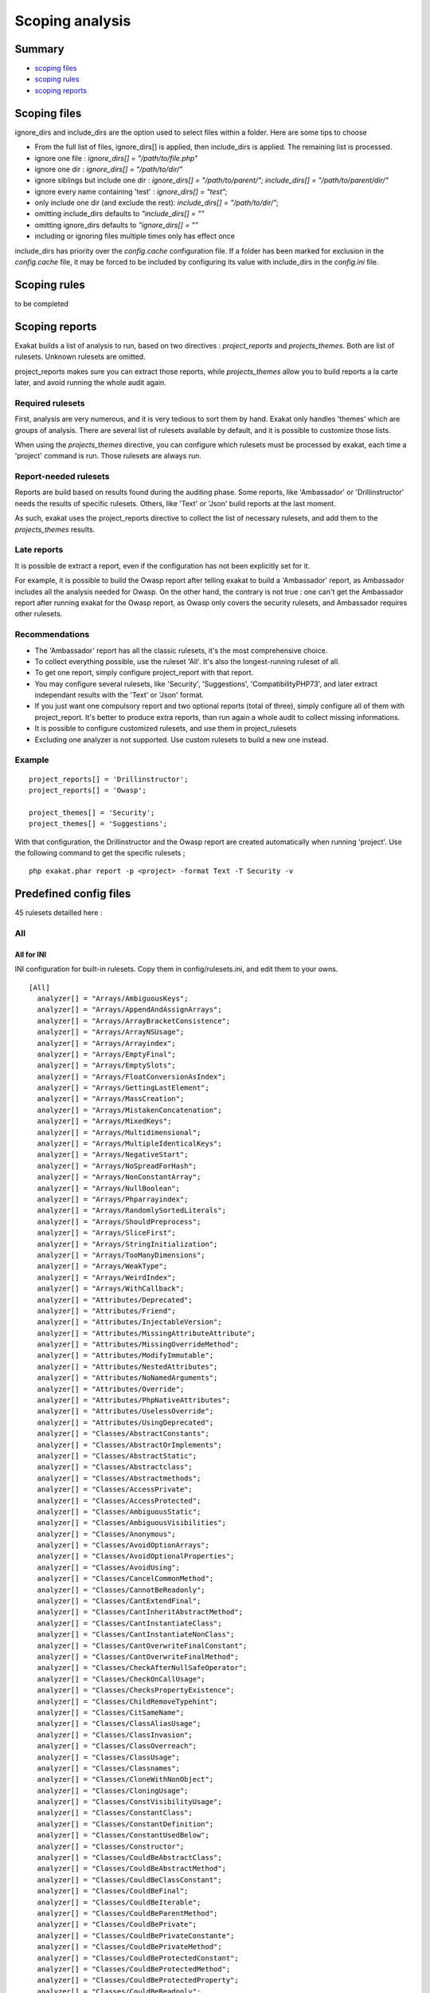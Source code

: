 .. _Scoping:

Scoping analysis
================

Summary
-------


* `scoping files`_
* `scoping rules`_
* `scoping reports`_



Scoping files
----------------------

ignore_dirs and include_dirs are the option used to select files within a folder. Here are some tips to choose 

* From the full list of files, ignore_dirs[] is applied, then include_dirs is applied. The remaining list is processed.
* ignore one file : 
  `ignore_dirs[] = "/path/to/file.php"`

* ignore one dir : 
  `ignore_dirs[] = "/path/to/dir/"`

* ignore siblings but include one dir : 
  `ignore_dirs[] = "/path/to/parent/";`
  `include_dirs[] = "/path/to/parent/dir/"`

* ignore every name containing 'test' : 
  `ignore_dirs[] = "test";`

* only include one dir (and exclude the rest): 
  `include_dirs[] = "/path/to/dir/";`

* omitting include_dirs defaults to `"include_dirs[] = ""`
* omitting ignore_dirs defaults to `"ignore_dirs[] = ""`
* including or ignoring files multiple times only has effect once

include_dirs has priority over the `config.cache` configuration file. If a folder has been marked for exclusion in the `config.cache` file, it may be forced to be included by configuring its value with include_dirs in the `config.ini` file. 

Scoping rules
------------------------------
to be completed




Scoping reports
------------------------------

Exakat builds a list of analysis to run, based on two directives : `project_reports` and `projects_themes`. Both are list of rulesets. Unknown rulesets are omitted. 

project_reports makes sure you can extract those reports, while `projects_themes` allow you to build reports a la carte later, and avoid running the whole audit again.

Required rulesets
#################
First, analysis are very numerous, and it is very tedious to sort them by hand. Exakat only handles 'themes' which are groups of analysis. There are several list of rulesets available by default, and it is possible to customize those lists. 

When using the `projects_themes` directive, you can configure which rulesets must be processed by exakat, each time a 'project' command is run. Those rulesets are always run. 

Report-needed rulesets
######################

Reports are build based on results found during the auditing phase. Some reports, like 'Ambassador' or 'Drillinstructor' needs the results of specific rulesets. Others, like 'Text' or 'Json' build reports at the last moment. 

As such, exakat uses the project_reports directive to collect the list of necessary rulesets, and add them to the `projects_themes` results. 

Late reports
############

It is possible de extract a report, even if the configuration has not been explicitly set for it. 

For example, it is possible to build the Owasp report after telling exakat to build a 'Ambassador' report, as Ambassador includes all the analysis needed for Owasp. On the other hand, the contrary is not true : one can't get the Ambassador report after running exakat for the Owasp report, as Owasp only covers the security rulesets, and Ambassador requires other rulesets. 

Recommendations
###############

* The 'Ambassador' report has all the classic rulesets, it's the most comprehensive choice. 
* To collect everything possible, use the ruleset 'All'. It's also the longest-running ruleset of all. 
* To get one report, simply configure project_report with that report. 
* You may configure several rulesets, like 'Security', 'Suggestions', 'CompatibilityPHP73', and later extract independant results with the 'Text' or 'Json' format.
* If you just want one compulsory report and two optional reports (total of three), simply configure all of them with project_report. It's better to produce extra reports, than run again a whole audit to collect missing informations. 
* It is possible to configure customized rulesets, and use them in project_rulesets
* Excluding one analyzer is not supported. Use custom rulesets to build a new one instead. 

Example
#######

::

    project_reports[] = 'Drillinstructor';
    project_reports[] = 'Owasp';

    project_themes[] = 'Security';
    project_themes[] = 'Suggestions';
    

With that configuration, the Drillinstructor and the Owasp report are created automatically when running 'project'. Use the following command to get the specific rulesets ; 

::

    php exakat.phar report -p <project> -format Text -T Security -v 
    

Predefined config files
------------------------

45 rulesets detailled here : 

.. _annex-all:

All
###


.. _annex-ini-all:

All for INI
+++++++++++


INI configuration for built-in rulesets. Copy them in config/rulesets.ini, and edit them to your owns.
::

 [All]
   analyzer[] = "Arrays/AmbiguousKeys";
   analyzer[] = "Arrays/AppendAndAssignArrays";
   analyzer[] = "Arrays/ArrayBracketConsistence";
   analyzer[] = "Arrays/ArrayNSUsage";
   analyzer[] = "Arrays/Arrayindex";
   analyzer[] = "Arrays/EmptyFinal";
   analyzer[] = "Arrays/EmptySlots";
   analyzer[] = "Arrays/FloatConversionAsIndex";
   analyzer[] = "Arrays/GettingLastElement";
   analyzer[] = "Arrays/MassCreation";
   analyzer[] = "Arrays/MistakenConcatenation";
   analyzer[] = "Arrays/MixedKeys";
   analyzer[] = "Arrays/Multidimensional";
   analyzer[] = "Arrays/MultipleIdenticalKeys";
   analyzer[] = "Arrays/NegativeStart";
   analyzer[] = "Arrays/NoSpreadForHash";
   analyzer[] = "Arrays/NonConstantArray";
   analyzer[] = "Arrays/NullBoolean";
   analyzer[] = "Arrays/Phparrayindex";
   analyzer[] = "Arrays/RandomlySortedLiterals";
   analyzer[] = "Arrays/ShouldPreprocess";
   analyzer[] = "Arrays/SliceFirst";
   analyzer[] = "Arrays/StringInitialization";
   analyzer[] = "Arrays/TooManyDimensions";
   analyzer[] = "Arrays/WeakType";
   analyzer[] = "Arrays/WeirdIndex";
   analyzer[] = "Arrays/WithCallback";
   analyzer[] = "Attributes/Deprecated";
   analyzer[] = "Attributes/Friend";
   analyzer[] = "Attributes/InjectableVersion";
   analyzer[] = "Attributes/MissingAttributeAttribute";
   analyzer[] = "Attributes/MissingOverrideMethod";
   analyzer[] = "Attributes/ModifyImmutable";
   analyzer[] = "Attributes/NestedAttributes";
   analyzer[] = "Attributes/NoNamedArguments";
   analyzer[] = "Attributes/Override";
   analyzer[] = "Attributes/PhpNativeAttributes";
   analyzer[] = "Attributes/UselessOverride";
   analyzer[] = "Attributes/UsingDeprecated";
   analyzer[] = "Classes/AbstractConstants";
   analyzer[] = "Classes/AbstractOrImplements";
   analyzer[] = "Classes/AbstractStatic";
   analyzer[] = "Classes/Abstractclass";
   analyzer[] = "Classes/Abstractmethods";
   analyzer[] = "Classes/AccessPrivate";
   analyzer[] = "Classes/AccessProtected";
   analyzer[] = "Classes/AmbiguousStatic";
   analyzer[] = "Classes/AmbiguousVisibilities";
   analyzer[] = "Classes/Anonymous";
   analyzer[] = "Classes/AvoidOptionArrays";
   analyzer[] = "Classes/AvoidOptionalProperties";
   analyzer[] = "Classes/AvoidUsing";
   analyzer[] = "Classes/CancelCommonMethod";
   analyzer[] = "Classes/CannotBeReadonly";
   analyzer[] = "Classes/CantExtendFinal";
   analyzer[] = "Classes/CantInheritAbstractMethod";
   analyzer[] = "Classes/CantInstantiateClass";
   analyzer[] = "Classes/CantInstantiateNonClass";
   analyzer[] = "Classes/CantOverwriteFinalConstant";
   analyzer[] = "Classes/CantOverwriteFinalMethod";
   analyzer[] = "Classes/CheckAfterNullSafeOperator";
   analyzer[] = "Classes/CheckOnCallUsage";
   analyzer[] = "Classes/ChecksPropertyExistence";
   analyzer[] = "Classes/ChildRemoveTypehint";
   analyzer[] = "Classes/CitSameName";
   analyzer[] = "Classes/ClassAliasUsage";
   analyzer[] = "Classes/ClassInvasion";
   analyzer[] = "Classes/ClassOverreach";
   analyzer[] = "Classes/ClassUsage";
   analyzer[] = "Classes/Classnames";
   analyzer[] = "Classes/CloneWithNonObject";
   analyzer[] = "Classes/CloningUsage";
   analyzer[] = "Classes/ConstVisibilityUsage";
   analyzer[] = "Classes/ConstantClass";
   analyzer[] = "Classes/ConstantDefinition";
   analyzer[] = "Classes/ConstantUsedBelow";
   analyzer[] = "Classes/Constructor";
   analyzer[] = "Classes/CouldBeAbstractClass";
   analyzer[] = "Classes/CouldBeAbstractMethod";
   analyzer[] = "Classes/CouldBeClassConstant";
   analyzer[] = "Classes/CouldBeFinal";
   analyzer[] = "Classes/CouldBeIterable";
   analyzer[] = "Classes/CouldBeParentMethod";
   analyzer[] = "Classes/CouldBePrivate";
   analyzer[] = "Classes/CouldBePrivateConstante";
   analyzer[] = "Classes/CouldBePrivateMethod";
   analyzer[] = "Classes/CouldBeProtectedConstant";
   analyzer[] = "Classes/CouldBeProtectedMethod";
   analyzer[] = "Classes/CouldBeProtectedProperty";
   analyzer[] = "Classes/CouldBeReadonly";
   analyzer[] = "Classes/CouldBeReadonlyProperty";
   analyzer[] = "Classes/CouldBeStatic";
   analyzer[] = "Classes/CouldBeStringable";
   analyzer[] = "Classes/CouldInjectParam";
   analyzer[] = "Classes/CouldSetPropertyDefault";
   analyzer[] = "Classes/CouldUseClassOperator";
   analyzer[] = "Classes/CyclicReferences";
   analyzer[] = "Classes/DefinedConstants";
   analyzer[] = "Classes/DefinedParentMP";
   analyzer[] = "Classes/DefinedProperty";
   analyzer[] = "Classes/DefinedStaticMP";
   analyzer[] = "Classes/DemeterLaw";
   analyzer[] = "Classes/DependantAbstractClass";
   analyzer[] = "Classes/DifferentArgumentCounts";
   analyzer[] = "Classes/DirectCallToMagicMethod";
   analyzer[] = "Classes/DisconnectedClasses";
   analyzer[] = "Classes/DontSendThisInConstructor";
   analyzer[] = "Classes/DontUnsetProperties";
   analyzer[] = "Classes/DynamicClass";
   analyzer[] = "Classes/DynamicConstantCall";
   analyzer[] = "Classes/DynamicMethodCall";
   analyzer[] = "Classes/DynamicNew";
   analyzer[] = "Classes/DynamicPropertyCall";
   analyzer[] = "Classes/DynamicSelfCalls";
   analyzer[] = "Classes/EmptyClass";
   analyzer[] = "Classes/ExportProperty";
   analyzer[] = "Classes/ExtendsStdclass";
   analyzer[] = "Classes/FinalByOcramius";
   analyzer[] = "Classes/FinalPrivate";
   analyzer[] = "Classes/Finalclass";
   analyzer[] = "Classes/Finalmethod";
   analyzer[] = "Classes/FossilizedMethod";
   analyzer[] = "Classes/HasFluentInterface";
   analyzer[] = "Classes/HasMagicProperty";
   analyzer[] = "Classes/HiddenNullable";
   analyzer[] = "Classes/IdenticalMethods";
   analyzer[] = "Classes/ImmutableSignature";
   analyzer[] = "Classes/ImplementIsForInterface";
   analyzer[] = "Classes/ImplementedMethodsArePublic";
   analyzer[] = "Classes/IncompatibleConstructor";
   analyzer[] = "Classes/IncompatibleSignature";
   analyzer[] = "Classes/IncompatibleSignature74";
   analyzer[] = "Classes/InheritedPropertyMustMatch";
   analyzer[] = "Classes/InstantiatingAbstractClass";
   analyzer[] = "Classes/InsufficientPropertyTypehint";
   analyzer[] = "Classes/IntegerAsProperty";
   analyzer[] = "Classes/IsExtClass";
   analyzer[] = "Classes/IsInterfaceMethod";
   analyzer[] = "Classes/IsNotFamily";
   analyzer[] = "Classes/IsUpperFamily";
   analyzer[] = "Classes/IsaMagicProperty";
   analyzer[] = "Classes/LocallyUnusedProperty";
   analyzer[] = "Classes/LocallyUsedProperty";
   analyzer[] = "Classes/LoweredAccessLevel";
   analyzer[] = "Classes/MagicMethod";
   analyzer[] = "Classes/MagicMethodReturntypes";
   analyzer[] = "Classes/MagicProperties";
   analyzer[] = "Classes/MakeDefault";
   analyzer[] = "Classes/MakeGlobalAProperty";
   analyzer[] = "Classes/MakeMagicConcrete";
   analyzer[] = "Classes/MethodIsOverwritten";
   analyzer[] = "Classes/MethodPropertyConfusion";
   analyzer[] = "Classes/MethodSignatureMustBeCompatible";
   analyzer[] = "Classes/MethodUsedBelow";
   analyzer[] = "Classes/MismatchProperties";
   analyzer[] = "Classes/MissingAbstractMethod";
   analyzer[] = "Classes/MissingVisibility";
   analyzer[] = "Classes/MultipleClassesInFile";
   analyzer[] = "Classes/MultipleDeclarations";
   analyzer[] = "Classes/MultiplePropertyDeclaration";
   analyzer[] = "Classes/MultiplePropertyDeclarationOnOneLine";
   analyzer[] = "Classes/MultipleTraitOrInterface";
   analyzer[] = "Classes/MutualExtension";
   analyzer[] = "Classes/NewDynamicConstantSyntax";
   analyzer[] = "Classes/NewOnFunctioncallOrIdentifier";
   analyzer[] = "Classes/NewThenCall";
   analyzer[] = "Classes/NoMagicWithArray";
   analyzer[] = "Classes/NoNullWithNullSafeOperator";
   analyzer[] = "Classes/NoPSSOutsideClass";
   analyzer[] = "Classes/NoParent";
   analyzer[] = "Classes/NoPublicAccess";
   analyzer[] = "Classes/NoReadonlyAssignationInGlobal";
   analyzer[] = "Classes/NoSelfReferencingConstant";
   analyzer[] = "Classes/NonNullableSetters";
   analyzer[] = "Classes/NonPpp";
   analyzer[] = "Classes/NonStaticMethodsCalledStatic";
   analyzer[] = "Classes/NormalMethods";
   analyzer[] = "Classes/NullOnNew";
   analyzer[] = "Classes/OldStyleConstructor";
   analyzer[] = "Classes/OldStyleVar";
   analyzer[] = "Classes/OneObjectOperatorPerLine";
   analyzer[] = "Classes/OnlyStaticMethods";
   analyzer[] = "Classes/OrderOfDeclaration";
   analyzer[] = "Classes/OverwrittenConst";
   analyzer[] = "Classes/PPPDeclarationStyle";
   analyzer[] = "Classes/ParentFirst";
   analyzer[] = "Classes/ParentIsNotStatic";
   analyzer[] = "Classes/PromotedProperties";
   analyzer[] = "Classes/PropertyCouldBeLocal";
   analyzer[] = "Classes/PropertyDefinition";
   analyzer[] = "Classes/PropertyInvasion";
   analyzer[] = "Classes/PropertyMethodSameName";
   analyzer[] = "Classes/PropertyNeverUsed";
   analyzer[] = "Classes/PropertyUsedAbove";
   analyzer[] = "Classes/PropertyUsedBelow";
   analyzer[] = "Classes/PropertyUsedInOneMethodOnly";
   analyzer[] = "Classes/PropertyUsedInternally";
   analyzer[] = "Classes/PssWithoutClass";
   analyzer[] = "Classes/RaisedAccessLevel";
   analyzer[] = "Classes/ReadonlyUsage";
   analyzer[] = "Classes/RedefinedConstants";
   analyzer[] = "Classes/RedefinedDefault";
   analyzer[] = "Classes/RedefinedMethods";
   analyzer[] = "Classes/RedefinedPrivateProperty";
   analyzer[] = "Classes/RedefinedProperty";
   analyzer[] = "Classes/RewroteFinalClassConstant";
   analyzer[] = "Classes/SameNameAsFile";
   analyzer[] = "Classes/ScalarOrObjectProperty";
   analyzer[] = "Classes/ShouldDeepClone";
   analyzer[] = "Classes/ShouldHaveDestructor";
   analyzer[] = "Classes/ShouldUseSelf";
   analyzer[] = "Classes/ShouldUseThis";
   analyzer[] = "Classes/StaticCannotCallNonStatic";
   analyzer[] = "Classes/StaticContainsThis";
   analyzer[] = "Classes/StaticMethods";
   analyzer[] = "Classes/StaticMethodsCalledFromObject";
   analyzer[] = "Classes/StaticProperties";
   analyzer[] = "Classes/StrangeName";
   analyzer[] = "Classes/SwappedArguments";
   analyzer[] = "Classes/TestClass";
   analyzer[] = "Classes/ThisIsForClasses";
   analyzer[] = "Classes/ThisIsNotAnArray";
   analyzer[] = "Classes/ThisIsNotForStatic";
   analyzer[] = "Classes/ThrowInDestruct";
   analyzer[] = "Classes/TooManyChildren";
   analyzer[] = "Classes/TooManyDereferencing";
   analyzer[] = "Classes/TooManyFinds";
   analyzer[] = "Classes/TooManyInjections";
   analyzer[] = "Classes/TypedClassConstants";
   analyzer[] = "Classes/TypehintCyclicDependencies";
   analyzer[] = "Classes/UndeclaredStaticProperty";
   analyzer[] = "Classes/UndefinedClasses";
   analyzer[] = "Classes/UndefinedConstants";
   analyzer[] = "Classes/UndefinedMethod";
   analyzer[] = "Classes/UndefinedParentMP";
   analyzer[] = "Classes/UndefinedProperty";
   analyzer[] = "Classes/UndefinedStaticMP";
   analyzer[] = "Classes/UndefinedStaticclass";
   analyzer[] = "Classes/UnfinishedObject";
   analyzer[] = "Classes/UninitedProperty";
   analyzer[] = "Classes/UnitializedProperties";
   analyzer[] = "Classes/UnreachableConstant";
   analyzer[] = "Classes/UnreachableMethod";
   analyzer[] = "Classes/UnresolvedCatch";
   analyzer[] = "Classes/UnresolvedClasses";
   analyzer[] = "Classes/UnresolvedInstanceof";
   analyzer[] = "Classes/UntypedNoDefaultProperties";
   analyzer[] = "Classes/UnusedClass";
   analyzer[] = "Classes/UnusedConstant";
   analyzer[] = "Classes/UnusedMethods";
   analyzer[] = "Classes/UnusedPrivateMethod";
   analyzer[] = "Classes/UnusedPrivateProperty";
   analyzer[] = "Classes/UnusedProtectedMethods";
   analyzer[] = "Classes/UnusedPublicMethod";
   analyzer[] = "Classes/UseClassOperator";
   analyzer[] = "Classes/UseInstanceof";
   analyzer[] = "Classes/UseThis";
   analyzer[] = "Classes/UsedClass";
   analyzer[] = "Classes/UsedMethods";
   analyzer[] = "Classes/UsedOnceProperty";
   analyzer[] = "Classes/UsedPrivateMethod";
   analyzer[] = "Classes/UsedPrivateProperty";
   analyzer[] = "Classes/UsedProtectedMethod";
   analyzer[] = "Classes/UselessAbstract";
   analyzer[] = "Classes/UselessAssignationOfPromotedProperty";
   analyzer[] = "Classes/UselessConstantOverwrite";
   analyzer[] = "Classes/UselessConstructor";
   analyzer[] = "Classes/UselessFinal";
   analyzer[] = "Classes/UselessMethod";
   analyzer[] = "Classes/UselessNullSafeOperator";
   analyzer[] = "Classes/UselessTypehint";
   analyzer[] = "Classes/UsingThisOutsideAClass";
   analyzer[] = "Classes/VariableClasses";
   analyzer[] = "Classes/WeakType";
   analyzer[] = "Classes/WrongCase";
   analyzer[] = "Classes/WrongName";
   analyzer[] = "Classes/WrongTypedPropertyInit";
   analyzer[] = "Classes/toStringPss";
   analyzer[] = "Common/InterfaceUsage";
   analyzer[] = "Complete/CreateCompactVariables";
   analyzer[] = "Complete/CreateDefaultValues";
   analyzer[] = "Complete/CreateForeachDefault";
   analyzer[] = "Complete/CreateMagicMethod";
   analyzer[] = "Complete/CreateMagicProperty";
   analyzer[] = "Complete/EnumCaseValues";
   analyzer[] = "Complete/ExtendedTypehints";
   analyzer[] = "Complete/FollowClosureDefinition";
   analyzer[] = "Complete/GlobalDefinitions";
   analyzer[] = "Complete/IsExtStructure";
   analyzer[] = "Complete/IsPhpStructure";
   analyzer[] = "Complete/IsStubStructure";
   analyzer[] = "Complete/MakeAllStatics";
   analyzer[] = "Complete/MakeClassConstantDefinition";
   analyzer[] = "Complete/MakeClassMethodDefinition";
   analyzer[] = "Complete/MakeFunctioncallWithReference";
   analyzer[] = "Complete/OverwrittenConstants";
   analyzer[] = "Complete/OverwrittenMethods";
   analyzer[] = "Complete/OverwrittenProperties";
   analyzer[] = "Complete/PhpExtStubPropertyMethod";
   analyzer[] = "Complete/PhpNativeReference";
   analyzer[] = "Complete/PropagateConstants";
   analyzer[] = "Complete/ReturnTypehint";
   analyzer[] = "Complete/SetArrayClassDefinition";
   analyzer[] = "Complete/SetClassAliasDefinition";
   analyzer[] = "Complete/SetClassMethodRemoteDefinition";
   analyzer[] = "Complete/SetClassPropertyDefinitionWithTypehint";
   analyzer[] = "Complete/SetClassRemoteDefinitionWithGlobal";
   analyzer[] = "Complete/SetClassRemoteDefinitionWithInjection";
   analyzer[] = "Complete/SetClassRemoteDefinitionWithLocalNew";
   analyzer[] = "Complete/SetClassRemoteDefinitionWithParenthesis";
   analyzer[] = "Complete/SetClassRemoteDefinitionWithReturnTypehint";
   analyzer[] = "Complete/SetClassRemoteDefinitionWithTypehint";
   analyzer[] = "Complete/SetCloneLink";
   analyzer[] = "Complete/SetMethodFnp";
   analyzer[] = "Complete/SetParentDefinition";
   analyzer[] = "Complete/SolveTraitConstants";
   analyzer[] = "Complete/SolveTraitMethods";
   analyzer[] = "Complete/Superglobals";
   analyzer[] = "Complete/VariableTypehint";
   analyzer[] = "Composer/Autoload";
   analyzer[] = "Composer/UseComposer";
   analyzer[] = "Composer/UseComposerLock";
   analyzer[] = "Constants/BadConstantnames";
   analyzer[] = "Constants/CaseInsensitiveConstants";
   analyzer[] = "Constants/ConditionedConstants";
   analyzer[] = "Constants/ConstDefinePreference";
   analyzer[] = "Constants/ConstRecommended";
   analyzer[] = "Constants/ConstantStrangeNames";
   analyzer[] = "Constants/ConstantUsage";
   analyzer[] = "Constants/ConstantUsedOnce";
   analyzer[] = "Constants/Constantnames";
   analyzer[] = "Constants/CouldBeConstant";
   analyzer[] = "Constants/CouldUseConstant";
   analyzer[] = "Constants/CreatedOutsideItsNamespace";
   analyzer[] = "Constants/CustomConstantUsage";
   analyzer[] = "Constants/DefineInsensitivePreference";
   analyzer[] = "Constants/DynamicCreation";
   analyzer[] = "Constants/InconsistantCase";
   analyzer[] = "Constants/InvalidName";
   analyzer[] = "Constants/IsExtConstant";
   analyzer[] = "Constants/IsGlobalConstant";
   analyzer[] = "Constants/IsPhpConstant";
   analyzer[] = "Constants/MagicConstantUsage";
   analyzer[] = "Constants/MultipleConstantDefinition";
   analyzer[] = "Constants/PhpConstantUsage";
   analyzer[] = "Constants/RelayConstant";
   analyzer[] = "Constants/StrangeName";
   analyzer[] = "Constants/UndefinedConstants";
   analyzer[] = "Constants/UnusedConstants";
   analyzer[] = "Constants/VariableConstant";
   analyzer[] = "Custom/EvsAndWhere";
   analyzer[] = "Custom/MethodUsage";
   analyzer[] = "Dump/ArgumentCountsPerCalls";
   analyzer[] = "Dump/CallOrder";
   analyzer[] = "Dump/ClassInjectionCount";
   analyzer[] = "Dump/CollectAtomCounts";
   analyzer[] = "Dump/CollectBlockSize";
   analyzer[] = "Dump/CollectCalls";
   analyzer[] = "Dump/CollectCatch";
   analyzer[] = "Dump/CollectClassChanges";
   analyzer[] = "Dump/CollectClassChildren";
   analyzer[] = "Dump/CollectClassConstantCounts";
   analyzer[] = "Dump/CollectClassDepth";
   analyzer[] = "Dump/CollectClassInterfaceCounts";
   analyzer[] = "Dump/CollectClassTraitsCounts";
   analyzer[] = "Dump/CollectClassesDependencies";
   analyzer[] = "Dump/CollectDefinitionsStats";
   analyzer[] = "Dump/CollectDependencyExtension";
   analyzer[] = "Dump/CollectFilesDependencies";
   analyzer[] = "Dump/CollectForeachFavorite";
   analyzer[] = "Dump/CollectGlobalVariables";
   analyzer[] = "Dump/CollectGraphTriplets";
   analyzer[] = "Dump/CollectLiterals";
   analyzer[] = "Dump/CollectLocalVariableCounts";
   analyzer[] = "Dump/CollectMbstringEncodings";
   analyzer[] = "Dump/CollectMethodCounts";
   analyzer[] = "Dump/CollectMethodsThrowingExceptions";
   analyzer[] = "Dump/CollectNativeCallsPerExpressions";
   analyzer[] = "Dump/CollectParameterCounts";
   analyzer[] = "Dump/CollectParameterNames";
   analyzer[] = "Dump/CollectPhpStructures";
   analyzer[] = "Dump/CollectPropertyCounts";
   analyzer[] = "Dump/CollectPropertyUsage";
   analyzer[] = "Dump/CollectReadability";
   analyzer[] = "Dump/CollectSetLocale";
   analyzer[] = "Dump/CollectStructures";
   analyzer[] = "Dump/CollectStubStructures";
   analyzer[] = "Dump/CollectThrow";
   analyzer[] = "Dump/CollectUseCounts";
   analyzer[] = "Dump/CollectVariables";
   analyzer[] = "Dump/CollectVendorStructures";
   analyzer[] = "Dump/CollectsNames";
   analyzer[] = "Dump/CombinedCalls";
   analyzer[] = "Dump/ConstantOrder";
   analyzer[] = "Dump/CouldBeAConstant";
   analyzer[] = "Dump/CyclomaticComplexity";
   analyzer[] = "Dump/DereferencingLevels";
   analyzer[] = "Dump/DumpComparedLiterals";
   analyzer[] = "Dump/EnvironnementVariables";
   analyzer[] = "Dump/FossilizedMethods";
   analyzer[] = "Dump/Inclusions";
   analyzer[] = "Dump/IndentationLevels";
   analyzer[] = "Dump/NewOrder";
   analyzer[] = "Dump/ParameterArgumentsLinks";
   analyzer[] = "Dump/PublicReach";
   analyzer[] = "Dump/TypehintingStats";
   analyzer[] = "Dump/Typehintorder";
   analyzer[] = "Enums/CouldBeEnum";
   analyzer[] = "Enums/DuplicateCaseValue";
   analyzer[] = "Enums/NoMagicMethod";
   analyzer[] = "Enums/UndefinedEnumcase";
   analyzer[] = "Enums/UnusedEnumCase";
   analyzer[] = "Exceptions/AlreadyCaught";
   analyzer[] = "Exceptions/AnonymousCatch";
   analyzer[] = "Exceptions/CantThrow";
   analyzer[] = "Exceptions/CatchE";
   analyzer[] = "Exceptions/CatchUndefinedVariable";
   analyzer[] = "Exceptions/CaughtButNotThrown";
   analyzer[] = "Exceptions/CaughtExceptions";
   analyzer[] = "Exceptions/ConvertedExceptions";
   analyzer[] = "Exceptions/CouldDropVariable";
   analyzer[] = "Exceptions/CouldUseTry";
   analyzer[] = "Exceptions/DefinedExceptions";
   analyzer[] = "Exceptions/ForgottenThrown";
   analyzer[] = "Exceptions/IsPhpException";
   analyzer[] = "Exceptions/LargeTryBlock";
   analyzer[] = "Exceptions/LongPreparation";
   analyzer[] = "Exceptions/MultipleCatch";
   analyzer[] = "Exceptions/OverwriteException";
   analyzer[] = "Exceptions/PossibleTypeError";
   analyzer[] = "Exceptions/Rethrown";
   analyzer[] = "Exceptions/SetChainingException";
   analyzer[] = "Exceptions/ThrowFunctioncall";
   analyzer[] = "Exceptions/ThrowRawExceptions";
   analyzer[] = "Exceptions/ThrownExceptions";
   analyzer[] = "Exceptions/TryNoCatch";
   analyzer[] = "Exceptions/UncaughtExceptions";
   analyzer[] = "Exceptions/Unthrown";
   analyzer[] = "Exceptions/UnusedExceptionVariable";
   analyzer[] = "Exceptions/UselessCatch";
   analyzer[] = "Exceptions/UselessTry";
   analyzer[] = "Extensions/Extamqp";
   analyzer[] = "Extensions/Extapache";
   analyzer[] = "Extensions/Extapc";
   analyzer[] = "Extensions/Extapcu";
   analyzer[] = "Extensions/Extarray";
   analyzer[] = "Extensions/Extast";
   analyzer[] = "Extensions/Extbcmath";
   analyzer[] = "Extensions/Extbzip2";
   analyzer[] = "Extensions/Extcalendar";
   analyzer[] = "Extensions/Extcmark";
   analyzer[] = "Extensions/Extcom";
   analyzer[] = "Extensions/Extcrypto";
   analyzer[] = "Extensions/Extcsv";
   analyzer[] = "Extensions/Extctype";
   analyzer[] = "Extensions/Extcurl";
   analyzer[] = "Extensions/Extdate";
   analyzer[] = "Extensions/Extdb2";
   analyzer[] = "Extensions/Extdba";
   analyzer[] = "Extensions/Extdecimal";
   analyzer[] = "Extensions/Extdio";
   analyzer[] = "Extensions/Extdom";
   analyzer[] = "Extensions/Extds";
   analyzer[] = "Extensions/Exteaccelerator";
   analyzer[] = "Extensions/Exteio";
   analyzer[] = "Extensions/Extenchant";
   analyzer[] = "Extensions/Extev";
   analyzer[] = "Extensions/Extevent";
   analyzer[] = "Extensions/Extexcimer";
   analyzer[] = "Extensions/Extexif";
   analyzer[] = "Extensions/Extexpect";
   analyzer[] = "Extensions/Extfam";
   analyzer[] = "Extensions/Extfann";
   analyzer[] = "Extensions/Extffi";
   analyzer[] = "Extensions/Extfile";
   analyzer[] = "Extensions/Extfileinfo";
   analyzer[] = "Extensions/Extfilter";
   analyzer[] = "Extensions/Extfpm";
   analyzer[] = "Extensions/Extftp";
   analyzer[] = "Extensions/Extgd";
   analyzer[] = "Extensions/Extgearman";
   analyzer[] = "Extensions/Extgender";
   analyzer[] = "Extensions/Extgeoip";
   analyzer[] = "Extensions/Extgeospatial";
   analyzer[] = "Extensions/Extgettext";
   analyzer[] = "Extensions/Extgmagick";
   analyzer[] = "Extensions/Extgmp";
   analyzer[] = "Extensions/Extgnupg";
   analyzer[] = "Extensions/Extgrpc";
   analyzer[] = "Extensions/Exthash";
   analyzer[] = "Extensions/Exthrtime";
   analyzer[] = "Extensions/Exthttp";
   analyzer[] = "Extensions/Extibase";
   analyzer[] = "Extensions/Extice";
   analyzer[] = "Extensions/Exticonv";
   analyzer[] = "Extensions/Extigbinary";
   analyzer[] = "Extensions/Extimagick";
   analyzer[] = "Extensions/Extimap";
   analyzer[] = "Extensions/Extinfo";
   analyzer[] = "Extensions/Extinotify";
   analyzer[] = "Extensions/Extintl";
   analyzer[] = "Extensions/Extjson";
   analyzer[] = "Extensions/Extjudy";
   analyzer[] = "Extensions/Extldap";
   analyzer[] = "Extensions/Extleveldb";
   analyzer[] = "Extensions/Extlibsodium";
   analyzer[] = "Extensions/Extlibxml";
   analyzer[] = "Extensions/Extlua";
   analyzer[] = "Extensions/Extlzf";
   analyzer[] = "Extensions/Extmail";
   analyzer[] = "Extensions/Extmailparse";
   analyzer[] = "Extensions/Extmath";
   analyzer[] = "Extensions/Extmbstring";
   analyzer[] = "Extensions/Extmcrypt";
   analyzer[] = "Extensions/Extmemcache";
   analyzer[] = "Extensions/Extmemcached";
   analyzer[] = "Extensions/Extmongo";
   analyzer[] = "Extensions/Extmongodb";
   analyzer[] = "Extensions/Extmsgpack";
   analyzer[] = "Extensions/Extmssql";
   analyzer[] = "Extensions/Extmysql";
   analyzer[] = "Extensions/Extmysqli";
   analyzer[] = "Extensions/Extncurses";
   analyzer[] = "Extensions/Extnewt";
   analyzer[] = "Extensions/Extnsapi";
   analyzer[] = "Extensions/Extob";
   analyzer[] = "Extensions/Extoci8";
   analyzer[] = "Extensions/Extodbc";
   analyzer[] = "Extensions/Extopcache";
   analyzer[] = "Extensions/Extopencensus";
   analyzer[] = "Extensions/Extopenssl";
   analyzer[] = "Extensions/Extparle";
   analyzer[] = "Extensions/Extpassword";
   analyzer[] = "Extensions/Extpcntl";
   analyzer[] = "Extensions/Extpcov";
   analyzer[] = "Extensions/Extpcre";
   analyzer[] = "Extensions/Extpdo";
   analyzer[] = "Extensions/Extpgsql";
   analyzer[] = "Extensions/Extphalcon";
   analyzer[] = "Extensions/Extphar";
   analyzer[] = "Extensions/Extpkcs11";
   analyzer[] = "Extensions/Extposix";
   analyzer[] = "Extensions/Extprotobuf";
   analyzer[] = "Extensions/Extpspell";
   analyzer[] = "Extensions/Extpsr";
   analyzer[] = "Extensions/Extrandom";
   analyzer[] = "Extensions/Extrar";
   analyzer[] = "Extensions/Extrdkafka";
   analyzer[] = "Extensions/Extreadline";
   analyzer[] = "Extensions/Extredis";
   analyzer[] = "Extensions/Extreflection";
   analyzer[] = "Extensions/Extscrypt";
   analyzer[] = "Extensions/Extsdl";
   analyzer[] = "Extensions/Extseaslog";
   analyzer[] = "Extensions/Extsem";
   analyzer[] = "Extensions/Extsession";
   analyzer[] = "Extensions/Extshmop";
   analyzer[] = "Extensions/Extsimplexml";
   analyzer[] = "Extensions/Extsnmp";
   analyzer[] = "Extensions/Extsoap";
   analyzer[] = "Extensions/Extsockets";
   analyzer[] = "Extensions/Extsphinx";
   analyzer[] = "Extensions/Extspl";
   analyzer[] = "Extensions/Extspx";
   analyzer[] = "Extensions/Extsqlite";
   analyzer[] = "Extensions/Extsqlite3";
   analyzer[] = "Extensions/Extsqlsrv";
   analyzer[] = "Extensions/Extssh2";
   analyzer[] = "Extensions/Extstandard";
   analyzer[] = "Extensions/Extstats";
   analyzer[] = "Extensions/Extstomp";
   analyzer[] = "Extensions/Extstring";
   analyzer[] = "Extensions/Extsuhosin";
   analyzer[] = "Extensions/Extsvm";
   analyzer[] = "Extensions/Extswoole";
   analyzer[] = "Extensions/Exttaint";
   analyzer[] = "Extensions/Extteds";
   analyzer[] = "Extensions/Exttidy";
   analyzer[] = "Extensions/Exttokenizer";
   analyzer[] = "Extensions/Exttokyotyrant";
   analyzer[] = "Extensions/Exttrader";
   analyzer[] = "Extensions/Extuopz";
   analyzer[] = "Extensions/Extuuid";
   analyzer[] = "Extensions/Extv8js";
   analyzer[] = "Extensions/Extvarnish";
   analyzer[] = "Extensions/Extvips";
   analyzer[] = "Extensions/Extwasm";
   analyzer[] = "Extensions/Extwddx";
   analyzer[] = "Extensions/Extweakref";
   analyzer[] = "Extensions/Extxattr";
   analyzer[] = "Extensions/Extxdebug";
   analyzer[] = "Extensions/Extxdiff";
   analyzer[] = "Extensions/Extxhprof";
   analyzer[] = "Extensions/Extxml";
   analyzer[] = "Extensions/Extxmlreader";
   analyzer[] = "Extensions/Extxmlrpc";
   analyzer[] = "Extensions/Extxmlwriter";
   analyzer[] = "Extensions/Extxsl";
   analyzer[] = "Extensions/Extxxtea";
   analyzer[] = "Extensions/Extyaml";
   analyzer[] = "Extensions/Extyar";
   analyzer[] = "Extensions/Extzendmonitor";
   analyzer[] = "Extensions/Extzip";
   analyzer[] = "Extensions/Extzlib";
   analyzer[] = "Extensions/Extzmq";
   analyzer[] = "Extensions/Extzookeeper";
   analyzer[] = "Files/DefinitionsOnly";
   analyzer[] = "Files/GlobalCodeOnly";
   analyzer[] = "Files/IsCliScript";
   analyzer[] = "Files/IsComponent";
   analyzer[] = "Files/MissingInclude";
   analyzer[] = "Files/NotDefinitionsOnly";
   analyzer[] = "Files/Services";
   analyzer[] = "Functions/AddDefaultValue";
   analyzer[] = "Functions/AliasesUsage";
   analyzer[] = "Functions/AvoidBooleanArgument";
   analyzer[] = "Functions/BadTypehintRelay";
   analyzer[] = "Functions/CallbackNeedsReturn";
   analyzer[] = "Functions/CanCallGenerator";
   analyzer[] = "Functions/CancelledParameter";
   analyzer[] = "Functions/CannotUseStaticForClosure";
   analyzer[] = "Functions/CantUse";
   analyzer[] = "Functions/Closure2String";
   analyzer[] = "Functions/Closures";
   analyzer[] = "Functions/ConditionedFunctions";
   analyzer[] = "Functions/CouldBeCallable";
   analyzer[] = "Functions/CouldBeStaticClosure";
   analyzer[] = "Functions/CouldCentralize";
   analyzer[] = "Functions/CouldTypeWithArray";
   analyzer[] = "Functions/CouldTypeWithBool";
   analyzer[] = "Functions/CouldTypeWithInt";
   analyzer[] = "Functions/CouldTypeWithIterable";
   analyzer[] = "Functions/CouldTypeWithString";
   analyzer[] = "Functions/CouldTypehint";
   analyzer[] = "Functions/DeepDefinitions";
   analyzer[] = "Functions/DeprecatedCallable";
   analyzer[] = "Functions/DontUseVoid";
   analyzer[] = "Functions/DuplicateNamedParameter";
   analyzer[] = "Functions/DynamicCode";
   analyzer[] = "Functions/Dynamiccall";
   analyzer[] = "Functions/EmptyFunction";
   analyzer[] = "Functions/ExceedingTypehint";
   analyzer[] = "Functions/FallbackFunction";
   analyzer[] = "Functions/FnArgumentVariableConfusion";
   analyzer[] = "Functions/FunctionCalledWithOtherCase";
   analyzer[] = "Functions/Functionnames";
   analyzer[] = "Functions/FunctionsUsingReference";
   analyzer[] = "Functions/GeneratorCannotReturn";
   analyzer[] = "Functions/HardcodedPasswords";
   analyzer[] = "Functions/HasFluentInterface";
   analyzer[] = "Functions/HasNotFluentInterface";
   analyzer[] = "Functions/Identity";
   analyzer[] = "Functions/InsufficientTypehint";
   analyzer[] = "Functions/IsExtFunction";
   analyzer[] = "Functions/IsGenerator";
   analyzer[] = "Functions/IsGlobal";
   analyzer[] = "Functions/KillsApp";
   analyzer[] = "Functions/LoopCalling";
   analyzer[] = "Functions/MethodIsNotAnIf";
   analyzer[] = "Functions/MismatchParameterAndType";
   analyzer[] = "Functions/MismatchParameterName";
   analyzer[] = "Functions/MismatchTypeAndDefault";
   analyzer[] = "Functions/MismatchedDefaultArguments";
   analyzer[] = "Functions/MismatchedTypehint";
   analyzer[] = "Functions/MissingTypehint";
   analyzer[] = "Functions/ModifyTypedParameter";
   analyzer[] = "Functions/MultipleDeclarations";
   analyzer[] = "Functions/MultipleIdenticalClosure";
   analyzer[] = "Functions/MultipleReturn";
   analyzer[] = "Functions/MultipleSameArguments";
   analyzer[] = "Functions/MustReturn";
   analyzer[] = "Functions/NeverUsedParameter";
   analyzer[] = "Functions/NoBooleanAsDefault";
   analyzer[] = "Functions/NoClassAsTypehint";
   analyzer[] = "Functions/NoDefaultForReference";
   analyzer[] = "Functions/NoLiteralForReference";
   analyzer[] = "Functions/NoReferencedVoid";
   analyzer[] = "Functions/NoReturnUsed";
   analyzer[] = "Functions/NullTypeFavorite";
   analyzer[] = "Functions/NullableWithConstant";
   analyzer[] = "Functions/NullableWithoutCheck";
   analyzer[] = "Functions/OneLetterFunctions";
   analyzer[] = "Functions/OnlyVariableForReference";
   analyzer[] = "Functions/OnlyVariablePassedByReference";
   analyzer[] = "Functions/OptionalParameter";
   analyzer[] = "Functions/ParameterHiding";
   analyzer[] = "Functions/PrefixToType";
   analyzer[] = "Functions/RealFunctions";
   analyzer[] = "Functions/Recursive";
   analyzer[] = "Functions/RedeclaredPhpFunction";
   analyzer[] = "Functions/RelayFunction";
   analyzer[] = "Functions/RemoveParameterWithNamedOnes";
   analyzer[] = "Functions/RetypedReference";
   analyzer[] = "Functions/SemanticTyping";
   analyzer[] = "Functions/ShouldBeTypehinted";
   analyzer[] = "Functions/ShouldUseConstants";
   analyzer[] = "Functions/ShouldYieldWithKey";
   analyzer[] = "Functions/TooManyLocalVariables";
   analyzer[] = "Functions/TooManyParameters";
   analyzer[] = "Functions/TooMuchIndented";
   analyzer[] = "Functions/TypeDodging";
   analyzer[] = "Functions/TypehintMustBeReturned";
   analyzer[] = "Functions/TypehintedReferences";
   analyzer[] = "Functions/Typehints";
   analyzer[] = "Functions/UnbindingClosures";
   analyzer[] = "Functions/UndefinedFunctions";
   analyzer[] = "Functions/UnknownParameterName";
   analyzer[] = "Functions/UnsetOnArguments";
   analyzer[] = "Functions/UnusedArguments";
   analyzer[] = "Functions/UnusedFunctions";
   analyzer[] = "Functions/UnusedInheritedVariable";
   analyzer[] = "Functions/UnusedReturnedValue";
   analyzer[] = "Functions/UseArrowFunctions";
   analyzer[] = "Functions/UseConstantAsArguments";
   analyzer[] = "Functions/UseConstantsAsReturns";
   analyzer[] = "Functions/UsedFunctions";
   analyzer[] = "Functions/UselessArgument";
   analyzer[] = "Functions/UselessDefault";
   analyzer[] = "Functions/UselessReferenceArgument";
   analyzer[] = "Functions/UselessReturn";
   analyzer[] = "Functions/UselessTypeCheck";
   analyzer[] = "Functions/UsesDefaultArguments";
   analyzer[] = "Functions/UsingDeprecated";
   analyzer[] = "Functions/VariableArguments";
   analyzer[] = "Functions/VariableParameterAmbiguityInArrowFunction";
   analyzer[] = "Functions/VoidIsNotAReference";
   analyzer[] = "Functions/WithoutReturn";
   analyzer[] = "Functions/WrongArgumentNameWithPhpFunction";
   analyzer[] = "Functions/WrongArgumentType";
   analyzer[] = "Functions/WrongCase";
   analyzer[] = "Functions/WrongNumberOfArguments";
   analyzer[] = "Functions/WrongNumberOfArgumentsMethods";
   analyzer[] = "Functions/WrongOptionalParameter";
   analyzer[] = "Functions/WrongReturnedType";
   analyzer[] = "Functions/WrongTypeWithCall";
   analyzer[] = "Functions/WrongTypehintedName";
   analyzer[] = "Functions/funcGetArgModified";
   analyzer[] = "Interfaces/AlreadyParentsInterface";
   analyzer[] = "Interfaces/AvoidSelfInInterface";
   analyzer[] = "Interfaces/CantImplementTraversable";
   analyzer[] = "Interfaces/CantOverloadConstants";
   analyzer[] = "Interfaces/CouldUseInterface";
   analyzer[] = "Interfaces/EmptyInterface";
   analyzer[] = "Interfaces/InheritedClassConstantVisibility";
   analyzer[] = "Interfaces/InterfaceMethod";
   analyzer[] = "Interfaces/InterfaceUsage";
   analyzer[] = "Interfaces/Interfacenames";
   analyzer[] = "Interfaces/IsExtInterface";
   analyzer[] = "Interfaces/IsNotImplemented";
   analyzer[] = "Interfaces/NoConstructorInInterface";
   analyzer[] = "Interfaces/NoGaranteeForPropertyConstant";
   analyzer[] = "Interfaces/Php";
   analyzer[] = "Interfaces/PossibleInterfaces";
   analyzer[] = "Interfaces/RepeatedInterface";
   analyzer[] = "Interfaces/UndefinedInterfaces";
   analyzer[] = "Interfaces/UnusedInterfaces";
   analyzer[] = "Interfaces/UsedInterfaces";
   analyzer[] = "Interfaces/UselessInterfaces";
   analyzer[] = "Namespaces/Alias";
   analyzer[] = "Namespaces/AliasConfusion";
   analyzer[] = "Namespaces/ConstantFullyQualified";
   analyzer[] = "Namespaces/ConstantWithUseFavorite";
   analyzer[] = "Namespaces/CouldUseAlias";
   analyzer[] = "Namespaces/CouldUseMagicConstant";
   analyzer[] = "Namespaces/EmptyNamespace";
   analyzer[] = "Namespaces/GlobalImport";
   analyzer[] = "Namespaces/HiddenUse";
   analyzer[] = "Namespaces/MultipleAliasDefinitionPerFile";
   analyzer[] = "Namespaces/MultipleAliasDefinitions";
   analyzer[] = "Namespaces/NamespaceUsage";
   analyzer[] = "Namespaces/Namespacesnames";
   analyzer[] = "Namespaces/NoKeywordInNamespace";
   analyzer[] = "Namespaces/OverloadExistingNames";
   analyzer[] = "Namespaces/ShouldMakeAlias";
   analyzer[] = "Namespaces/UnresolvedUse";
   analyzer[] = "Namespaces/UnusedUse";
   analyzer[] = "Namespaces/UseFunctionsConstants";
   analyzer[] = "Namespaces/UseWithFullyQualifiedNS";
   analyzer[] = "Namespaces/UsedUse";
   analyzer[] = "Namespaces/WrongCase";
   analyzer[] = "Patterns/AbstractAway";
   analyzer[] = "Patterns/CourrierAntiPattern";
   analyzer[] = "Patterns/DependencyInjection";
   analyzer[] = "Patterns/Factory";
   analyzer[] = "Patterns/GetterSetter";
   analyzer[] = "Performances/ArrayKeyExistsSpeedup";
   analyzer[] = "Performances/ArrayMergeInLoops";
   analyzer[] = "Performances/Autoappend";
   analyzer[] = "Performances/AvoidArrayPush";
   analyzer[] = "Performances/CacheVariableOutsideLoop";
   analyzer[] = "Performances/ClassOperator";
   analyzer[] = "Performances/CountToAppend";
   analyzer[] = "Performances/CsvInLoops";
   analyzer[] = "Performances/DoInBase";
   analyzer[] = "Performances/DoubleArrayFlip";
   analyzer[] = "Performances/EllipsisMerge";
   analyzer[] = "Performances/FetchOneRowFormat";
   analyzer[] = "Performances/IssetWholeArray";
   analyzer[] = "Performances/JoinFile";
   analyzer[] = "Performances/LogicalToInArray";
   analyzer[] = "Performances/MakeOneCall";
   analyzer[] = "Performances/MbStringInLoop";
   analyzer[] = "Performances/MemoizeMagicCall";
   analyzer[] = "Performances/NoConcatInLoop";
   analyzer[] = "Performances/NoGlob";
   analyzer[] = "Performances/NotCountNull";
   analyzer[] = "Performances/OptimizeExplode";
   analyzer[] = "Performances/PHP7EncapsedStrings";
   analyzer[] = "Performances/Php74ArrayKeyExists";
   analyzer[] = "Performances/PreCalculateUse";
   analyzer[] = "Performances/PrePostIncrement";
   analyzer[] = "Performances/RegexOnArrays";
   analyzer[] = "Performances/RegexOnCollector";
   analyzer[] = "Performances/ShouldCacheLocal";
   analyzer[] = "Performances/SimpleSwitch";
   analyzer[] = "Performances/SimplifyForeach";
   analyzer[] = "Performances/SkipEmptyArray";
   analyzer[] = "Performances/SlowFunctions";
   analyzer[] = "Performances/StaticCallDontNeedObjects";
   analyzer[] = "Performances/StaticCallWithSelf";
   analyzer[] = "Performances/StrposTooMuch";
   analyzer[] = "Performances/SubstrFirst";
   analyzer[] = "Performances/SubstrInLoops";
   analyzer[] = "Performances/TooManyExtractions";
   analyzer[] = "Performances/UseArraySlice";
   analyzer[] = "Performances/UseBlindVar";
   analyzer[] = "Performances/timeVsstrtotime";
   analyzer[] = "Php/AlternativeSyntax";
   analyzer[] = "Php/Argon2Usage";
   analyzer[] = "Php/ArrayKeyExistsWithObjects";
   analyzer[] = "Php/AssertFunctionIsReserved";
   analyzer[] = "Php/AssertionUsage";
   analyzer[] = "Php/AssignAnd";
   analyzer[] = "Php/Assumptions";
   analyzer[] = "Php/AutoloadUsage";
   analyzer[] = "Php/AvoidGetobjectVars";
   analyzer[] = "Php/AvoidMbDectectEncoding";
   analyzer[] = "Php/AvoidReal";
   analyzer[] = "Php/AvoidSetErrorHandlerContextArg";
   analyzer[] = "Php/BetterRand";
   analyzer[] = "Php/CallingStaticTraitMethod";
   analyzer[] = "Php/CantUseReturnValueInWriteContext";
   analyzer[] = "Php/CaseForPSS";
   analyzer[] = "Php/CastUnsetUsage";
   analyzer[] = "Php/CastingUsage";
   analyzer[] = "Php/ClassAliasSupportsInternalClasses";
   analyzer[] = "Php/ClassConstWithArray";
   analyzer[] = "Php/ClassFunctionConfusion";
   analyzer[] = "Php/CloneConstant";
   analyzer[] = "Php/CloseTags";
   analyzer[] = "Php/CloseTagsConsistency";
   analyzer[] = "Php/ClosureThisSupport";
   analyzer[] = "Php/Coalesce";
   analyzer[] = "Php/CoalesceEqual";
   analyzer[] = "Php/CompactInexistant";
   analyzer[] = "Php/ComparisonOnDifferentTypes";
   analyzer[] = "Php/ConcatAndAddition";
   analyzer[] = "Php/ConstWithArray";
   analyzer[] = "Php/ConstantScalarExpression";
   analyzer[] = "Php/CookiesVariables";
   analyzer[] = "Php/CouldUseIsCountable";
   analyzer[] = "Php/CouldUsePromotedProperties";
   analyzer[] = "Php/Crc32MightBeNegative";
   analyzer[] = "Php/CryptoUsage";
   analyzer[] = "Php/DateFormats";
   analyzer[] = "Php/DateTimeNotImmutable";
   analyzer[] = "Php/DeclareEncoding";
   analyzer[] = "Php/DeclareStrict";
   analyzer[] = "Php/DeclareStrictType";
   analyzer[] = "Php/DeclareTicks";
   analyzer[] = "Php/DefineWithArray";
   analyzer[] = "Php/DeprecateDollarCurly";
   analyzer[] = "Php/Deprecated";
   analyzer[] = "Php/DetectCurrentClass";
   analyzer[] = "Php/DirectCallToClone";
   analyzer[] = "Php/DirectiveName";
   analyzer[] = "Php/DirectivesUsage";
   analyzer[] = "Php/DlUsage";
   analyzer[] = "Php/DontPolluteGlobalSpace";
   analyzer[] = "Php/EchoTagUsage";
   analyzer[] = "Php/EllipsisUsage";
   analyzer[] = "Php/EmptyList";
   analyzer[] = "Php/EnumUsage";
   analyzer[] = "Php/ErrorLogUsage";
   analyzer[] = "Php/ExitNoArg";
   analyzer[] = "Php/ExponentUsage";
   analyzer[] = "Php/FailingAnalysis";
   analyzer[] = "Php/FalseToArray";
   analyzer[] = "Php/FilesFullPath";
   analyzer[] = "Php/FilterToAddSlashes";
   analyzer[] = "Php/FinalConstant";
   analyzer[] = "Php/FirstClassCallable";
   analyzer[] = "Php/FlexibleHeredoc";
   analyzer[] = "Php/FopenMode";
   analyzer[] = "Php/ForeachDontChangePointer";
   analyzer[] = "Php/ForeachObject";
   analyzer[] = "Php/GlobalWithoutSimpleVariable";
   analyzer[] = "Php/GlobalsVsGlobal";
   analyzer[] = "Php/Gotonames";
   analyzer[] = "Php/GroupUseDeclaration";
   analyzer[] = "Php/GroupUseTrailingComma";
   analyzer[] = "Php/Haltcompiler";
   analyzer[] = "Php/HasPropertyHook";
   analyzer[] = "Php/HasVirtualProperty";
   analyzer[] = "Php/HashAlgos";
   analyzer[] = "Php/HashAlgos53";
   analyzer[] = "Php/HashAlgos54";
   analyzer[] = "Php/HashAlgos71";
   analyzer[] = "Php/HashAlgos74";
   analyzer[] = "Php/HashUsesObjects";
   analyzer[] = "Php/IdnUts46";
   analyzer[] = "Php/ImplodeOneArg";
   analyzer[] = "Php/IncludeVariables";
   analyzer[] = "Php/IncomingValues";
   analyzer[] = "Php/IncomingVariables";
   analyzer[] = "Php/Incompilable";
   analyzer[] = "Php/IntegerSeparatorUsage";
   analyzer[] = "Php/InternalParameterType";
   analyzer[] = "Php/IsAWithString";
   analyzer[] = "Php/IsINF";
   analyzer[] = "Php/IsNAN";
   analyzer[] = "Php/IsnullVsEqualNull";
   analyzer[] = "Php/IssetMultipleArgs";
   analyzer[] = "Php/JsonSerializeReturnType";
   analyzer[] = "Php/Labelnames";
   analyzer[] = "Php/LetterCharsLogicalFavorite";
   analyzer[] = "Php/ListShortSyntax";
   analyzer[] = "Php/ListWithAppends";
   analyzer[] = "Php/ListWithKeys";
   analyzer[] = "Php/ListWithReference";
   analyzer[] = "Php/LogicalInLetters";
   analyzer[] = "Php/MethodCallOnNew";
   analyzer[] = "Php/MiddleVersion";
   analyzer[] = "Php/MissingMagicIsset";
   analyzer[] = "Php/MissingSubpattern";
   analyzer[] = "Php/MixedKeyword";
   analyzer[] = "Php/MixedUsage";
   analyzer[] = "Php/MultipleDeclareStrict";
   analyzer[] = "Php/MustCallParentConstructor";
   analyzer[] = "Php/NamedArgumentAndVariadic";
   analyzer[] = "Php/NamedParameterUsage";
   analyzer[] = "Php/NativeClassTypeCompatibility";
   analyzer[] = "Php/NestedTernaryWithoutParenthesis";
   analyzer[] = "Php/NeverKeyword";
   analyzer[] = "Php/NeverTypehintUsage";
   analyzer[] = "Php/NewExponent";
   analyzer[] = "Php/NewInitializers";
   analyzer[] = "Php/NoCastToInt";
   analyzer[] = "Php/NoClassInGlobal";
   analyzer[] = "Php/NoListWithString";
   analyzer[] = "Php/NoMoreCurlyArrays";
   analyzer[] = "Php/NoNullForNative";
   analyzer[] = "Php/NoReferenceForStaticProperty";
   analyzer[] = "Php/NoReferenceForTernary";
   analyzer[] = "Php/NoReturnForGenerator";
   analyzer[] = "Php/NoStringWithAppend";
   analyzer[] = "Php/NoSubstrMinusOne";
   analyzer[] = "Php/NotScalarType";
   analyzer[] = "Php/OnlyVariablePassedByReference";
   analyzer[] = "Php/OpensslEncryptAlgoChange";
   analyzer[] = "Php/OveriddenFunction";
   analyzer[] = "Php/PHP70scalartypehints";
   analyzer[] = "Php/PHP71scalartypehints";
   analyzer[] = "Php/PHP72scalartypehints";
   analyzer[] = "Php/PHP73LastEmptyArgument";
   analyzer[] = "Php/PHP80scalartypehints";
   analyzer[] = "Php/PHP81scalartypehints";
   analyzer[] = "Php/ParenthesisAsParameter";
   analyzer[] = "Php/Password55";
   analyzer[] = "Php/PathinfoReturns";
   analyzer[] = "Php/PearUsage";
   analyzer[] = "Php/Php54NewFunctions";
   analyzer[] = "Php/Php54RemovedFunctions";
   analyzer[] = "Php/Php55NewFunctions";
   analyzer[] = "Php/Php55RemovedFunctions";
   analyzer[] = "Php/Php56NewFunctions";
   analyzer[] = "Php/Php70NewClasses";
   analyzer[] = "Php/Php70NewFunctions";
   analyzer[] = "Php/Php70NewInterfaces";
   analyzer[] = "Php/Php70RemovedDirective";
   analyzer[] = "Php/Php70RemovedFunctions";
   analyzer[] = "Php/Php71NewClasses";
   analyzer[] = "Php/Php71NewFunctions";
   analyzer[] = "Php/Php71RemovedDirective";
   analyzer[] = "Php/Php71microseconds";
   analyzer[] = "Php/Php72Deprecation";
   analyzer[] = "Php/Php72NewClasses";
   analyzer[] = "Php/Php72NewConstants";
   analyzer[] = "Php/Php72NewFunctions";
   analyzer[] = "Php/Php72ObjectKeyword";
   analyzer[] = "Php/Php72RemovedFunctions";
   analyzer[] = "Php/Php73NewFunctions";
   analyzer[] = "Php/Php73RemovedFunctions";
   analyzer[] = "Php/Php74Deprecation";
   analyzer[] = "Php/Php74NewClasses";
   analyzer[] = "Php/Php74NewConstants";
   analyzer[] = "Php/Php74NewDirective";
   analyzer[] = "Php/Php74NewFunctions";
   analyzer[] = "Php/Php74RemovedDirective";
   analyzer[] = "Php/Php74RemovedFunctions";
   analyzer[] = "Php/Php74ReservedKeyword";
   analyzer[] = "Php/Php74mbstrrpos3rdArg";
   analyzer[] = "Php/Php7RelaxedKeyword";
   analyzer[] = "Php/Php80NamedParameterVariadic";
   analyzer[] = "Php/Php80NewFunctions";
   analyzer[] = "Php/Php80OnlyTypeHints";
   analyzer[] = "Php/Php80RemovedConstant";
   analyzer[] = "Php/Php80RemovedDirective";
   analyzer[] = "Php/Php80RemovedFunctions";
   analyzer[] = "Php/Php80RemovesResources";
   analyzer[] = "Php/Php80UnionTypehint";
   analyzer[] = "Php/Php80VariableSyntax";
   analyzer[] = "Php/Php81IntersectionTypehint";
   analyzer[] = "Php/Php81NewFunctions";
   analyzer[] = "Php/Php81NewTypes";
   analyzer[] = "Php/Php81RemovedConstant";
   analyzer[] = "Php/Php81RemovedDirective";
   analyzer[] = "Php/Php81RemovedFunctions";
   analyzer[] = "Php/Php81RemovesResources";
   analyzer[] = "Php/Php82NewFunctions";
   analyzer[] = "Php/Php82NewTypes";
   analyzer[] = "Php/Php83NewClasses";
   analyzer[] = "Php/Php83NewFunctions";
   analyzer[] = "Php/Php84NewFunctions";
   analyzer[] = "Php/PhpErrorMsgUsage";
   analyzer[] = "Php/PlusPlusOnLetters";
   analyzer[] = "Php/PregMatchAllFlag";
   analyzer[] = "Php/Prints";
   analyzer[] = "Php/RawPostDataUsage";
   analyzer[] = "Php/ReadonlyPropertyChangedByCloning";
   analyzer[] = "Php/ReflectionExportIsDeprecated";
   analyzer[] = "Php/ReservedKeywords7";
   analyzer[] = "Php/ReservedMatchKeyword";
   analyzer[] = "Php/ReservedMethods";
   analyzer[] = "Php/ReservedNames";
   analyzer[] = "Php/RestrictGlobalUsage";
   analyzer[] = "Php/ReturnTypehintUsage";
   analyzer[] = "Php/ReturnWithParenthesis";
   analyzer[] = "Php/SafePhpvars";
   analyzer[] = "Php/ScalarAreNotArrays";
   analyzer[] = "Php/ScalarTypehintUsage";
   analyzer[] = "Php/SerializeMagic";
   analyzer[] = "Php/SessionVariables";
   analyzer[] = "Php/SetExceptionHandlerPHP7";
   analyzer[] = "Php/SetHandlers";
   analyzer[] = "Php/ShellFavorite";
   analyzer[] = "Php/ShortOpenTagRequired";
   analyzer[] = "Php/ShortTernary";
   analyzer[] = "Php/ShouldPreprocess";
   analyzer[] = "Php/ShouldUseArrayColumn";
   analyzer[] = "Php/ShouldUseArrayFilter";
   analyzer[] = "Php/ShouldUseCoalesce";
   analyzer[] = "Php/ShouldUseFunction";
   analyzer[] = "Php/SignatureTrailingComma";
   analyzer[] = "Php/SpreadOperatorForArray";
   analyzer[] = "Php/StaticVariableDefaultCanBeAnyExpression";
   analyzer[] = "Php/StaticclassUsage";
   analyzer[] = "Php/StringIntComparison";
   analyzer[] = "Php/StrposWithIntegers";
   analyzer[] = "Php/StrtrArguments";
   analyzer[] = "Php/SuperGlobalUsage";
   analyzer[] = "Php/ThrowUsage";
   analyzer[] = "Php/ThrowWasAnExpression";
   analyzer[] = "Php/TooManyNativeCalls";
   analyzer[] = "Php/TrailingComma";
   analyzer[] = "Php/TriggerErrorUsage";
   analyzer[] = "Php/TryCatchUsage";
   analyzer[] = "Php/TryMultipleCatch";
   analyzer[] = "Php/TypedPropertyUsage";
   analyzer[] = "Php/UnicodeEscapePartial";
   analyzer[] = "Php/UnicodeEscapeSyntax";
   analyzer[] = "Php/UnknownPcre2Option";
   analyzer[] = "Php/UnpackingInsideArrays";
   analyzer[] = "Php/UnsetOrCast";
   analyzer[] = "Php/UpperCaseFunction";
   analyzer[] = "Php/UpperCaseKeyword";
   analyzer[] = "Php/UseAttributes";
   analyzer[] = "Php/UseBrowscap";
   analyzer[] = "Php/UseClassAlias";
   analyzer[] = "Php/UseCli";
   analyzer[] = "Php/UseContravariance";
   analyzer[] = "Php/UseCookies";
   analyzer[] = "Php/UseCovariance";
   analyzer[] = "Php/UseDNF";
   analyzer[] = "Php/UseDateTimeImmutable";
   analyzer[] = "Php/UseEnumCaseInConstantExpression";
   analyzer[] = "Php/UseGetDebugType";
   analyzer[] = "Php/UseMatch";
   analyzer[] = "Php/UseNullSafeOperator";
   analyzer[] = "Php/UseNullableType";
   analyzer[] = "Php/UseObjectApi";
   analyzer[] = "Php/UsePathinfo";
   analyzer[] = "Php/UsePathinfoArgs";
   analyzer[] = "Php/UseSessionStartOptions";
   analyzer[] = "Php/UseSetCookie";
   analyzer[] = "Php/UseStdclass";
   analyzer[] = "Php/UseStrContains";
   analyzer[] = "Php/UseTrailingUseComma";
   analyzer[] = "Php/UseWeb";
   analyzer[] = "Php/UsesEnv";
   analyzer[] = "Php/UsortSorting";
   analyzer[] = "Php/Utf8EncodeDeprecated";
   analyzer[] = "Php/VersionCompareOperator";
   analyzer[] = "Php/WrongAttributeConfiguration";
   analyzer[] = "Php/WrongTypeForNativeFunction";
   analyzer[] = "Php/YieldFromUsage";
   analyzer[] = "Php/YieldUsage";
   analyzer[] = "Php/debugInfoUsage";
   analyzer[] = "Php/oldAutoloadUsage";
   analyzer[] = "Portability/FopenMode";
   analyzer[] = "Portability/GlobBraceUsage";
   analyzer[] = "Portability/IconvTranslit";
   analyzer[] = "Portability/LinuxOnlyFiles";
   analyzer[] = "Portability/WindowsOnlyConstants";
   analyzer[] = "Project/IsLibrary";
   analyzer[] = "Psr/Psr11Usage";
   analyzer[] = "Psr/Psr13Usage";
   analyzer[] = "Psr/Psr16Usage";
   analyzer[] = "Psr/Psr3Usage";
   analyzer[] = "Psr/Psr6Usage";
   analyzer[] = "Psr/Psr7Usage";
   analyzer[] = "Security/AnchorRegex";
   analyzer[] = "Security/AvoidThoseCrypto";
   analyzer[] = "Security/CantDisableClass";
   analyzer[] = "Security/CantDisableFunction";
   analyzer[] = "Security/CompareHash";
   analyzer[] = "Security/ConfigureExtract";
   analyzer[] = "Security/CryptoKeyLength";
   analyzer[] = "Security/CurlOptions";
   analyzer[] = "Security/DirectInjection";
   analyzer[] = "Security/DontEchoError";
   analyzer[] = "Security/DynamicDl";
   analyzer[] = "Security/EncodedLetters";
   analyzer[] = "Security/FilterInputSource";
   analyzer[] = "Security/FilterNotRaw";
   analyzer[] = "Security/GPRAliases";
   analyzer[] = "Security/IncompatibleTypesWithIncoming";
   analyzer[] = "Security/IndirectInjection";
   analyzer[] = "Security/IntegerConversion";
   analyzer[] = "Security/KeepFilesRestricted";
   analyzer[] = "Security/MinusOneOnError";
   analyzer[] = "Security/MkdirDefault";
   analyzer[] = "Security/MoveUploadedFile";
   analyzer[] = "Security/NoEntIgnore";
   analyzer[] = "Security/NoNetForXmlLoad";
   analyzer[] = "Security/NoSleep";
   analyzer[] = "Security/NoWeakSSLCrypto";
   analyzer[] = "Security/RegisterGlobals";
   analyzer[] = "Security/SafeHttpHeaders";
   analyzer[] = "Security/SensitiveArgument";
   analyzer[] = "Security/SessionCachedData";
   analyzer[] = "Security/SessionLazyWrite";
   analyzer[] = "Security/SetCookieArgs";
   analyzer[] = "Security/ShouldUsePreparedStatement";
   analyzer[] = "Security/ShouldUseSessionRegenerateId";
   analyzer[] = "Security/Sqlite3RequiresSingleQuotes";
   analyzer[] = "Security/SuperGlobalContagion";
   analyzer[] = "Security/UnserializeSecondArg";
   analyzer[] = "Security/UploadFilenameInjection";
   analyzer[] = "Security/parseUrlWithoutParameters";
   analyzer[] = "Structures/AddZero";
   analyzer[] = "Structures/AlteringForeachWithoutReference";
   analyzer[] = "Structures/AlternativeConsistenceByFile";
   analyzer[] = "Structures/AlwaysFalse";
   analyzer[] = "Structures/ArrayAccessOnLiteralArray";
   analyzer[] = "Structures/ArrayAddition";
   analyzer[] = "Structures/ArrayCountTripleEqual";
   analyzer[] = "Structures/ArrayFillWithObjects";
   analyzer[] = "Structures/ArrayMapPassesByValue";
   analyzer[] = "Structures/ArrayMergeAndVariadic";
   analyzer[] = "Structures/ArrayMergeArrayArray";
   analyzer[] = "Structures/ArrayMergeWithEllipsis";
   analyzer[] = "Structures/ArraySearchMultipleKeys";
   analyzer[] = "Structures/AssigneAndCompare";
   analyzer[] = "Structures/AssignedInOneBranch";
   analyzer[] = "Structures/AutoUnsetForeach";
   analyzer[] = "Structures/BailOutEarly";
   analyzer[] = "Structures/BasenameSuffix";
   analyzer[] = "Structures/BlindVariableUsedBeyondLoop";
   analyzer[] = "Structures/BooleanStrictComparison";
   analyzer[] = "Structures/Bracketless";
   analyzer[] = "Structures/Break0";
   analyzer[] = "Structures/BreakNonInteger";
   analyzer[] = "Structures/BreakOutsideLoop";
   analyzer[] = "Structures/BuriedAssignation";
   analyzer[] = "Structures/CalltimePassByReference";
   analyzer[] = "Structures/CanCountNonCountable";
   analyzer[] = "Structures/CannotUseAppendForReading";
   analyzer[] = "Structures/CastFavorite";
   analyzer[] = "Structures/CastToBoolean";
   analyzer[] = "Structures/CastingTernary";
   analyzer[] = "Structures/CatchShadowsVariable";
   analyzer[] = "Structures/CheckAllTypes";
   analyzer[] = "Structures/CheckDivision";
   analyzer[] = "Structures/CheckJson";
   analyzer[] = "Structures/CoalesceAndConcat";
   analyzer[] = "Structures/CoalesceNullCoalesce";
   analyzer[] = "Structures/CommonAlternatives";
   analyzer[] = "Structures/ComparedButNotAssignedStrings";
   analyzer[] = "Structures/ComparedComparison";
   analyzer[] = "Structures/ComparisonFavorite";
   analyzer[] = "Structures/ComplexExpression";
   analyzer[] = "Structures/ConcatEmpty";
   analyzer[] = "Structures/ConcatenationInterpolationFavorite";
   analyzer[] = "Structures/ConditionalStructures";
   analyzer[] = "Structures/ConstDefineFavorite";
   analyzer[] = "Structures/ConstantComparisonConsistance";
   analyzer[] = "Structures/ConstantConditions";
   analyzer[] = "Structures/ConstantScalarExpression";
   analyzer[] = "Structures/ContinueIsForLoop";
   analyzer[] = "Structures/CouldBeArrayCombine";
   analyzer[] = "Structures/CouldBeElse";
   analyzer[] = "Structures/CouldBeSpaceship";
   analyzer[] = "Structures/CouldBeStatic";
   analyzer[] = "Structures/CouldBeTernary";
   analyzer[] = "Structures/CouldCastToArray";
   analyzer[] = "Structures/CouldUseArrayFillKeys";
   analyzer[] = "Structures/CouldUseArraySum";
   analyzer[] = "Structures/CouldUseArrayUnique";
   analyzer[] = "Structures/CouldUseCompact";
   analyzer[] = "Structures/CouldUseDir";
   analyzer[] = "Structures/CouldUseMatch";
   analyzer[] = "Structures/CouldUseNullableOperator";
   analyzer[] = "Structures/CouldUseShortAssignation";
   analyzer[] = "Structures/CouldUseStrContains";
   analyzer[] = "Structures/CouldUseStrrepeat";
   analyzer[] = "Structures/CouldUseYieldFrom";
   analyzer[] = "Structures/CountIsNotNegative";
   analyzer[] = "Structures/CryptWithoutSalt";
   analyzer[] = "Structures/CurlVersionNow";
   analyzer[] = "Structures/DanglingArrayReferences";
   analyzer[] = "Structures/DateTimePreference";
   analyzer[] = "Structures/DeclareStaticOnce";
   analyzer[] = "Structures/DefaultThenDiscard";
   analyzer[] = "Structures/DeprecatedMbEncoding";
   analyzer[] = "Structures/DereferencingAS";
   analyzer[] = "Structures/DieExitConsistance";
   analyzer[] = "Structures/DifferencePreference";
   analyzer[] = "Structures/DirThenSlash";
   analyzer[] = "Structures/DirectlyUseFile";
   analyzer[] = "Structures/DontAddSeconds";
   analyzer[] = "Structures/DontBeTooManual";
   analyzer[] = "Structures/DontChangeBlindKey";
   analyzer[] = "Structures/DontCompareTypedBoolean";
   analyzer[] = "Structures/DontLoopOnYield";
   analyzer[] = "Structures/DontMixPlusPlus";
   analyzer[] = "Structures/DontReadAndWriteInOneExpression";
   analyzer[] = "Structures/DontReuseForeachSource";
   analyzer[] = "Structures/DontUseTheTypeAsVariable";
   analyzer[] = "Structures/DoubleAssignation";
   analyzer[] = "Structures/DoubleChecks";
   analyzer[] = "Structures/DoubleInstruction";
   analyzer[] = "Structures/DoubleObjectAssignation";
   analyzer[] = "Structures/DropElseAfterReturn";
   analyzer[] = "Structures/DuplicateCalls";
   analyzer[] = "Structures/DynamicCalls";
   analyzer[] = "Structures/DynamicCode";
   analyzer[] = "Structures/EchoPrintConsistance";
   analyzer[] = "Structures/EchoWithConcat";
   analyzer[] = "Structures/ElseIfElseif";
   analyzer[] = "Structures/ElseUsage";
   analyzer[] = "Structures/EmptyBlocks";
   analyzer[] = "Structures/EmptyJsonError";
   analyzer[] = "Structures/EmptyLines";
   analyzer[] = "Structures/EmptyLoop";
   analyzer[] = "Structures/EmptyTryCatch";
   analyzer[] = "Structures/EmptyWithExpression";
   analyzer[] = "Structures/ErrorMessages";
   analyzer[] = "Structures/ErrorReportingWithInteger";
   analyzer[] = "Structures/EvalUsage";
   analyzer[] = "Structures/EvalWithoutTry";
   analyzer[] = "Structures/ExitUsage";
   analyzer[] = "Structures/FailingSubstrComparison";
   analyzer[] = "Structures/Fallthrough";
   analyzer[] = "Structures/FilePutContentsDataType";
   analyzer[] = "Structures/FileUploadUsage";
   analyzer[] = "Structures/FileUsage";
   analyzer[] = "Structures/ForWithFunctioncall";
   analyzer[] = "Structures/ForeachNeedReferencedSource";
   analyzer[] = "Structures/ForeachOnObject";
   analyzer[] = "Structures/ForeachReferenceIsNotModified";
   analyzer[] = "Structures/ForeachSourceValue";
   analyzer[] = "Structures/ForeachWithList";
   analyzer[] = "Structures/ForgottenWhiteSpace";
   analyzer[] = "Structures/FunctionPreSubscripting";
   analyzer[] = "Structures/FunctionSubscripting";
   analyzer[] = "Structures/GetClassWithoutArg";
   analyzer[] = "Structures/GlobalInGlobal";
   analyzer[] = "Structures/GlobalOutsideLoop";
   analyzer[] = "Structures/GlobalUsage";
   analyzer[] = "Structures/GoToKeyDirectly";
   analyzer[] = "Structures/GtOrLtFavorite";
   analyzer[] = "Structures/HeredocDelimiterFavorite";
   analyzer[] = "Structures/Htmlentitiescall";
   analyzer[] = "Structures/HtmlentitiescallDefaultFlag";
   analyzer[] = "Structures/IdenticalCase";
   analyzer[] = "Structures/IdenticalConditions";
   analyzer[] = "Structures/IdenticalConsecutive";
   analyzer[] = "Structures/IdenticalElseif";
   analyzer[] = "Structures/IdenticalOnBothSides";
   analyzer[] = "Structures/IdenticalVariablesInForeach";
   analyzer[] = "Structures/IfThenReturnFavorite";
   analyzer[] = "Structures/IfWithSameConditions";
   analyzer[] = "Structures/Iffectation";
   analyzer[] = "Structures/ImplicitConversionToInt";
   analyzer[] = "Structures/ImplicitGlobal";
   analyzer[] = "Structures/ImpliedIf";
   analyzer[] = "Structures/ImplodeArgsOrder";
   analyzer[] = "Structures/IncludeUsage";
   analyzer[] = "Structures/InconsistentConcatenation";
   analyzer[] = "Structures/InconsistentElseif";
   analyzer[] = "Structures/IndicesAreIntOrString";
   analyzer[] = "Structures/InfiniteRecursion";
   analyzer[] = "Structures/InitThenIf";
   analyzer[] = "Structures/InvalidCast";
   analyzer[] = "Structures/InvalidDateScanningFormat";
   analyzer[] = "Structures/InvalidPackFormat";
   analyzer[] = "Structures/InvalidRegex";
   analyzer[] = "Structures/IsAVersusInstanceof";
   analyzer[] = "Structures/IsZero";
   analyzer[] = "Structures/IssetWithConstant";
   analyzer[] = "Structures/JsonEncodeExceptions";
   analyzer[] = "Structures/JsonWithOption";
   analyzer[] = "Structures/ListOmissions";
   analyzer[] = "Structures/LogicalMistakes";
   analyzer[] = "Structures/LoneBlock";
   analyzer[] = "Structures/LongArguments";
   analyzer[] = "Structures/LongBlock";
   analyzer[] = "Structures/MailUsage";
   analyzer[] = "Structures/MaxLevelOfIdentation";
   analyzer[] = "Structures/MbStringNonEncodings";
   analyzer[] = "Structures/MbstringThirdArg";
   analyzer[] = "Structures/MbstringUnknownEncoding";
   analyzer[] = "Structures/McryptcreateivWithoutOption";
   analyzer[] = "Structures/MergeIfThen";
   analyzer[] = "Structures/MergeTernaryIntoIfthen";
   analyzer[] = "Structures/MismatchedTernary";
   analyzer[] = "Structures/MissingAssignation";
   analyzer[] = "Structures/MissingCases";
   analyzer[] = "Structures/MissingNew";
   analyzer[] = "Structures/MissingParenthesis";
   analyzer[] = "Structures/MisusedYield";
   analyzer[] = "Structures/MixedConcatInterpolation";
   analyzer[] = "Structures/ModernEmpty";
   analyzer[] = "Structures/MultilineExpressions";
   analyzer[] = "Structures/MultipleCatch";
   analyzer[] = "Structures/MultipleDefinedCase";
   analyzer[] = "Structures/MultipleSimilarCalls";
   analyzer[] = "Structures/MultipleTypeCasesInSwitch";
   analyzer[] = "Structures/MultipleTypeVariable";
   analyzer[] = "Structures/MultipleUnset";
   analyzer[] = "Structures/MultiplyByOne";
   analyzer[] = "Structures/NamedRegex";
   analyzer[] = "Structures/NegativePow";
   analyzer[] = "Structures/NestedIfthen";
   analyzer[] = "Structures/NestedLoops";
   analyzer[] = "Structures/NestedMatch";
   analyzer[] = "Structures/NestedTernary";
   analyzer[] = "Structures/NeverNegative";
   analyzer[] = "Structures/NewLineStyle";
   analyzer[] = "Structures/NextMonthTrap";
   analyzer[] = "Structures/NoAppendOnSource";
   analyzer[] = "Structures/NoArrayUnique";
   analyzer[] = "Structures/NoAssignationInFunction";
   analyzer[] = "Structures/NoChangeIncomingVariables";
   analyzer[] = "Structures/NoChoice";
   analyzer[] = "Structures/NoDirectAccess";
   analyzer[] = "Structures/NoDirectUsage";
   analyzer[] = "Structures/NoEmptyRegex";
   analyzer[] = "Structures/NoEmptyStringWithExplode";
   analyzer[] = "Structures/NoGetClassNull";
   analyzer[] = "Structures/NoHardcodedHash";
   analyzer[] = "Structures/NoHardcodedIp";
   analyzer[] = "Structures/NoHardcodedPath";
   analyzer[] = "Structures/NoHardcodedPort";
   analyzer[] = "Structures/NoIssetWithEmpty";
   analyzer[] = "Structures/NoMaxOnEmptyArray";
   analyzer[] = "Structures/NoNeedForElse";
   analyzer[] = "Structures/NoNeedForTriple";
   analyzer[] = "Structures/NoNeedGetClass";
   analyzer[] = "Structures/NoNullForIndex";
   analyzer[] = "Structures/NoObjectAsIndex";
   analyzer[] = "Structures/NoParenthesisForLanguageConstruct";
   analyzer[] = "Structures/NoReferenceOnLeft";
   analyzer[] = "Structures/NoReturnInFinally";
   analyzer[] = "Structures/NoSubstrOne";
   analyzer[] = "Structures/NoValidCast";
   analyzer[] = "Structures/NoVariableIsACondition";
   analyzer[] = "Structures/NonBreakableSpaceInNames";
   analyzer[] = "Structures/NonIntStringAsIndex";
   analyzer[] = "Structures/Noscream";
   analyzer[] = "Structures/NotEqual";
   analyzer[] = "Structures/NotNot";
   analyzer[] = "Structures/NotOrNot";
   analyzer[] = "Structures/ObjectReferences";
   analyzer[] = "Structures/OnceUsage";
   analyzer[] = "Structures/OneDotOrObjectOperatorPerLine";
   analyzer[] = "Structures/OneExpressionBracketsConsistency";
   analyzer[] = "Structures/OneIfIsSufficient";
   analyzer[] = "Structures/OneLevelOfIndentation";
   analyzer[] = "Structures/OneLineTwoInstructions";
   analyzer[] = "Structures/OnlyFirstByte";
   analyzer[] = "Structures/OnlyVariableReturnedByReference";
   analyzer[] = "Structures/OpensslRandomPseudoByteSecondArg";
   analyzer[] = "Structures/OrDie";
   analyzer[] = "Structures/OverwrittenForeachVar";
   analyzer[] = "Structures/PHP7Dirname";
   analyzer[] = "Structures/PhpinfoUsage";
   analyzer[] = "Structures/PlusEgalOne";
   analyzer[] = "Structures/PossibleIncrement";
   analyzer[] = "Structures/PossibleInfiniteLoop";
   analyzer[] = "Structures/PrintAndDie";
   analyzer[] = "Structures/PrintWithoutParenthesis";
   analyzer[] = "Structures/PrintfArguments";
   analyzer[] = "Structures/PropertyVariableConfusion";
   analyzer[] = "Structures/QueriesInLoop";
   analyzer[] = "Structures/RandomWithoutTry";
   analyzer[] = "Structures/RecalledCondition";
   analyzer[] = "Structures/RegexDelimiter";
   analyzer[] = "Structures/RepeatedPrint";
   analyzer[] = "Structures/RepeatedRegex";
   analyzer[] = "Structures/ResourcesUsage";
   analyzer[] = "Structures/ResultMayBeMissing";
   analyzer[] = "Structures/ReturnTrueFalse";
   analyzer[] = "Structures/ReturnVoid";
   analyzer[] = "Structures/ReuseVariable";
   analyzer[] = "Structures/SGVariablesConfusion";
   analyzer[] = "Structures/SameConditions";
   analyzer[] = "Structures/SequenceInFor";
   analyzer[] = "Structures/SetAside";
   analyzer[] = "Structures/SetlocaleNeedsConstants";
   analyzer[] = "Structures/ShellUsage";
   analyzer[] = "Structures/ShortOrCompleteComparison";
   analyzer[] = "Structures/ShortTags";
   analyzer[] = "Structures/ShouldChainException";
   analyzer[] = "Structures/ShouldMakeTernary";
   analyzer[] = "Structures/ShouldPreprocess";
   analyzer[] = "Structures/ShouldUseExplodeArgs";
   analyzer[] = "Structures/ShouldUseForeach";
   analyzer[] = "Structures/ShouldUseMath";
   analyzer[] = "Structures/ShouldUseOperator";
   analyzer[] = "Structures/SimplePreg";
   analyzer[] = "Structures/SprintfFormatCompilation";
   analyzer[] = "Structures/StaticInclude";
   analyzer[] = "Structures/StaticLoop";
   analyzer[] = "Structures/StrictInArrayFavorite";
   analyzer[] = "Structures/StringInterpolationFavorite";
   analyzer[] = "Structures/StripTagsSkipsClosedTag";
   analyzer[] = "Structures/StrposCompare";
   analyzer[] = "Structures/StrposLessThanOne";
   analyzer[] = "Structures/SubstrLastArg";
   analyzer[] = "Structures/SubstrToTrim";
   analyzer[] = "Structures/SuspiciousComparison";
   analyzer[] = "Structures/SwitchToSwitch";
   analyzer[] = "Structures/SwitchWithMultipleDefault";
   analyzer[] = "Structures/SwitchWithoutDefault";
   analyzer[] = "Structures/TernaryInConcat";
   analyzer[] = "Structures/TestThenCast";
   analyzer[] = "Structures/ThrowsAndAssign";
   analyzer[] = "Structures/TimestampDifference";
   analyzer[] = "Structures/TooManyChainedCalls";
   analyzer[] = "Structures/TooManyElseif";
   analyzer[] = "Structures/TryFinally";
   analyzer[] = "Structures/UncheckedResources";
   analyzer[] = "Structures/UnconditionLoopBreak";
   analyzer[] = "Structures/UnknownPregOption";
   analyzer[] = "Structures/Unpreprocessed";
   analyzer[] = "Structures/UnreachableCode";
   analyzer[] = "Structures/UnsetInForeach";
   analyzer[] = "Structures/UnsupportedOperandTypes";
   analyzer[] = "Structures/UnsupportedTypesWithOperators";
   analyzer[] = "Structures/UnusedGlobal";
   analyzer[] = "Structures/UnusedLabel";
   analyzer[] = "Structures/UseArrayFunctions";
   analyzer[] = "Structures/UseCaseValue";
   analyzer[] = "Structures/UseConstant";
   analyzer[] = "Structures/UseCountRecursive";
   analyzer[] = "Structures/UseDebug";
   analyzer[] = "Structures/UseFileAppend";
   analyzer[] = "Structures/UseInstanceof";
   analyzer[] = "Structures/UseListWithForeach";
   analyzer[] = "Structures/UsePositiveCondition";
   analyzer[] = "Structures/UseSameTypesForComparisons";
   analyzer[] = "Structures/UseStrEndsWith";
   analyzer[] = "Structures/UseStrStartsWith";
   analyzer[] = "Structures/UseSystemTmp";
   analyzer[] = "Structures/UseUrlQueryFunctions";
   analyzer[] = "Structures/UseVariableInsideLoop";
   analyzer[] = "Structures/UselessBrackets";
   analyzer[] = "Structures/UselessCasting";
   analyzer[] = "Structures/UselessCheck";
   analyzer[] = "Structures/UselessCoalesce";
   analyzer[] = "Structures/UselessGlobal";
   analyzer[] = "Structures/UselessInstruction";
   analyzer[] = "Structures/UselessNullCoalesce";
   analyzer[] = "Structures/UselessParenthesis";
   analyzer[] = "Structures/UselessShortTernary";
   analyzer[] = "Structures/UselessSwitch";
   analyzer[] = "Structures/UselessTrailingComma";
   analyzer[] = "Structures/UselessUnset";
   analyzer[] = "Structures/VardumpUsage";
   analyzer[] = "Structures/VariableGlobal";
   analyzer[] = "Structures/VariableMayBeNonGlobal";
   analyzer[] = "Structures/WhileListEach";
   analyzer[] = "Structures/WrongLocale";
   analyzer[] = "Structures/WrongPrecedenceInExpression";
   analyzer[] = "Structures/WrongRange";
   analyzer[] = "Structures/YodaComparison";
   analyzer[] = "Structures/pregOptionE";
   analyzer[] = "Structures/strOrMbFavorite";
   analyzer[] = "Structures/toStringThrowsException";
   analyzer[] = "Traits/AlreadyParentsTrait";
   analyzer[] = "Traits/CannotCallTraitMethod";
   analyzer[] = "Traits/ConstantsInTraits";
   analyzer[] = "Traits/CouldUseTrait";
   analyzer[] = "Traits/DependantTrait";
   analyzer[] = "Traits/EmptyTrait";
   analyzer[] = "Traits/FinalTraitsAreFinal";
   analyzer[] = "Traits/IncompatibleProperty";
   analyzer[] = "Traits/IsExtTrait";
   analyzer[] = "Traits/LocallyUsedProperty";
   analyzer[] = "Traits/MethodCollisionTraits";
   analyzer[] = "Traits/MultipleUsage";
   analyzer[] = "Traits/NoPrivateAbstract";
   analyzer[] = "Traits/Php";
   analyzer[] = "Traits/SelfUsingTrait";
   analyzer[] = "Traits/SidelinedMethod";
   analyzer[] = "Traits/TraitIsNotAType";
   analyzer[] = "Traits/TraitMethod";
   analyzer[] = "Traits/TraitNotFound";
   analyzer[] = "Traits/TraitUsage";
   analyzer[] = "Traits/Traitnames";
   analyzer[] = "Traits/UndefinedInsteadof";
   analyzer[] = "Traits/UndefinedTrait";
   analyzer[] = "Traits/UnusedClassTrait";
   analyzer[] = "Traits/UnusedTrait";
   analyzer[] = "Traits/UsedOnceTrait";
   analyzer[] = "Traits/UsedTrait";
   analyzer[] = "Traits/UselessAlias";
   analyzer[] = "Type/ArrayIndex";
   analyzer[] = "Type/Binary";
   analyzer[] = "Type/CharString";
   analyzer[] = "Type/Continents";
   analyzer[] = "Type/DuplicateLiteral";
   analyzer[] = "Type/Email";
   analyzer[] = "Type/GPCIndex";
   analyzer[] = "Type/Heredoc";
   analyzer[] = "Type/Hexadecimal";
   analyzer[] = "Type/HexadecimalString";
   analyzer[] = "Type/HttpHeader";
   analyzer[] = "Type/HttpStatus";
   analyzer[] = "Type/IncomingDateFormat";
   analyzer[] = "Type/Ip";
   analyzer[] = "Type/MalformedOctal";
   analyzer[] = "Type/Md5String";
   analyzer[] = "Type/MimeType";
   analyzer[] = "Type/NoRealComparison";
   analyzer[] = "Type/Nowdoc";
   analyzer[] = "Type/Octal";
   analyzer[] = "Type/OctalInString";
   analyzer[] = "Type/OneVariableStrings";
   analyzer[] = "Type/OpensslCipher";
   analyzer[] = "Type/Pack";
   analyzer[] = "Type/Path";
   analyzer[] = "Type/Pcre";
   analyzer[] = "Type/Ports";
   analyzer[] = "Type/Printf";
   analyzer[] = "Type/Protocols";
   analyzer[] = "Type/Regex";
   analyzer[] = "Type/Sapi";
   analyzer[] = "Type/Shellcommands";
   analyzer[] = "Type/ShouldBeSingleQuote";
   analyzer[] = "Type/ShouldTypecast";
   analyzer[] = "Type/SilentlyCastInteger";
   analyzer[] = "Type/SimilarIntegers";
   analyzer[] = "Type/SpecialIntegers";
   analyzer[] = "Type/Sql";
   analyzer[] = "Type/StringHoldAVariable";
   analyzer[] = "Type/StringInterpolation";
   analyzer[] = "Type/StringWithStrangeSpace";
   analyzer[] = "Type/UdpDomains";
   analyzer[] = "Type/UnicodeBlock";
   analyzer[] = "Type/Url";
   analyzer[] = "Typehints/CouldBeArray";
   analyzer[] = "Typehints/CouldBeBoolean";
   analyzer[] = "Typehints/CouldBeCIT";
   analyzer[] = "Typehints/CouldBeCallable";
   analyzer[] = "Typehints/CouldBeFloat";
   analyzer[] = "Typehints/CouldBeGenerator";
   analyzer[] = "Typehints/CouldBeInt";
   analyzer[] = "Typehints/CouldBeIterable";
   analyzer[] = "Typehints/CouldBeNever";
   analyzer[] = "Typehints/CouldBeNull";
   analyzer[] = "Typehints/CouldBeParent";
   analyzer[] = "Typehints/CouldBeResource";
   analyzer[] = "Typehints/CouldBeSelf";
   analyzer[] = "Typehints/CouldBeString";
   analyzer[] = "Typehints/CouldBeVoid";
   analyzer[] = "Typehints/CouldNotType";
   analyzer[] = "Typehints/MissingReturntype";
   analyzer[] = "Typehints/MissingTypehints";
   analyzer[] = "Typehints/StandaloneTypeTFN";
   analyzer[] = "Typehints/WrongTypeWithDefault";
   analyzer[] = "Utils/Selector";
   analyzer[] = "Variables/AmbiguousTypes";
   analyzer[] = "Variables/AssignedTwiceOrMore";
   analyzer[] = "Variables/Blind";
   analyzer[] = "Variables/CloseNaming";
   analyzer[] = "Variables/ComplexDynamicNames";
   analyzer[] = "Variables/ConstantTypo";
   analyzer[] = "Variables/Globals";
   analyzer[] = "Variables/InconsistentUsage";
   analyzer[] = "Variables/InheritedStaticVariable";
   analyzer[] = "Variables/InterfaceArguments";
   analyzer[] = "Variables/IsLocalConstant";
   analyzer[] = "Variables/LocalGlobals";
   analyzer[] = "Variables/LostReferences";
   analyzer[] = "Variables/NoInitialS";
   analyzer[] = "Variables/NoStaticVarInMethod";
   analyzer[] = "Variables/NoVariableNeeded";
   analyzer[] = "Variables/Overwriting";
   analyzer[] = "Variables/OverwrittenLiterals";
   analyzer[] = "Variables/Php5IndirectExpression";
   analyzer[] = "Variables/Php7IndirectExpression";
   analyzer[] = "Variables/RealVariables";
   analyzer[] = "Variables/RecycledVariables";
   analyzer[] = "Variables/RedeclaredStaticVariable";
   analyzer[] = "Variables/References";
   analyzer[] = "Variables/SelfTransform";
   analyzer[] = "Variables/StaticVariableInNamespace";
   analyzer[] = "Variables/StaticVariableInitialisation";
   analyzer[] = "Variables/StaticVariables";
   analyzer[] = "Variables/StrangeName";
   analyzer[] = "Variables/UncommonEnvVar";
   analyzer[] = "Variables/UndefinedConstantName";
   analyzer[] = "Variables/UndefinedVariable";
   analyzer[] = "Variables/UniqueUsage";
   analyzer[] = "Variables/VariableLong";
   analyzer[] = "Variables/VariableNonascii";
   analyzer[] = "Variables/VariableOneLetter";
   analyzer[] = "Variables/VariablePhp";
   analyzer[] = "Variables/VariableUppercase";
   analyzer[] = "Variables/VariableUsedOnce";
   analyzer[] = "Variables/VariableUsedOnceByContext";
   analyzer[] = "Variables/VariableVariables";
   analyzer[] = "Variables/WrittenOnlyVariable";
   analyzer[] = "Vendors/Cakephp";
   analyzer[] = "Vendors/Codeigniter";
   analyzer[] = "Vendors/Concrete5";
   analyzer[] = "Vendors/Drupal";
   analyzer[] = "Vendors/Feast";
   analyzer[] = "Vendors/Fuel";
   analyzer[] = "Vendors/Joomla";
   analyzer[] = "Vendors/Laravel";
   analyzer[] = "Vendors/Neos";
   analyzer[] = "Vendors/Phalcon";
   analyzer[] = "Vendors/Sylius";
   analyzer[] = "Vendors/Symfony";
   analyzer[] = "Vendors/Typo3";
   analyzer[] = "Vendors/Wordpress";
   analyzer[] = "Vendors/Yii";


.. _annex-yaml-all:

All for .exakat.yaml
++++++++++++++++++++


YAML configuration for built-in rulesets. Copy them in your code, with the name .exakat.yaml, and edit them to your owns.
::

  rulesets:
    'All':
     - 'Arrays/AmbiguousKeys'
     - 'Arrays/AppendAndAssignArrays'
     - 'Arrays/ArrayBracketConsistence'
     - 'Arrays/ArrayNSUsage'
     - 'Arrays/Arrayindex'
     - 'Arrays/EmptyFinal'
     - 'Arrays/EmptySlots'
     - 'Arrays/FloatConversionAsIndex'
     - 'Arrays/GettingLastElement'
     - 'Arrays/MassCreation'
     - 'Arrays/MistakenConcatenation'
     - 'Arrays/MixedKeys'
     - 'Arrays/Multidimensional'
     - 'Arrays/MultipleIdenticalKeys'
     - 'Arrays/NegativeStart'
     - 'Arrays/NoSpreadForHash'
     - 'Arrays/NonConstantArray'
     - 'Arrays/NullBoolean'
     - 'Arrays/Phparrayindex'
     - 'Arrays/RandomlySortedLiterals'
     - 'Arrays/ShouldPreprocess'
     - 'Arrays/SliceFirst'
     - 'Arrays/StringInitialization'
     - 'Arrays/TooManyDimensions'
     - 'Arrays/WeakType'
     - 'Arrays/WeirdIndex'
     - 'Arrays/WithCallback'
     - 'Attributes/Deprecated'
     - 'Attributes/Friend'
     - 'Attributes/InjectableVersion'
     - 'Attributes/MissingAttributeAttribute'
     - 'Attributes/MissingOverrideMethod'
     - 'Attributes/ModifyImmutable'
     - 'Attributes/NestedAttributes'
     - 'Attributes/NoNamedArguments'
     - 'Attributes/Override'
     - 'Attributes/PhpNativeAttributes'
     - 'Attributes/UselessOverride'
     - 'Attributes/UsingDeprecated'
     - 'Classes/AbstractConstants'
     - 'Classes/AbstractOrImplements'
     - 'Classes/AbstractStatic'
     - 'Classes/Abstractclass'
     - 'Classes/Abstractmethods'
     - 'Classes/AccessPrivate'
     - 'Classes/AccessProtected'
     - 'Classes/AmbiguousStatic'
     - 'Classes/AmbiguousVisibilities'
     - 'Classes/Anonymous'
     - 'Classes/AvoidOptionArrays'
     - 'Classes/AvoidOptionalProperties'
     - 'Classes/AvoidUsing'
     - 'Classes/CancelCommonMethod'
     - 'Classes/CannotBeReadonly'
     - 'Classes/CantExtendFinal'
     - 'Classes/CantInheritAbstractMethod'
     - 'Classes/CantInstantiateClass'
     - 'Classes/CantInstantiateNonClass'
     - 'Classes/CantOverwriteFinalConstant'
     - 'Classes/CantOverwriteFinalMethod'
     - 'Classes/CheckAfterNullSafeOperator'
     - 'Classes/CheckOnCallUsage'
     - 'Classes/ChecksPropertyExistence'
     - 'Classes/ChildRemoveTypehint'
     - 'Classes/CitSameName'
     - 'Classes/ClassAliasUsage'
     - 'Classes/ClassInvasion'
     - 'Classes/ClassOverreach'
     - 'Classes/ClassUsage'
     - 'Classes/Classnames'
     - 'Classes/CloneWithNonObject'
     - 'Classes/CloningUsage'
     - 'Classes/ConstVisibilityUsage'
     - 'Classes/ConstantClass'
     - 'Classes/ConstantDefinition'
     - 'Classes/ConstantUsedBelow'
     - 'Classes/Constructor'
     - 'Classes/CouldBeAbstractClass'
     - 'Classes/CouldBeAbstractMethod'
     - 'Classes/CouldBeClassConstant'
     - 'Classes/CouldBeFinal'
     - 'Classes/CouldBeIterable'
     - 'Classes/CouldBeParentMethod'
     - 'Classes/CouldBePrivate'
     - 'Classes/CouldBePrivateConstante'
     - 'Classes/CouldBePrivateMethod'
     - 'Classes/CouldBeProtectedConstant'
     - 'Classes/CouldBeProtectedMethod'
     - 'Classes/CouldBeProtectedProperty'
     - 'Classes/CouldBeReadonly'
     - 'Classes/CouldBeReadonlyProperty'
     - 'Classes/CouldBeStatic'
     - 'Classes/CouldBeStringable'
     - 'Classes/CouldInjectParam'
     - 'Classes/CouldSetPropertyDefault'
     - 'Classes/CouldUseClassOperator'
     - 'Classes/CyclicReferences'
     - 'Classes/DefinedConstants'
     - 'Classes/DefinedParentMP'
     - 'Classes/DefinedProperty'
     - 'Classes/DefinedStaticMP'
     - 'Classes/DemeterLaw'
     - 'Classes/DependantAbstractClass'
     - 'Classes/DifferentArgumentCounts'
     - 'Classes/DirectCallToMagicMethod'
     - 'Classes/DisconnectedClasses'
     - 'Classes/DontSendThisInConstructor'
     - 'Classes/DontUnsetProperties'
     - 'Classes/DynamicClass'
     - 'Classes/DynamicConstantCall'
     - 'Classes/DynamicMethodCall'
     - 'Classes/DynamicNew'
     - 'Classes/DynamicPropertyCall'
     - 'Classes/DynamicSelfCalls'
     - 'Classes/EmptyClass'
     - 'Classes/ExportProperty'
     - 'Classes/ExtendsStdclass'
     - 'Classes/FinalByOcramius'
     - 'Classes/FinalPrivate'
     - 'Classes/Finalclass'
     - 'Classes/Finalmethod'
     - 'Classes/FossilizedMethod'
     - 'Classes/HasFluentInterface'
     - 'Classes/HasMagicProperty'
     - 'Classes/HiddenNullable'
     - 'Classes/IdenticalMethods'
     - 'Classes/ImmutableSignature'
     - 'Classes/ImplementIsForInterface'
     - 'Classes/ImplementedMethodsArePublic'
     - 'Classes/IncompatibleConstructor'
     - 'Classes/IncompatibleSignature'
     - 'Classes/IncompatibleSignature74'
     - 'Classes/InheritedPropertyMustMatch'
     - 'Classes/InstantiatingAbstractClass'
     - 'Classes/InsufficientPropertyTypehint'
     - 'Classes/IntegerAsProperty'
     - 'Classes/IsExtClass'
     - 'Classes/IsInterfaceMethod'
     - 'Classes/IsNotFamily'
     - 'Classes/IsUpperFamily'
     - 'Classes/IsaMagicProperty'
     - 'Classes/LocallyUnusedProperty'
     - 'Classes/LocallyUsedProperty'
     - 'Classes/LoweredAccessLevel'
     - 'Classes/MagicMethod'
     - 'Classes/MagicMethodReturntypes'
     - 'Classes/MagicProperties'
     - 'Classes/MakeDefault'
     - 'Classes/MakeGlobalAProperty'
     - 'Classes/MakeMagicConcrete'
     - 'Classes/MethodIsOverwritten'
     - 'Classes/MethodPropertyConfusion'
     - 'Classes/MethodSignatureMustBeCompatible'
     - 'Classes/MethodUsedBelow'
     - 'Classes/MismatchProperties'
     - 'Classes/MissingAbstractMethod'
     - 'Classes/MissingVisibility'
     - 'Classes/MultipleClassesInFile'
     - 'Classes/MultipleDeclarations'
     - 'Classes/MultiplePropertyDeclaration'
     - 'Classes/MultiplePropertyDeclarationOnOneLine'
     - 'Classes/MultipleTraitOrInterface'
     - 'Classes/MutualExtension'
     - 'Classes/NewDynamicConstantSyntax'
     - 'Classes/NewOnFunctioncallOrIdentifier'
     - 'Classes/NewThenCall'
     - 'Classes/NoMagicWithArray'
     - 'Classes/NoNullWithNullSafeOperator'
     - 'Classes/NoPSSOutsideClass'
     - 'Classes/NoParent'
     - 'Classes/NoPublicAccess'
     - 'Classes/NoReadonlyAssignationInGlobal'
     - 'Classes/NoSelfReferencingConstant'
     - 'Classes/NonNullableSetters'
     - 'Classes/NonPpp'
     - 'Classes/NonStaticMethodsCalledStatic'
     - 'Classes/NormalMethods'
     - 'Classes/NullOnNew'
     - 'Classes/OldStyleConstructor'
     - 'Classes/OldStyleVar'
     - 'Classes/OneObjectOperatorPerLine'
     - 'Classes/OnlyStaticMethods'
     - 'Classes/OrderOfDeclaration'
     - 'Classes/OverwrittenConst'
     - 'Classes/PPPDeclarationStyle'
     - 'Classes/ParentFirst'
     - 'Classes/ParentIsNotStatic'
     - 'Classes/PromotedProperties'
     - 'Classes/PropertyCouldBeLocal'
     - 'Classes/PropertyDefinition'
     - 'Classes/PropertyInvasion'
     - 'Classes/PropertyMethodSameName'
     - 'Classes/PropertyNeverUsed'
     - 'Classes/PropertyUsedAbove'
     - 'Classes/PropertyUsedBelow'
     - 'Classes/PropertyUsedInOneMethodOnly'
     - 'Classes/PropertyUsedInternally'
     - 'Classes/PssWithoutClass'
     - 'Classes/RaisedAccessLevel'
     - 'Classes/ReadonlyUsage'
     - 'Classes/RedefinedConstants'
     - 'Classes/RedefinedDefault'
     - 'Classes/RedefinedMethods'
     - 'Classes/RedefinedPrivateProperty'
     - 'Classes/RedefinedProperty'
     - 'Classes/RewroteFinalClassConstant'
     - 'Classes/SameNameAsFile'
     - 'Classes/ScalarOrObjectProperty'
     - 'Classes/ShouldDeepClone'
     - 'Classes/ShouldHaveDestructor'
     - 'Classes/ShouldUseSelf'
     - 'Classes/ShouldUseThis'
     - 'Classes/StaticCannotCallNonStatic'
     - 'Classes/StaticContainsThis'
     - 'Classes/StaticMethods'
     - 'Classes/StaticMethodsCalledFromObject'
     - 'Classes/StaticProperties'
     - 'Classes/StrangeName'
     - 'Classes/SwappedArguments'
     - 'Classes/TestClass'
     - 'Classes/ThisIsForClasses'
     - 'Classes/ThisIsNotAnArray'
     - 'Classes/ThisIsNotForStatic'
     - 'Classes/ThrowInDestruct'
     - 'Classes/TooManyChildren'
     - 'Classes/TooManyDereferencing'
     - 'Classes/TooManyFinds'
     - 'Classes/TooManyInjections'
     - 'Classes/TypedClassConstants'
     - 'Classes/TypehintCyclicDependencies'
     - 'Classes/UndeclaredStaticProperty'
     - 'Classes/UndefinedClasses'
     - 'Classes/UndefinedConstants'
     - 'Classes/UndefinedMethod'
     - 'Classes/UndefinedParentMP'
     - 'Classes/UndefinedProperty'
     - 'Classes/UndefinedStaticMP'
     - 'Classes/UndefinedStaticclass'
     - 'Classes/UnfinishedObject'
     - 'Classes/UninitedProperty'
     - 'Classes/UnitializedProperties'
     - 'Classes/UnreachableConstant'
     - 'Classes/UnreachableMethod'
     - 'Classes/UnresolvedCatch'
     - 'Classes/UnresolvedClasses'
     - 'Classes/UnresolvedInstanceof'
     - 'Classes/UntypedNoDefaultProperties'
     - 'Classes/UnusedClass'
     - 'Classes/UnusedConstant'
     - 'Classes/UnusedMethods'
     - 'Classes/UnusedPrivateMethod'
     - 'Classes/UnusedPrivateProperty'
     - 'Classes/UnusedProtectedMethods'
     - 'Classes/UnusedPublicMethod'
     - 'Classes/UseClassOperator'
     - 'Classes/UseInstanceof'
     - 'Classes/UseThis'
     - 'Classes/UsedClass'
     - 'Classes/UsedMethods'
     - 'Classes/UsedOnceProperty'
     - 'Classes/UsedPrivateMethod'
     - 'Classes/UsedPrivateProperty'
     - 'Classes/UsedProtectedMethod'
     - 'Classes/UselessAbstract'
     - 'Classes/UselessAssignationOfPromotedProperty'
     - 'Classes/UselessConstantOverwrite'
     - 'Classes/UselessConstructor'
     - 'Classes/UselessFinal'
     - 'Classes/UselessMethod'
     - 'Classes/UselessNullSafeOperator'
     - 'Classes/UselessTypehint'
     - 'Classes/UsingThisOutsideAClass'
     - 'Classes/VariableClasses'
     - 'Classes/WeakType'
     - 'Classes/WrongCase'
     - 'Classes/WrongName'
     - 'Classes/WrongTypedPropertyInit'
     - 'Classes/toStringPss'
     - 'Common/InterfaceUsage'
     - 'Complete/CreateCompactVariables'
     - 'Complete/CreateDefaultValues'
     - 'Complete/CreateForeachDefault'
     - 'Complete/CreateMagicMethod'
     - 'Complete/CreateMagicProperty'
     - 'Complete/EnumCaseValues'
     - 'Complete/ExtendedTypehints'
     - 'Complete/FollowClosureDefinition'
     - 'Complete/GlobalDefinitions'
     - 'Complete/IsExtStructure'
     - 'Complete/IsPhpStructure'
     - 'Complete/IsStubStructure'
     - 'Complete/MakeAllStatics'
     - 'Complete/MakeClassConstantDefinition'
     - 'Complete/MakeClassMethodDefinition'
     - 'Complete/MakeFunctioncallWithReference'
     - 'Complete/OverwrittenConstants'
     - 'Complete/OverwrittenMethods'
     - 'Complete/OverwrittenProperties'
     - 'Complete/PhpExtStubPropertyMethod'
     - 'Complete/PhpNativeReference'
     - 'Complete/PropagateConstants'
     - 'Complete/ReturnTypehint'
     - 'Complete/SetArrayClassDefinition'
     - 'Complete/SetClassAliasDefinition'
     - 'Complete/SetClassMethodRemoteDefinition'
     - 'Complete/SetClassPropertyDefinitionWithTypehint'
     - 'Complete/SetClassRemoteDefinitionWithGlobal'
     - 'Complete/SetClassRemoteDefinitionWithInjection'
     - 'Complete/SetClassRemoteDefinitionWithLocalNew'
     - 'Complete/SetClassRemoteDefinitionWithParenthesis'
     - 'Complete/SetClassRemoteDefinitionWithReturnTypehint'
     - 'Complete/SetClassRemoteDefinitionWithTypehint'
     - 'Complete/SetCloneLink'
     - 'Complete/SetMethodFnp'
     - 'Complete/SetParentDefinition'
     - 'Complete/SolveTraitConstants'
     - 'Complete/SolveTraitMethods'
     - 'Complete/Superglobals'
     - 'Complete/VariableTypehint'
     - 'Composer/Autoload'
     - 'Composer/UseComposer'
     - 'Composer/UseComposerLock'
     - 'Constants/BadConstantnames'
     - 'Constants/CaseInsensitiveConstants'
     - 'Constants/ConditionedConstants'
     - 'Constants/ConstDefinePreference'
     - 'Constants/ConstRecommended'
     - 'Constants/ConstantStrangeNames'
     - 'Constants/ConstantUsage'
     - 'Constants/ConstantUsedOnce'
     - 'Constants/Constantnames'
     - 'Constants/CouldBeConstant'
     - 'Constants/CouldUseConstant'
     - 'Constants/CreatedOutsideItsNamespace'
     - 'Constants/CustomConstantUsage'
     - 'Constants/DefineInsensitivePreference'
     - 'Constants/DynamicCreation'
     - 'Constants/InconsistantCase'
     - 'Constants/InvalidName'
     - 'Constants/IsExtConstant'
     - 'Constants/IsGlobalConstant'
     - 'Constants/IsPhpConstant'
     - 'Constants/MagicConstantUsage'
     - 'Constants/MultipleConstantDefinition'
     - 'Constants/PhpConstantUsage'
     - 'Constants/RelayConstant'
     - 'Constants/StrangeName'
     - 'Constants/UndefinedConstants'
     - 'Constants/UnusedConstants'
     - 'Constants/VariableConstant'
     - 'Custom/EvsAndWhere'
     - 'Custom/MethodUsage'
     - 'Dump/ArgumentCountsPerCalls'
     - 'Dump/CallOrder'
     - 'Dump/ClassInjectionCount'
     - 'Dump/CollectAtomCounts'
     - 'Dump/CollectBlockSize'
     - 'Dump/CollectCalls'
     - 'Dump/CollectCatch'
     - 'Dump/CollectClassChanges'
     - 'Dump/CollectClassChildren'
     - 'Dump/CollectClassConstantCounts'
     - 'Dump/CollectClassDepth'
     - 'Dump/CollectClassInterfaceCounts'
     - 'Dump/CollectClassTraitsCounts'
     - 'Dump/CollectClassesDependencies'
     - 'Dump/CollectDefinitionsStats'
     - 'Dump/CollectDependencyExtension'
     - 'Dump/CollectFilesDependencies'
     - 'Dump/CollectForeachFavorite'
     - 'Dump/CollectGlobalVariables'
     - 'Dump/CollectGraphTriplets'
     - 'Dump/CollectLiterals'
     - 'Dump/CollectLocalVariableCounts'
     - 'Dump/CollectMbstringEncodings'
     - 'Dump/CollectMethodCounts'
     - 'Dump/CollectMethodsThrowingExceptions'
     - 'Dump/CollectNativeCallsPerExpressions'
     - 'Dump/CollectParameterCounts'
     - 'Dump/CollectParameterNames'
     - 'Dump/CollectPhpStructures'
     - 'Dump/CollectPropertyCounts'
     - 'Dump/CollectPropertyUsage'
     - 'Dump/CollectReadability'
     - 'Dump/CollectSetLocale'
     - 'Dump/CollectStructures'
     - 'Dump/CollectStubStructures'
     - 'Dump/CollectThrow'
     - 'Dump/CollectUseCounts'
     - 'Dump/CollectVariables'
     - 'Dump/CollectVendorStructures'
     - 'Dump/CollectsNames'
     - 'Dump/CombinedCalls'
     - 'Dump/ConstantOrder'
     - 'Dump/CouldBeAConstant'
     - 'Dump/CyclomaticComplexity'
     - 'Dump/DereferencingLevels'
     - 'Dump/DumpComparedLiterals'
     - 'Dump/EnvironnementVariables'
     - 'Dump/FossilizedMethods'
     - 'Dump/Inclusions'
     - 'Dump/IndentationLevels'
     - 'Dump/NewOrder'
     - 'Dump/ParameterArgumentsLinks'
     - 'Dump/PublicReach'
     - 'Dump/TypehintingStats'
     - 'Dump/Typehintorder'
     - 'Enums/CouldBeEnum'
     - 'Enums/DuplicateCaseValue'
     - 'Enums/NoMagicMethod'
     - 'Enums/UndefinedEnumcase'
     - 'Enums/UnusedEnumCase'
     - 'Exceptions/AlreadyCaught'
     - 'Exceptions/AnonymousCatch'
     - 'Exceptions/CantThrow'
     - 'Exceptions/CatchE'
     - 'Exceptions/CatchUndefinedVariable'
     - 'Exceptions/CaughtButNotThrown'
     - 'Exceptions/CaughtExceptions'
     - 'Exceptions/ConvertedExceptions'
     - 'Exceptions/CouldDropVariable'
     - 'Exceptions/CouldUseTry'
     - 'Exceptions/DefinedExceptions'
     - 'Exceptions/ForgottenThrown'
     - 'Exceptions/IsPhpException'
     - 'Exceptions/LargeTryBlock'
     - 'Exceptions/LongPreparation'
     - 'Exceptions/MultipleCatch'
     - 'Exceptions/OverwriteException'
     - 'Exceptions/PossibleTypeError'
     - 'Exceptions/Rethrown'
     - 'Exceptions/SetChainingException'
     - 'Exceptions/ThrowFunctioncall'
     - 'Exceptions/ThrowRawExceptions'
     - 'Exceptions/ThrownExceptions'
     - 'Exceptions/TryNoCatch'
     - 'Exceptions/UncaughtExceptions'
     - 'Exceptions/Unthrown'
     - 'Exceptions/UnusedExceptionVariable'
     - 'Exceptions/UselessCatch'
     - 'Exceptions/UselessTry'
     - 'Extensions/Extamqp'
     - 'Extensions/Extapache'
     - 'Extensions/Extapc'
     - 'Extensions/Extapcu'
     - 'Extensions/Extarray'
     - 'Extensions/Extast'
     - 'Extensions/Extbcmath'
     - 'Extensions/Extbzip2'
     - 'Extensions/Extcalendar'
     - 'Extensions/Extcmark'
     - 'Extensions/Extcom'
     - 'Extensions/Extcrypto'
     - 'Extensions/Extcsv'
     - 'Extensions/Extctype'
     - 'Extensions/Extcurl'
     - 'Extensions/Extdate'
     - 'Extensions/Extdb2'
     - 'Extensions/Extdba'
     - 'Extensions/Extdecimal'
     - 'Extensions/Extdio'
     - 'Extensions/Extdom'
     - 'Extensions/Extds'
     - 'Extensions/Exteaccelerator'
     - 'Extensions/Exteio'
     - 'Extensions/Extenchant'
     - 'Extensions/Extev'
     - 'Extensions/Extevent'
     - 'Extensions/Extexcimer'
     - 'Extensions/Extexif'
     - 'Extensions/Extexpect'
     - 'Extensions/Extfam'
     - 'Extensions/Extfann'
     - 'Extensions/Extffi'
     - 'Extensions/Extfile'
     - 'Extensions/Extfileinfo'
     - 'Extensions/Extfilter'
     - 'Extensions/Extfpm'
     - 'Extensions/Extftp'
     - 'Extensions/Extgd'
     - 'Extensions/Extgearman'
     - 'Extensions/Extgender'
     - 'Extensions/Extgeoip'
     - 'Extensions/Extgeospatial'
     - 'Extensions/Extgettext'
     - 'Extensions/Extgmagick'
     - 'Extensions/Extgmp'
     - 'Extensions/Extgnupg'
     - 'Extensions/Extgrpc'
     - 'Extensions/Exthash'
     - 'Extensions/Exthrtime'
     - 'Extensions/Exthttp'
     - 'Extensions/Extibase'
     - 'Extensions/Extice'
     - 'Extensions/Exticonv'
     - 'Extensions/Extigbinary'
     - 'Extensions/Extimagick'
     - 'Extensions/Extimap'
     - 'Extensions/Extinfo'
     - 'Extensions/Extinotify'
     - 'Extensions/Extintl'
     - 'Extensions/Extjson'
     - 'Extensions/Extjudy'
     - 'Extensions/Extldap'
     - 'Extensions/Extleveldb'
     - 'Extensions/Extlibsodium'
     - 'Extensions/Extlibxml'
     - 'Extensions/Extlua'
     - 'Extensions/Extlzf'
     - 'Extensions/Extmail'
     - 'Extensions/Extmailparse'
     - 'Extensions/Extmath'
     - 'Extensions/Extmbstring'
     - 'Extensions/Extmcrypt'
     - 'Extensions/Extmemcache'
     - 'Extensions/Extmemcached'
     - 'Extensions/Extmongo'
     - 'Extensions/Extmongodb'
     - 'Extensions/Extmsgpack'
     - 'Extensions/Extmssql'
     - 'Extensions/Extmysql'
     - 'Extensions/Extmysqli'
     - 'Extensions/Extncurses'
     - 'Extensions/Extnewt'
     - 'Extensions/Extnsapi'
     - 'Extensions/Extob'
     - 'Extensions/Extoci8'
     - 'Extensions/Extodbc'
     - 'Extensions/Extopcache'
     - 'Extensions/Extopencensus'
     - 'Extensions/Extopenssl'
     - 'Extensions/Extparle'
     - 'Extensions/Extpassword'
     - 'Extensions/Extpcntl'
     - 'Extensions/Extpcov'
     - 'Extensions/Extpcre'
     - 'Extensions/Extpdo'
     - 'Extensions/Extpgsql'
     - 'Extensions/Extphalcon'
     - 'Extensions/Extphar'
     - 'Extensions/Extpkcs11'
     - 'Extensions/Extposix'
     - 'Extensions/Extprotobuf'
     - 'Extensions/Extpspell'
     - 'Extensions/Extpsr'
     - 'Extensions/Extrandom'
     - 'Extensions/Extrar'
     - 'Extensions/Extrdkafka'
     - 'Extensions/Extreadline'
     - 'Extensions/Extredis'
     - 'Extensions/Extreflection'
     - 'Extensions/Extscrypt'
     - 'Extensions/Extsdl'
     - 'Extensions/Extseaslog'
     - 'Extensions/Extsem'
     - 'Extensions/Extsession'
     - 'Extensions/Extshmop'
     - 'Extensions/Extsimplexml'
     - 'Extensions/Extsnmp'
     - 'Extensions/Extsoap'
     - 'Extensions/Extsockets'
     - 'Extensions/Extsphinx'
     - 'Extensions/Extspl'
     - 'Extensions/Extspx'
     - 'Extensions/Extsqlite'
     - 'Extensions/Extsqlite3'
     - 'Extensions/Extsqlsrv'
     - 'Extensions/Extssh2'
     - 'Extensions/Extstandard'
     - 'Extensions/Extstats'
     - 'Extensions/Extstomp'
     - 'Extensions/Extstring'
     - 'Extensions/Extsuhosin'
     - 'Extensions/Extsvm'
     - 'Extensions/Extswoole'
     - 'Extensions/Exttaint'
     - 'Extensions/Extteds'
     - 'Extensions/Exttidy'
     - 'Extensions/Exttokenizer'
     - 'Extensions/Exttokyotyrant'
     - 'Extensions/Exttrader'
     - 'Extensions/Extuopz'
     - 'Extensions/Extuuid'
     - 'Extensions/Extv8js'
     - 'Extensions/Extvarnish'
     - 'Extensions/Extvips'
     - 'Extensions/Extwasm'
     - 'Extensions/Extwddx'
     - 'Extensions/Extweakref'
     - 'Extensions/Extxattr'
     - 'Extensions/Extxdebug'
     - 'Extensions/Extxdiff'
     - 'Extensions/Extxhprof'
     - 'Extensions/Extxml'
     - 'Extensions/Extxmlreader'
     - 'Extensions/Extxmlrpc'
     - 'Extensions/Extxmlwriter'
     - 'Extensions/Extxsl'
     - 'Extensions/Extxxtea'
     - 'Extensions/Extyaml'
     - 'Extensions/Extyar'
     - 'Extensions/Extzendmonitor'
     - 'Extensions/Extzip'
     - 'Extensions/Extzlib'
     - 'Extensions/Extzmq'
     - 'Extensions/Extzookeeper'
     - 'Files/DefinitionsOnly'
     - 'Files/GlobalCodeOnly'
     - 'Files/IsCliScript'
     - 'Files/IsComponent'
     - 'Files/MissingInclude'
     - 'Files/NotDefinitionsOnly'
     - 'Files/Services'
     - 'Functions/AddDefaultValue'
     - 'Functions/AliasesUsage'
     - 'Functions/AvoidBooleanArgument'
     - 'Functions/BadTypehintRelay'
     - 'Functions/CallbackNeedsReturn'
     - 'Functions/CanCallGenerator'
     - 'Functions/CancelledParameter'
     - 'Functions/CannotUseStaticForClosure'
     - 'Functions/CantUse'
     - 'Functions/Closure2String'
     - 'Functions/Closures'
     - 'Functions/ConditionedFunctions'
     - 'Functions/CouldBeCallable'
     - 'Functions/CouldBeStaticClosure'
     - 'Functions/CouldCentralize'
     - 'Functions/CouldTypeWithArray'
     - 'Functions/CouldTypeWithBool'
     - 'Functions/CouldTypeWithInt'
     - 'Functions/CouldTypeWithIterable'
     - 'Functions/CouldTypeWithString'
     - 'Functions/CouldTypehint'
     - 'Functions/DeepDefinitions'
     - 'Functions/DeprecatedCallable'
     - 'Functions/DontUseVoid'
     - 'Functions/DuplicateNamedParameter'
     - 'Functions/DynamicCode'
     - 'Functions/Dynamiccall'
     - 'Functions/EmptyFunction'
     - 'Functions/ExceedingTypehint'
     - 'Functions/FallbackFunction'
     - 'Functions/FnArgumentVariableConfusion'
     - 'Functions/FunctionCalledWithOtherCase'
     - 'Functions/Functionnames'
     - 'Functions/FunctionsUsingReference'
     - 'Functions/GeneratorCannotReturn'
     - 'Functions/HardcodedPasswords'
     - 'Functions/HasFluentInterface'
     - 'Functions/HasNotFluentInterface'
     - 'Functions/Identity'
     - 'Functions/InsufficientTypehint'
     - 'Functions/IsExtFunction'
     - 'Functions/IsGenerator'
     - 'Functions/IsGlobal'
     - 'Functions/KillsApp'
     - 'Functions/LoopCalling'
     - 'Functions/MethodIsNotAnIf'
     - 'Functions/MismatchParameterAndType'
     - 'Functions/MismatchParameterName'
     - 'Functions/MismatchTypeAndDefault'
     - 'Functions/MismatchedDefaultArguments'
     - 'Functions/MismatchedTypehint'
     - 'Functions/MissingTypehint'
     - 'Functions/ModifyTypedParameter'
     - 'Functions/MultipleDeclarations'
     - 'Functions/MultipleIdenticalClosure'
     - 'Functions/MultipleReturn'
     - 'Functions/MultipleSameArguments'
     - 'Functions/MustReturn'
     - 'Functions/NeverUsedParameter'
     - 'Functions/NoBooleanAsDefault'
     - 'Functions/NoClassAsTypehint'
     - 'Functions/NoDefaultForReference'
     - 'Functions/NoLiteralForReference'
     - 'Functions/NoReferencedVoid'
     - 'Functions/NoReturnUsed'
     - 'Functions/NullTypeFavorite'
     - 'Functions/NullableWithConstant'
     - 'Functions/NullableWithoutCheck'
     - 'Functions/OneLetterFunctions'
     - 'Functions/OnlyVariableForReference'
     - 'Functions/OnlyVariablePassedByReference'
     - 'Functions/OptionalParameter'
     - 'Functions/ParameterHiding'
     - 'Functions/PrefixToType'
     - 'Functions/RealFunctions'
     - 'Functions/Recursive'
     - 'Functions/RedeclaredPhpFunction'
     - 'Functions/RelayFunction'
     - 'Functions/RemoveParameterWithNamedOnes'
     - 'Functions/RetypedReference'
     - 'Functions/SemanticTyping'
     - 'Functions/ShouldBeTypehinted'
     - 'Functions/ShouldUseConstants'
     - 'Functions/ShouldYieldWithKey'
     - 'Functions/TooManyLocalVariables'
     - 'Functions/TooManyParameters'
     - 'Functions/TooMuchIndented'
     - 'Functions/TypeDodging'
     - 'Functions/TypehintMustBeReturned'
     - 'Functions/TypehintedReferences'
     - 'Functions/Typehints'
     - 'Functions/UnbindingClosures'
     - 'Functions/UndefinedFunctions'
     - 'Functions/UnknownParameterName'
     - 'Functions/UnsetOnArguments'
     - 'Functions/UnusedArguments'
     - 'Functions/UnusedFunctions'
     - 'Functions/UnusedInheritedVariable'
     - 'Functions/UnusedReturnedValue'
     - 'Functions/UseArrowFunctions'
     - 'Functions/UseConstantAsArguments'
     - 'Functions/UseConstantsAsReturns'
     - 'Functions/UsedFunctions'
     - 'Functions/UselessArgument'
     - 'Functions/UselessDefault'
     - 'Functions/UselessReferenceArgument'
     - 'Functions/UselessReturn'
     - 'Functions/UselessTypeCheck'
     - 'Functions/UsesDefaultArguments'
     - 'Functions/UsingDeprecated'
     - 'Functions/VariableArguments'
     - 'Functions/VariableParameterAmbiguityInArrowFunction'
     - 'Functions/VoidIsNotAReference'
     - 'Functions/WithoutReturn'
     - 'Functions/WrongArgumentNameWithPhpFunction'
     - 'Functions/WrongArgumentType'
     - 'Functions/WrongCase'
     - 'Functions/WrongNumberOfArguments'
     - 'Functions/WrongNumberOfArgumentsMethods'
     - 'Functions/WrongOptionalParameter'
     - 'Functions/WrongReturnedType'
     - 'Functions/WrongTypeWithCall'
     - 'Functions/WrongTypehintedName'
     - 'Functions/funcGetArgModified'
     - 'Interfaces/AlreadyParentsInterface'
     - 'Interfaces/AvoidSelfInInterface'
     - 'Interfaces/CantImplementTraversable'
     - 'Interfaces/CantOverloadConstants'
     - 'Interfaces/CouldUseInterface'
     - 'Interfaces/EmptyInterface'
     - 'Interfaces/InheritedClassConstantVisibility'
     - 'Interfaces/InterfaceMethod'
     - 'Interfaces/InterfaceUsage'
     - 'Interfaces/Interfacenames'
     - 'Interfaces/IsExtInterface'
     - 'Interfaces/IsNotImplemented'
     - 'Interfaces/NoConstructorInInterface'
     - 'Interfaces/NoGaranteeForPropertyConstant'
     - 'Interfaces/Php'
     - 'Interfaces/PossibleInterfaces'
     - 'Interfaces/RepeatedInterface'
     - 'Interfaces/UndefinedInterfaces'
     - 'Interfaces/UnusedInterfaces'
     - 'Interfaces/UsedInterfaces'
     - 'Interfaces/UselessInterfaces'
     - 'Namespaces/Alias'
     - 'Namespaces/AliasConfusion'
     - 'Namespaces/ConstantFullyQualified'
     - 'Namespaces/ConstantWithUseFavorite'
     - 'Namespaces/CouldUseAlias'
     - 'Namespaces/CouldUseMagicConstant'
     - 'Namespaces/EmptyNamespace'
     - 'Namespaces/GlobalImport'
     - 'Namespaces/HiddenUse'
     - 'Namespaces/MultipleAliasDefinitionPerFile'
     - 'Namespaces/MultipleAliasDefinitions'
     - 'Namespaces/NamespaceUsage'
     - 'Namespaces/Namespacesnames'
     - 'Namespaces/NoKeywordInNamespace'
     - 'Namespaces/OverloadExistingNames'
     - 'Namespaces/ShouldMakeAlias'
     - 'Namespaces/UnresolvedUse'
     - 'Namespaces/UnusedUse'
     - 'Namespaces/UseFunctionsConstants'
     - 'Namespaces/UseWithFullyQualifiedNS'
     - 'Namespaces/UsedUse'
     - 'Namespaces/WrongCase'
     - 'Patterns/AbstractAway'
     - 'Patterns/CourrierAntiPattern'
     - 'Patterns/DependencyInjection'
     - 'Patterns/Factory'
     - 'Patterns/GetterSetter'
     - 'Performances/ArrayKeyExistsSpeedup'
     - 'Performances/ArrayMergeInLoops'
     - 'Performances/Autoappend'
     - 'Performances/AvoidArrayPush'
     - 'Performances/CacheVariableOutsideLoop'
     - 'Performances/ClassOperator'
     - 'Performances/CountToAppend'
     - 'Performances/CsvInLoops'
     - 'Performances/DoInBase'
     - 'Performances/DoubleArrayFlip'
     - 'Performances/EllipsisMerge'
     - 'Performances/FetchOneRowFormat'
     - 'Performances/IssetWholeArray'
     - 'Performances/JoinFile'
     - 'Performances/LogicalToInArray'
     - 'Performances/MakeOneCall'
     - 'Performances/MbStringInLoop'
     - 'Performances/MemoizeMagicCall'
     - 'Performances/NoConcatInLoop'
     - 'Performances/NoGlob'
     - 'Performances/NotCountNull'
     - 'Performances/OptimizeExplode'
     - 'Performances/PHP7EncapsedStrings'
     - 'Performances/Php74ArrayKeyExists'
     - 'Performances/PreCalculateUse'
     - 'Performances/PrePostIncrement'
     - 'Performances/RegexOnArrays'
     - 'Performances/RegexOnCollector'
     - 'Performances/ShouldCacheLocal'
     - 'Performances/SimpleSwitch'
     - 'Performances/SimplifyForeach'
     - 'Performances/SkipEmptyArray'
     - 'Performances/SlowFunctions'
     - 'Performances/StaticCallDontNeedObjects'
     - 'Performances/StaticCallWithSelf'
     - 'Performances/StrposTooMuch'
     - 'Performances/SubstrFirst'
     - 'Performances/SubstrInLoops'
     - 'Performances/TooManyExtractions'
     - 'Performances/UseArraySlice'
     - 'Performances/UseBlindVar'
     - 'Performances/timeVsstrtotime'
     - 'Php/AlternativeSyntax'
     - 'Php/Argon2Usage'
     - 'Php/ArrayKeyExistsWithObjects'
     - 'Php/AssertFunctionIsReserved'
     - 'Php/AssertionUsage'
     - 'Php/AssignAnd'
     - 'Php/Assumptions'
     - 'Php/AutoloadUsage'
     - 'Php/AvoidGetobjectVars'
     - 'Php/AvoidMbDectectEncoding'
     - 'Php/AvoidReal'
     - 'Php/AvoidSetErrorHandlerContextArg'
     - 'Php/BetterRand'
     - 'Php/CallingStaticTraitMethod'
     - 'Php/CantUseReturnValueInWriteContext'
     - 'Php/CaseForPSS'
     - 'Php/CastUnsetUsage'
     - 'Php/CastingUsage'
     - 'Php/ClassAliasSupportsInternalClasses'
     - 'Php/ClassConstWithArray'
     - 'Php/ClassFunctionConfusion'
     - 'Php/CloneConstant'
     - 'Php/CloseTags'
     - 'Php/CloseTagsConsistency'
     - 'Php/ClosureThisSupport'
     - 'Php/Coalesce'
     - 'Php/CoalesceEqual'
     - 'Php/CompactInexistant'
     - 'Php/ComparisonOnDifferentTypes'
     - 'Php/ConcatAndAddition'
     - 'Php/ConstWithArray'
     - 'Php/ConstantScalarExpression'
     - 'Php/CookiesVariables'
     - 'Php/CouldUseIsCountable'
     - 'Php/CouldUsePromotedProperties'
     - 'Php/Crc32MightBeNegative'
     - 'Php/CryptoUsage'
     - 'Php/DateFormats'
     - 'Php/DateTimeNotImmutable'
     - 'Php/DeclareEncoding'
     - 'Php/DeclareStrict'
     - 'Php/DeclareStrictType'
     - 'Php/DeclareTicks'
     - 'Php/DefineWithArray'
     - 'Php/DeprecateDollarCurly'
     - 'Php/Deprecated'
     - 'Php/DetectCurrentClass'
     - 'Php/DirectCallToClone'
     - 'Php/DirectiveName'
     - 'Php/DirectivesUsage'
     - 'Php/DlUsage'
     - 'Php/DontPolluteGlobalSpace'
     - 'Php/EchoTagUsage'
     - 'Php/EllipsisUsage'
     - 'Php/EmptyList'
     - 'Php/EnumUsage'
     - 'Php/ErrorLogUsage'
     - 'Php/ExitNoArg'
     - 'Php/ExponentUsage'
     - 'Php/FailingAnalysis'
     - 'Php/FalseToArray'
     - 'Php/FilesFullPath'
     - 'Php/FilterToAddSlashes'
     - 'Php/FinalConstant'
     - 'Php/FirstClassCallable'
     - 'Php/FlexibleHeredoc'
     - 'Php/FopenMode'
     - 'Php/ForeachDontChangePointer'
     - 'Php/ForeachObject'
     - 'Php/GlobalWithoutSimpleVariable'
     - 'Php/GlobalsVsGlobal'
     - 'Php/Gotonames'
     - 'Php/GroupUseDeclaration'
     - 'Php/GroupUseTrailingComma'
     - 'Php/Haltcompiler'
     - 'Php/HasPropertyHook'
     - 'Php/HasVirtualProperty'
     - 'Php/HashAlgos'
     - 'Php/HashAlgos53'
     - 'Php/HashAlgos54'
     - 'Php/HashAlgos71'
     - 'Php/HashAlgos74'
     - 'Php/HashUsesObjects'
     - 'Php/IdnUts46'
     - 'Php/ImplodeOneArg'
     - 'Php/IncludeVariables'
     - 'Php/IncomingValues'
     - 'Php/IncomingVariables'
     - 'Php/Incompilable'
     - 'Php/IntegerSeparatorUsage'
     - 'Php/InternalParameterType'
     - 'Php/IsAWithString'
     - 'Php/IsINF'
     - 'Php/IsNAN'
     - 'Php/IsnullVsEqualNull'
     - 'Php/IssetMultipleArgs'
     - 'Php/JsonSerializeReturnType'
     - 'Php/Labelnames'
     - 'Php/LetterCharsLogicalFavorite'
     - 'Php/ListShortSyntax'
     - 'Php/ListWithAppends'
     - 'Php/ListWithKeys'
     - 'Php/ListWithReference'
     - 'Php/LogicalInLetters'
     - 'Php/MethodCallOnNew'
     - 'Php/MiddleVersion'
     - 'Php/MissingMagicIsset'
     - 'Php/MissingSubpattern'
     - 'Php/MixedKeyword'
     - 'Php/MixedUsage'
     - 'Php/MultipleDeclareStrict'
     - 'Php/MustCallParentConstructor'
     - 'Php/NamedArgumentAndVariadic'
     - 'Php/NamedParameterUsage'
     - 'Php/NativeClassTypeCompatibility'
     - 'Php/NestedTernaryWithoutParenthesis'
     - 'Php/NeverKeyword'
     - 'Php/NeverTypehintUsage'
     - 'Php/NewExponent'
     - 'Php/NewInitializers'
     - 'Php/NoCastToInt'
     - 'Php/NoClassInGlobal'
     - 'Php/NoListWithString'
     - 'Php/NoMoreCurlyArrays'
     - 'Php/NoNullForNative'
     - 'Php/NoReferenceForStaticProperty'
     - 'Php/NoReferenceForTernary'
     - 'Php/NoReturnForGenerator'
     - 'Php/NoStringWithAppend'
     - 'Php/NoSubstrMinusOne'
     - 'Php/NotScalarType'
     - 'Php/OnlyVariablePassedByReference'
     - 'Php/OpensslEncryptAlgoChange'
     - 'Php/OveriddenFunction'
     - 'Php/PHP70scalartypehints'
     - 'Php/PHP71scalartypehints'
     - 'Php/PHP72scalartypehints'
     - 'Php/PHP73LastEmptyArgument'
     - 'Php/PHP80scalartypehints'
     - 'Php/PHP81scalartypehints'
     - 'Php/ParenthesisAsParameter'
     - 'Php/Password55'
     - 'Php/PathinfoReturns'
     - 'Php/PearUsage'
     - 'Php/Php54NewFunctions'
     - 'Php/Php54RemovedFunctions'
     - 'Php/Php55NewFunctions'
     - 'Php/Php55RemovedFunctions'
     - 'Php/Php56NewFunctions'
     - 'Php/Php70NewClasses'
     - 'Php/Php70NewFunctions'
     - 'Php/Php70NewInterfaces'
     - 'Php/Php70RemovedDirective'
     - 'Php/Php70RemovedFunctions'
     - 'Php/Php71NewClasses'
     - 'Php/Php71NewFunctions'
     - 'Php/Php71RemovedDirective'
     - 'Php/Php71microseconds'
     - 'Php/Php72Deprecation'
     - 'Php/Php72NewClasses'
     - 'Php/Php72NewConstants'
     - 'Php/Php72NewFunctions'
     - 'Php/Php72ObjectKeyword'
     - 'Php/Php72RemovedFunctions'
     - 'Php/Php73NewFunctions'
     - 'Php/Php73RemovedFunctions'
     - 'Php/Php74Deprecation'
     - 'Php/Php74NewClasses'
     - 'Php/Php74NewConstants'
     - 'Php/Php74NewDirective'
     - 'Php/Php74NewFunctions'
     - 'Php/Php74RemovedDirective'
     - 'Php/Php74RemovedFunctions'
     - 'Php/Php74ReservedKeyword'
     - 'Php/Php74mbstrrpos3rdArg'
     - 'Php/Php7RelaxedKeyword'
     - 'Php/Php80NamedParameterVariadic'
     - 'Php/Php80NewFunctions'
     - 'Php/Php80OnlyTypeHints'
     - 'Php/Php80RemovedConstant'
     - 'Php/Php80RemovedDirective'
     - 'Php/Php80RemovedFunctions'
     - 'Php/Php80RemovesResources'
     - 'Php/Php80UnionTypehint'
     - 'Php/Php80VariableSyntax'
     - 'Php/Php81IntersectionTypehint'
     - 'Php/Php81NewFunctions'
     - 'Php/Php81NewTypes'
     - 'Php/Php81RemovedConstant'
     - 'Php/Php81RemovedDirective'
     - 'Php/Php81RemovedFunctions'
     - 'Php/Php81RemovesResources'
     - 'Php/Php82NewFunctions'
     - 'Php/Php82NewTypes'
     - 'Php/Php83NewClasses'
     - 'Php/Php83NewFunctions'
     - 'Php/Php84NewFunctions'
     - 'Php/PhpErrorMsgUsage'
     - 'Php/PlusPlusOnLetters'
     - 'Php/PregMatchAllFlag'
     - 'Php/Prints'
     - 'Php/RawPostDataUsage'
     - 'Php/ReadonlyPropertyChangedByCloning'
     - 'Php/ReflectionExportIsDeprecated'
     - 'Php/ReservedKeywords7'
     - 'Php/ReservedMatchKeyword'
     - 'Php/ReservedMethods'
     - 'Php/ReservedNames'
     - 'Php/RestrictGlobalUsage'
     - 'Php/ReturnTypehintUsage'
     - 'Php/ReturnWithParenthesis'
     - 'Php/SafePhpvars'
     - 'Php/ScalarAreNotArrays'
     - 'Php/ScalarTypehintUsage'
     - 'Php/SerializeMagic'
     - 'Php/SessionVariables'
     - 'Php/SetExceptionHandlerPHP7'
     - 'Php/SetHandlers'
     - 'Php/ShellFavorite'
     - 'Php/ShortOpenTagRequired'
     - 'Php/ShortTernary'
     - 'Php/ShouldPreprocess'
     - 'Php/ShouldUseArrayColumn'
     - 'Php/ShouldUseArrayFilter'
     - 'Php/ShouldUseCoalesce'
     - 'Php/ShouldUseFunction'
     - 'Php/SignatureTrailingComma'
     - 'Php/SpreadOperatorForArray'
     - 'Php/StaticVariableDefaultCanBeAnyExpression'
     - 'Php/StaticclassUsage'
     - 'Php/StringIntComparison'
     - 'Php/StrposWithIntegers'
     - 'Php/StrtrArguments'
     - 'Php/SuperGlobalUsage'
     - 'Php/ThrowUsage'
     - 'Php/ThrowWasAnExpression'
     - 'Php/TooManyNativeCalls'
     - 'Php/TrailingComma'
     - 'Php/TriggerErrorUsage'
     - 'Php/TryCatchUsage'
     - 'Php/TryMultipleCatch'
     - 'Php/TypedPropertyUsage'
     - 'Php/UnicodeEscapePartial'
     - 'Php/UnicodeEscapeSyntax'
     - 'Php/UnknownPcre2Option'
     - 'Php/UnpackingInsideArrays'
     - 'Php/UnsetOrCast'
     - 'Php/UpperCaseFunction'
     - 'Php/UpperCaseKeyword'
     - 'Php/UseAttributes'
     - 'Php/UseBrowscap'
     - 'Php/UseClassAlias'
     - 'Php/UseCli'
     - 'Php/UseContravariance'
     - 'Php/UseCookies'
     - 'Php/UseCovariance'
     - 'Php/UseDNF'
     - 'Php/UseDateTimeImmutable'
     - 'Php/UseEnumCaseInConstantExpression'
     - 'Php/UseGetDebugType'
     - 'Php/UseMatch'
     - 'Php/UseNullSafeOperator'
     - 'Php/UseNullableType'
     - 'Php/UseObjectApi'
     - 'Php/UsePathinfo'
     - 'Php/UsePathinfoArgs'
     - 'Php/UseSessionStartOptions'
     - 'Php/UseSetCookie'
     - 'Php/UseStdclass'
     - 'Php/UseStrContains'
     - 'Php/UseTrailingUseComma'
     - 'Php/UseWeb'
     - 'Php/UsesEnv'
     - 'Php/UsortSorting'
     - 'Php/Utf8EncodeDeprecated'
     - 'Php/VersionCompareOperator'
     - 'Php/WrongAttributeConfiguration'
     - 'Php/WrongTypeForNativeFunction'
     - 'Php/YieldFromUsage'
     - 'Php/YieldUsage'
     - 'Php/debugInfoUsage'
     - 'Php/oldAutoloadUsage'
     - 'Portability/FopenMode'
     - 'Portability/GlobBraceUsage'
     - 'Portability/IconvTranslit'
     - 'Portability/LinuxOnlyFiles'
     - 'Portability/WindowsOnlyConstants'
     - 'Project/IsLibrary'
     - 'Psr/Psr11Usage'
     - 'Psr/Psr13Usage'
     - 'Psr/Psr16Usage'
     - 'Psr/Psr3Usage'
     - 'Psr/Psr6Usage'
     - 'Psr/Psr7Usage'
     - 'Security/AnchorRegex'
     - 'Security/AvoidThoseCrypto'
     - 'Security/CantDisableClass'
     - 'Security/CantDisableFunction'
     - 'Security/CompareHash'
     - 'Security/ConfigureExtract'
     - 'Security/CryptoKeyLength'
     - 'Security/CurlOptions'
     - 'Security/DirectInjection'
     - 'Security/DontEchoError'
     - 'Security/DynamicDl'
     - 'Security/EncodedLetters'
     - 'Security/FilterInputSource'
     - 'Security/FilterNotRaw'
     - 'Security/GPRAliases'
     - 'Security/IncompatibleTypesWithIncoming'
     - 'Security/IndirectInjection'
     - 'Security/IntegerConversion'
     - 'Security/KeepFilesRestricted'
     - 'Security/MinusOneOnError'
     - 'Security/MkdirDefault'
     - 'Security/MoveUploadedFile'
     - 'Security/NoEntIgnore'
     - 'Security/NoNetForXmlLoad'
     - 'Security/NoSleep'
     - 'Security/NoWeakSSLCrypto'
     - 'Security/RegisterGlobals'
     - 'Security/SafeHttpHeaders'
     - 'Security/SensitiveArgument'
     - 'Security/SessionCachedData'
     - 'Security/SessionLazyWrite'
     - 'Security/SetCookieArgs'
     - 'Security/ShouldUsePreparedStatement'
     - 'Security/ShouldUseSessionRegenerateId'
     - 'Security/Sqlite3RequiresSingleQuotes'
     - 'Security/SuperGlobalContagion'
     - 'Security/UnserializeSecondArg'
     - 'Security/UploadFilenameInjection'
     - 'Security/parseUrlWithoutParameters'
     - 'Structures/AddZero'
     - 'Structures/AlteringForeachWithoutReference'
     - 'Structures/AlternativeConsistenceByFile'
     - 'Structures/AlwaysFalse'
     - 'Structures/ArrayAccessOnLiteralArray'
     - 'Structures/ArrayAddition'
     - 'Structures/ArrayCountTripleEqual'
     - 'Structures/ArrayFillWithObjects'
     - 'Structures/ArrayMapPassesByValue'
     - 'Structures/ArrayMergeAndVariadic'
     - 'Structures/ArrayMergeArrayArray'
     - 'Structures/ArrayMergeWithEllipsis'
     - 'Structures/ArraySearchMultipleKeys'
     - 'Structures/AssigneAndCompare'
     - 'Structures/AssignedInOneBranch'
     - 'Structures/AutoUnsetForeach'
     - 'Structures/BailOutEarly'
     - 'Structures/BasenameSuffix'
     - 'Structures/BlindVariableUsedBeyondLoop'
     - 'Structures/BooleanStrictComparison'
     - 'Structures/Bracketless'
     - 'Structures/Break0'
     - 'Structures/BreakNonInteger'
     - 'Structures/BreakOutsideLoop'
     - 'Structures/BuriedAssignation'
     - 'Structures/CalltimePassByReference'
     - 'Structures/CanCountNonCountable'
     - 'Structures/CannotUseAppendForReading'
     - 'Structures/CastFavorite'
     - 'Structures/CastToBoolean'
     - 'Structures/CastingTernary'
     - 'Structures/CatchShadowsVariable'
     - 'Structures/CheckAllTypes'
     - 'Structures/CheckDivision'
     - 'Structures/CheckJson'
     - 'Structures/CoalesceAndConcat'
     - 'Structures/CoalesceNullCoalesce'
     - 'Structures/CommonAlternatives'
     - 'Structures/ComparedButNotAssignedStrings'
     - 'Structures/ComparedComparison'
     - 'Structures/ComparisonFavorite'
     - 'Structures/ComplexExpression'
     - 'Structures/ConcatEmpty'
     - 'Structures/ConcatenationInterpolationFavorite'
     - 'Structures/ConditionalStructures'
     - 'Structures/ConstDefineFavorite'
     - 'Structures/ConstantComparisonConsistance'
     - 'Structures/ConstantConditions'
     - 'Structures/ConstantScalarExpression'
     - 'Structures/ContinueIsForLoop'
     - 'Structures/CouldBeArrayCombine'
     - 'Structures/CouldBeElse'
     - 'Structures/CouldBeSpaceship'
     - 'Structures/CouldBeStatic'
     - 'Structures/CouldBeTernary'
     - 'Structures/CouldCastToArray'
     - 'Structures/CouldUseArrayFillKeys'
     - 'Structures/CouldUseArraySum'
     - 'Structures/CouldUseArrayUnique'
     - 'Structures/CouldUseCompact'
     - 'Structures/CouldUseDir'
     - 'Structures/CouldUseMatch'
     - 'Structures/CouldUseNullableOperator'
     - 'Structures/CouldUseShortAssignation'
     - 'Structures/CouldUseStrContains'
     - 'Structures/CouldUseStrrepeat'
     - 'Structures/CouldUseYieldFrom'
     - 'Structures/CountIsNotNegative'
     - 'Structures/CryptWithoutSalt'
     - 'Structures/CurlVersionNow'
     - 'Structures/DanglingArrayReferences'
     - 'Structures/DateTimePreference'
     - 'Structures/DeclareStaticOnce'
     - 'Structures/DefaultThenDiscard'
     - 'Structures/DeprecatedMbEncoding'
     - 'Structures/DereferencingAS'
     - 'Structures/DieExitConsistance'
     - 'Structures/DifferencePreference'
     - 'Structures/DirThenSlash'
     - 'Structures/DirectlyUseFile'
     - 'Structures/DontAddSeconds'
     - 'Structures/DontBeTooManual'
     - 'Structures/DontChangeBlindKey'
     - 'Structures/DontCompareTypedBoolean'
     - 'Structures/DontLoopOnYield'
     - 'Structures/DontMixPlusPlus'
     - 'Structures/DontReadAndWriteInOneExpression'
     - 'Structures/DontReuseForeachSource'
     - 'Structures/DontUseTheTypeAsVariable'
     - 'Structures/DoubleAssignation'
     - 'Structures/DoubleChecks'
     - 'Structures/DoubleInstruction'
     - 'Structures/DoubleObjectAssignation'
     - 'Structures/DropElseAfterReturn'
     - 'Structures/DuplicateCalls'
     - 'Structures/DynamicCalls'
     - 'Structures/DynamicCode'
     - 'Structures/EchoPrintConsistance'
     - 'Structures/EchoWithConcat'
     - 'Structures/ElseIfElseif'
     - 'Structures/ElseUsage'
     - 'Structures/EmptyBlocks'
     - 'Structures/EmptyJsonError'
     - 'Structures/EmptyLines'
     - 'Structures/EmptyLoop'
     - 'Structures/EmptyTryCatch'
     - 'Structures/EmptyWithExpression'
     - 'Structures/ErrorMessages'
     - 'Structures/ErrorReportingWithInteger'
     - 'Structures/EvalUsage'
     - 'Structures/EvalWithoutTry'
     - 'Structures/ExitUsage'
     - 'Structures/FailingSubstrComparison'
     - 'Structures/Fallthrough'
     - 'Structures/FilePutContentsDataType'
     - 'Structures/FileUploadUsage'
     - 'Structures/FileUsage'
     - 'Structures/ForWithFunctioncall'
     - 'Structures/ForeachNeedReferencedSource'
     - 'Structures/ForeachOnObject'
     - 'Structures/ForeachReferenceIsNotModified'
     - 'Structures/ForeachSourceValue'
     - 'Structures/ForeachWithList'
     - 'Structures/ForgottenWhiteSpace'
     - 'Structures/FunctionPreSubscripting'
     - 'Structures/FunctionSubscripting'
     - 'Structures/GetClassWithoutArg'
     - 'Structures/GlobalInGlobal'
     - 'Structures/GlobalOutsideLoop'
     - 'Structures/GlobalUsage'
     - 'Structures/GoToKeyDirectly'
     - 'Structures/GtOrLtFavorite'
     - 'Structures/HeredocDelimiterFavorite'
     - 'Structures/Htmlentitiescall'
     - 'Structures/HtmlentitiescallDefaultFlag'
     - 'Structures/IdenticalCase'
     - 'Structures/IdenticalConditions'
     - 'Structures/IdenticalConsecutive'
     - 'Structures/IdenticalElseif'
     - 'Structures/IdenticalOnBothSides'
     - 'Structures/IdenticalVariablesInForeach'
     - 'Structures/IfThenReturnFavorite'
     - 'Structures/IfWithSameConditions'
     - 'Structures/Iffectation'
     - 'Structures/ImplicitConversionToInt'
     - 'Structures/ImplicitGlobal'
     - 'Structures/ImpliedIf'
     - 'Structures/ImplodeArgsOrder'
     - 'Structures/IncludeUsage'
     - 'Structures/InconsistentConcatenation'
     - 'Structures/InconsistentElseif'
     - 'Structures/IndicesAreIntOrString'
     - 'Structures/InfiniteRecursion'
     - 'Structures/InitThenIf'
     - 'Structures/InvalidCast'
     - 'Structures/InvalidDateScanningFormat'
     - 'Structures/InvalidPackFormat'
     - 'Structures/InvalidRegex'
     - 'Structures/IsAVersusInstanceof'
     - 'Structures/IsZero'
     - 'Structures/IssetWithConstant'
     - 'Structures/JsonEncodeExceptions'
     - 'Structures/JsonWithOption'
     - 'Structures/ListOmissions'
     - 'Structures/LogicalMistakes'
     - 'Structures/LoneBlock'
     - 'Structures/LongArguments'
     - 'Structures/LongBlock'
     - 'Structures/MailUsage'
     - 'Structures/MaxLevelOfIdentation'
     - 'Structures/MbStringNonEncodings'
     - 'Structures/MbstringThirdArg'
     - 'Structures/MbstringUnknownEncoding'
     - 'Structures/McryptcreateivWithoutOption'
     - 'Structures/MergeIfThen'
     - 'Structures/MergeTernaryIntoIfthen'
     - 'Structures/MismatchedTernary'
     - 'Structures/MissingAssignation'
     - 'Structures/MissingCases'
     - 'Structures/MissingNew'
     - 'Structures/MissingParenthesis'
     - 'Structures/MisusedYield'
     - 'Structures/MixedConcatInterpolation'
     - 'Structures/ModernEmpty'
     - 'Structures/MultilineExpressions'
     - 'Structures/MultipleCatch'
     - 'Structures/MultipleDefinedCase'
     - 'Structures/MultipleSimilarCalls'
     - 'Structures/MultipleTypeCasesInSwitch'
     - 'Structures/MultipleTypeVariable'
     - 'Structures/MultipleUnset'
     - 'Structures/MultiplyByOne'
     - 'Structures/NamedRegex'
     - 'Structures/NegativePow'
     - 'Structures/NestedIfthen'
     - 'Structures/NestedLoops'
     - 'Structures/NestedMatch'
     - 'Structures/NestedTernary'
     - 'Structures/NeverNegative'
     - 'Structures/NewLineStyle'
     - 'Structures/NextMonthTrap'
     - 'Structures/NoAppendOnSource'
     - 'Structures/NoArrayUnique'
     - 'Structures/NoAssignationInFunction'
     - 'Structures/NoChangeIncomingVariables'
     - 'Structures/NoChoice'
     - 'Structures/NoDirectAccess'
     - 'Structures/NoDirectUsage'
     - 'Structures/NoEmptyRegex'
     - 'Structures/NoEmptyStringWithExplode'
     - 'Structures/NoGetClassNull'
     - 'Structures/NoHardcodedHash'
     - 'Structures/NoHardcodedIp'
     - 'Structures/NoHardcodedPath'
     - 'Structures/NoHardcodedPort'
     - 'Structures/NoIssetWithEmpty'
     - 'Structures/NoMaxOnEmptyArray'
     - 'Structures/NoNeedForElse'
     - 'Structures/NoNeedForTriple'
     - 'Structures/NoNeedGetClass'
     - 'Structures/NoNullForIndex'
     - 'Structures/NoObjectAsIndex'
     - 'Structures/NoParenthesisForLanguageConstruct'
     - 'Structures/NoReferenceOnLeft'
     - 'Structures/NoReturnInFinally'
     - 'Structures/NoSubstrOne'
     - 'Structures/NoValidCast'
     - 'Structures/NoVariableIsACondition'
     - 'Structures/NonBreakableSpaceInNames'
     - 'Structures/NonIntStringAsIndex'
     - 'Structures/Noscream'
     - 'Structures/NotEqual'
     - 'Structures/NotNot'
     - 'Structures/NotOrNot'
     - 'Structures/ObjectReferences'
     - 'Structures/OnceUsage'
     - 'Structures/OneDotOrObjectOperatorPerLine'
     - 'Structures/OneExpressionBracketsConsistency'
     - 'Structures/OneIfIsSufficient'
     - 'Structures/OneLevelOfIndentation'
     - 'Structures/OneLineTwoInstructions'
     - 'Structures/OnlyFirstByte'
     - 'Structures/OnlyVariableReturnedByReference'
     - 'Structures/OpensslRandomPseudoByteSecondArg'
     - 'Structures/OrDie'
     - 'Structures/OverwrittenForeachVar'
     - 'Structures/PHP7Dirname'
     - 'Structures/PhpinfoUsage'
     - 'Structures/PlusEgalOne'
     - 'Structures/PossibleIncrement'
     - 'Structures/PossibleInfiniteLoop'
     - 'Structures/PrintAndDie'
     - 'Structures/PrintWithoutParenthesis'
     - 'Structures/PrintfArguments'
     - 'Structures/PropertyVariableConfusion'
     - 'Structures/QueriesInLoop'
     - 'Structures/RandomWithoutTry'
     - 'Structures/RecalledCondition'
     - 'Structures/RegexDelimiter'
     - 'Structures/RepeatedPrint'
     - 'Structures/RepeatedRegex'
     - 'Structures/ResourcesUsage'
     - 'Structures/ResultMayBeMissing'
     - 'Structures/ReturnTrueFalse'
     - 'Structures/ReturnVoid'
     - 'Structures/ReuseVariable'
     - 'Structures/SGVariablesConfusion'
     - 'Structures/SameConditions'
     - 'Structures/SequenceInFor'
     - 'Structures/SetAside'
     - 'Structures/SetlocaleNeedsConstants'
     - 'Structures/ShellUsage'
     - 'Structures/ShortOrCompleteComparison'
     - 'Structures/ShortTags'
     - 'Structures/ShouldChainException'
     - 'Structures/ShouldMakeTernary'
     - 'Structures/ShouldPreprocess'
     - 'Structures/ShouldUseExplodeArgs'
     - 'Structures/ShouldUseForeach'
     - 'Structures/ShouldUseMath'
     - 'Structures/ShouldUseOperator'
     - 'Structures/SimplePreg'
     - 'Structures/SprintfFormatCompilation'
     - 'Structures/StaticInclude'
     - 'Structures/StaticLoop'
     - 'Structures/StrictInArrayFavorite'
     - 'Structures/StringInterpolationFavorite'
     - 'Structures/StripTagsSkipsClosedTag'
     - 'Structures/StrposCompare'
     - 'Structures/StrposLessThanOne'
     - 'Structures/SubstrLastArg'
     - 'Structures/SubstrToTrim'
     - 'Structures/SuspiciousComparison'
     - 'Structures/SwitchToSwitch'
     - 'Structures/SwitchWithMultipleDefault'
     - 'Structures/SwitchWithoutDefault'
     - 'Structures/TernaryInConcat'
     - 'Structures/TestThenCast'
     - 'Structures/ThrowsAndAssign'
     - 'Structures/TimestampDifference'
     - 'Structures/TooManyChainedCalls'
     - 'Structures/TooManyElseif'
     - 'Structures/TryFinally'
     - 'Structures/UncheckedResources'
     - 'Structures/UnconditionLoopBreak'
     - 'Structures/UnknownPregOption'
     - 'Structures/Unpreprocessed'
     - 'Structures/UnreachableCode'
     - 'Structures/UnsetInForeach'
     - 'Structures/UnsupportedOperandTypes'
     - 'Structures/UnsupportedTypesWithOperators'
     - 'Structures/UnusedGlobal'
     - 'Structures/UnusedLabel'
     - 'Structures/UseArrayFunctions'
     - 'Structures/UseCaseValue'
     - 'Structures/UseConstant'
     - 'Structures/UseCountRecursive'
     - 'Structures/UseDebug'
     - 'Structures/UseFileAppend'
     - 'Structures/UseInstanceof'
     - 'Structures/UseListWithForeach'
     - 'Structures/UsePositiveCondition'
     - 'Structures/UseSameTypesForComparisons'
     - 'Structures/UseStrEndsWith'
     - 'Structures/UseStrStartsWith'
     - 'Structures/UseSystemTmp'
     - 'Structures/UseUrlQueryFunctions'
     - 'Structures/UseVariableInsideLoop'
     - 'Structures/UselessBrackets'
     - 'Structures/UselessCasting'
     - 'Structures/UselessCheck'
     - 'Structures/UselessCoalesce'
     - 'Structures/UselessGlobal'
     - 'Structures/UselessInstruction'
     - 'Structures/UselessNullCoalesce'
     - 'Structures/UselessParenthesis'
     - 'Structures/UselessShortTernary'
     - 'Structures/UselessSwitch'
     - 'Structures/UselessTrailingComma'
     - 'Structures/UselessUnset'
     - 'Structures/VardumpUsage'
     - 'Structures/VariableGlobal'
     - 'Structures/VariableMayBeNonGlobal'
     - 'Structures/WhileListEach'
     - 'Structures/WrongLocale'
     - 'Structures/WrongPrecedenceInExpression'
     - 'Structures/WrongRange'
     - 'Structures/YodaComparison'
     - 'Structures/pregOptionE'
     - 'Structures/strOrMbFavorite'
     - 'Structures/toStringThrowsException'
     - 'Traits/AlreadyParentsTrait'
     - 'Traits/CannotCallTraitMethod'
     - 'Traits/ConstantsInTraits'
     - 'Traits/CouldUseTrait'
     - 'Traits/DependantTrait'
     - 'Traits/EmptyTrait'
     - 'Traits/FinalTraitsAreFinal'
     - 'Traits/IncompatibleProperty'
     - 'Traits/IsExtTrait'
     - 'Traits/LocallyUsedProperty'
     - 'Traits/MethodCollisionTraits'
     - 'Traits/MultipleUsage'
     - 'Traits/NoPrivateAbstract'
     - 'Traits/Php'
     - 'Traits/SelfUsingTrait'
     - 'Traits/SidelinedMethod'
     - 'Traits/TraitIsNotAType'
     - 'Traits/TraitMethod'
     - 'Traits/TraitNotFound'
     - 'Traits/TraitUsage'
     - 'Traits/Traitnames'
     - 'Traits/UndefinedInsteadof'
     - 'Traits/UndefinedTrait'
     - 'Traits/UnusedClassTrait'
     - 'Traits/UnusedTrait'
     - 'Traits/UsedOnceTrait'
     - 'Traits/UsedTrait'
     - 'Traits/UselessAlias'
     - 'Type/ArrayIndex'
     - 'Type/Binary'
     - 'Type/CharString'
     - 'Type/Continents'
     - 'Type/DuplicateLiteral'
     - 'Type/Email'
     - 'Type/GPCIndex'
     - 'Type/Heredoc'
     - 'Type/Hexadecimal'
     - 'Type/HexadecimalString'
     - 'Type/HttpHeader'
     - 'Type/HttpStatus'
     - 'Type/IncomingDateFormat'
     - 'Type/Ip'
     - 'Type/MalformedOctal'
     - 'Type/Md5String'
     - 'Type/MimeType'
     - 'Type/NoRealComparison'
     - 'Type/Nowdoc'
     - 'Type/Octal'
     - 'Type/OctalInString'
     - 'Type/OneVariableStrings'
     - 'Type/OpensslCipher'
     - 'Type/Pack'
     - 'Type/Path'
     - 'Type/Pcre'
     - 'Type/Ports'
     - 'Type/Printf'
     - 'Type/Protocols'
     - 'Type/Regex'
     - 'Type/Sapi'
     - 'Type/Shellcommands'
     - 'Type/ShouldBeSingleQuote'
     - 'Type/ShouldTypecast'
     - 'Type/SilentlyCastInteger'
     - 'Type/SimilarIntegers'
     - 'Type/SpecialIntegers'
     - 'Type/Sql'
     - 'Type/StringHoldAVariable'
     - 'Type/StringInterpolation'
     - 'Type/StringWithStrangeSpace'
     - 'Type/UdpDomains'
     - 'Type/UnicodeBlock'
     - 'Type/Url'
     - 'Typehints/CouldBeArray'
     - 'Typehints/CouldBeBoolean'
     - 'Typehints/CouldBeCIT'
     - 'Typehints/CouldBeCallable'
     - 'Typehints/CouldBeFloat'
     - 'Typehints/CouldBeGenerator'
     - 'Typehints/CouldBeInt'
     - 'Typehints/CouldBeIterable'
     - 'Typehints/CouldBeNever'
     - 'Typehints/CouldBeNull'
     - 'Typehints/CouldBeParent'
     - 'Typehints/CouldBeResource'
     - 'Typehints/CouldBeSelf'
     - 'Typehints/CouldBeString'
     - 'Typehints/CouldBeVoid'
     - 'Typehints/CouldNotType'
     - 'Typehints/MissingReturntype'
     - 'Typehints/MissingTypehints'
     - 'Typehints/StandaloneTypeTFN'
     - 'Typehints/WrongTypeWithDefault'
     - 'Utils/Selector'
     - 'Variables/AmbiguousTypes'
     - 'Variables/AssignedTwiceOrMore'
     - 'Variables/Blind'
     - 'Variables/CloseNaming'
     - 'Variables/ComplexDynamicNames'
     - 'Variables/ConstantTypo'
     - 'Variables/Globals'
     - 'Variables/InconsistentUsage'
     - 'Variables/InheritedStaticVariable'
     - 'Variables/InterfaceArguments'
     - 'Variables/IsLocalConstant'
     - 'Variables/LocalGlobals'
     - 'Variables/LostReferences'
     - 'Variables/NoInitialS'
     - 'Variables/NoStaticVarInMethod'
     - 'Variables/NoVariableNeeded'
     - 'Variables/Overwriting'
     - 'Variables/OverwrittenLiterals'
     - 'Variables/Php5IndirectExpression'
     - 'Variables/Php7IndirectExpression'
     - 'Variables/RealVariables'
     - 'Variables/RecycledVariables'
     - 'Variables/RedeclaredStaticVariable'
     - 'Variables/References'
     - 'Variables/SelfTransform'
     - 'Variables/StaticVariableInNamespace'
     - 'Variables/StaticVariableInitialisation'
     - 'Variables/StaticVariables'
     - 'Variables/StrangeName'
     - 'Variables/UncommonEnvVar'
     - 'Variables/UndefinedConstantName'
     - 'Variables/UndefinedVariable'
     - 'Variables/UniqueUsage'
     - 'Variables/VariableLong'
     - 'Variables/VariableNonascii'
     - 'Variables/VariableOneLetter'
     - 'Variables/VariablePhp'
     - 'Variables/VariableUppercase'
     - 'Variables/VariableUsedOnce'
     - 'Variables/VariableUsedOnceByContext'
     - 'Variables/VariableVariables'
     - 'Variables/WrittenOnlyVariable'
     - 'Vendors/Cakephp'
     - 'Vendors/Codeigniter'
     - 'Vendors/Concrete5'
     - 'Vendors/Drupal'
     - 'Vendors/Feast'
     - 'Vendors/Fuel'
     - 'Vendors/Joomla'
     - 'Vendors/Laravel'
     - 'Vendors/Neos'
     - 'Vendors/Phalcon'
     - 'Vendors/Sylius'
     - 'Vendors/Symfony'
     - 'Vendors/Typo3'
     - 'Vendors/Wordpress'
     - 'Vendors/Yii'




.. _annex-analyze:

Analyze
#######


.. _annex-ini-analyze:

Analyze for INI
+++++++++++++++


INI configuration for built-in rulesets. Copy them in config/rulesets.ini, and edit them to your owns.
::

 [Analyze]
   analyzer[] = "Arrays/AmbiguousKeys";
   analyzer[] = "Arrays/AppendAndAssignArrays";
   analyzer[] = "Arrays/FloatConversionAsIndex";
   analyzer[] = "Arrays/MultipleIdenticalKeys";
   analyzer[] = "Arrays/NoSpreadForHash";
   analyzer[] = "Arrays/NonConstantArray";
   analyzer[] = "Arrays/NullBoolean";
   analyzer[] = "Arrays/RandomlySortedLiterals";
   analyzer[] = "Arrays/TooManyDimensions";
   analyzer[] = "Arrays/WeakType";
   analyzer[] = "Attributes/MissingAttributeAttribute";
   analyzer[] = "Attributes/ModifyImmutable";
   analyzer[] = "Attributes/UselessOverride";
   analyzer[] = "Classes/AbstractOrImplements";
   analyzer[] = "Classes/AbstractStatic";
   analyzer[] = "Classes/AccessPrivate";
   analyzer[] = "Classes/AccessProtected";
   analyzer[] = "Classes/AmbiguousStatic";
   analyzer[] = "Classes/AmbiguousVisibilities";
   analyzer[] = "Classes/AvoidOptionArrays";
   analyzer[] = "Classes/AvoidOptionalProperties";
   analyzer[] = "Classes/CantExtendFinal";
   analyzer[] = "Classes/CantInstantiateClass";
   analyzer[] = "Classes/CantInstantiateNonClass";
   analyzer[] = "Classes/CantOverwriteFinalConstant";
   analyzer[] = "Classes/CheckAfterNullSafeOperator";
   analyzer[] = "Classes/CheckOnCallUsage";
   analyzer[] = "Classes/CitSameName";
   analyzer[] = "Classes/CloneWithNonObject";
   analyzer[] = "Classes/CouldBeAbstractClass";
   analyzer[] = "Classes/CouldBeFinal";
   analyzer[] = "Classes/CouldBeStatic";
   analyzer[] = "Classes/CouldInjectParam";
   analyzer[] = "Classes/CyclicReferences";
   analyzer[] = "Classes/DependantAbstractClass";
   analyzer[] = "Classes/DifferentArgumentCounts";
   analyzer[] = "Classes/DirectCallToMagicMethod";
   analyzer[] = "Classes/DontSendThisInConstructor";
   analyzer[] = "Classes/DontUnsetProperties";
   analyzer[] = "Classes/EmptyClass";
   analyzer[] = "Classes/HiddenNullable";
   analyzer[] = "Classes/ImplementIsForInterface";
   analyzer[] = "Classes/ImplementedMethodsArePublic";
   analyzer[] = "Classes/IncompatibleSignature";
   analyzer[] = "Classes/IncompatibleSignature74";
   analyzer[] = "Classes/InheritedPropertyMustMatch";
   analyzer[] = "Classes/InstantiatingAbstractClass";
   analyzer[] = "Classes/MakeDefault";
   analyzer[] = "Classes/MakeGlobalAProperty";
   analyzer[] = "Classes/MethodSignatureMustBeCompatible";
   analyzer[] = "Classes/MismatchProperties";
   analyzer[] = "Classes/MissingAbstractMethod";
   analyzer[] = "Classes/MultipleDeclarations";
   analyzer[] = "Classes/MultipleTraitOrInterface";
   analyzer[] = "Classes/NewThenCall";
   analyzer[] = "Classes/NoMagicWithArray";
   analyzer[] = "Classes/NoNullWithNullSafeOperator";
   analyzer[] = "Classes/NoPSSOutsideClass";
   analyzer[] = "Classes/NoParent";
   analyzer[] = "Classes/NoPublicAccess";
   analyzer[] = "Classes/NoReadonlyAssignationInGlobal";
   analyzer[] = "Classes/NoSelfReferencingConstant";
   analyzer[] = "Classes/NonNullableSetters";
   analyzer[] = "Classes/NonPpp";
   analyzer[] = "Classes/NonStaticMethodsCalledStatic";
   analyzer[] = "Classes/OldStyleConstructor";
   analyzer[] = "Classes/OldStyleVar";
   analyzer[] = "Classes/ParentFirst";
   analyzer[] = "Classes/ParentIsNotStatic";
   analyzer[] = "Classes/PropertyCouldBeLocal";
   analyzer[] = "Classes/PropertyMethodSameName";
   analyzer[] = "Classes/PropertyNeverUsed";
   analyzer[] = "Classes/PropertyUsedInOneMethodOnly";
   analyzer[] = "Classes/PssWithoutClass";
   analyzer[] = "Classes/ScalarOrObjectProperty";
   analyzer[] = "Classes/ShouldUseSelf";
   analyzer[] = "Classes/ShouldUseThis";
   analyzer[] = "Classes/StaticCannotCallNonStatic";
   analyzer[] = "Classes/StaticContainsThis";
   analyzer[] = "Classes/StaticMethodsCalledFromObject";
   analyzer[] = "Classes/SwappedArguments";
   analyzer[] = "Classes/ThisIsForClasses";
   analyzer[] = "Classes/ThisIsNotAnArray";
   analyzer[] = "Classes/ThisIsNotForStatic";
   analyzer[] = "Classes/ThrowInDestruct";
   analyzer[] = "Classes/TooManyDereferencing";
   analyzer[] = "Classes/TooManyFinds";
   analyzer[] = "Classes/TooManyInjections";
   analyzer[] = "Classes/UndeclaredStaticProperty";
   analyzer[] = "Classes/UndefinedClasses";
   analyzer[] = "Classes/UndefinedConstants";
   analyzer[] = "Classes/UndefinedParentMP";
   analyzer[] = "Classes/UndefinedProperty";
   analyzer[] = "Classes/UndefinedStaticMP";
   analyzer[] = "Classes/UndefinedStaticclass";
   analyzer[] = "Classes/UnfinishedObject";
   analyzer[] = "Classes/UnreachableMethod";
   analyzer[] = "Classes/UnresolvedClasses";
   analyzer[] = "Classes/UnresolvedInstanceof";
   analyzer[] = "Classes/UnusedClass";
   analyzer[] = "Classes/UnusedConstant";
   analyzer[] = "Classes/UnusedPublicMethod";
   analyzer[] = "Classes/UseClassOperator";
   analyzer[] = "Classes/UseInstanceof";
   analyzer[] = "Classes/UsedOnceProperty";
   analyzer[] = "Classes/UselessAbstract";
   analyzer[] = "Classes/UselessAssignationOfPromotedProperty";
   analyzer[] = "Classes/UselessConstructor";
   analyzer[] = "Classes/UselessFinal";
   analyzer[] = "Classes/UselessMethod";
   analyzer[] = "Classes/UsingThisOutsideAClass";
   analyzer[] = "Classes/WeakType";
   analyzer[] = "Classes/WrongName";
   analyzer[] = "Classes/WrongTypedPropertyInit";
   analyzer[] = "Constants/BadConstantnames";
   analyzer[] = "Constants/ConstRecommended";
   analyzer[] = "Constants/ConstantUsedOnce";
   analyzer[] = "Constants/CreatedOutsideItsNamespace";
   analyzer[] = "Constants/InvalidName";
   analyzer[] = "Constants/MultipleConstantDefinition";
   analyzer[] = "Constants/StrangeName";
   analyzer[] = "Constants/UndefinedConstants";
   analyzer[] = "Enums/DuplicateCaseValue";
   analyzer[] = "Enums/NoMagicMethod";
   analyzer[] = "Enums/UndefinedEnumcase";
   analyzer[] = "Enums/UnusedEnumCase";
   analyzer[] = "Exceptions/CantThrow";
   analyzer[] = "Exceptions/CatchUndefinedVariable";
   analyzer[] = "Exceptions/ConvertedExceptions";
   analyzer[] = "Exceptions/ForgottenThrown";
   analyzer[] = "Exceptions/OverwriteException";
   analyzer[] = "Exceptions/ThrowFunctioncall";
   analyzer[] = "Exceptions/ThrowRawExceptions";
   analyzer[] = "Exceptions/UncaughtExceptions";
   analyzer[] = "Exceptions/Unthrown";
   analyzer[] = "Exceptions/UselessTry";
   analyzer[] = "Files/MissingInclude";
   analyzer[] = "Functions/AliasesUsage";
   analyzer[] = "Functions/AvoidBooleanArgument";
   analyzer[] = "Functions/CallbackNeedsReturn";
   analyzer[] = "Functions/CanCallGenerator";
   analyzer[] = "Functions/CancelledParameter";
   analyzer[] = "Functions/CannotUseStaticForClosure";
   analyzer[] = "Functions/CouldCentralize";
   analyzer[] = "Functions/DeepDefinitions";
   analyzer[] = "Functions/DontUseVoid";
   analyzer[] = "Functions/DuplicateNamedParameter";
   analyzer[] = "Functions/EmptyFunction";
   analyzer[] = "Functions/FnArgumentVariableConfusion";
   analyzer[] = "Functions/HardcodedPasswords";
   analyzer[] = "Functions/InsufficientTypehint";
   analyzer[] = "Functions/MethodIsNotAnIf";
   analyzer[] = "Functions/MismatchParameterName";
   analyzer[] = "Functions/MismatchTypeAndDefault";
   analyzer[] = "Functions/MismatchedDefaultArguments";
   analyzer[] = "Functions/MismatchedTypehint";
   analyzer[] = "Functions/ModifyTypedParameter";
   analyzer[] = "Functions/MustReturn";
   analyzer[] = "Functions/NeverUsedParameter";
   analyzer[] = "Functions/NoBooleanAsDefault";
   analyzer[] = "Functions/NoDefaultForReference";
   analyzer[] = "Functions/NoLiteralForReference";
   analyzer[] = "Functions/NoReferencedVoid";
   analyzer[] = "Functions/NoReturnUsed";
   analyzer[] = "Functions/OnlyVariableForReference";
   analyzer[] = "Functions/OnlyVariablePassedByReference";
   analyzer[] = "Functions/RedeclaredPhpFunction";
   analyzer[] = "Functions/RetypedReference";
   analyzer[] = "Functions/ShouldUseConstants";
   analyzer[] = "Functions/ShouldYieldWithKey";
   analyzer[] = "Functions/TooManyLocalVariables";
   analyzer[] = "Functions/TypehintMustBeReturned";
   analyzer[] = "Functions/TypehintedReferences";
   analyzer[] = "Functions/UndefinedFunctions";
   analyzer[] = "Functions/UnknownParameterName";
   analyzer[] = "Functions/UnusedArguments";
   analyzer[] = "Functions/UnusedInheritedVariable";
   analyzer[] = "Functions/UnusedReturnedValue";
   analyzer[] = "Functions/UseConstantAsArguments";
   analyzer[] = "Functions/UseConstantsAsReturns";
   analyzer[] = "Functions/UselessArgument";
   analyzer[] = "Functions/UselessReferenceArgument";
   analyzer[] = "Functions/UselessReturn";
   analyzer[] = "Functions/UsesDefaultArguments";
   analyzer[] = "Functions/UsingDeprecated";
   analyzer[] = "Functions/VoidIsNotAReference";
   analyzer[] = "Functions/WithoutReturn";
   analyzer[] = "Functions/WrongArgumentNameWithPhpFunction";
   analyzer[] = "Functions/WrongArgumentType";
   analyzer[] = "Functions/WrongNumberOfArguments";
   analyzer[] = "Functions/WrongOptionalParameter";
   analyzer[] = "Functions/WrongReturnedType";
   analyzer[] = "Functions/WrongTypeWithCall";
   analyzer[] = "Functions/funcGetArgModified";
   analyzer[] = "Interfaces/AlreadyParentsInterface";
   analyzer[] = "Interfaces/CantImplementTraversable";
   analyzer[] = "Interfaces/CouldUseInterface";
   analyzer[] = "Interfaces/EmptyInterface";
   analyzer[] = "Interfaces/IsNotImplemented";
   analyzer[] = "Interfaces/NoGaranteeForPropertyConstant";
   analyzer[] = "Interfaces/RepeatedInterface";
   analyzer[] = "Interfaces/UndefinedInterfaces";
   analyzer[] = "Interfaces/UselessInterfaces";
   analyzer[] = "Namespaces/ConstantFullyQualified";
   analyzer[] = "Namespaces/EmptyNamespace";
   analyzer[] = "Namespaces/HiddenUse";
   analyzer[] = "Namespaces/MultipleAliasDefinitionPerFile";
   analyzer[] = "Namespaces/MultipleAliasDefinitions";
   analyzer[] = "Namespaces/OverloadExistingNames";
   analyzer[] = "Namespaces/ShouldMakeAlias";
   analyzer[] = "Namespaces/UnresolvedUse";
   analyzer[] = "Namespaces/UseWithFullyQualifiedNS";
   analyzer[] = "Performances/ArrayMergeInLoops";
   analyzer[] = "Performances/LogicalToInArray";
   analyzer[] = "Performances/MemoizeMagicCall";
   analyzer[] = "Performances/PrePostIncrement";
   analyzer[] = "Performances/StrposTooMuch";
   analyzer[] = "Performances/UseArraySlice";
   analyzer[] = "Php/ArrayKeyExistsWithObjects";
   analyzer[] = "Php/AssertFunctionIsReserved";
   analyzer[] = "Php/AssignAnd";
   analyzer[] = "Php/Assumptions";
   analyzer[] = "Php/AvoidMbDectectEncoding";
   analyzer[] = "Php/BetterRand";
   analyzer[] = "Php/CloneConstant";
   analyzer[] = "Php/ConcatAndAddition";
   analyzer[] = "Php/Crc32MightBeNegative";
   analyzer[] = "Php/DateTimeNotImmutable";
   analyzer[] = "Php/Deprecated";
   analyzer[] = "Php/DontPolluteGlobalSpace";
   analyzer[] = "Php/EmptyList";
   analyzer[] = "Php/ExitNoArg";
   analyzer[] = "Php/FalseToArray";
   analyzer[] = "Php/FopenMode";
   analyzer[] = "Php/ForeachObject";
   analyzer[] = "Php/HasPropertyHook";
   analyzer[] = "Php/HashAlgos";
   analyzer[] = "Php/Incompilable";
   analyzer[] = "Php/InternalParameterType";
   analyzer[] = "Php/IsAWithString";
   analyzer[] = "Php/IsnullVsEqualNull";
   analyzer[] = "Php/JsonSerializeReturnType";
   analyzer[] = "Php/LogicalInLetters";
   analyzer[] = "Php/MissingMagicIsset";
   analyzer[] = "Php/MissingSubpattern";
   analyzer[] = "Php/MultipleDeclareStrict";
   analyzer[] = "Php/MustCallParentConstructor";
   analyzer[] = "Php/NativeClassTypeCompatibility";
   analyzer[] = "Php/NeverKeyword";
   analyzer[] = "Php/NoCastToInt";
   analyzer[] = "Php/NoClassInGlobal";
   analyzer[] = "Php/NoNullForNative";
   analyzer[] = "Php/NoReferenceForTernary";
   analyzer[] = "Php/OnlyVariablePassedByReference";
   analyzer[] = "Php/PathinfoReturns";
   analyzer[] = "Php/Php81NewFunctions";
   analyzer[] = "Php/ScalarAreNotArrays";
   analyzer[] = "Php/ShortOpenTagRequired";
   analyzer[] = "Php/ShouldUseCoalesce";
   analyzer[] = "Php/StrposWithIntegers";
   analyzer[] = "Php/StrtrArguments";
   analyzer[] = "Php/TooManyNativeCalls";
   analyzer[] = "Php/UnknownPcre2Option";
   analyzer[] = "Php/UseObjectApi";
   analyzer[] = "Php/UsePathinfo";
   analyzer[] = "Php/UseSetCookie";
   analyzer[] = "Php/UseStdclass";
   analyzer[] = "Php/VersionCompareOperator";
   analyzer[] = "Php/WrongAttributeConfiguration";
   analyzer[] = "Php/WrongTypeForNativeFunction";
   analyzer[] = "Php/oldAutoloadUsage";
   analyzer[] = "Security/DontEchoError";
   analyzer[] = "Security/ShouldUsePreparedStatement";
   analyzer[] = "Structures/AddZero";
   analyzer[] = "Structures/AlteringForeachWithoutReference";
   analyzer[] = "Structures/AlternativeConsistenceByFile";
   analyzer[] = "Structures/AlwaysFalse";
   analyzer[] = "Structures/ArrayAccessOnLiteralArray";
   analyzer[] = "Structures/ArrayFillWithObjects";
   analyzer[] = "Structures/ArrayMapPassesByValue";
   analyzer[] = "Structures/ArrayMergeAndVariadic";
   analyzer[] = "Structures/ArrayMergeArrayArray";
   analyzer[] = "Structures/AssigneAndCompare";
   analyzer[] = "Structures/AutoUnsetForeach";
   analyzer[] = "Structures/BailOutEarly";
   analyzer[] = "Structures/BooleanStrictComparison";
   analyzer[] = "Structures/BreakOutsideLoop";
   analyzer[] = "Structures/BuriedAssignation";
   analyzer[] = "Structures/CannotUseAppendForReading";
   analyzer[] = "Structures/CastToBoolean";
   analyzer[] = "Structures/CastingTernary";
   analyzer[] = "Structures/CatchShadowsVariable";
   analyzer[] = "Structures/CheckAllTypes";
   analyzer[] = "Structures/CheckDivision";
   analyzer[] = "Structures/CheckJson";
   analyzer[] = "Structures/CoalesceAndConcat";
   analyzer[] = "Structures/CoalesceNullCoalesce";
   analyzer[] = "Structures/CommonAlternatives";
   analyzer[] = "Structures/ComparedComparison";
   analyzer[] = "Structures/ConcatEmpty";
   analyzer[] = "Structures/ContinueIsForLoop";
   analyzer[] = "Structures/CouldBeElse";
   analyzer[] = "Structures/CouldBeSpaceship";
   analyzer[] = "Structures/CouldBeStatic";
   analyzer[] = "Structures/CouldUseDir";
   analyzer[] = "Structures/CouldUseShortAssignation";
   analyzer[] = "Structures/CouldUseStrrepeat";
   analyzer[] = "Structures/CouldUseYieldFrom";
   analyzer[] = "Structures/CountIsNotNegative";
   analyzer[] = "Structures/DanglingArrayReferences";
   analyzer[] = "Structures/DefaultThenDiscard";
   analyzer[] = "Structures/DirThenSlash";
   analyzer[] = "Structures/DontAddSeconds";
   analyzer[] = "Structures/DontChangeBlindKey";
   analyzer[] = "Structures/DontMixPlusPlus";
   analyzer[] = "Structures/DontReadAndWriteInOneExpression";
   analyzer[] = "Structures/DontReuseForeachSource";
   analyzer[] = "Structures/DoubleAssignation";
   analyzer[] = "Structures/DoubleChecks";
   analyzer[] = "Structures/DoubleInstruction";
   analyzer[] = "Structures/DoubleObjectAssignation";
   analyzer[] = "Structures/DropElseAfterReturn";
   analyzer[] = "Structures/EchoWithConcat";
   analyzer[] = "Structures/ElseIfElseif";
   analyzer[] = "Structures/EmptyBlocks";
   analyzer[] = "Structures/EmptyJsonError";
   analyzer[] = "Structures/EmptyLines";
   analyzer[] = "Structures/EmptyLoop";
   analyzer[] = "Structures/EmptyTryCatch";
   analyzer[] = "Structures/ErrorReportingWithInteger";
   analyzer[] = "Structures/EvalUsage";
   analyzer[] = "Structures/EvalWithoutTry";
   analyzer[] = "Structures/ExitUsage";
   analyzer[] = "Structures/FailingSubstrComparison";
   analyzer[] = "Structures/ForeachOnObject";
   analyzer[] = "Structures/ForeachReferenceIsNotModified";
   analyzer[] = "Structures/ForeachSourceValue";
   analyzer[] = "Structures/ForgottenWhiteSpace";
   analyzer[] = "Structures/GlobalUsage";
   analyzer[] = "Structures/Htmlentitiescall";
   analyzer[] = "Structures/HtmlentitiescallDefaultFlag";
   analyzer[] = "Structures/IdenticalCase";
   analyzer[] = "Structures/IdenticalConditions";
   analyzer[] = "Structures/IdenticalConsecutive";
   analyzer[] = "Structures/IdenticalOnBothSides";
   analyzer[] = "Structures/IdenticalVariablesInForeach";
   analyzer[] = "Structures/IfWithSameConditions";
   analyzer[] = "Structures/Iffectation";
   analyzer[] = "Structures/ImplicitConversionToInt";
   analyzer[] = "Structures/ImpliedIf";
   analyzer[] = "Structures/ImplodeArgsOrder";
   analyzer[] = "Structures/IndicesAreIntOrString";
   analyzer[] = "Structures/InfiniteRecursion";
   analyzer[] = "Structures/InvalidCast";
   analyzer[] = "Structures/InvalidDateScanningFormat";
   analyzer[] = "Structures/InvalidPackFormat";
   analyzer[] = "Structures/InvalidRegex";
   analyzer[] = "Structures/IsZero";
   analyzer[] = "Structures/ListOmissions";
   analyzer[] = "Structures/LogicalMistakes";
   analyzer[] = "Structures/LoneBlock";
   analyzer[] = "Structures/LongArguments";
   analyzer[] = "Structures/MaxLevelOfIdentation";
   analyzer[] = "Structures/MbStringNonEncodings";
   analyzer[] = "Structures/MbstringThirdArg";
   analyzer[] = "Structures/MbstringUnknownEncoding";
   analyzer[] = "Structures/MergeIfThen";
   analyzer[] = "Structures/MergeTernaryIntoIfthen";
   analyzer[] = "Structures/MismatchedTernary";
   analyzer[] = "Structures/MissingAssignation";
   analyzer[] = "Structures/MissingCases";
   analyzer[] = "Structures/MissingNew";
   analyzer[] = "Structures/MissingParenthesis";
   analyzer[] = "Structures/MisusedYield";
   analyzer[] = "Structures/MixedConcatInterpolation";
   analyzer[] = "Structures/ModernEmpty";
   analyzer[] = "Structures/MultipleDefinedCase";
   analyzer[] = "Structures/MultipleTypeVariable";
   analyzer[] = "Structures/MultiplyByOne";
   analyzer[] = "Structures/NegativePow";
   analyzer[] = "Structures/NestedIfthen";
   analyzer[] = "Structures/NestedMatch";
   analyzer[] = "Structures/NestedTernary";
   analyzer[] = "Structures/NeverNegative";
   analyzer[] = "Structures/NextMonthTrap";
   analyzer[] = "Structures/NoAppendOnSource";
   analyzer[] = "Structures/NoChangeIncomingVariables";
   analyzer[] = "Structures/NoChoice";
   analyzer[] = "Structures/NoDirectUsage";
   analyzer[] = "Structures/NoEmptyRegex";
   analyzer[] = "Structures/NoEmptyStringWithExplode";
   analyzer[] = "Structures/NoGetClassNull";
   analyzer[] = "Structures/NoHardcodedHash";
   analyzer[] = "Structures/NoHardcodedIp";
   analyzer[] = "Structures/NoHardcodedPath";
   analyzer[] = "Structures/NoHardcodedPort";
   analyzer[] = "Structures/NoIssetWithEmpty";
   analyzer[] = "Structures/NoNeedForElse";
   analyzer[] = "Structures/NoNeedForTriple";
   analyzer[] = "Structures/NoNullForIndex";
   analyzer[] = "Structures/NoObjectAsIndex";
   analyzer[] = "Structures/NoParenthesisForLanguageConstruct";
   analyzer[] = "Structures/NoReferenceOnLeft";
   analyzer[] = "Structures/NoSubstrOne";
   analyzer[] = "Structures/NoValidCast";
   analyzer[] = "Structures/NoVariableIsACondition";
   analyzer[] = "Structures/NonIntStringAsIndex";
   analyzer[] = "Structures/Noscream";
   analyzer[] = "Structures/NotEqual";
   analyzer[] = "Structures/NotNot";
   analyzer[] = "Structures/ObjectReferences";
   analyzer[] = "Structures/OnceUsage";
   analyzer[] = "Structures/OneLineTwoInstructions";
   analyzer[] = "Structures/OnlyFirstByte";
   analyzer[] = "Structures/OnlyVariableReturnedByReference";
   analyzer[] = "Structures/OrDie";
   analyzer[] = "Structures/OverwrittenForeachVar";
   analyzer[] = "Structures/PossibleInfiniteLoop";
   analyzer[] = "Structures/PrintAndDie";
   analyzer[] = "Structures/PrintWithoutParenthesis";
   analyzer[] = "Structures/PrintfArguments";
   analyzer[] = "Structures/QueriesInLoop";
   analyzer[] = "Structures/RepeatedPrint";
   analyzer[] = "Structures/RepeatedRegex";
   analyzer[] = "Structures/ResultMayBeMissing";
   analyzer[] = "Structures/ReturnTrueFalse";
   analyzer[] = "Structures/SameConditions";
   analyzer[] = "Structures/ShouldChainException";
   analyzer[] = "Structures/ShouldMakeTernary";
   analyzer[] = "Structures/ShouldPreprocess";
   analyzer[] = "Structures/ShouldUseExplodeArgs";
   analyzer[] = "Structures/SprintfFormatCompilation";
   analyzer[] = "Structures/StaticInclude";
   analyzer[] = "Structures/StaticLoop";
   analyzer[] = "Structures/StripTagsSkipsClosedTag";
   analyzer[] = "Structures/StrposCompare";
   analyzer[] = "Structures/StrposLessThanOne";
   analyzer[] = "Structures/SuspiciousComparison";
   analyzer[] = "Structures/SwitchToSwitch";
   analyzer[] = "Structures/SwitchWithoutDefault";
   analyzer[] = "Structures/TernaryInConcat";
   analyzer[] = "Structures/TestThenCast";
   analyzer[] = "Structures/ThrowsAndAssign";
   analyzer[] = "Structures/TimestampDifference";
   analyzer[] = "Structures/UncheckedResources";
   analyzer[] = "Structures/UnconditionLoopBreak";
   analyzer[] = "Structures/UnknownPregOption";
   analyzer[] = "Structures/Unpreprocessed";
   analyzer[] = "Structures/UnsetInForeach";
   analyzer[] = "Structures/UnsupportedOperandTypes";
   analyzer[] = "Structures/UnsupportedTypesWithOperators";
   analyzer[] = "Structures/UnusedGlobal";
   analyzer[] = "Structures/UseConstant";
   analyzer[] = "Structures/UseInstanceof";
   analyzer[] = "Structures/UsePositiveCondition";
   analyzer[] = "Structures/UseSameTypesForComparisons";
   analyzer[] = "Structures/UseSystemTmp";
   analyzer[] = "Structures/UselessBrackets";
   analyzer[] = "Structures/UselessCasting";
   analyzer[] = "Structures/UselessCheck";
   analyzer[] = "Structures/UselessCoalesce";
   analyzer[] = "Structures/UselessGlobal";
   analyzer[] = "Structures/UselessInstruction";
   analyzer[] = "Structures/UselessNullCoalesce";
   analyzer[] = "Structures/UselessParenthesis";
   analyzer[] = "Structures/UselessShortTernary";
   analyzer[] = "Structures/UselessSwitch";
   analyzer[] = "Structures/UselessUnset";
   analyzer[] = "Structures/VardumpUsage";
   analyzer[] = "Structures/WhileListEach";
   analyzer[] = "Structures/WrongLocale";
   analyzer[] = "Structures/WrongPrecedenceInExpression";
   analyzer[] = "Structures/WrongRange";
   analyzer[] = "Structures/pregOptionE";
   analyzer[] = "Structures/toStringThrowsException";
   analyzer[] = "Traits/AlreadyParentsTrait";
   analyzer[] = "Traits/CannotCallTraitMethod";
   analyzer[] = "Traits/DependantTrait";
   analyzer[] = "Traits/EmptyTrait";
   analyzer[] = "Traits/MethodCollisionTraits";
   analyzer[] = "Traits/TraitIsNotAType";
   analyzer[] = "Traits/TraitNotFound";
   analyzer[] = "Traits/UndefinedInsteadof";
   analyzer[] = "Traits/UndefinedTrait";
   analyzer[] = "Traits/UselessAlias";
   analyzer[] = "Type/NoRealComparison";
   analyzer[] = "Type/OneVariableStrings";
   analyzer[] = "Type/ShouldTypecast";
   analyzer[] = "Type/SilentlyCastInteger";
   analyzer[] = "Type/StringHoldAVariable";
   analyzer[] = "Type/StringWithStrangeSpace";
   analyzer[] = "Typehints/MissingReturntype";
   analyzer[] = "Typehints/StandaloneTypeTFN";
   analyzer[] = "Typehints/WrongTypeWithDefault";
   analyzer[] = "Variables/AssignedTwiceOrMore";
   analyzer[] = "Variables/ConstantTypo";
   analyzer[] = "Variables/LostReferences";
   analyzer[] = "Variables/OverwrittenLiterals";
   analyzer[] = "Variables/RecycledVariables";
   analyzer[] = "Variables/UndefinedConstantName";
   analyzer[] = "Variables/UndefinedVariable";
   analyzer[] = "Variables/VariableNonascii";
   analyzer[] = "Variables/VariableUsedOnce";
   analyzer[] = "Variables/VariableUsedOnceByContext";
   analyzer[] = "Variables/WrittenOnlyVariable";


.. _annex-yaml-analyze:

Analyze for .exakat.yaml
++++++++++++++++++++++++


YAML configuration for built-in rulesets. Copy them in your code, with the name .exakat.yaml, and edit them to your owns.
::

  rulesets:
    'Analyze':
     - 'Arrays/AmbiguousKeys'
     - 'Arrays/AppendAndAssignArrays'
     - 'Arrays/FloatConversionAsIndex'
     - 'Arrays/MultipleIdenticalKeys'
     - 'Arrays/NoSpreadForHash'
     - 'Arrays/NonConstantArray'
     - 'Arrays/NullBoolean'
     - 'Arrays/RandomlySortedLiterals'
     - 'Arrays/TooManyDimensions'
     - 'Arrays/WeakType'
     - 'Attributes/MissingAttributeAttribute'
     - 'Attributes/ModifyImmutable'
     - 'Attributes/UselessOverride'
     - 'Classes/AbstractOrImplements'
     - 'Classes/AbstractStatic'
     - 'Classes/AccessPrivate'
     - 'Classes/AccessProtected'
     - 'Classes/AmbiguousStatic'
     - 'Classes/AmbiguousVisibilities'
     - 'Classes/AvoidOptionArrays'
     - 'Classes/AvoidOptionalProperties'
     - 'Classes/CantExtendFinal'
     - 'Classes/CantInstantiateClass'
     - 'Classes/CantInstantiateNonClass'
     - 'Classes/CantOverwriteFinalConstant'
     - 'Classes/CheckAfterNullSafeOperator'
     - 'Classes/CheckOnCallUsage'
     - 'Classes/CitSameName'
     - 'Classes/CloneWithNonObject'
     - 'Classes/CouldBeAbstractClass'
     - 'Classes/CouldBeFinal'
     - 'Classes/CouldBeStatic'
     - 'Classes/CouldInjectParam'
     - 'Classes/CyclicReferences'
     - 'Classes/DependantAbstractClass'
     - 'Classes/DifferentArgumentCounts'
     - 'Classes/DirectCallToMagicMethod'
     - 'Classes/DontSendThisInConstructor'
     - 'Classes/DontUnsetProperties'
     - 'Classes/EmptyClass'
     - 'Classes/HiddenNullable'
     - 'Classes/ImplementIsForInterface'
     - 'Classes/ImplementedMethodsArePublic'
     - 'Classes/IncompatibleSignature'
     - 'Classes/IncompatibleSignature74'
     - 'Classes/InheritedPropertyMustMatch'
     - 'Classes/InstantiatingAbstractClass'
     - 'Classes/MakeDefault'
     - 'Classes/MakeGlobalAProperty'
     - 'Classes/MethodSignatureMustBeCompatible'
     - 'Classes/MismatchProperties'
     - 'Classes/MissingAbstractMethod'
     - 'Classes/MultipleDeclarations'
     - 'Classes/MultipleTraitOrInterface'
     - 'Classes/NewThenCall'
     - 'Classes/NoMagicWithArray'
     - 'Classes/NoNullWithNullSafeOperator'
     - 'Classes/NoPSSOutsideClass'
     - 'Classes/NoParent'
     - 'Classes/NoPublicAccess'
     - 'Classes/NoReadonlyAssignationInGlobal'
     - 'Classes/NoSelfReferencingConstant'
     - 'Classes/NonNullableSetters'
     - 'Classes/NonPpp'
     - 'Classes/NonStaticMethodsCalledStatic'
     - 'Classes/OldStyleConstructor'
     - 'Classes/OldStyleVar'
     - 'Classes/ParentFirst'
     - 'Classes/ParentIsNotStatic'
     - 'Classes/PropertyCouldBeLocal'
     - 'Classes/PropertyMethodSameName'
     - 'Classes/PropertyNeverUsed'
     - 'Classes/PropertyUsedInOneMethodOnly'
     - 'Classes/PssWithoutClass'
     - 'Classes/ScalarOrObjectProperty'
     - 'Classes/ShouldUseSelf'
     - 'Classes/ShouldUseThis'
     - 'Classes/StaticCannotCallNonStatic'
     - 'Classes/StaticContainsThis'
     - 'Classes/StaticMethodsCalledFromObject'
     - 'Classes/SwappedArguments'
     - 'Classes/ThisIsForClasses'
     - 'Classes/ThisIsNotAnArray'
     - 'Classes/ThisIsNotForStatic'
     - 'Classes/ThrowInDestruct'
     - 'Classes/TooManyDereferencing'
     - 'Classes/TooManyFinds'
     - 'Classes/TooManyInjections'
     - 'Classes/UndeclaredStaticProperty'
     - 'Classes/UndefinedClasses'
     - 'Classes/UndefinedConstants'
     - 'Classes/UndefinedParentMP'
     - 'Classes/UndefinedProperty'
     - 'Classes/UndefinedStaticMP'
     - 'Classes/UndefinedStaticclass'
     - 'Classes/UnfinishedObject'
     - 'Classes/UnreachableMethod'
     - 'Classes/UnresolvedClasses'
     - 'Classes/UnresolvedInstanceof'
     - 'Classes/UnusedClass'
     - 'Classes/UnusedConstant'
     - 'Classes/UnusedPublicMethod'
     - 'Classes/UseClassOperator'
     - 'Classes/UseInstanceof'
     - 'Classes/UsedOnceProperty'
     - 'Classes/UselessAbstract'
     - 'Classes/UselessAssignationOfPromotedProperty'
     - 'Classes/UselessConstructor'
     - 'Classes/UselessFinal'
     - 'Classes/UselessMethod'
     - 'Classes/UsingThisOutsideAClass'
     - 'Classes/WeakType'
     - 'Classes/WrongName'
     - 'Classes/WrongTypedPropertyInit'
     - 'Constants/BadConstantnames'
     - 'Constants/ConstRecommended'
     - 'Constants/ConstantUsedOnce'
     - 'Constants/CreatedOutsideItsNamespace'
     - 'Constants/InvalidName'
     - 'Constants/MultipleConstantDefinition'
     - 'Constants/StrangeName'
     - 'Constants/UndefinedConstants'
     - 'Enums/DuplicateCaseValue'
     - 'Enums/NoMagicMethod'
     - 'Enums/UndefinedEnumcase'
     - 'Enums/UnusedEnumCase'
     - 'Exceptions/CantThrow'
     - 'Exceptions/CatchUndefinedVariable'
     - 'Exceptions/ConvertedExceptions'
     - 'Exceptions/ForgottenThrown'
     - 'Exceptions/OverwriteException'
     - 'Exceptions/ThrowFunctioncall'
     - 'Exceptions/ThrowRawExceptions'
     - 'Exceptions/UncaughtExceptions'
     - 'Exceptions/Unthrown'
     - 'Exceptions/UselessTry'
     - 'Files/MissingInclude'
     - 'Functions/AliasesUsage'
     - 'Functions/AvoidBooleanArgument'
     - 'Functions/CallbackNeedsReturn'
     - 'Functions/CanCallGenerator'
     - 'Functions/CancelledParameter'
     - 'Functions/CannotUseStaticForClosure'
     - 'Functions/CouldCentralize'
     - 'Functions/DeepDefinitions'
     - 'Functions/DontUseVoid'
     - 'Functions/DuplicateNamedParameter'
     - 'Functions/EmptyFunction'
     - 'Functions/FnArgumentVariableConfusion'
     - 'Functions/HardcodedPasswords'
     - 'Functions/InsufficientTypehint'
     - 'Functions/MethodIsNotAnIf'
     - 'Functions/MismatchParameterName'
     - 'Functions/MismatchTypeAndDefault'
     - 'Functions/MismatchedDefaultArguments'
     - 'Functions/MismatchedTypehint'
     - 'Functions/ModifyTypedParameter'
     - 'Functions/MustReturn'
     - 'Functions/NeverUsedParameter'
     - 'Functions/NoBooleanAsDefault'
     - 'Functions/NoDefaultForReference'
     - 'Functions/NoLiteralForReference'
     - 'Functions/NoReferencedVoid'
     - 'Functions/NoReturnUsed'
     - 'Functions/OnlyVariableForReference'
     - 'Functions/OnlyVariablePassedByReference'
     - 'Functions/RedeclaredPhpFunction'
     - 'Functions/RetypedReference'
     - 'Functions/ShouldUseConstants'
     - 'Functions/ShouldYieldWithKey'
     - 'Functions/TooManyLocalVariables'
     - 'Functions/TypehintMustBeReturned'
     - 'Functions/TypehintedReferences'
     - 'Functions/UndefinedFunctions'
     - 'Functions/UnknownParameterName'
     - 'Functions/UnusedArguments'
     - 'Functions/UnusedInheritedVariable'
     - 'Functions/UnusedReturnedValue'
     - 'Functions/UseConstantAsArguments'
     - 'Functions/UseConstantsAsReturns'
     - 'Functions/UselessArgument'
     - 'Functions/UselessReferenceArgument'
     - 'Functions/UselessReturn'
     - 'Functions/UsesDefaultArguments'
     - 'Functions/UsingDeprecated'
     - 'Functions/VoidIsNotAReference'
     - 'Functions/WithoutReturn'
     - 'Functions/WrongArgumentNameWithPhpFunction'
     - 'Functions/WrongArgumentType'
     - 'Functions/WrongNumberOfArguments'
     - 'Functions/WrongOptionalParameter'
     - 'Functions/WrongReturnedType'
     - 'Functions/WrongTypeWithCall'
     - 'Functions/funcGetArgModified'
     - 'Interfaces/AlreadyParentsInterface'
     - 'Interfaces/CantImplementTraversable'
     - 'Interfaces/CouldUseInterface'
     - 'Interfaces/EmptyInterface'
     - 'Interfaces/IsNotImplemented'
     - 'Interfaces/NoGaranteeForPropertyConstant'
     - 'Interfaces/RepeatedInterface'
     - 'Interfaces/UndefinedInterfaces'
     - 'Interfaces/UselessInterfaces'
     - 'Namespaces/ConstantFullyQualified'
     - 'Namespaces/EmptyNamespace'
     - 'Namespaces/HiddenUse'
     - 'Namespaces/MultipleAliasDefinitionPerFile'
     - 'Namespaces/MultipleAliasDefinitions'
     - 'Namespaces/OverloadExistingNames'
     - 'Namespaces/ShouldMakeAlias'
     - 'Namespaces/UnresolvedUse'
     - 'Namespaces/UseWithFullyQualifiedNS'
     - 'Performances/ArrayMergeInLoops'
     - 'Performances/LogicalToInArray'
     - 'Performances/MemoizeMagicCall'
     - 'Performances/PrePostIncrement'
     - 'Performances/StrposTooMuch'
     - 'Performances/UseArraySlice'
     - 'Php/ArrayKeyExistsWithObjects'
     - 'Php/AssertFunctionIsReserved'
     - 'Php/AssignAnd'
     - 'Php/Assumptions'
     - 'Php/AvoidMbDectectEncoding'
     - 'Php/BetterRand'
     - 'Php/CloneConstant'
     - 'Php/ConcatAndAddition'
     - 'Php/Crc32MightBeNegative'
     - 'Php/DateTimeNotImmutable'
     - 'Php/Deprecated'
     - 'Php/DontPolluteGlobalSpace'
     - 'Php/EmptyList'
     - 'Php/ExitNoArg'
     - 'Php/FalseToArray'
     - 'Php/FopenMode'
     - 'Php/ForeachObject'
     - 'Php/HasPropertyHook'
     - 'Php/HashAlgos'
     - 'Php/Incompilable'
     - 'Php/InternalParameterType'
     - 'Php/IsAWithString'
     - 'Php/IsnullVsEqualNull'
     - 'Php/JsonSerializeReturnType'
     - 'Php/LogicalInLetters'
     - 'Php/MissingMagicIsset'
     - 'Php/MissingSubpattern'
     - 'Php/MultipleDeclareStrict'
     - 'Php/MustCallParentConstructor'
     - 'Php/NativeClassTypeCompatibility'
     - 'Php/NeverKeyword'
     - 'Php/NoCastToInt'
     - 'Php/NoClassInGlobal'
     - 'Php/NoNullForNative'
     - 'Php/NoReferenceForTernary'
     - 'Php/OnlyVariablePassedByReference'
     - 'Php/PathinfoReturns'
     - 'Php/Php81NewFunctions'
     - 'Php/ScalarAreNotArrays'
     - 'Php/ShortOpenTagRequired'
     - 'Php/ShouldUseCoalesce'
     - 'Php/StrposWithIntegers'
     - 'Php/StrtrArguments'
     - 'Php/TooManyNativeCalls'
     - 'Php/UnknownPcre2Option'
     - 'Php/UseObjectApi'
     - 'Php/UsePathinfo'
     - 'Php/UseSetCookie'
     - 'Php/UseStdclass'
     - 'Php/VersionCompareOperator'
     - 'Php/WrongAttributeConfiguration'
     - 'Php/WrongTypeForNativeFunction'
     - 'Php/oldAutoloadUsage'
     - 'Security/DontEchoError'
     - 'Security/ShouldUsePreparedStatement'
     - 'Structures/AddZero'
     - 'Structures/AlteringForeachWithoutReference'
     - 'Structures/AlternativeConsistenceByFile'
     - 'Structures/AlwaysFalse'
     - 'Structures/ArrayAccessOnLiteralArray'
     - 'Structures/ArrayFillWithObjects'
     - 'Structures/ArrayMapPassesByValue'
     - 'Structures/ArrayMergeAndVariadic'
     - 'Structures/ArrayMergeArrayArray'
     - 'Structures/AssigneAndCompare'
     - 'Structures/AutoUnsetForeach'
     - 'Structures/BailOutEarly'
     - 'Structures/BooleanStrictComparison'
     - 'Structures/BreakOutsideLoop'
     - 'Structures/BuriedAssignation'
     - 'Structures/CannotUseAppendForReading'
     - 'Structures/CastToBoolean'
     - 'Structures/CastingTernary'
     - 'Structures/CatchShadowsVariable'
     - 'Structures/CheckAllTypes'
     - 'Structures/CheckDivision'
     - 'Structures/CheckJson'
     - 'Structures/CoalesceAndConcat'
     - 'Structures/CoalesceNullCoalesce'
     - 'Structures/CommonAlternatives'
     - 'Structures/ComparedComparison'
     - 'Structures/ConcatEmpty'
     - 'Structures/ContinueIsForLoop'
     - 'Structures/CouldBeElse'
     - 'Structures/CouldBeSpaceship'
     - 'Structures/CouldBeStatic'
     - 'Structures/CouldUseDir'
     - 'Structures/CouldUseShortAssignation'
     - 'Structures/CouldUseStrrepeat'
     - 'Structures/CouldUseYieldFrom'
     - 'Structures/CountIsNotNegative'
     - 'Structures/DanglingArrayReferences'
     - 'Structures/DefaultThenDiscard'
     - 'Structures/DirThenSlash'
     - 'Structures/DontAddSeconds'
     - 'Structures/DontChangeBlindKey'
     - 'Structures/DontMixPlusPlus'
     - 'Structures/DontReadAndWriteInOneExpression'
     - 'Structures/DontReuseForeachSource'
     - 'Structures/DoubleAssignation'
     - 'Structures/DoubleChecks'
     - 'Structures/DoubleInstruction'
     - 'Structures/DoubleObjectAssignation'
     - 'Structures/DropElseAfterReturn'
     - 'Structures/EchoWithConcat'
     - 'Structures/ElseIfElseif'
     - 'Structures/EmptyBlocks'
     - 'Structures/EmptyJsonError'
     - 'Structures/EmptyLines'
     - 'Structures/EmptyLoop'
     - 'Structures/EmptyTryCatch'
     - 'Structures/ErrorReportingWithInteger'
     - 'Structures/EvalUsage'
     - 'Structures/EvalWithoutTry'
     - 'Structures/ExitUsage'
     - 'Structures/FailingSubstrComparison'
     - 'Structures/ForeachOnObject'
     - 'Structures/ForeachReferenceIsNotModified'
     - 'Structures/ForeachSourceValue'
     - 'Structures/ForgottenWhiteSpace'
     - 'Structures/GlobalUsage'
     - 'Structures/Htmlentitiescall'
     - 'Structures/HtmlentitiescallDefaultFlag'
     - 'Structures/IdenticalCase'
     - 'Structures/IdenticalConditions'
     - 'Structures/IdenticalConsecutive'
     - 'Structures/IdenticalOnBothSides'
     - 'Structures/IdenticalVariablesInForeach'
     - 'Structures/IfWithSameConditions'
     - 'Structures/Iffectation'
     - 'Structures/ImplicitConversionToInt'
     - 'Structures/ImpliedIf'
     - 'Structures/ImplodeArgsOrder'
     - 'Structures/IndicesAreIntOrString'
     - 'Structures/InfiniteRecursion'
     - 'Structures/InvalidCast'
     - 'Structures/InvalidDateScanningFormat'
     - 'Structures/InvalidPackFormat'
     - 'Structures/InvalidRegex'
     - 'Structures/IsZero'
     - 'Structures/ListOmissions'
     - 'Structures/LogicalMistakes'
     - 'Structures/LoneBlock'
     - 'Structures/LongArguments'
     - 'Structures/MaxLevelOfIdentation'
     - 'Structures/MbStringNonEncodings'
     - 'Structures/MbstringThirdArg'
     - 'Structures/MbstringUnknownEncoding'
     - 'Structures/MergeIfThen'
     - 'Structures/MergeTernaryIntoIfthen'
     - 'Structures/MismatchedTernary'
     - 'Structures/MissingAssignation'
     - 'Structures/MissingCases'
     - 'Structures/MissingNew'
     - 'Structures/MissingParenthesis'
     - 'Structures/MisusedYield'
     - 'Structures/MixedConcatInterpolation'
     - 'Structures/ModernEmpty'
     - 'Structures/MultipleDefinedCase'
     - 'Structures/MultipleTypeVariable'
     - 'Structures/MultiplyByOne'
     - 'Structures/NegativePow'
     - 'Structures/NestedIfthen'
     - 'Structures/NestedMatch'
     - 'Structures/NestedTernary'
     - 'Structures/NeverNegative'
     - 'Structures/NextMonthTrap'
     - 'Structures/NoAppendOnSource'
     - 'Structures/NoChangeIncomingVariables'
     - 'Structures/NoChoice'
     - 'Structures/NoDirectUsage'
     - 'Structures/NoEmptyRegex'
     - 'Structures/NoEmptyStringWithExplode'
     - 'Structures/NoGetClassNull'
     - 'Structures/NoHardcodedHash'
     - 'Structures/NoHardcodedIp'
     - 'Structures/NoHardcodedPath'
     - 'Structures/NoHardcodedPort'
     - 'Structures/NoIssetWithEmpty'
     - 'Structures/NoNeedForElse'
     - 'Structures/NoNeedForTriple'
     - 'Structures/NoNullForIndex'
     - 'Structures/NoObjectAsIndex'
     - 'Structures/NoParenthesisForLanguageConstruct'
     - 'Structures/NoReferenceOnLeft'
     - 'Structures/NoSubstrOne'
     - 'Structures/NoValidCast'
     - 'Structures/NoVariableIsACondition'
     - 'Structures/NonIntStringAsIndex'
     - 'Structures/Noscream'
     - 'Structures/NotEqual'
     - 'Structures/NotNot'
     - 'Structures/ObjectReferences'
     - 'Structures/OnceUsage'
     - 'Structures/OneLineTwoInstructions'
     - 'Structures/OnlyFirstByte'
     - 'Structures/OnlyVariableReturnedByReference'
     - 'Structures/OrDie'
     - 'Structures/OverwrittenForeachVar'
     - 'Structures/PossibleInfiniteLoop'
     - 'Structures/PrintAndDie'
     - 'Structures/PrintWithoutParenthesis'
     - 'Structures/PrintfArguments'
     - 'Structures/QueriesInLoop'
     - 'Structures/RepeatedPrint'
     - 'Structures/RepeatedRegex'
     - 'Structures/ResultMayBeMissing'
     - 'Structures/ReturnTrueFalse'
     - 'Structures/SameConditions'
     - 'Structures/ShouldChainException'
     - 'Structures/ShouldMakeTernary'
     - 'Structures/ShouldPreprocess'
     - 'Structures/ShouldUseExplodeArgs'
     - 'Structures/SprintfFormatCompilation'
     - 'Structures/StaticInclude'
     - 'Structures/StaticLoop'
     - 'Structures/StripTagsSkipsClosedTag'
     - 'Structures/StrposCompare'
     - 'Structures/StrposLessThanOne'
     - 'Structures/SuspiciousComparison'
     - 'Structures/SwitchToSwitch'
     - 'Structures/SwitchWithoutDefault'
     - 'Structures/TernaryInConcat'
     - 'Structures/TestThenCast'
     - 'Structures/ThrowsAndAssign'
     - 'Structures/TimestampDifference'
     - 'Structures/UncheckedResources'
     - 'Structures/UnconditionLoopBreak'
     - 'Structures/UnknownPregOption'
     - 'Structures/Unpreprocessed'
     - 'Structures/UnsetInForeach'
     - 'Structures/UnsupportedOperandTypes'
     - 'Structures/UnsupportedTypesWithOperators'
     - 'Structures/UnusedGlobal'
     - 'Structures/UseConstant'
     - 'Structures/UseInstanceof'
     - 'Structures/UsePositiveCondition'
     - 'Structures/UseSameTypesForComparisons'
     - 'Structures/UseSystemTmp'
     - 'Structures/UselessBrackets'
     - 'Structures/UselessCasting'
     - 'Structures/UselessCheck'
     - 'Structures/UselessCoalesce'
     - 'Structures/UselessGlobal'
     - 'Structures/UselessInstruction'
     - 'Structures/UselessNullCoalesce'
     - 'Structures/UselessParenthesis'
     - 'Structures/UselessShortTernary'
     - 'Structures/UselessSwitch'
     - 'Structures/UselessUnset'
     - 'Structures/VardumpUsage'
     - 'Structures/WhileListEach'
     - 'Structures/WrongLocale'
     - 'Structures/WrongPrecedenceInExpression'
     - 'Structures/WrongRange'
     - 'Structures/pregOptionE'
     - 'Structures/toStringThrowsException'
     - 'Traits/AlreadyParentsTrait'
     - 'Traits/CannotCallTraitMethod'
     - 'Traits/DependantTrait'
     - 'Traits/EmptyTrait'
     - 'Traits/MethodCollisionTraits'
     - 'Traits/TraitIsNotAType'
     - 'Traits/TraitNotFound'
     - 'Traits/UndefinedInsteadof'
     - 'Traits/UndefinedTrait'
     - 'Traits/UselessAlias'
     - 'Type/NoRealComparison'
     - 'Type/OneVariableStrings'
     - 'Type/ShouldTypecast'
     - 'Type/SilentlyCastInteger'
     - 'Type/StringHoldAVariable'
     - 'Type/StringWithStrangeSpace'
     - 'Typehints/MissingReturntype'
     - 'Typehints/StandaloneTypeTFN'
     - 'Typehints/WrongTypeWithDefault'
     - 'Variables/AssignedTwiceOrMore'
     - 'Variables/ConstantTypo'
     - 'Variables/LostReferences'
     - 'Variables/OverwrittenLiterals'
     - 'Variables/RecycledVariables'
     - 'Variables/UndefinedConstantName'
     - 'Variables/UndefinedVariable'
     - 'Variables/VariableNonascii'
     - 'Variables/VariableUsedOnce'
     - 'Variables/VariableUsedOnceByContext'
     - 'Variables/WrittenOnlyVariable'




.. _annex-appinfo:

Appinfo
#######


.. _annex-ini-appinfo:

Appinfo for INI
+++++++++++++++


INI configuration for built-in rulesets. Copy them in config/rulesets.ini, and edit them to your owns.
::

 [Appinfo]
   analyzer[] = "Arrays/ArrayNSUsage";
   analyzer[] = "Arrays/Arrayindex";
   analyzer[] = "Arrays/Multidimensional";
   analyzer[] = "Arrays/Phparrayindex";
   analyzer[] = "Arrays/WithCallback";
   analyzer[] = "Attributes/NestedAttributes";
   analyzer[] = "Classes/Abstractclass";
   analyzer[] = "Classes/Abstractmethods";
   analyzer[] = "Classes/Anonymous";
   analyzer[] = "Classes/ClassAliasUsage";
   analyzer[] = "Classes/ClassOverreach";
   analyzer[] = "Classes/Classnames";
   analyzer[] = "Classes/CloningUsage";
   analyzer[] = "Classes/ConstVisibilityUsage";
   analyzer[] = "Classes/ConstantDefinition";
   analyzer[] = "Classes/DynamicClass";
   analyzer[] = "Classes/DynamicConstantCall";
   analyzer[] = "Classes/DynamicMethodCall";
   analyzer[] = "Classes/DynamicNew";
   analyzer[] = "Classes/DynamicPropertyCall";
   analyzer[] = "Classes/ImmutableSignature";
   analyzer[] = "Classes/MagicMethod";
   analyzer[] = "Classes/MultipleClassesInFile";
   analyzer[] = "Classes/NewDynamicConstantSyntax";
   analyzer[] = "Classes/OldStyleConstructor";
   analyzer[] = "Classes/OverwrittenConst";
   analyzer[] = "Classes/PromotedProperties";
   analyzer[] = "Classes/ReadonlyUsage";
   analyzer[] = "Classes/RedefinedMethods";
   analyzer[] = "Classes/StaticMethods";
   analyzer[] = "Classes/StaticProperties";
   analyzer[] = "Classes/TestClass";
   analyzer[] = "Classes/UntypedNoDefaultProperties";
   analyzer[] = "Classes/VariableClasses";
   analyzer[] = "Composer/Autoload";
   analyzer[] = "Composer/UseComposer";
   analyzer[] = "Composer/UseComposerLock";
   analyzer[] = "Constants/CaseInsensitiveConstants";
   analyzer[] = "Constants/ConditionedConstants";
   analyzer[] = "Constants/ConstantUsage";
   analyzer[] = "Constants/DynamicCreation";
   analyzer[] = "Constants/MagicConstantUsage";
   analyzer[] = "Constants/PhpConstantUsage";
   analyzer[] = "Constants/VariableConstant";
   analyzer[] = "Dump/ParameterArgumentsLinks";
   analyzer[] = "Exceptions/DefinedExceptions";
   analyzer[] = "Exceptions/MultipleCatch";
   analyzer[] = "Exceptions/ThrownExceptions";
   analyzer[] = "Extensions/Extamqp";
   analyzer[] = "Extensions/Extapache";
   analyzer[] = "Extensions/Extapc";
   analyzer[] = "Extensions/Extapcu";
   analyzer[] = "Extensions/Extarray";
   analyzer[] = "Extensions/Extast";
   analyzer[] = "Extensions/Extbcmath";
   analyzer[] = "Extensions/Extbzip2";
   analyzer[] = "Extensions/Extcalendar";
   analyzer[] = "Extensions/Extcmark";
   analyzer[] = "Extensions/Extcom";
   analyzer[] = "Extensions/Extcrypto";
   analyzer[] = "Extensions/Extcsv";
   analyzer[] = "Extensions/Extctype";
   analyzer[] = "Extensions/Extcurl";
   analyzer[] = "Extensions/Extdate";
   analyzer[] = "Extensions/Extdb2";
   analyzer[] = "Extensions/Extdba";
   analyzer[] = "Extensions/Extdecimal";
   analyzer[] = "Extensions/Extdio";
   analyzer[] = "Extensions/Extdom";
   analyzer[] = "Extensions/Extds";
   analyzer[] = "Extensions/Exteaccelerator";
   analyzer[] = "Extensions/Exteio";
   analyzer[] = "Extensions/Extenchant";
   analyzer[] = "Extensions/Extev";
   analyzer[] = "Extensions/Extevent";
   analyzer[] = "Extensions/Extexcimer";
   analyzer[] = "Extensions/Extexif";
   analyzer[] = "Extensions/Extexpect";
   analyzer[] = "Extensions/Extfam";
   analyzer[] = "Extensions/Extfann";
   analyzer[] = "Extensions/Extffi";
   analyzer[] = "Extensions/Extfile";
   analyzer[] = "Extensions/Extfileinfo";
   analyzer[] = "Extensions/Extfilter";
   analyzer[] = "Extensions/Extfpm";
   analyzer[] = "Extensions/Extftp";
   analyzer[] = "Extensions/Extgd";
   analyzer[] = "Extensions/Extgearman";
   analyzer[] = "Extensions/Extgender";
   analyzer[] = "Extensions/Extgeoip";
   analyzer[] = "Extensions/Extgeospatial";
   analyzer[] = "Extensions/Extgettext";
   analyzer[] = "Extensions/Extgmagick";
   analyzer[] = "Extensions/Extgmp";
   analyzer[] = "Extensions/Extgnupg";
   analyzer[] = "Extensions/Extgrpc";
   analyzer[] = "Extensions/Exthash";
   analyzer[] = "Extensions/Exthrtime";
   analyzer[] = "Extensions/Exthttp";
   analyzer[] = "Extensions/Extibase";
   analyzer[] = "Extensions/Extice";
   analyzer[] = "Extensions/Exticonv";
   analyzer[] = "Extensions/Extigbinary";
   analyzer[] = "Extensions/Extimagick";
   analyzer[] = "Extensions/Extimap";
   analyzer[] = "Extensions/Extinfo";
   analyzer[] = "Extensions/Extinotify";
   analyzer[] = "Extensions/Extintl";
   analyzer[] = "Extensions/Extjson";
   analyzer[] = "Extensions/Extjudy";
   analyzer[] = "Extensions/Extldap";
   analyzer[] = "Extensions/Extleveldb";
   analyzer[] = "Extensions/Extlibsodium";
   analyzer[] = "Extensions/Extlibxml";
   analyzer[] = "Extensions/Extlua";
   analyzer[] = "Extensions/Extlzf";
   analyzer[] = "Extensions/Extmail";
   analyzer[] = "Extensions/Extmailparse";
   analyzer[] = "Extensions/Extmath";
   analyzer[] = "Extensions/Extmbstring";
   analyzer[] = "Extensions/Extmcrypt";
   analyzer[] = "Extensions/Extmemcache";
   analyzer[] = "Extensions/Extmemcached";
   analyzer[] = "Extensions/Extmongo";
   analyzer[] = "Extensions/Extmongodb";
   analyzer[] = "Extensions/Extmsgpack";
   analyzer[] = "Extensions/Extmssql";
   analyzer[] = "Extensions/Extmysql";
   analyzer[] = "Extensions/Extmysqli";
   analyzer[] = "Extensions/Extncurses";
   analyzer[] = "Extensions/Extnewt";
   analyzer[] = "Extensions/Extnsapi";
   analyzer[] = "Extensions/Extob";
   analyzer[] = "Extensions/Extoci8";
   analyzer[] = "Extensions/Extodbc";
   analyzer[] = "Extensions/Extopcache";
   analyzer[] = "Extensions/Extopencensus";
   analyzer[] = "Extensions/Extopenssl";
   analyzer[] = "Extensions/Extparle";
   analyzer[] = "Extensions/Extpassword";
   analyzer[] = "Extensions/Extpcntl";
   analyzer[] = "Extensions/Extpcov";
   analyzer[] = "Extensions/Extpcre";
   analyzer[] = "Extensions/Extpdo";
   analyzer[] = "Extensions/Extpgsql";
   analyzer[] = "Extensions/Extphalcon";
   analyzer[] = "Extensions/Extphar";
   analyzer[] = "Extensions/Extpkcs11";
   analyzer[] = "Extensions/Extposix";
   analyzer[] = "Extensions/Extprotobuf";
   analyzer[] = "Extensions/Extpspell";
   analyzer[] = "Extensions/Extpsr";
   analyzer[] = "Extensions/Extrandom";
   analyzer[] = "Extensions/Extrar";
   analyzer[] = "Extensions/Extrdkafka";
   analyzer[] = "Extensions/Extreadline";
   analyzer[] = "Extensions/Extredis";
   analyzer[] = "Extensions/Extreflection";
   analyzer[] = "Extensions/Extscrypt";
   analyzer[] = "Extensions/Extsdl";
   analyzer[] = "Extensions/Extseaslog";
   analyzer[] = "Extensions/Extsem";
   analyzer[] = "Extensions/Extsession";
   analyzer[] = "Extensions/Extshmop";
   analyzer[] = "Extensions/Extsimplexml";
   analyzer[] = "Extensions/Extsnmp";
   analyzer[] = "Extensions/Extsoap";
   analyzer[] = "Extensions/Extsockets";
   analyzer[] = "Extensions/Extsphinx";
   analyzer[] = "Extensions/Extspl";
   analyzer[] = "Extensions/Extspx";
   analyzer[] = "Extensions/Extsqlite";
   analyzer[] = "Extensions/Extsqlite3";
   analyzer[] = "Extensions/Extsqlsrv";
   analyzer[] = "Extensions/Extssh2";
   analyzer[] = "Extensions/Extstandard";
   analyzer[] = "Extensions/Extstats";
   analyzer[] = "Extensions/Extstomp";
   analyzer[] = "Extensions/Extstring";
   analyzer[] = "Extensions/Extsuhosin";
   analyzer[] = "Extensions/Extsvm";
   analyzer[] = "Extensions/Extswoole";
   analyzer[] = "Extensions/Exttaint";
   analyzer[] = "Extensions/Extteds";
   analyzer[] = "Extensions/Exttidy";
   analyzer[] = "Extensions/Exttokenizer";
   analyzer[] = "Extensions/Exttokyotyrant";
   analyzer[] = "Extensions/Exttrader";
   analyzer[] = "Extensions/Extuopz";
   analyzer[] = "Extensions/Extuuid";
   analyzer[] = "Extensions/Extv8js";
   analyzer[] = "Extensions/Extvarnish";
   analyzer[] = "Extensions/Extvips";
   analyzer[] = "Extensions/Extwasm";
   analyzer[] = "Extensions/Extwddx";
   analyzer[] = "Extensions/Extweakref";
   analyzer[] = "Extensions/Extxattr";
   analyzer[] = "Extensions/Extxdebug";
   analyzer[] = "Extensions/Extxdiff";
   analyzer[] = "Extensions/Extxhprof";
   analyzer[] = "Extensions/Extxml";
   analyzer[] = "Extensions/Extxmlreader";
   analyzer[] = "Extensions/Extxmlrpc";
   analyzer[] = "Extensions/Extxmlwriter";
   analyzer[] = "Extensions/Extxsl";
   analyzer[] = "Extensions/Extxxtea";
   analyzer[] = "Extensions/Extyaml";
   analyzer[] = "Extensions/Extyar";
   analyzer[] = "Extensions/Extzendmonitor";
   analyzer[] = "Extensions/Extzip";
   analyzer[] = "Extensions/Extzlib";
   analyzer[] = "Extensions/Extzmq";
   analyzer[] = "Extensions/Extzookeeper";
   analyzer[] = "Files/IsCliScript";
   analyzer[] = "Files/NotDefinitionsOnly";
   analyzer[] = "Functions/Closures";
   analyzer[] = "Functions/ConditionedFunctions";
   analyzer[] = "Functions/DeepDefinitions";
   analyzer[] = "Functions/Dynamiccall";
   analyzer[] = "Functions/FallbackFunction";
   analyzer[] = "Functions/Functionnames";
   analyzer[] = "Functions/FunctionsUsingReference";
   analyzer[] = "Functions/IsGenerator";
   analyzer[] = "Functions/MultipleDeclarations";
   analyzer[] = "Functions/Recursive";
   analyzer[] = "Functions/RedeclaredPhpFunction";
   analyzer[] = "Functions/Typehints";
   analyzer[] = "Functions/UseArrowFunctions";
   analyzer[] = "Functions/VariableArguments";
   analyzer[] = "Interfaces/Interfacenames";
   analyzer[] = "Namespaces/Alias";
   analyzer[] = "Namespaces/NamespaceUsage";
   analyzer[] = "Namespaces/Namespacesnames";
   analyzer[] = "Patterns/CourrierAntiPattern";
   analyzer[] = "Patterns/DependencyInjection";
   analyzer[] = "Patterns/Factory";
   analyzer[] = "Php/AlternativeSyntax";
   analyzer[] = "Php/Argon2Usage";
   analyzer[] = "Php/AssertionUsage";
   analyzer[] = "Php/AutoloadUsage";
   analyzer[] = "Php/CastingUsage";
   analyzer[] = "Php/Coalesce";
   analyzer[] = "Php/ConstantScalarExpression";
   analyzer[] = "Php/CryptoUsage";
   analyzer[] = "Php/DeclareEncoding";
   analyzer[] = "Php/DeclareStrict";
   analyzer[] = "Php/DeclareStrictType";
   analyzer[] = "Php/DeclareTicks";
   analyzer[] = "Php/DirectiveName";
   analyzer[] = "Php/DirectivesUsage";
   analyzer[] = "Php/DlUsage";
   analyzer[] = "Php/EchoTagUsage";
   analyzer[] = "Php/EllipsisUsage";
   analyzer[] = "Php/ErrorLogUsage";
   analyzer[] = "Php/FinalConstant";
   analyzer[] = "Php/FirstClassCallable";
   analyzer[] = "Php/Gotonames";
   analyzer[] = "Php/GroupUseDeclaration";
   analyzer[] = "Php/Haltcompiler";
   analyzer[] = "Php/Incompilable";
   analyzer[] = "Php/IntegerSeparatorUsage";
   analyzer[] = "Php/IsINF";
   analyzer[] = "Php/IsNAN";
   analyzer[] = "Php/Labelnames";
   analyzer[] = "Php/ListShortSyntax";
   analyzer[] = "Php/ListWithKeys";
   analyzer[] = "Php/MiddleVersion";
   analyzer[] = "Php/MixedUsage";
   analyzer[] = "Php/NamedParameterUsage";
   analyzer[] = "Php/NestedTernaryWithoutParenthesis";
   analyzer[] = "Php/NeverKeyword";
   analyzer[] = "Php/NeverTypehintUsage";
   analyzer[] = "Php/NewInitializers";
   analyzer[] = "Php/OveriddenFunction";
   analyzer[] = "Php/PearUsage";
   analyzer[] = "Php/Php7RelaxedKeyword";
   analyzer[] = "Php/Php80OnlyTypeHints";
   analyzer[] = "Php/Php80UnionTypehint";
   analyzer[] = "Php/Php80VariableSyntax";
   analyzer[] = "Php/Php81IntersectionTypehint";
   analyzer[] = "Php/PlusPlusOnLetters";
   analyzer[] = "Php/RawPostDataUsage";
   analyzer[] = "Php/ReturnTypehintUsage";
   analyzer[] = "Php/ScalarTypehintUsage";
   analyzer[] = "Php/ShortTernary";
   analyzer[] = "Php/SpreadOperatorForArray";
   analyzer[] = "Php/SuperGlobalUsage";
   analyzer[] = "Php/ThrowUsage";
   analyzer[] = "Php/TrailingComma";
   analyzer[] = "Php/TriggerErrorUsage";
   analyzer[] = "Php/TryCatchUsage";
   analyzer[] = "Php/TryMultipleCatch";
   analyzer[] = "Php/TypedPropertyUsage";
   analyzer[] = "Php/UseAttributes";
   analyzer[] = "Php/UseBrowscap";
   analyzer[] = "Php/UseClassAlias";
   analyzer[] = "Php/UseCli";
   analyzer[] = "Php/UseContravariance";
   analyzer[] = "Php/UseCookies";
   analyzer[] = "Php/UseCovariance";
   analyzer[] = "Php/UseDNF";
   analyzer[] = "Php/UseEnumCaseInConstantExpression";
   analyzer[] = "Php/UseNullSafeOperator";
   analyzer[] = "Php/UseNullableType";
   analyzer[] = "Php/UseTrailingUseComma";
   analyzer[] = "Php/UseWeb";
   analyzer[] = "Php/UsesEnv";
   analyzer[] = "Php/YieldFromUsage";
   analyzer[] = "Php/YieldUsage";
   analyzer[] = "Psr/Psr11Usage";
   analyzer[] = "Psr/Psr13Usage";
   analyzer[] = "Psr/Psr16Usage";
   analyzer[] = "Psr/Psr3Usage";
   analyzer[] = "Psr/Psr6Usage";
   analyzer[] = "Psr/Psr7Usage";
   analyzer[] = "Security/CantDisableClass";
   analyzer[] = "Security/CantDisableFunction";
   analyzer[] = "Structures/ArrayAddition";
   analyzer[] = "Structures/ComplexExpression";
   analyzer[] = "Structures/ConstDefineFavorite";
   analyzer[] = "Structures/ConstantScalarExpression";
   analyzer[] = "Structures/DateTimePreference";
   analyzer[] = "Structures/DereferencingAS";
   analyzer[] = "Structures/DynamicCalls";
   analyzer[] = "Structures/DynamicCode";
   analyzer[] = "Structures/ElseUsage";
   analyzer[] = "Structures/ErrorMessages";
   analyzer[] = "Structures/EvalUsage";
   analyzer[] = "Structures/ExitUsage";
   analyzer[] = "Structures/FilePutContentsDataType";
   analyzer[] = "Structures/FileUploadUsage";
   analyzer[] = "Structures/FileUsage";
   analyzer[] = "Structures/FunctionSubscripting";
   analyzer[] = "Structures/GlobalInGlobal";
   analyzer[] = "Structures/GlobalUsage";
   analyzer[] = "Structures/IncludeUsage";
   analyzer[] = "Structures/MailUsage";
   analyzer[] = "Structures/MultipleCatch";
   analyzer[] = "Structures/NestedLoops";
   analyzer[] = "Structures/NoDirectAccess";
   analyzer[] = "Structures/NonBreakableSpaceInNames";
   analyzer[] = "Structures/Noscream";
   analyzer[] = "Structures/OnceUsage";
   analyzer[] = "Structures/ResourcesUsage";
   analyzer[] = "Structures/ShellUsage";
   analyzer[] = "Structures/ShortTags";
   analyzer[] = "Structures/TryFinally";
   analyzer[] = "Structures/UseDebug";
   analyzer[] = "Traits/Php";
   analyzer[] = "Traits/TraitUsage";
   analyzer[] = "Traits/Traitnames";
   analyzer[] = "Type/ArrayIndex";
   analyzer[] = "Type/Binary";
   analyzer[] = "Type/Email";
   analyzer[] = "Type/GPCIndex";
   analyzer[] = "Type/Heredoc";
   analyzer[] = "Type/Hexadecimal";
   analyzer[] = "Type/Ip";
   analyzer[] = "Type/Md5String";
   analyzer[] = "Type/Nowdoc";
   analyzer[] = "Type/Octal";
   analyzer[] = "Type/Pack";
   analyzer[] = "Type/Path";
   analyzer[] = "Type/Printf";
   analyzer[] = "Type/Protocols";
   analyzer[] = "Type/Regex";
   analyzer[] = "Type/Shellcommands";
   analyzer[] = "Type/Sql";
   analyzer[] = "Type/Url";
   analyzer[] = "Variables/References";
   analyzer[] = "Variables/StaticVariables";
   analyzer[] = "Variables/UncommonEnvVar";
   analyzer[] = "Variables/VariableLong";
   analyzer[] = "Variables/VariablePhp";
   analyzer[] = "Variables/VariableVariables";
   analyzer[] = "Vendors/Cakephp";
   analyzer[] = "Vendors/Codeigniter";
   analyzer[] = "Vendors/Concrete5";
   analyzer[] = "Vendors/Drupal";
   analyzer[] = "Vendors/Feast";
   analyzer[] = "Vendors/Fuel";
   analyzer[] = "Vendors/Joomla";
   analyzer[] = "Vendors/Laravel";
   analyzer[] = "Vendors/Neos";
   analyzer[] = "Vendors/Phalcon";
   analyzer[] = "Vendors/Sylius";
   analyzer[] = "Vendors/Symfony";
   analyzer[] = "Vendors/Typo3";
   analyzer[] = "Vendors/Wordpress";
   analyzer[] = "Vendors/Yii";


.. _annex-yaml-appinfo:

Appinfo for .exakat.yaml
++++++++++++++++++++++++


YAML configuration for built-in rulesets. Copy them in your code, with the name .exakat.yaml, and edit them to your owns.
::

  rulesets:
    'Appinfo':
     - 'Arrays/ArrayNSUsage'
     - 'Arrays/Arrayindex'
     - 'Arrays/Multidimensional'
     - 'Arrays/Phparrayindex'
     - 'Arrays/WithCallback'
     - 'Attributes/NestedAttributes'
     - 'Classes/Abstractclass'
     - 'Classes/Abstractmethods'
     - 'Classes/Anonymous'
     - 'Classes/ClassAliasUsage'
     - 'Classes/ClassOverreach'
     - 'Classes/Classnames'
     - 'Classes/CloningUsage'
     - 'Classes/ConstVisibilityUsage'
     - 'Classes/ConstantDefinition'
     - 'Classes/DynamicClass'
     - 'Classes/DynamicConstantCall'
     - 'Classes/DynamicMethodCall'
     - 'Classes/DynamicNew'
     - 'Classes/DynamicPropertyCall'
     - 'Classes/ImmutableSignature'
     - 'Classes/MagicMethod'
     - 'Classes/MultipleClassesInFile'
     - 'Classes/NewDynamicConstantSyntax'
     - 'Classes/OldStyleConstructor'
     - 'Classes/OverwrittenConst'
     - 'Classes/PromotedProperties'
     - 'Classes/ReadonlyUsage'
     - 'Classes/RedefinedMethods'
     - 'Classes/StaticMethods'
     - 'Classes/StaticProperties'
     - 'Classes/TestClass'
     - 'Classes/UntypedNoDefaultProperties'
     - 'Classes/VariableClasses'
     - 'Composer/Autoload'
     - 'Composer/UseComposer'
     - 'Composer/UseComposerLock'
     - 'Constants/CaseInsensitiveConstants'
     - 'Constants/ConditionedConstants'
     - 'Constants/ConstantUsage'
     - 'Constants/DynamicCreation'
     - 'Constants/MagicConstantUsage'
     - 'Constants/PhpConstantUsage'
     - 'Constants/VariableConstant'
     - 'Dump/ParameterArgumentsLinks'
     - 'Exceptions/DefinedExceptions'
     - 'Exceptions/MultipleCatch'
     - 'Exceptions/ThrownExceptions'
     - 'Extensions/Extamqp'
     - 'Extensions/Extapache'
     - 'Extensions/Extapc'
     - 'Extensions/Extapcu'
     - 'Extensions/Extarray'
     - 'Extensions/Extast'
     - 'Extensions/Extbcmath'
     - 'Extensions/Extbzip2'
     - 'Extensions/Extcalendar'
     - 'Extensions/Extcmark'
     - 'Extensions/Extcom'
     - 'Extensions/Extcrypto'
     - 'Extensions/Extcsv'
     - 'Extensions/Extctype'
     - 'Extensions/Extcurl'
     - 'Extensions/Extdate'
     - 'Extensions/Extdb2'
     - 'Extensions/Extdba'
     - 'Extensions/Extdecimal'
     - 'Extensions/Extdio'
     - 'Extensions/Extdom'
     - 'Extensions/Extds'
     - 'Extensions/Exteaccelerator'
     - 'Extensions/Exteio'
     - 'Extensions/Extenchant'
     - 'Extensions/Extev'
     - 'Extensions/Extevent'
     - 'Extensions/Extexcimer'
     - 'Extensions/Extexif'
     - 'Extensions/Extexpect'
     - 'Extensions/Extfam'
     - 'Extensions/Extfann'
     - 'Extensions/Extffi'
     - 'Extensions/Extfile'
     - 'Extensions/Extfileinfo'
     - 'Extensions/Extfilter'
     - 'Extensions/Extfpm'
     - 'Extensions/Extftp'
     - 'Extensions/Extgd'
     - 'Extensions/Extgearman'
     - 'Extensions/Extgender'
     - 'Extensions/Extgeoip'
     - 'Extensions/Extgeospatial'
     - 'Extensions/Extgettext'
     - 'Extensions/Extgmagick'
     - 'Extensions/Extgmp'
     - 'Extensions/Extgnupg'
     - 'Extensions/Extgrpc'
     - 'Extensions/Exthash'
     - 'Extensions/Exthrtime'
     - 'Extensions/Exthttp'
     - 'Extensions/Extibase'
     - 'Extensions/Extice'
     - 'Extensions/Exticonv'
     - 'Extensions/Extigbinary'
     - 'Extensions/Extimagick'
     - 'Extensions/Extimap'
     - 'Extensions/Extinfo'
     - 'Extensions/Extinotify'
     - 'Extensions/Extintl'
     - 'Extensions/Extjson'
     - 'Extensions/Extjudy'
     - 'Extensions/Extldap'
     - 'Extensions/Extleveldb'
     - 'Extensions/Extlibsodium'
     - 'Extensions/Extlibxml'
     - 'Extensions/Extlua'
     - 'Extensions/Extlzf'
     - 'Extensions/Extmail'
     - 'Extensions/Extmailparse'
     - 'Extensions/Extmath'
     - 'Extensions/Extmbstring'
     - 'Extensions/Extmcrypt'
     - 'Extensions/Extmemcache'
     - 'Extensions/Extmemcached'
     - 'Extensions/Extmongo'
     - 'Extensions/Extmongodb'
     - 'Extensions/Extmsgpack'
     - 'Extensions/Extmssql'
     - 'Extensions/Extmysql'
     - 'Extensions/Extmysqli'
     - 'Extensions/Extncurses'
     - 'Extensions/Extnewt'
     - 'Extensions/Extnsapi'
     - 'Extensions/Extob'
     - 'Extensions/Extoci8'
     - 'Extensions/Extodbc'
     - 'Extensions/Extopcache'
     - 'Extensions/Extopencensus'
     - 'Extensions/Extopenssl'
     - 'Extensions/Extparle'
     - 'Extensions/Extpassword'
     - 'Extensions/Extpcntl'
     - 'Extensions/Extpcov'
     - 'Extensions/Extpcre'
     - 'Extensions/Extpdo'
     - 'Extensions/Extpgsql'
     - 'Extensions/Extphalcon'
     - 'Extensions/Extphar'
     - 'Extensions/Extpkcs11'
     - 'Extensions/Extposix'
     - 'Extensions/Extprotobuf'
     - 'Extensions/Extpspell'
     - 'Extensions/Extpsr'
     - 'Extensions/Extrandom'
     - 'Extensions/Extrar'
     - 'Extensions/Extrdkafka'
     - 'Extensions/Extreadline'
     - 'Extensions/Extredis'
     - 'Extensions/Extreflection'
     - 'Extensions/Extscrypt'
     - 'Extensions/Extsdl'
     - 'Extensions/Extseaslog'
     - 'Extensions/Extsem'
     - 'Extensions/Extsession'
     - 'Extensions/Extshmop'
     - 'Extensions/Extsimplexml'
     - 'Extensions/Extsnmp'
     - 'Extensions/Extsoap'
     - 'Extensions/Extsockets'
     - 'Extensions/Extsphinx'
     - 'Extensions/Extspl'
     - 'Extensions/Extspx'
     - 'Extensions/Extsqlite'
     - 'Extensions/Extsqlite3'
     - 'Extensions/Extsqlsrv'
     - 'Extensions/Extssh2'
     - 'Extensions/Extstandard'
     - 'Extensions/Extstats'
     - 'Extensions/Extstomp'
     - 'Extensions/Extstring'
     - 'Extensions/Extsuhosin'
     - 'Extensions/Extsvm'
     - 'Extensions/Extswoole'
     - 'Extensions/Exttaint'
     - 'Extensions/Extteds'
     - 'Extensions/Exttidy'
     - 'Extensions/Exttokenizer'
     - 'Extensions/Exttokyotyrant'
     - 'Extensions/Exttrader'
     - 'Extensions/Extuopz'
     - 'Extensions/Extuuid'
     - 'Extensions/Extv8js'
     - 'Extensions/Extvarnish'
     - 'Extensions/Extvips'
     - 'Extensions/Extwasm'
     - 'Extensions/Extwddx'
     - 'Extensions/Extweakref'
     - 'Extensions/Extxattr'
     - 'Extensions/Extxdebug'
     - 'Extensions/Extxdiff'
     - 'Extensions/Extxhprof'
     - 'Extensions/Extxml'
     - 'Extensions/Extxmlreader'
     - 'Extensions/Extxmlrpc'
     - 'Extensions/Extxmlwriter'
     - 'Extensions/Extxsl'
     - 'Extensions/Extxxtea'
     - 'Extensions/Extyaml'
     - 'Extensions/Extyar'
     - 'Extensions/Extzendmonitor'
     - 'Extensions/Extzip'
     - 'Extensions/Extzlib'
     - 'Extensions/Extzmq'
     - 'Extensions/Extzookeeper'
     - 'Files/IsCliScript'
     - 'Files/NotDefinitionsOnly'
     - 'Functions/Closures'
     - 'Functions/ConditionedFunctions'
     - 'Functions/DeepDefinitions'
     - 'Functions/Dynamiccall'
     - 'Functions/FallbackFunction'
     - 'Functions/Functionnames'
     - 'Functions/FunctionsUsingReference'
     - 'Functions/IsGenerator'
     - 'Functions/MultipleDeclarations'
     - 'Functions/Recursive'
     - 'Functions/RedeclaredPhpFunction'
     - 'Functions/Typehints'
     - 'Functions/UseArrowFunctions'
     - 'Functions/VariableArguments'
     - 'Interfaces/Interfacenames'
     - 'Namespaces/Alias'
     - 'Namespaces/NamespaceUsage'
     - 'Namespaces/Namespacesnames'
     - 'Patterns/CourrierAntiPattern'
     - 'Patterns/DependencyInjection'
     - 'Patterns/Factory'
     - 'Php/AlternativeSyntax'
     - 'Php/Argon2Usage'
     - 'Php/AssertionUsage'
     - 'Php/AutoloadUsage'
     - 'Php/CastingUsage'
     - 'Php/Coalesce'
     - 'Php/ConstantScalarExpression'
     - 'Php/CryptoUsage'
     - 'Php/DeclareEncoding'
     - 'Php/DeclareStrict'
     - 'Php/DeclareStrictType'
     - 'Php/DeclareTicks'
     - 'Php/DirectiveName'
     - 'Php/DirectivesUsage'
     - 'Php/DlUsage'
     - 'Php/EchoTagUsage'
     - 'Php/EllipsisUsage'
     - 'Php/ErrorLogUsage'
     - 'Php/FinalConstant'
     - 'Php/FirstClassCallable'
     - 'Php/Gotonames'
     - 'Php/GroupUseDeclaration'
     - 'Php/Haltcompiler'
     - 'Php/Incompilable'
     - 'Php/IntegerSeparatorUsage'
     - 'Php/IsINF'
     - 'Php/IsNAN'
     - 'Php/Labelnames'
     - 'Php/ListShortSyntax'
     - 'Php/ListWithKeys'
     - 'Php/MiddleVersion'
     - 'Php/MixedUsage'
     - 'Php/NamedParameterUsage'
     - 'Php/NestedTernaryWithoutParenthesis'
     - 'Php/NeverKeyword'
     - 'Php/NeverTypehintUsage'
     - 'Php/NewInitializers'
     - 'Php/OveriddenFunction'
     - 'Php/PearUsage'
     - 'Php/Php7RelaxedKeyword'
     - 'Php/Php80OnlyTypeHints'
     - 'Php/Php80UnionTypehint'
     - 'Php/Php80VariableSyntax'
     - 'Php/Php81IntersectionTypehint'
     - 'Php/PlusPlusOnLetters'
     - 'Php/RawPostDataUsage'
     - 'Php/ReturnTypehintUsage'
     - 'Php/ScalarTypehintUsage'
     - 'Php/ShortTernary'
     - 'Php/SpreadOperatorForArray'
     - 'Php/SuperGlobalUsage'
     - 'Php/ThrowUsage'
     - 'Php/TrailingComma'
     - 'Php/TriggerErrorUsage'
     - 'Php/TryCatchUsage'
     - 'Php/TryMultipleCatch'
     - 'Php/TypedPropertyUsage'
     - 'Php/UseAttributes'
     - 'Php/UseBrowscap'
     - 'Php/UseClassAlias'
     - 'Php/UseCli'
     - 'Php/UseContravariance'
     - 'Php/UseCookies'
     - 'Php/UseCovariance'
     - 'Php/UseDNF'
     - 'Php/UseEnumCaseInConstantExpression'
     - 'Php/UseNullSafeOperator'
     - 'Php/UseNullableType'
     - 'Php/UseTrailingUseComma'
     - 'Php/UseWeb'
     - 'Php/UsesEnv'
     - 'Php/YieldFromUsage'
     - 'Php/YieldUsage'
     - 'Psr/Psr11Usage'
     - 'Psr/Psr13Usage'
     - 'Psr/Psr16Usage'
     - 'Psr/Psr3Usage'
     - 'Psr/Psr6Usage'
     - 'Psr/Psr7Usage'
     - 'Security/CantDisableClass'
     - 'Security/CantDisableFunction'
     - 'Structures/ArrayAddition'
     - 'Structures/ComplexExpression'
     - 'Structures/ConstDefineFavorite'
     - 'Structures/ConstantScalarExpression'
     - 'Structures/DateTimePreference'
     - 'Structures/DereferencingAS'
     - 'Structures/DynamicCalls'
     - 'Structures/DynamicCode'
     - 'Structures/ElseUsage'
     - 'Structures/ErrorMessages'
     - 'Structures/EvalUsage'
     - 'Structures/ExitUsage'
     - 'Structures/FilePutContentsDataType'
     - 'Structures/FileUploadUsage'
     - 'Structures/FileUsage'
     - 'Structures/FunctionSubscripting'
     - 'Structures/GlobalInGlobal'
     - 'Structures/GlobalUsage'
     - 'Structures/IncludeUsage'
     - 'Structures/MailUsage'
     - 'Structures/MultipleCatch'
     - 'Structures/NestedLoops'
     - 'Structures/NoDirectAccess'
     - 'Structures/NonBreakableSpaceInNames'
     - 'Structures/Noscream'
     - 'Structures/OnceUsage'
     - 'Structures/ResourcesUsage'
     - 'Structures/ShellUsage'
     - 'Structures/ShortTags'
     - 'Structures/TryFinally'
     - 'Structures/UseDebug'
     - 'Traits/Php'
     - 'Traits/TraitUsage'
     - 'Traits/Traitnames'
     - 'Type/ArrayIndex'
     - 'Type/Binary'
     - 'Type/Email'
     - 'Type/GPCIndex'
     - 'Type/Heredoc'
     - 'Type/Hexadecimal'
     - 'Type/Ip'
     - 'Type/Md5String'
     - 'Type/Nowdoc'
     - 'Type/Octal'
     - 'Type/Pack'
     - 'Type/Path'
     - 'Type/Printf'
     - 'Type/Protocols'
     - 'Type/Regex'
     - 'Type/Shellcommands'
     - 'Type/Sql'
     - 'Type/Url'
     - 'Variables/References'
     - 'Variables/StaticVariables'
     - 'Variables/UncommonEnvVar'
     - 'Variables/VariableLong'
     - 'Variables/VariablePhp'
     - 'Variables/VariableVariables'
     - 'Vendors/Cakephp'
     - 'Vendors/Codeigniter'
     - 'Vendors/Concrete5'
     - 'Vendors/Drupal'
     - 'Vendors/Feast'
     - 'Vendors/Fuel'
     - 'Vendors/Joomla'
     - 'Vendors/Laravel'
     - 'Vendors/Neos'
     - 'Vendors/Phalcon'
     - 'Vendors/Sylius'
     - 'Vendors/Symfony'
     - 'Vendors/Typo3'
     - 'Vendors/Wordpress'
     - 'Vendors/Yii'




.. _annex-attributes:

Attributes
##########


.. _annex-ini-attributes:

Attributes for INI
++++++++++++++++++


INI configuration for built-in rulesets. Copy them in config/rulesets.ini, and edit them to your owns.
::

 [Attributes]
   analyzer[] = "Attributes/Deprecated";
   analyzer[] = "Attributes/Friend";
   analyzer[] = "Attributes/MissingAttributeAttribute";
   analyzer[] = "Attributes/ModifyImmutable";
   analyzer[] = "Attributes/NoNamedArguments";
   analyzer[] = "Attributes/Override";
   analyzer[] = "Attributes/PhpNativeAttributes";
   analyzer[] = "Attributes/UselessOverride";
   analyzer[] = "Attributes/UsingDeprecated";
   analyzer[] = "Functions/KillsApp";
   analyzer[] = "Functions/UsingDeprecated";


.. _annex-yaml-attributes:

Attributes for .exakat.yaml
+++++++++++++++++++++++++++


YAML configuration for built-in rulesets. Copy them in your code, with the name .exakat.yaml, and edit them to your owns.
::

  rulesets:
    'Attributes':
     - 'Attributes/Deprecated'
     - 'Attributes/Friend'
     - 'Attributes/MissingAttributeAttribute'
     - 'Attributes/ModifyImmutable'
     - 'Attributes/NoNamedArguments'
     - 'Attributes/Override'
     - 'Attributes/PhpNativeAttributes'
     - 'Attributes/UselessOverride'
     - 'Attributes/UsingDeprecated'
     - 'Functions/KillsApp'
     - 'Functions/UsingDeprecated'




.. _annex-ce:

CE
##


.. _annex-ini-ce:

CE for INI
++++++++++


INI configuration for built-in rulesets. Copy them in config/rulesets.ini, and edit them to your owns.
::

 [CE]
   analyzer[] = "Arrays/ArrayNSUsage";
   analyzer[] = "Arrays/Arrayindex";
   analyzer[] = "Arrays/Multidimensional";
   analyzer[] = "Arrays/MultipleIdenticalKeys";
   analyzer[] = "Arrays/NegativeStart";
   analyzer[] = "Arrays/Phparrayindex";
   analyzer[] = "Arrays/WithCallback";
   analyzer[] = "Classes/Abstractclass";
   analyzer[] = "Classes/Abstractmethods";
   analyzer[] = "Classes/Anonymous";
   analyzer[] = "Classes/CheckOnCallUsage";
   analyzer[] = "Classes/ClassAliasUsage";
   analyzer[] = "Classes/Classnames";
   analyzer[] = "Classes/CloningUsage";
   analyzer[] = "Classes/ConstantClass";
   analyzer[] = "Classes/ConstantDefinition";
   analyzer[] = "Classes/DefinedConstants";
   analyzer[] = "Classes/DefinedProperty";
   analyzer[] = "Classes/DirectCallToMagicMethod";
   analyzer[] = "Classes/DontUnsetProperties";
   analyzer[] = "Classes/DynamicClass";
   analyzer[] = "Classes/DynamicConstantCall";
   analyzer[] = "Classes/DynamicMethodCall";
   analyzer[] = "Classes/DynamicNew";
   analyzer[] = "Classes/DynamicPropertyCall";
   analyzer[] = "Classes/FinalPrivate";
   analyzer[] = "Classes/HasMagicProperty";
   analyzer[] = "Classes/ImmutableSignature";
   analyzer[] = "Classes/IsNotFamily";
   analyzer[] = "Classes/IsaMagicProperty";
   analyzer[] = "Classes/MagicMethod";
   analyzer[] = "Classes/MultipleClassesInFile";
   analyzer[] = "Classes/MultipleDeclarations";
   analyzer[] = "Classes/MultipleTraitOrInterface";
   analyzer[] = "Classes/NoMagicWithArray";
   analyzer[] = "Classes/NoParent";
   analyzer[] = "Classes/NonPpp";
   analyzer[] = "Classes/NonStaticMethodsCalledStatic";
   analyzer[] = "Classes/OldStyleConstructor";
   analyzer[] = "Classes/OverwrittenConst";
   analyzer[] = "Classes/RedefinedConstants";
   analyzer[] = "Classes/RedefinedDefault";
   analyzer[] = "Classes/RedefinedMethods";
   analyzer[] = "Classes/StaticContainsThis";
   analyzer[] = "Classes/StaticMethods";
   analyzer[] = "Classes/StaticMethodsCalledFromObject";
   analyzer[] = "Classes/StaticProperties";
   analyzer[] = "Classes/TestClass";
   analyzer[] = "Classes/ThrowInDestruct";
   analyzer[] = "Classes/UndeclaredStaticProperty";
   analyzer[] = "Classes/UndefinedConstants";
   analyzer[] = "Classes/UndefinedProperty";
   analyzer[] = "Classes/UndefinedStaticclass";
   analyzer[] = "Classes/UseClassOperator";
   analyzer[] = "Classes/UseInstanceof";
   analyzer[] = "Classes/UselessFinal";
   analyzer[] = "Classes/VariableClasses";
   analyzer[] = "Classes/WrongTypedPropertyInit";
   analyzer[] = "Complete/CreateCompactVariables";
   analyzer[] = "Complete/CreateMagicProperty";
   analyzer[] = "Complete/FollowClosureDefinition";
   analyzer[] = "Complete/MakeClassConstantDefinition";
   analyzer[] = "Complete/MakeFunctioncallWithReference";
   analyzer[] = "Complete/OverwrittenConstants";
   analyzer[] = "Complete/OverwrittenProperties";
   analyzer[] = "Complete/SetArrayClassDefinition";
   analyzer[] = "Complete/SetParentDefinition";
   analyzer[] = "Composer/Autoload";
   analyzer[] = "Composer/UseComposer";
   analyzer[] = "Composer/UseComposerLock";
   analyzer[] = "Constants/CaseInsensitiveConstants";
   analyzer[] = "Constants/ConstRecommended";
   analyzer[] = "Constants/ConstantStrangeNames";
   analyzer[] = "Constants/ConstantUsage";
   analyzer[] = "Constants/Constantnames";
   analyzer[] = "Constants/CustomConstantUsage";
   analyzer[] = "Constants/DynamicCreation";
   analyzer[] = "Constants/IsExtConstant";
   analyzer[] = "Constants/IsPhpConstant";
   analyzer[] = "Constants/MagicConstantUsage";
   analyzer[] = "Constants/MultipleConstantDefinition";
   analyzer[] = "Constants/PhpConstantUsage";
   analyzer[] = "Constants/UndefinedConstants";
   analyzer[] = "Constants/VariableConstant";
   analyzer[] = "Dump/CallOrder";
   analyzer[] = "Dump/CollectAtomCounts";
   analyzer[] = "Dump/CollectClassChanges";
   analyzer[] = "Dump/CollectClassChildren";
   analyzer[] = "Dump/CollectClassConstantCounts";
   analyzer[] = "Dump/CollectClassDepth";
   analyzer[] = "Dump/CollectClassInterfaceCounts";
   analyzer[] = "Dump/CollectClassTraitsCounts";
   analyzer[] = "Dump/CollectClassesDependencies";
   analyzer[] = "Dump/CollectDefinitionsStats";
   analyzer[] = "Dump/CollectFilesDependencies";
   analyzer[] = "Dump/CollectForeachFavorite";
   analyzer[] = "Dump/CollectGlobalVariables";
   analyzer[] = "Dump/CollectLiterals";
   analyzer[] = "Dump/CollectLocalVariableCounts";
   analyzer[] = "Dump/CollectMbstringEncodings";
   analyzer[] = "Dump/CollectMethodCounts";
   analyzer[] = "Dump/CollectNativeCallsPerExpressions";
   analyzer[] = "Dump/CollectParameterCounts";
   analyzer[] = "Dump/CollectParameterNames";
   analyzer[] = "Dump/CollectPhpStructures";
   analyzer[] = "Dump/CollectPropertyCounts";
   analyzer[] = "Dump/CollectReadability";
   analyzer[] = "Dump/CollectUseCounts";
   analyzer[] = "Dump/CollectVariables";
   analyzer[] = "Dump/ConstantOrder";
   analyzer[] = "Dump/CyclomaticComplexity";
   analyzer[] = "Dump/DereferencingLevels";
   analyzer[] = "Dump/EnvironnementVariables";
   analyzer[] = "Dump/FossilizedMethods";
   analyzer[] = "Dump/Inclusions";
   analyzer[] = "Dump/IndentationLevels";
   analyzer[] = "Dump/NewOrder";
   analyzer[] = "Dump/ParameterArgumentsLinks";
   analyzer[] = "Dump/TypehintingStats";
   analyzer[] = "Dump/Typehintorder";
   analyzer[] = "Exceptions/DefinedExceptions";
   analyzer[] = "Exceptions/MultipleCatch";
   analyzer[] = "Exceptions/OverwriteException";
   analyzer[] = "Exceptions/ThrowFunctioncall";
   analyzer[] = "Exceptions/ThrownExceptions";
   analyzer[] = "Exceptions/UselessCatch";
   analyzer[] = "Extensions/Extamqp";
   analyzer[] = "Extensions/Extapache";
   analyzer[] = "Extensions/Extapc";
   analyzer[] = "Extensions/Extapcu";
   analyzer[] = "Extensions/Extarray";
   analyzer[] = "Extensions/Extast";
   analyzer[] = "Extensions/Extbcmath";
   analyzer[] = "Extensions/Extbzip2";
   analyzer[] = "Extensions/Extcalendar";
   analyzer[] = "Extensions/Extcmark";
   analyzer[] = "Extensions/Extcom";
   analyzer[] = "Extensions/Extcrypto";
   analyzer[] = "Extensions/Extctype";
   analyzer[] = "Extensions/Extcurl";
   analyzer[] = "Extensions/Extdate";
   analyzer[] = "Extensions/Extdb2";
   analyzer[] = "Extensions/Extdba";
   analyzer[] = "Extensions/Extdecimal";
   analyzer[] = "Extensions/Extdio";
   analyzer[] = "Extensions/Extdom";
   analyzer[] = "Extensions/Extds";
   analyzer[] = "Extensions/Exteaccelerator";
   analyzer[] = "Extensions/Exteio";
   analyzer[] = "Extensions/Extenchant";
   analyzer[] = "Extensions/Extev";
   analyzer[] = "Extensions/Extevent";
   analyzer[] = "Extensions/Extexif";
   analyzer[] = "Extensions/Extexpect";
   analyzer[] = "Extensions/Extfam";
   analyzer[] = "Extensions/Extfann";
   analyzer[] = "Extensions/Extffi";
   analyzer[] = "Extensions/Extfile";
   analyzer[] = "Extensions/Extfileinfo";
   analyzer[] = "Extensions/Extfilter";
   analyzer[] = "Extensions/Extfpm";
   analyzer[] = "Extensions/Extftp";
   analyzer[] = "Extensions/Extgd";
   analyzer[] = "Extensions/Extgearman";
   analyzer[] = "Extensions/Extgender";
   analyzer[] = "Extensions/Extgeoip";
   analyzer[] = "Extensions/Extgettext";
   analyzer[] = "Extensions/Extgmagick";
   analyzer[] = "Extensions/Extgmp";
   analyzer[] = "Extensions/Extgnupg";
   analyzer[] = "Extensions/Extgrpc";
   analyzer[] = "Extensions/Exthash";
   analyzer[] = "Extensions/Exthrtime";
   analyzer[] = "Extensions/Exthttp";
   analyzer[] = "Extensions/Extibase";
   analyzer[] = "Extensions/Exticonv";
   analyzer[] = "Extensions/Extigbinary";
   analyzer[] = "Extensions/Extimagick";
   analyzer[] = "Extensions/Extimap";
   analyzer[] = "Extensions/Extinfo";
   analyzer[] = "Extensions/Extinotify";
   analyzer[] = "Extensions/Extintl";
   analyzer[] = "Extensions/Extjson";
   analyzer[] = "Extensions/Extjudy";
   analyzer[] = "Extensions/Extldap";
   analyzer[] = "Extensions/Extleveldb";
   analyzer[] = "Extensions/Extlibsodium";
   analyzer[] = "Extensions/Extlibxml";
   analyzer[] = "Extensions/Extlua";
   analyzer[] = "Extensions/Extlzf";
   analyzer[] = "Extensions/Extmail";
   analyzer[] = "Extensions/Extmailparse";
   analyzer[] = "Extensions/Extmath";
   analyzer[] = "Extensions/Extmbstring";
   analyzer[] = "Extensions/Extmcrypt";
   analyzer[] = "Extensions/Extmemcache";
   analyzer[] = "Extensions/Extmemcached";
   analyzer[] = "Extensions/Extmongo";
   analyzer[] = "Extensions/Extmongodb";
   analyzer[] = "Extensions/Extmsgpack";
   analyzer[] = "Extensions/Extmssql";
   analyzer[] = "Extensions/Extmysql";
   analyzer[] = "Extensions/Extmysqli";
   analyzer[] = "Extensions/Extncurses";
   analyzer[] = "Extensions/Extnewt";
   analyzer[] = "Extensions/Extnsapi";
   analyzer[] = "Extensions/Extob";
   analyzer[] = "Extensions/Extoci8";
   analyzer[] = "Extensions/Extodbc";
   analyzer[] = "Extensions/Extopcache";
   analyzer[] = "Extensions/Extopencensus";
   analyzer[] = "Extensions/Extopenssl";
   analyzer[] = "Extensions/Extparle";
   analyzer[] = "Extensions/Extpassword";
   analyzer[] = "Extensions/Extpcntl";
   analyzer[] = "Extensions/Extpcov";
   analyzer[] = "Extensions/Extpcre";
   analyzer[] = "Extensions/Extpdo";
   analyzer[] = "Extensions/Extpgsql";
   analyzer[] = "Extensions/Extphalcon";
   analyzer[] = "Extensions/Extphar";
   analyzer[] = "Extensions/Extposix";
   analyzer[] = "Extensions/Extpspell";
   analyzer[] = "Extensions/Extpsr";
   analyzer[] = "Extensions/Extrar";
   analyzer[] = "Extensions/Extrdkafka";
   analyzer[] = "Extensions/Extreadline";
   analyzer[] = "Extensions/Extredis";
   analyzer[] = "Extensions/Extreflection";
   analyzer[] = "Extensions/Extsdl";
   analyzer[] = "Extensions/Extseaslog";
   analyzer[] = "Extensions/Extsem";
   analyzer[] = "Extensions/Extsession";
   analyzer[] = "Extensions/Extshmop";
   analyzer[] = "Extensions/Extsimplexml";
   analyzer[] = "Extensions/Extsnmp";
   analyzer[] = "Extensions/Extsoap";
   analyzer[] = "Extensions/Extsockets";
   analyzer[] = "Extensions/Extsphinx";
   analyzer[] = "Extensions/Extspl";
   analyzer[] = "Extensions/Extsqlite";
   analyzer[] = "Extensions/Extsqlite3";
   analyzer[] = "Extensions/Extsqlsrv";
   analyzer[] = "Extensions/Extssh2";
   analyzer[] = "Extensions/Extstandard";
   analyzer[] = "Extensions/Extstats";
   analyzer[] = "Extensions/Extstring";
   analyzer[] = "Extensions/Extsuhosin";
   analyzer[] = "Extensions/Extsvm";
   analyzer[] = "Extensions/Extswoole";
   analyzer[] = "Extensions/Exttidy";
   analyzer[] = "Extensions/Exttokenizer";
   analyzer[] = "Extensions/Exttokyotyrant";
   analyzer[] = "Extensions/Exttrader";
   analyzer[] = "Extensions/Extuopz";
   analyzer[] = "Extensions/Extuuid";
   analyzer[] = "Extensions/Extv8js";
   analyzer[] = "Extensions/Extvarnish";
   analyzer[] = "Extensions/Extvips";
   analyzer[] = "Extensions/Extwasm";
   analyzer[] = "Extensions/Extwddx";
   analyzer[] = "Extensions/Extweakref";
   analyzer[] = "Extensions/Extxattr";
   analyzer[] = "Extensions/Extxdebug";
   analyzer[] = "Extensions/Extxdiff";
   analyzer[] = "Extensions/Extxhprof";
   analyzer[] = "Extensions/Extxml";
   analyzer[] = "Extensions/Extxmlreader";
   analyzer[] = "Extensions/Extxmlrpc";
   analyzer[] = "Extensions/Extxmlwriter";
   analyzer[] = "Extensions/Extxsl";
   analyzer[] = "Extensions/Extxxtea";
   analyzer[] = "Extensions/Extyaml";
   analyzer[] = "Extensions/Extzendmonitor";
   analyzer[] = "Extensions/Extzip";
   analyzer[] = "Extensions/Extzlib";
   analyzer[] = "Extensions/Extzmq";
   analyzer[] = "Extensions/Extzookeeper";
   analyzer[] = "Files/IsCliScript";
   analyzer[] = "Files/NotDefinitionsOnly";
   analyzer[] = "Functions/AliasesUsage";
   analyzer[] = "Functions/CallbackNeedsReturn";
   analyzer[] = "Functions/CantUse";
   analyzer[] = "Functions/Closures";
   analyzer[] = "Functions/ConditionedFunctions";
   analyzer[] = "Functions/DeepDefinitions";
   analyzer[] = "Functions/DynamicCode";
   analyzer[] = "Functions/Dynamiccall";
   analyzer[] = "Functions/FallbackFunction";
   analyzer[] = "Functions/Functionnames";
   analyzer[] = "Functions/FunctionsUsingReference";
   analyzer[] = "Functions/IsExtFunction";
   analyzer[] = "Functions/IsGenerator";
   analyzer[] = "Functions/KillsApp";
   analyzer[] = "Functions/MismatchParameterName";
   analyzer[] = "Functions/MultipleDeclarations";
   analyzer[] = "Functions/MustReturn";
   analyzer[] = "Functions/NoLiteralForReference";
   analyzer[] = "Functions/NullableWithConstant";
   analyzer[] = "Functions/Recursive";
   analyzer[] = "Functions/RedeclaredPhpFunction";
   analyzer[] = "Functions/ShouldYieldWithKey";
   analyzer[] = "Functions/TypehintMustBeReturned";
   analyzer[] = "Functions/TypehintedReferences";
   analyzer[] = "Functions/Typehints";
   analyzer[] = "Functions/UnbindingClosures";
   analyzer[] = "Functions/UndefinedFunctions";
   analyzer[] = "Functions/UnknownParameterName";
   analyzer[] = "Functions/UnusedInheritedVariable";
   analyzer[] = "Functions/UseArrowFunctions";
   analyzer[] = "Functions/UseConstantAsArguments";
   analyzer[] = "Functions/UsesDefaultArguments";
   analyzer[] = "Functions/VariableArguments";
   analyzer[] = "Functions/WrongNumberOfArguments";
   analyzer[] = "Functions/WrongOptionalParameter";
   analyzer[] = "Functions/WrongReturnedType";
   analyzer[] = "Functions/WrongTypeWithCall";
   analyzer[] = "Interfaces/CantImplementTraversable";
   analyzer[] = "Interfaces/Interfacenames";
   analyzer[] = "Interfaces/IsExtInterface";
   analyzer[] = "Interfaces/IsNotImplemented";
   analyzer[] = "Interfaces/UndefinedInterfaces";
   analyzer[] = "Namespaces/Alias";
   analyzer[] = "Namespaces/EmptyNamespace";
   analyzer[] = "Namespaces/HiddenUse";
   analyzer[] = "Namespaces/MultipleAliasDefinitionPerFile";
   analyzer[] = "Namespaces/MultipleAliasDefinitions";
   analyzer[] = "Namespaces/NamespaceUsage";
   analyzer[] = "Namespaces/Namespacesnames";
   analyzer[] = "Namespaces/ShouldMakeAlias";
   analyzer[] = "Patterns/CourrierAntiPattern";
   analyzer[] = "Patterns/DependencyInjection";
   analyzer[] = "Patterns/Factory";
   analyzer[] = "Performances/ArrayMergeInLoops";
   analyzer[] = "Performances/PrePostIncrement";
   analyzer[] = "Performances/StrposTooMuch";
   analyzer[] = "Performances/UseArraySlice";
   analyzer[] = "Php/AlternativeSyntax";
   analyzer[] = "Php/Argon2Usage";
   analyzer[] = "Php/ArrayKeyExistsWithObjects";
   analyzer[] = "Php/AssertionUsage";
   analyzer[] = "Php/AssignAnd";
   analyzer[] = "Php/AutoloadUsage";
   analyzer[] = "Php/BetterRand";
   analyzer[] = "Php/CastUnsetUsage";
   analyzer[] = "Php/CastingUsage";
   analyzer[] = "Php/Coalesce";
   analyzer[] = "Php/ConcatAndAddition";
   analyzer[] = "Php/CryptoUsage";
   analyzer[] = "Php/DeclareEncoding";
   analyzer[] = "Php/DeclareStrict";
   analyzer[] = "Php/DeclareStrictType";
   analyzer[] = "Php/DeclareTicks";
   analyzer[] = "Php/Deprecated";
   analyzer[] = "Php/DetectCurrentClass";
   analyzer[] = "Php/DirectivesUsage";
   analyzer[] = "Php/DlUsage";
   analyzer[] = "Php/EchoTagUsage";
   analyzer[] = "Php/EllipsisUsage";
   analyzer[] = "Php/ErrorLogUsage";
   analyzer[] = "Php/FilterToAddSlashes";
   analyzer[] = "Php/FopenMode";
   analyzer[] = "Php/Gotonames";
   analyzer[] = "Php/GroupUseDeclaration";
   analyzer[] = "Php/Haltcompiler";
   analyzer[] = "Php/HashAlgos74";
   analyzer[] = "Php/IdnUts46";
   analyzer[] = "Php/Incompilable";
   analyzer[] = "Php/IntegerSeparatorUsage";
   analyzer[] = "Php/InternalParameterType";
   analyzer[] = "Php/IsAWithString";
   analyzer[] = "Php/IsINF";
   analyzer[] = "Php/IsNAN";
   analyzer[] = "Php/IsnullVsEqualNull";
   analyzer[] = "Php/Labelnames";
   analyzer[] = "Php/ListShortSyntax";
   analyzer[] = "Php/ListWithKeys";
   analyzer[] = "Php/LogicalInLetters";
   analyzer[] = "Php/MiddleVersion";
   analyzer[] = "Php/MissingSubpattern";
   analyzer[] = "Php/NestedTernaryWithoutParenthesis";
   analyzer[] = "Php/NoClassInGlobal";
   analyzer[] = "Php/NoMoreCurlyArrays";
   analyzer[] = "Php/NoReferenceForTernary";
   analyzer[] = "Php/OveriddenFunction";
   analyzer[] = "Php/PearUsage";
   analyzer[] = "Php/Php74Deprecation";
   analyzer[] = "Php/Php74NewClasses";
   analyzer[] = "Php/Php74NewConstants";
   analyzer[] = "Php/Php74NewFunctions";
   analyzer[] = "Php/Php74RemovedDirective";
   analyzer[] = "Php/Php74RemovedFunctions";
   analyzer[] = "Php/Php74ReservedKeyword";
   analyzer[] = "Php/Php74mbstrrpos3rdArg";
   analyzer[] = "Php/Php7RelaxedKeyword";
   analyzer[] = "Php/Php80NamedParameterVariadic";
   analyzer[] = "Php/Php80NewFunctions";
   analyzer[] = "Php/Php80OnlyTypeHints";
   analyzer[] = "Php/Php80RemovedConstant";
   analyzer[] = "Php/Php80RemovedDirective";
   analyzer[] = "Php/Php80RemovedFunctions";
   analyzer[] = "Php/Php80RemovesResources";
   analyzer[] = "Php/Php80UnionTypehint";
   analyzer[] = "Php/Php80VariableSyntax";
   analyzer[] = "Php/PhpErrorMsgUsage";
   analyzer[] = "Php/RawPostDataUsage";
   analyzer[] = "Php/ReflectionExportIsDeprecated";
   analyzer[] = "Php/ReturnTypehintUsage";
   analyzer[] = "Php/ScalarAreNotArrays";
   analyzer[] = "Php/ScalarTypehintUsage";
   analyzer[] = "Php/ShouldUseCoalesce";
   analyzer[] = "Php/SignatureTrailingComma";
   analyzer[] = "Php/SpreadOperatorForArray";
   analyzer[] = "Php/StrtrArguments";
   analyzer[] = "Php/SuperGlobalUsage";
   analyzer[] = "Php/ThrowUsage";
   analyzer[] = "Php/ThrowWasAnExpression";
   analyzer[] = "Php/TrailingComma";
   analyzer[] = "Php/TriggerErrorUsage";
   analyzer[] = "Php/TryCatchUsage";
   analyzer[] = "Php/TryMultipleCatch";
   analyzer[] = "Php/TypedPropertyUsage";
   analyzer[] = "Php/UseAttributes";
   analyzer[] = "Php/UseBrowscap";
   analyzer[] = "Php/UseCli";
   analyzer[] = "Php/UseContravariance";
   analyzer[] = "Php/UseCookies";
   analyzer[] = "Php/UseCovariance";
   analyzer[] = "Php/UseMatch";
   analyzer[] = "Php/UseNullSafeOperator";
   analyzer[] = "Php/UseNullableType";
   analyzer[] = "Php/UseObjectApi";
   analyzer[] = "Php/UsePathinfo";
   analyzer[] = "Php/UseTrailingUseComma";
   analyzer[] = "Php/UseWeb";
   analyzer[] = "Php/UsesEnv";
   analyzer[] = "Php/WrongTypeForNativeFunction";
   analyzer[] = "Php/YieldFromUsage";
   analyzer[] = "Php/YieldUsage";
   analyzer[] = "Psr/Psr11Usage";
   analyzer[] = "Psr/Psr13Usage";
   analyzer[] = "Psr/Psr16Usage";
   analyzer[] = "Psr/Psr3Usage";
   analyzer[] = "Psr/Psr6Usage";
   analyzer[] = "Psr/Psr7Usage";
   analyzer[] = "Security/CantDisableClass";
   analyzer[] = "Security/CantDisableFunction";
   analyzer[] = "Security/DontEchoError";
   analyzer[] = "Security/ShouldUsePreparedStatement";
   analyzer[] = "Structures/AddZero";
   analyzer[] = "Structures/AlteringForeachWithoutReference";
   analyzer[] = "Structures/ArrayMapPassesByValue";
   analyzer[] = "Structures/AssigneAndCompare";
   analyzer[] = "Structures/AutoUnsetForeach";
   analyzer[] = "Structures/BooleanStrictComparison";
   analyzer[] = "Structures/CastingTernary";
   analyzer[] = "Structures/CheckJson";
   analyzer[] = "Structures/CoalesceAndConcat";
   analyzer[] = "Structures/ComplexExpression";
   analyzer[] = "Structures/ConstDefineFavorite";
   analyzer[] = "Structures/ConstantScalarExpression";
   analyzer[] = "Structures/CouldUseDir";
   analyzer[] = "Structures/CouldUseShortAssignation";
   analyzer[] = "Structures/CouldUseStrrepeat";
   analyzer[] = "Structures/CurlVersionNow";
   analyzer[] = "Structures/DanglingArrayReferences";
   analyzer[] = "Structures/DereferencingAS";
   analyzer[] = "Structures/DirThenSlash";
   analyzer[] = "Structures/DontReadAndWriteInOneExpression";
   analyzer[] = "Structures/DropElseAfterReturn";
   analyzer[] = "Structures/DynamicCalls";
   analyzer[] = "Structures/DynamicCode";
   analyzer[] = "Structures/ElseIfElseif";
   analyzer[] = "Structures/ElseUsage";
   analyzer[] = "Structures/EmptyBlocks";
   analyzer[] = "Structures/ErrorMessages";
   analyzer[] = "Structures/ErrorReportingWithInteger";
   analyzer[] = "Structures/EvalUsage";
   analyzer[] = "Structures/EvalWithoutTry";
   analyzer[] = "Structures/ExitUsage";
   analyzer[] = "Structures/FailingSubstrComparison";
   analyzer[] = "Structures/FileUploadUsage";
   analyzer[] = "Structures/FileUsage";
   analyzer[] = "Structures/ForeachReferenceIsNotModified";
   analyzer[] = "Structures/ForgottenWhiteSpace";
   analyzer[] = "Structures/FunctionSubscripting";
   analyzer[] = "Structures/GlobalInGlobal";
   analyzer[] = "Structures/GlobalUsage";
   analyzer[] = "Structures/Htmlentitiescall";
   analyzer[] = "Structures/IdenticalConditions";
   analyzer[] = "Structures/IdenticalOnBothSides";
   analyzer[] = "Structures/IfWithSameConditions";
   analyzer[] = "Structures/ImpliedIf";
   analyzer[] = "Structures/ImplodeArgsOrder";
   analyzer[] = "Structures/IncludeUsage";
   analyzer[] = "Structures/IndicesAreIntOrString";
   analyzer[] = "Structures/InvalidPackFormat";
   analyzer[] = "Structures/InvalidRegex";
   analyzer[] = "Structures/IsZero";
   analyzer[] = "Structures/ListOmissions";
   analyzer[] = "Structures/LogicalMistakes";
   analyzer[] = "Structures/LoneBlock";
   analyzer[] = "Structures/MailUsage";
   analyzer[] = "Structures/MbstringThirdArg";
   analyzer[] = "Structures/MbstringUnknownEncoding";
   analyzer[] = "Structures/MergeIfThen";
   analyzer[] = "Structures/MissingParenthesis";
   analyzer[] = "Structures/MultipleCatch";
   analyzer[] = "Structures/MultipleDefinedCase";
   analyzer[] = "Structures/MultiplyByOne";
   analyzer[] = "Structures/NegativePow";
   analyzer[] = "Structures/NestedLoops";
   analyzer[] = "Structures/NestedTernary";
   analyzer[] = "Structures/NeverNegative";
   analyzer[] = "Structures/NextMonthTrap";
   analyzer[] = "Structures/NoChoice";
   analyzer[] = "Structures/NoDirectAccess";
   analyzer[] = "Structures/NoEmptyRegex";
   analyzer[] = "Structures/NoIssetWithEmpty";
   analyzer[] = "Structures/NoParenthesisForLanguageConstruct";
   analyzer[] = "Structures/NoReferenceOnLeft";
   analyzer[] = "Structures/NoSubstrOne";
   analyzer[] = "Structures/NonBreakableSpaceInNames";
   analyzer[] = "Structures/Noscream";
   analyzer[] = "Structures/NotEqual";
   analyzer[] = "Structures/NotNot";
   analyzer[] = "Structures/ObjectReferences";
   analyzer[] = "Structures/OnceUsage";
   analyzer[] = "Structures/OpensslRandomPseudoByteSecondArg";
   analyzer[] = "Structures/OrDie";
   analyzer[] = "Structures/PrintAndDie";
   analyzer[] = "Structures/PrintWithoutParenthesis";
   analyzer[] = "Structures/PrintfArguments";
   analyzer[] = "Structures/RepeatedPrint";
   analyzer[] = "Structures/RepeatedRegex";
   analyzer[] = "Structures/ResourcesUsage";
   analyzer[] = "Structures/ResultMayBeMissing";
   analyzer[] = "Structures/ReturnTrueFalse";
   analyzer[] = "Structures/SameConditions";
   analyzer[] = "Structures/ShellUsage";
   analyzer[] = "Structures/ShortTags";
   analyzer[] = "Structures/ShouldChainException";
   analyzer[] = "Structures/ShouldMakeTernary";
   analyzer[] = "Structures/ShouldUseExplodeArgs";
   analyzer[] = "Structures/StripTagsSkipsClosedTag";
   analyzer[] = "Structures/StrposCompare";
   analyzer[] = "Structures/SwitchWithoutDefault";
   analyzer[] = "Structures/TernaryInConcat";
   analyzer[] = "Structures/ThrowsAndAssign";
   analyzer[] = "Structures/TimestampDifference";
   analyzer[] = "Structures/TryFinally";
   analyzer[] = "Structures/UncheckedResources";
   analyzer[] = "Structures/UnconditionLoopBreak";
   analyzer[] = "Structures/UnknownPregOption";
   analyzer[] = "Structures/UnsupportedTypesWithOperators";
   analyzer[] = "Structures/UseConstant";
   analyzer[] = "Structures/UseDebug";
   analyzer[] = "Structures/UseInstanceof";
   analyzer[] = "Structures/UseSystemTmp";
   analyzer[] = "Structures/UselessBrackets";
   analyzer[] = "Structures/UselessCasting";
   analyzer[] = "Structures/UselessCheck";
   analyzer[] = "Structures/UselessInstruction";
   analyzer[] = "Structures/UselessParenthesis";
   analyzer[] = "Structures/UselessUnset";
   analyzer[] = "Structures/VardumpUsage";
   analyzer[] = "Structures/WhileListEach";
   analyzer[] = "Structures/pregOptionE";
   analyzer[] = "Traits/IsExtTrait";
   analyzer[] = "Traits/Php";
   analyzer[] = "Traits/TraitUsage";
   analyzer[] = "Traits/Traitnames";
   analyzer[] = "Traits/UndefinedInsteadof";
   analyzer[] = "Traits/UndefinedTrait";
   analyzer[] = "Traits/UselessAlias";
   analyzer[] = "Type/ArrayIndex";
   analyzer[] = "Type/Binary";
   analyzer[] = "Type/Email";
   analyzer[] = "Type/GPCIndex";
   analyzer[] = "Type/Heredoc";
   analyzer[] = "Type/Hexadecimal";
   analyzer[] = "Type/Md5String";
   analyzer[] = "Type/NoRealComparison";
   analyzer[] = "Type/Nowdoc";
   analyzer[] = "Type/Octal";
   analyzer[] = "Type/OneVariableStrings";
   analyzer[] = "Type/Pack";
   analyzer[] = "Type/Path";
   analyzer[] = "Type/Printf";
   analyzer[] = "Type/Protocols";
   analyzer[] = "Type/Regex";
   analyzer[] = "Type/Shellcommands";
   analyzer[] = "Type/ShouldTypecast";
   analyzer[] = "Type/SilentlyCastInteger";
   analyzer[] = "Type/Sql";
   analyzer[] = "Type/StringWithStrangeSpace";
   analyzer[] = "Type/Url";
   analyzer[] = "Typehints/CouldBeArray";
   analyzer[] = "Typehints/CouldBeBoolean";
   analyzer[] = "Typehints/CouldBeCIT";
   analyzer[] = "Typehints/CouldBeFloat";
   analyzer[] = "Typehints/CouldBeInt";
   analyzer[] = "Typehints/CouldBeNull";
   analyzer[] = "Typehints/CouldBeString";
   analyzer[] = "Typehints/MissingReturntype";
   analyzer[] = "Variables/References";
   analyzer[] = "Variables/SelfTransform";
   analyzer[] = "Variables/StaticVariables";
   analyzer[] = "Variables/UncommonEnvVar";
   analyzer[] = "Variables/UndefinedVariable";
   analyzer[] = "Variables/VariableLong";
   analyzer[] = "Variables/VariableUsedOnceByContext";
   analyzer[] = "Variables/VariableVariables";
   analyzer[] = "Vendors/Codeigniter";
   analyzer[] = "Vendors/Concrete5";
   analyzer[] = "Vendors/Drupal";
   analyzer[] = "Vendors/Fuel";
   analyzer[] = "Vendors/Joomla";
   analyzer[] = "Vendors/Laravel";
   analyzer[] = "Vendors/Phalcon";
   analyzer[] = "Vendors/Symfony";
   analyzer[] = "Vendors/Typo3";
   analyzer[] = "Vendors/Wordpress";
   analyzer[] = "Vendors/Yii";


.. _annex-yaml-ce:

CE for .exakat.yaml
+++++++++++++++++++


YAML configuration for built-in rulesets. Copy them in your code, with the name .exakat.yaml, and edit them to your owns.
::

  rulesets:
    'CE':
     - 'Arrays/ArrayNSUsage'
     - 'Arrays/Arrayindex'
     - 'Arrays/Multidimensional'
     - 'Arrays/MultipleIdenticalKeys'
     - 'Arrays/NegativeStart'
     - 'Arrays/Phparrayindex'
     - 'Arrays/WithCallback'
     - 'Classes/Abstractclass'
     - 'Classes/Abstractmethods'
     - 'Classes/Anonymous'
     - 'Classes/CheckOnCallUsage'
     - 'Classes/ClassAliasUsage'
     - 'Classes/Classnames'
     - 'Classes/CloningUsage'
     - 'Classes/ConstantClass'
     - 'Classes/ConstantDefinition'
     - 'Classes/DefinedConstants'
     - 'Classes/DefinedProperty'
     - 'Classes/DirectCallToMagicMethod'
     - 'Classes/DontUnsetProperties'
     - 'Classes/DynamicClass'
     - 'Classes/DynamicConstantCall'
     - 'Classes/DynamicMethodCall'
     - 'Classes/DynamicNew'
     - 'Classes/DynamicPropertyCall'
     - 'Classes/FinalPrivate'
     - 'Classes/HasMagicProperty'
     - 'Classes/ImmutableSignature'
     - 'Classes/IsNotFamily'
     - 'Classes/IsaMagicProperty'
     - 'Classes/MagicMethod'
     - 'Classes/MultipleClassesInFile'
     - 'Classes/MultipleDeclarations'
     - 'Classes/MultipleTraitOrInterface'
     - 'Classes/NoMagicWithArray'
     - 'Classes/NoParent'
     - 'Classes/NonPpp'
     - 'Classes/NonStaticMethodsCalledStatic'
     - 'Classes/OldStyleConstructor'
     - 'Classes/OverwrittenConst'
     - 'Classes/RedefinedConstants'
     - 'Classes/RedefinedDefault'
     - 'Classes/RedefinedMethods'
     - 'Classes/StaticContainsThis'
     - 'Classes/StaticMethods'
     - 'Classes/StaticMethodsCalledFromObject'
     - 'Classes/StaticProperties'
     - 'Classes/TestClass'
     - 'Classes/ThrowInDestruct'
     - 'Classes/UndeclaredStaticProperty'
     - 'Classes/UndefinedConstants'
     - 'Classes/UndefinedProperty'
     - 'Classes/UndefinedStaticclass'
     - 'Classes/UseClassOperator'
     - 'Classes/UseInstanceof'
     - 'Classes/UselessFinal'
     - 'Classes/VariableClasses'
     - 'Classes/WrongTypedPropertyInit'
     - 'Complete/CreateCompactVariables'
     - 'Complete/CreateMagicProperty'
     - 'Complete/FollowClosureDefinition'
     - 'Complete/MakeClassConstantDefinition'
     - 'Complete/MakeFunctioncallWithReference'
     - 'Complete/OverwrittenConstants'
     - 'Complete/OverwrittenProperties'
     - 'Complete/SetArrayClassDefinition'
     - 'Complete/SetParentDefinition'
     - 'Composer/Autoload'
     - 'Composer/UseComposer'
     - 'Composer/UseComposerLock'
     - 'Constants/CaseInsensitiveConstants'
     - 'Constants/ConstRecommended'
     - 'Constants/ConstantStrangeNames'
     - 'Constants/ConstantUsage'
     - 'Constants/Constantnames'
     - 'Constants/CustomConstantUsage'
     - 'Constants/DynamicCreation'
     - 'Constants/IsExtConstant'
     - 'Constants/IsPhpConstant'
     - 'Constants/MagicConstantUsage'
     - 'Constants/MultipleConstantDefinition'
     - 'Constants/PhpConstantUsage'
     - 'Constants/UndefinedConstants'
     - 'Constants/VariableConstant'
     - 'Dump/CallOrder'
     - 'Dump/CollectAtomCounts'
     - 'Dump/CollectClassChanges'
     - 'Dump/CollectClassChildren'
     - 'Dump/CollectClassConstantCounts'
     - 'Dump/CollectClassDepth'
     - 'Dump/CollectClassInterfaceCounts'
     - 'Dump/CollectClassTraitsCounts'
     - 'Dump/CollectClassesDependencies'
     - 'Dump/CollectDefinitionsStats'
     - 'Dump/CollectFilesDependencies'
     - 'Dump/CollectForeachFavorite'
     - 'Dump/CollectGlobalVariables'
     - 'Dump/CollectLiterals'
     - 'Dump/CollectLocalVariableCounts'
     - 'Dump/CollectMbstringEncodings'
     - 'Dump/CollectMethodCounts'
     - 'Dump/CollectNativeCallsPerExpressions'
     - 'Dump/CollectParameterCounts'
     - 'Dump/CollectParameterNames'
     - 'Dump/CollectPhpStructures'
     - 'Dump/CollectPropertyCounts'
     - 'Dump/CollectReadability'
     - 'Dump/CollectUseCounts'
     - 'Dump/CollectVariables'
     - 'Dump/ConstantOrder'
     - 'Dump/CyclomaticComplexity'
     - 'Dump/DereferencingLevels'
     - 'Dump/EnvironnementVariables'
     - 'Dump/FossilizedMethods'
     - 'Dump/Inclusions'
     - 'Dump/IndentationLevels'
     - 'Dump/NewOrder'
     - 'Dump/ParameterArgumentsLinks'
     - 'Dump/TypehintingStats'
     - 'Dump/Typehintorder'
     - 'Exceptions/DefinedExceptions'
     - 'Exceptions/MultipleCatch'
     - 'Exceptions/OverwriteException'
     - 'Exceptions/ThrowFunctioncall'
     - 'Exceptions/ThrownExceptions'
     - 'Exceptions/UselessCatch'
     - 'Extensions/Extamqp'
     - 'Extensions/Extapache'
     - 'Extensions/Extapc'
     - 'Extensions/Extapcu'
     - 'Extensions/Extarray'
     - 'Extensions/Extast'
     - 'Extensions/Extbcmath'
     - 'Extensions/Extbzip2'
     - 'Extensions/Extcalendar'
     - 'Extensions/Extcmark'
     - 'Extensions/Extcom'
     - 'Extensions/Extcrypto'
     - 'Extensions/Extctype'
     - 'Extensions/Extcurl'
     - 'Extensions/Extdate'
     - 'Extensions/Extdb2'
     - 'Extensions/Extdba'
     - 'Extensions/Extdecimal'
     - 'Extensions/Extdio'
     - 'Extensions/Extdom'
     - 'Extensions/Extds'
     - 'Extensions/Exteaccelerator'
     - 'Extensions/Exteio'
     - 'Extensions/Extenchant'
     - 'Extensions/Extev'
     - 'Extensions/Extevent'
     - 'Extensions/Extexif'
     - 'Extensions/Extexpect'
     - 'Extensions/Extfam'
     - 'Extensions/Extfann'
     - 'Extensions/Extffi'
     - 'Extensions/Extfile'
     - 'Extensions/Extfileinfo'
     - 'Extensions/Extfilter'
     - 'Extensions/Extfpm'
     - 'Extensions/Extftp'
     - 'Extensions/Extgd'
     - 'Extensions/Extgearman'
     - 'Extensions/Extgender'
     - 'Extensions/Extgeoip'
     - 'Extensions/Extgettext'
     - 'Extensions/Extgmagick'
     - 'Extensions/Extgmp'
     - 'Extensions/Extgnupg'
     - 'Extensions/Extgrpc'
     - 'Extensions/Exthash'
     - 'Extensions/Exthrtime'
     - 'Extensions/Exthttp'
     - 'Extensions/Extibase'
     - 'Extensions/Exticonv'
     - 'Extensions/Extigbinary'
     - 'Extensions/Extimagick'
     - 'Extensions/Extimap'
     - 'Extensions/Extinfo'
     - 'Extensions/Extinotify'
     - 'Extensions/Extintl'
     - 'Extensions/Extjson'
     - 'Extensions/Extjudy'
     - 'Extensions/Extldap'
     - 'Extensions/Extleveldb'
     - 'Extensions/Extlibsodium'
     - 'Extensions/Extlibxml'
     - 'Extensions/Extlua'
     - 'Extensions/Extlzf'
     - 'Extensions/Extmail'
     - 'Extensions/Extmailparse'
     - 'Extensions/Extmath'
     - 'Extensions/Extmbstring'
     - 'Extensions/Extmcrypt'
     - 'Extensions/Extmemcache'
     - 'Extensions/Extmemcached'
     - 'Extensions/Extmongo'
     - 'Extensions/Extmongodb'
     - 'Extensions/Extmsgpack'
     - 'Extensions/Extmssql'
     - 'Extensions/Extmysql'
     - 'Extensions/Extmysqli'
     - 'Extensions/Extncurses'
     - 'Extensions/Extnewt'
     - 'Extensions/Extnsapi'
     - 'Extensions/Extob'
     - 'Extensions/Extoci8'
     - 'Extensions/Extodbc'
     - 'Extensions/Extopcache'
     - 'Extensions/Extopencensus'
     - 'Extensions/Extopenssl'
     - 'Extensions/Extparle'
     - 'Extensions/Extpassword'
     - 'Extensions/Extpcntl'
     - 'Extensions/Extpcov'
     - 'Extensions/Extpcre'
     - 'Extensions/Extpdo'
     - 'Extensions/Extpgsql'
     - 'Extensions/Extphalcon'
     - 'Extensions/Extphar'
     - 'Extensions/Extposix'
     - 'Extensions/Extpspell'
     - 'Extensions/Extpsr'
     - 'Extensions/Extrar'
     - 'Extensions/Extrdkafka'
     - 'Extensions/Extreadline'
     - 'Extensions/Extredis'
     - 'Extensions/Extreflection'
     - 'Extensions/Extsdl'
     - 'Extensions/Extseaslog'
     - 'Extensions/Extsem'
     - 'Extensions/Extsession'
     - 'Extensions/Extshmop'
     - 'Extensions/Extsimplexml'
     - 'Extensions/Extsnmp'
     - 'Extensions/Extsoap'
     - 'Extensions/Extsockets'
     - 'Extensions/Extsphinx'
     - 'Extensions/Extspl'
     - 'Extensions/Extsqlite'
     - 'Extensions/Extsqlite3'
     - 'Extensions/Extsqlsrv'
     - 'Extensions/Extssh2'
     - 'Extensions/Extstandard'
     - 'Extensions/Extstats'
     - 'Extensions/Extstring'
     - 'Extensions/Extsuhosin'
     - 'Extensions/Extsvm'
     - 'Extensions/Extswoole'
     - 'Extensions/Exttidy'
     - 'Extensions/Exttokenizer'
     - 'Extensions/Exttokyotyrant'
     - 'Extensions/Exttrader'
     - 'Extensions/Extuopz'
     - 'Extensions/Extuuid'
     - 'Extensions/Extv8js'
     - 'Extensions/Extvarnish'
     - 'Extensions/Extvips'
     - 'Extensions/Extwasm'
     - 'Extensions/Extwddx'
     - 'Extensions/Extweakref'
     - 'Extensions/Extxattr'
     - 'Extensions/Extxdebug'
     - 'Extensions/Extxdiff'
     - 'Extensions/Extxhprof'
     - 'Extensions/Extxml'
     - 'Extensions/Extxmlreader'
     - 'Extensions/Extxmlrpc'
     - 'Extensions/Extxmlwriter'
     - 'Extensions/Extxsl'
     - 'Extensions/Extxxtea'
     - 'Extensions/Extyaml'
     - 'Extensions/Extzendmonitor'
     - 'Extensions/Extzip'
     - 'Extensions/Extzlib'
     - 'Extensions/Extzmq'
     - 'Extensions/Extzookeeper'
     - 'Files/IsCliScript'
     - 'Files/NotDefinitionsOnly'
     - 'Functions/AliasesUsage'
     - 'Functions/CallbackNeedsReturn'
     - 'Functions/CantUse'
     - 'Functions/Closures'
     - 'Functions/ConditionedFunctions'
     - 'Functions/DeepDefinitions'
     - 'Functions/DynamicCode'
     - 'Functions/Dynamiccall'
     - 'Functions/FallbackFunction'
     - 'Functions/Functionnames'
     - 'Functions/FunctionsUsingReference'
     - 'Functions/IsExtFunction'
     - 'Functions/IsGenerator'
     - 'Functions/KillsApp'
     - 'Functions/MismatchParameterName'
     - 'Functions/MultipleDeclarations'
     - 'Functions/MustReturn'
     - 'Functions/NoLiteralForReference'
     - 'Functions/NullableWithConstant'
     - 'Functions/Recursive'
     - 'Functions/RedeclaredPhpFunction'
     - 'Functions/ShouldYieldWithKey'
     - 'Functions/TypehintMustBeReturned'
     - 'Functions/TypehintedReferences'
     - 'Functions/Typehints'
     - 'Functions/UnbindingClosures'
     - 'Functions/UndefinedFunctions'
     - 'Functions/UnknownParameterName'
     - 'Functions/UnusedInheritedVariable'
     - 'Functions/UseArrowFunctions'
     - 'Functions/UseConstantAsArguments'
     - 'Functions/UsesDefaultArguments'
     - 'Functions/VariableArguments'
     - 'Functions/WrongNumberOfArguments'
     - 'Functions/WrongOptionalParameter'
     - 'Functions/WrongReturnedType'
     - 'Functions/WrongTypeWithCall'
     - 'Interfaces/CantImplementTraversable'
     - 'Interfaces/Interfacenames'
     - 'Interfaces/IsExtInterface'
     - 'Interfaces/IsNotImplemented'
     - 'Interfaces/UndefinedInterfaces'
     - 'Namespaces/Alias'
     - 'Namespaces/EmptyNamespace'
     - 'Namespaces/HiddenUse'
     - 'Namespaces/MultipleAliasDefinitionPerFile'
     - 'Namespaces/MultipleAliasDefinitions'
     - 'Namespaces/NamespaceUsage'
     - 'Namespaces/Namespacesnames'
     - 'Namespaces/ShouldMakeAlias'
     - 'Patterns/CourrierAntiPattern'
     - 'Patterns/DependencyInjection'
     - 'Patterns/Factory'
     - 'Performances/ArrayMergeInLoops'
     - 'Performances/PrePostIncrement'
     - 'Performances/StrposTooMuch'
     - 'Performances/UseArraySlice'
     - 'Php/AlternativeSyntax'
     - 'Php/Argon2Usage'
     - 'Php/ArrayKeyExistsWithObjects'
     - 'Php/AssertionUsage'
     - 'Php/AssignAnd'
     - 'Php/AutoloadUsage'
     - 'Php/BetterRand'
     - 'Php/CastUnsetUsage'
     - 'Php/CastingUsage'
     - 'Php/Coalesce'
     - 'Php/ConcatAndAddition'
     - 'Php/CryptoUsage'
     - 'Php/DeclareEncoding'
     - 'Php/DeclareStrict'
     - 'Php/DeclareStrictType'
     - 'Php/DeclareTicks'
     - 'Php/Deprecated'
     - 'Php/DetectCurrentClass'
     - 'Php/DirectivesUsage'
     - 'Php/DlUsage'
     - 'Php/EchoTagUsage'
     - 'Php/EllipsisUsage'
     - 'Php/ErrorLogUsage'
     - 'Php/FilterToAddSlashes'
     - 'Php/FopenMode'
     - 'Php/Gotonames'
     - 'Php/GroupUseDeclaration'
     - 'Php/Haltcompiler'
     - 'Php/HashAlgos74'
     - 'Php/IdnUts46'
     - 'Php/Incompilable'
     - 'Php/IntegerSeparatorUsage'
     - 'Php/InternalParameterType'
     - 'Php/IsAWithString'
     - 'Php/IsINF'
     - 'Php/IsNAN'
     - 'Php/IsnullVsEqualNull'
     - 'Php/Labelnames'
     - 'Php/ListShortSyntax'
     - 'Php/ListWithKeys'
     - 'Php/LogicalInLetters'
     - 'Php/MiddleVersion'
     - 'Php/MissingSubpattern'
     - 'Php/NestedTernaryWithoutParenthesis'
     - 'Php/NoClassInGlobal'
     - 'Php/NoMoreCurlyArrays'
     - 'Php/NoReferenceForTernary'
     - 'Php/OveriddenFunction'
     - 'Php/PearUsage'
     - 'Php/Php74Deprecation'
     - 'Php/Php74NewClasses'
     - 'Php/Php74NewConstants'
     - 'Php/Php74NewFunctions'
     - 'Php/Php74RemovedDirective'
     - 'Php/Php74RemovedFunctions'
     - 'Php/Php74ReservedKeyword'
     - 'Php/Php74mbstrrpos3rdArg'
     - 'Php/Php7RelaxedKeyword'
     - 'Php/Php80NamedParameterVariadic'
     - 'Php/Php80NewFunctions'
     - 'Php/Php80OnlyTypeHints'
     - 'Php/Php80RemovedConstant'
     - 'Php/Php80RemovedDirective'
     - 'Php/Php80RemovedFunctions'
     - 'Php/Php80RemovesResources'
     - 'Php/Php80UnionTypehint'
     - 'Php/Php80VariableSyntax'
     - 'Php/PhpErrorMsgUsage'
     - 'Php/RawPostDataUsage'
     - 'Php/ReflectionExportIsDeprecated'
     - 'Php/ReturnTypehintUsage'
     - 'Php/ScalarAreNotArrays'
     - 'Php/ScalarTypehintUsage'
     - 'Php/ShouldUseCoalesce'
     - 'Php/SignatureTrailingComma'
     - 'Php/SpreadOperatorForArray'
     - 'Php/StrtrArguments'
     - 'Php/SuperGlobalUsage'
     - 'Php/ThrowUsage'
     - 'Php/ThrowWasAnExpression'
     - 'Php/TrailingComma'
     - 'Php/TriggerErrorUsage'
     - 'Php/TryCatchUsage'
     - 'Php/TryMultipleCatch'
     - 'Php/TypedPropertyUsage'
     - 'Php/UseAttributes'
     - 'Php/UseBrowscap'
     - 'Php/UseCli'
     - 'Php/UseContravariance'
     - 'Php/UseCookies'
     - 'Php/UseCovariance'
     - 'Php/UseMatch'
     - 'Php/UseNullSafeOperator'
     - 'Php/UseNullableType'
     - 'Php/UseObjectApi'
     - 'Php/UsePathinfo'
     - 'Php/UseTrailingUseComma'
     - 'Php/UseWeb'
     - 'Php/UsesEnv'
     - 'Php/WrongTypeForNativeFunction'
     - 'Php/YieldFromUsage'
     - 'Php/YieldUsage'
     - 'Psr/Psr11Usage'
     - 'Psr/Psr13Usage'
     - 'Psr/Psr16Usage'
     - 'Psr/Psr3Usage'
     - 'Psr/Psr6Usage'
     - 'Psr/Psr7Usage'
     - 'Security/CantDisableClass'
     - 'Security/CantDisableFunction'
     - 'Security/DontEchoError'
     - 'Security/ShouldUsePreparedStatement'
     - 'Structures/AddZero'
     - 'Structures/AlteringForeachWithoutReference'
     - 'Structures/ArrayMapPassesByValue'
     - 'Structures/AssigneAndCompare'
     - 'Structures/AutoUnsetForeach'
     - 'Structures/BooleanStrictComparison'
     - 'Structures/CastingTernary'
     - 'Structures/CheckJson'
     - 'Structures/CoalesceAndConcat'
     - 'Structures/ComplexExpression'
     - 'Structures/ConstDefineFavorite'
     - 'Structures/ConstantScalarExpression'
     - 'Structures/CouldUseDir'
     - 'Structures/CouldUseShortAssignation'
     - 'Structures/CouldUseStrrepeat'
     - 'Structures/CurlVersionNow'
     - 'Structures/DanglingArrayReferences'
     - 'Structures/DereferencingAS'
     - 'Structures/DirThenSlash'
     - 'Structures/DontReadAndWriteInOneExpression'
     - 'Structures/DropElseAfterReturn'
     - 'Structures/DynamicCalls'
     - 'Structures/DynamicCode'
     - 'Structures/ElseIfElseif'
     - 'Structures/ElseUsage'
     - 'Structures/EmptyBlocks'
     - 'Structures/ErrorMessages'
     - 'Structures/ErrorReportingWithInteger'
     - 'Structures/EvalUsage'
     - 'Structures/EvalWithoutTry'
     - 'Structures/ExitUsage'
     - 'Structures/FailingSubstrComparison'
     - 'Structures/FileUploadUsage'
     - 'Structures/FileUsage'
     - 'Structures/ForeachReferenceIsNotModified'
     - 'Structures/ForgottenWhiteSpace'
     - 'Structures/FunctionSubscripting'
     - 'Structures/GlobalInGlobal'
     - 'Structures/GlobalUsage'
     - 'Structures/Htmlentitiescall'
     - 'Structures/IdenticalConditions'
     - 'Structures/IdenticalOnBothSides'
     - 'Structures/IfWithSameConditions'
     - 'Structures/ImpliedIf'
     - 'Structures/ImplodeArgsOrder'
     - 'Structures/IncludeUsage'
     - 'Structures/IndicesAreIntOrString'
     - 'Structures/InvalidPackFormat'
     - 'Structures/InvalidRegex'
     - 'Structures/IsZero'
     - 'Structures/ListOmissions'
     - 'Structures/LogicalMistakes'
     - 'Structures/LoneBlock'
     - 'Structures/MailUsage'
     - 'Structures/MbstringThirdArg'
     - 'Structures/MbstringUnknownEncoding'
     - 'Structures/MergeIfThen'
     - 'Structures/MissingParenthesis'
     - 'Structures/MultipleCatch'
     - 'Structures/MultipleDefinedCase'
     - 'Structures/MultiplyByOne'
     - 'Structures/NegativePow'
     - 'Structures/NestedLoops'
     - 'Structures/NestedTernary'
     - 'Structures/NeverNegative'
     - 'Structures/NextMonthTrap'
     - 'Structures/NoChoice'
     - 'Structures/NoDirectAccess'
     - 'Structures/NoEmptyRegex'
     - 'Structures/NoIssetWithEmpty'
     - 'Structures/NoParenthesisForLanguageConstruct'
     - 'Structures/NoReferenceOnLeft'
     - 'Structures/NoSubstrOne'
     - 'Structures/NonBreakableSpaceInNames'
     - 'Structures/Noscream'
     - 'Structures/NotEqual'
     - 'Structures/NotNot'
     - 'Structures/ObjectReferences'
     - 'Structures/OnceUsage'
     - 'Structures/OpensslRandomPseudoByteSecondArg'
     - 'Structures/OrDie'
     - 'Structures/PrintAndDie'
     - 'Structures/PrintWithoutParenthesis'
     - 'Structures/PrintfArguments'
     - 'Structures/RepeatedPrint'
     - 'Structures/RepeatedRegex'
     - 'Structures/ResourcesUsage'
     - 'Structures/ResultMayBeMissing'
     - 'Structures/ReturnTrueFalse'
     - 'Structures/SameConditions'
     - 'Structures/ShellUsage'
     - 'Structures/ShortTags'
     - 'Structures/ShouldChainException'
     - 'Structures/ShouldMakeTernary'
     - 'Structures/ShouldUseExplodeArgs'
     - 'Structures/StripTagsSkipsClosedTag'
     - 'Structures/StrposCompare'
     - 'Structures/SwitchWithoutDefault'
     - 'Structures/TernaryInConcat'
     - 'Structures/ThrowsAndAssign'
     - 'Structures/TimestampDifference'
     - 'Structures/TryFinally'
     - 'Structures/UncheckedResources'
     - 'Structures/UnconditionLoopBreak'
     - 'Structures/UnknownPregOption'
     - 'Structures/UnsupportedTypesWithOperators'
     - 'Structures/UseConstant'
     - 'Structures/UseDebug'
     - 'Structures/UseInstanceof'
     - 'Structures/UseSystemTmp'
     - 'Structures/UselessBrackets'
     - 'Structures/UselessCasting'
     - 'Structures/UselessCheck'
     - 'Structures/UselessInstruction'
     - 'Structures/UselessParenthesis'
     - 'Structures/UselessUnset'
     - 'Structures/VardumpUsage'
     - 'Structures/WhileListEach'
     - 'Structures/pregOptionE'
     - 'Traits/IsExtTrait'
     - 'Traits/Php'
     - 'Traits/TraitUsage'
     - 'Traits/Traitnames'
     - 'Traits/UndefinedInsteadof'
     - 'Traits/UndefinedTrait'
     - 'Traits/UselessAlias'
     - 'Type/ArrayIndex'
     - 'Type/Binary'
     - 'Type/Email'
     - 'Type/GPCIndex'
     - 'Type/Heredoc'
     - 'Type/Hexadecimal'
     - 'Type/Md5String'
     - 'Type/NoRealComparison'
     - 'Type/Nowdoc'
     - 'Type/Octal'
     - 'Type/OneVariableStrings'
     - 'Type/Pack'
     - 'Type/Path'
     - 'Type/Printf'
     - 'Type/Protocols'
     - 'Type/Regex'
     - 'Type/Shellcommands'
     - 'Type/ShouldTypecast'
     - 'Type/SilentlyCastInteger'
     - 'Type/Sql'
     - 'Type/StringWithStrangeSpace'
     - 'Type/Url'
     - 'Typehints/CouldBeArray'
     - 'Typehints/CouldBeBoolean'
     - 'Typehints/CouldBeCIT'
     - 'Typehints/CouldBeFloat'
     - 'Typehints/CouldBeInt'
     - 'Typehints/CouldBeNull'
     - 'Typehints/CouldBeString'
     - 'Typehints/MissingReturntype'
     - 'Variables/References'
     - 'Variables/SelfTransform'
     - 'Variables/StaticVariables'
     - 'Variables/UncommonEnvVar'
     - 'Variables/UndefinedVariable'
     - 'Variables/VariableLong'
     - 'Variables/VariableUsedOnceByContext'
     - 'Variables/VariableVariables'
     - 'Vendors/Codeigniter'
     - 'Vendors/Concrete5'
     - 'Vendors/Drupal'
     - 'Vendors/Fuel'
     - 'Vendors/Joomla'
     - 'Vendors/Laravel'
     - 'Vendors/Phalcon'
     - 'Vendors/Symfony'
     - 'Vendors/Typo3'
     - 'Vendors/Wordpress'
     - 'Vendors/Yii'




.. _annex-ci-checks:

CI-checks
#########


.. _annex-ini-ci-checks:

CI-checks for INI
+++++++++++++++++


INI configuration for built-in rulesets. Copy them in config/rulesets.ini, and edit them to your owns.
::

 [CI-checks]
   analyzer[] = "Arrays/MultipleIdenticalKeys";
   analyzer[] = "Classes/CheckOnCallUsage";
   analyzer[] = "Classes/DirectCallToMagicMethod";
   analyzer[] = "Classes/DontUnsetProperties";
   analyzer[] = "Classes/MultipleDeclarations";
   analyzer[] = "Classes/MultipleTraitOrInterface";
   analyzer[] = "Classes/NoMagicWithArray";
   analyzer[] = "Classes/NoParent";
   analyzer[] = "Classes/NonPpp";
   analyzer[] = "Classes/NonStaticMethodsCalledStatic";
   analyzer[] = "Classes/RedefinedConstants";
   analyzer[] = "Classes/RedefinedDefault";
   analyzer[] = "Classes/StaticContainsThis";
   analyzer[] = "Classes/StaticMethodsCalledFromObject";
   analyzer[] = "Classes/ThrowInDestruct";
   analyzer[] = "Classes/UndeclaredStaticProperty";
   analyzer[] = "Classes/UndefinedConstants";
   analyzer[] = "Classes/UndefinedProperty";
   analyzer[] = "Classes/UndefinedStaticclass";
   analyzer[] = "Classes/UseClassOperator";
   analyzer[] = "Classes/UseInstanceof";
   analyzer[] = "Classes/UselessFinal";
   analyzer[] = "Classes/WrongTypedPropertyInit";
   analyzer[] = "Constants/ConstRecommended";
   analyzer[] = "Constants/ConstantStrangeNames";
   analyzer[] = "Constants/MultipleConstantDefinition";
   analyzer[] = "Constants/UndefinedConstants";
   analyzer[] = "Exceptions/OverwriteException";
   analyzer[] = "Exceptions/ThrowFunctioncall";
   analyzer[] = "Functions/AliasesUsage";
   analyzer[] = "Functions/CallbackNeedsReturn";
   analyzer[] = "Functions/MustReturn";
   analyzer[] = "Functions/NoLiteralForReference";
   analyzer[] = "Functions/RedeclaredPhpFunction";
   analyzer[] = "Functions/ShouldYieldWithKey";
   analyzer[] = "Functions/TypehintMustBeReturned";
   analyzer[] = "Functions/TypehintedReferences";
   analyzer[] = "Functions/UndefinedFunctions";
   analyzer[] = "Functions/UnknownParameterName";
   analyzer[] = "Functions/UnusedInheritedVariable";
   analyzer[] = "Functions/UseConstantAsArguments";
   analyzer[] = "Functions/UsesDefaultArguments";
   analyzer[] = "Functions/WrongArgumentNameWithPhpFunction";
   analyzer[] = "Functions/WrongNumberOfArguments";
   analyzer[] = "Functions/WrongOptionalParameter";
   analyzer[] = "Functions/WrongReturnedType";
   analyzer[] = "Functions/WrongTypeWithCall";
   analyzer[] = "Interfaces/CantImplementTraversable";
   analyzer[] = "Interfaces/IsNotImplemented";
   analyzer[] = "Interfaces/UndefinedInterfaces";
   analyzer[] = "Namespaces/EmptyNamespace";
   analyzer[] = "Namespaces/HiddenUse";
   analyzer[] = "Namespaces/MultipleAliasDefinitionPerFile";
   analyzer[] = "Namespaces/MultipleAliasDefinitions";
   analyzer[] = "Namespaces/ShouldMakeAlias";
   analyzer[] = "Performances/ArrayMergeInLoops";
   analyzer[] = "Performances/PrePostIncrement";
   analyzer[] = "Performances/StrposTooMuch";
   analyzer[] = "Performances/UseArraySlice";
   analyzer[] = "Php/AssignAnd";
   analyzer[] = "Php/BetterRand";
   analyzer[] = "Php/ConcatAndAddition";
   analyzer[] = "Php/Deprecated";
   analyzer[] = "Php/FopenMode";
   analyzer[] = "Php/InternalParameterType";
   analyzer[] = "Php/IsAWithString";
   analyzer[] = "Php/IsnullVsEqualNull";
   analyzer[] = "Php/LogicalInLetters";
   analyzer[] = "Php/MissingSubpattern";
   analyzer[] = "Php/NoClassInGlobal";
   analyzer[] = "Php/NoReferenceForTernary";
   analyzer[] = "Php/ScalarAreNotArrays";
   analyzer[] = "Php/ShouldUseCoalesce";
   analyzer[] = "Php/StrtrArguments";
   analyzer[] = "Php/UseObjectApi";
   analyzer[] = "Php/UsePathinfo";
   analyzer[] = "Php/WrongTypeForNativeFunction";
   analyzer[] = "Security/DontEchoError";
   analyzer[] = "Security/ShouldUsePreparedStatement";
   analyzer[] = "Structures/AddZero";
   analyzer[] = "Structures/AlteringForeachWithoutReference";
   analyzer[] = "Structures/AssigneAndCompare";
   analyzer[] = "Structures/AutoUnsetForeach";
   analyzer[] = "Structures/BooleanStrictComparison";
   analyzer[] = "Structures/CastingTernary";
   analyzer[] = "Structures/CheckJson";
   analyzer[] = "Structures/CoalesceAndConcat";
   analyzer[] = "Structures/CouldUseDir";
   analyzer[] = "Structures/CouldUseShortAssignation";
   analyzer[] = "Structures/CouldUseStrrepeat";
   analyzer[] = "Structures/DanglingArrayReferences";
   analyzer[] = "Structures/DirThenSlash";
   analyzer[] = "Structures/DropElseAfterReturn";
   analyzer[] = "Structures/ElseIfElseif";
   analyzer[] = "Structures/EmptyBlocks";
   analyzer[] = "Structures/ErrorReportingWithInteger";
   analyzer[] = "Structures/EvalWithoutTry";
   analyzer[] = "Structures/ExitUsage";
   analyzer[] = "Structures/FailingSubstrComparison";
   analyzer[] = "Structures/ForeachReferenceIsNotModified";
   analyzer[] = "Structures/ForgottenWhiteSpace";
   analyzer[] = "Structures/Htmlentitiescall";
   analyzer[] = "Structures/HtmlentitiescallDefaultFlag";
   analyzer[] = "Structures/IdenticalConditions";
   analyzer[] = "Structures/IdenticalOnBothSides";
   analyzer[] = "Structures/IfWithSameConditions";
   analyzer[] = "Structures/ImpliedIf";
   analyzer[] = "Structures/ImplodeArgsOrder";
   analyzer[] = "Structures/IndicesAreIntOrString";
   analyzer[] = "Structures/InvalidPackFormat";
   analyzer[] = "Structures/InvalidRegex";
   analyzer[] = "Structures/IsZero";
   analyzer[] = "Structures/ListOmissions";
   analyzer[] = "Structures/LogicalMistakes";
   analyzer[] = "Structures/LoneBlock";
   analyzer[] = "Structures/MbstringThirdArg";
   analyzer[] = "Structures/MbstringUnknownEncoding";
   analyzer[] = "Structures/MergeIfThen";
   analyzer[] = "Structures/MissingParenthesis";
   analyzer[] = "Structures/MultipleDefinedCase";
   analyzer[] = "Structures/MultiplyByOne";
   analyzer[] = "Structures/NegativePow";
   analyzer[] = "Structures/NestedTernary";
   analyzer[] = "Structures/NeverNegative";
   analyzer[] = "Structures/NextMonthTrap";
   analyzer[] = "Structures/NoChoice";
   analyzer[] = "Structures/NoEmptyRegex";
   analyzer[] = "Structures/NoIssetWithEmpty";
   analyzer[] = "Structures/NoParenthesisForLanguageConstruct";
   analyzer[] = "Structures/NoReferenceOnLeft";
   analyzer[] = "Structures/NoSubstrOne";
   analyzer[] = "Structures/Noscream";
   analyzer[] = "Structures/NotEqual";
   analyzer[] = "Structures/NotNot";
   analyzer[] = "Structures/ObjectReferences";
   analyzer[] = "Structures/OrDie";
   analyzer[] = "Structures/PrintAndDie";
   analyzer[] = "Structures/PrintWithoutParenthesis";
   analyzer[] = "Structures/PrintfArguments";
   analyzer[] = "Structures/RepeatedPrint";
   analyzer[] = "Structures/RepeatedRegex";
   analyzer[] = "Structures/ResultMayBeMissing";
   analyzer[] = "Structures/ReturnTrueFalse";
   analyzer[] = "Structures/SameConditions";
   analyzer[] = "Structures/ShouldChainException";
   analyzer[] = "Structures/ShouldMakeTernary";
   analyzer[] = "Structures/ShouldUseExplodeArgs";
   analyzer[] = "Structures/StripTagsSkipsClosedTag";
   analyzer[] = "Structures/StrposCompare";
   analyzer[] = "Structures/SwitchWithoutDefault";
   analyzer[] = "Structures/TernaryInConcat";
   analyzer[] = "Structures/ThrowsAndAssign";
   analyzer[] = "Structures/TimestampDifference";
   analyzer[] = "Structures/UncheckedResources";
   analyzer[] = "Structures/UnconditionLoopBreak";
   analyzer[] = "Structures/UseConstant";
   analyzer[] = "Structures/UseInstanceof";
   analyzer[] = "Structures/UseSystemTmp";
   analyzer[] = "Structures/UselessBrackets";
   analyzer[] = "Structures/UselessCasting";
   analyzer[] = "Structures/UselessCheck";
   analyzer[] = "Structures/UselessInstruction";
   analyzer[] = "Structures/UselessParenthesis";
   analyzer[] = "Structures/UselessUnset";
   analyzer[] = "Structures/VardumpUsage";
   analyzer[] = "Structures/WhileListEach";
   analyzer[] = "Structures/pregOptionE";
   analyzer[] = "Traits/UndefinedInsteadof";
   analyzer[] = "Traits/UndefinedTrait";
   analyzer[] = "Traits/UselessAlias";
   analyzer[] = "Type/NoRealComparison";
   analyzer[] = "Type/OneVariableStrings";
   analyzer[] = "Type/ShouldTypecast";
   analyzer[] = "Type/SilentlyCastInteger";
   analyzer[] = "Type/StringWithStrangeSpace";
   analyzer[] = "Typehints/MissingReturntype";
   analyzer[] = "Variables/UndefinedVariable";


.. _annex-yaml-ci-checks:

CI-checks for .exakat.yaml
++++++++++++++++++++++++++


YAML configuration for built-in rulesets. Copy them in your code, with the name .exakat.yaml, and edit them to your owns.
::

  rulesets:
    'CI-checks':
     - 'Arrays/MultipleIdenticalKeys'
     - 'Classes/CheckOnCallUsage'
     - 'Classes/DirectCallToMagicMethod'
     - 'Classes/DontUnsetProperties'
     - 'Classes/MultipleDeclarations'
     - 'Classes/MultipleTraitOrInterface'
     - 'Classes/NoMagicWithArray'
     - 'Classes/NoParent'
     - 'Classes/NonPpp'
     - 'Classes/NonStaticMethodsCalledStatic'
     - 'Classes/RedefinedConstants'
     - 'Classes/RedefinedDefault'
     - 'Classes/StaticContainsThis'
     - 'Classes/StaticMethodsCalledFromObject'
     - 'Classes/ThrowInDestruct'
     - 'Classes/UndeclaredStaticProperty'
     - 'Classes/UndefinedConstants'
     - 'Classes/UndefinedProperty'
     - 'Classes/UndefinedStaticclass'
     - 'Classes/UseClassOperator'
     - 'Classes/UseInstanceof'
     - 'Classes/UselessFinal'
     - 'Classes/WrongTypedPropertyInit'
     - 'Constants/ConstRecommended'
     - 'Constants/ConstantStrangeNames'
     - 'Constants/MultipleConstantDefinition'
     - 'Constants/UndefinedConstants'
     - 'Exceptions/OverwriteException'
     - 'Exceptions/ThrowFunctioncall'
     - 'Functions/AliasesUsage'
     - 'Functions/CallbackNeedsReturn'
     - 'Functions/MustReturn'
     - 'Functions/NoLiteralForReference'
     - 'Functions/RedeclaredPhpFunction'
     - 'Functions/ShouldYieldWithKey'
     - 'Functions/TypehintMustBeReturned'
     - 'Functions/TypehintedReferences'
     - 'Functions/UndefinedFunctions'
     - 'Functions/UnknownParameterName'
     - 'Functions/UnusedInheritedVariable'
     - 'Functions/UseConstantAsArguments'
     - 'Functions/UsesDefaultArguments'
     - 'Functions/WrongArgumentNameWithPhpFunction'
     - 'Functions/WrongNumberOfArguments'
     - 'Functions/WrongOptionalParameter'
     - 'Functions/WrongReturnedType'
     - 'Functions/WrongTypeWithCall'
     - 'Interfaces/CantImplementTraversable'
     - 'Interfaces/IsNotImplemented'
     - 'Interfaces/UndefinedInterfaces'
     - 'Namespaces/EmptyNamespace'
     - 'Namespaces/HiddenUse'
     - 'Namespaces/MultipleAliasDefinitionPerFile'
     - 'Namespaces/MultipleAliasDefinitions'
     - 'Namespaces/ShouldMakeAlias'
     - 'Performances/ArrayMergeInLoops'
     - 'Performances/PrePostIncrement'
     - 'Performances/StrposTooMuch'
     - 'Performances/UseArraySlice'
     - 'Php/AssignAnd'
     - 'Php/BetterRand'
     - 'Php/ConcatAndAddition'
     - 'Php/Deprecated'
     - 'Php/FopenMode'
     - 'Php/InternalParameterType'
     - 'Php/IsAWithString'
     - 'Php/IsnullVsEqualNull'
     - 'Php/LogicalInLetters'
     - 'Php/MissingSubpattern'
     - 'Php/NoClassInGlobal'
     - 'Php/NoReferenceForTernary'
     - 'Php/ScalarAreNotArrays'
     - 'Php/ShouldUseCoalesce'
     - 'Php/StrtrArguments'
     - 'Php/UseObjectApi'
     - 'Php/UsePathinfo'
     - 'Php/WrongTypeForNativeFunction'
     - 'Security/DontEchoError'
     - 'Security/ShouldUsePreparedStatement'
     - 'Structures/AddZero'
     - 'Structures/AlteringForeachWithoutReference'
     - 'Structures/AssigneAndCompare'
     - 'Structures/AutoUnsetForeach'
     - 'Structures/BooleanStrictComparison'
     - 'Structures/CastingTernary'
     - 'Structures/CheckJson'
     - 'Structures/CoalesceAndConcat'
     - 'Structures/CouldUseDir'
     - 'Structures/CouldUseShortAssignation'
     - 'Structures/CouldUseStrrepeat'
     - 'Structures/DanglingArrayReferences'
     - 'Structures/DirThenSlash'
     - 'Structures/DropElseAfterReturn'
     - 'Structures/ElseIfElseif'
     - 'Structures/EmptyBlocks'
     - 'Structures/ErrorReportingWithInteger'
     - 'Structures/EvalWithoutTry'
     - 'Structures/ExitUsage'
     - 'Structures/FailingSubstrComparison'
     - 'Structures/ForeachReferenceIsNotModified'
     - 'Structures/ForgottenWhiteSpace'
     - 'Structures/Htmlentitiescall'
     - 'Structures/HtmlentitiescallDefaultFlag'
     - 'Structures/IdenticalConditions'
     - 'Structures/IdenticalOnBothSides'
     - 'Structures/IfWithSameConditions'
     - 'Structures/ImpliedIf'
     - 'Structures/ImplodeArgsOrder'
     - 'Structures/IndicesAreIntOrString'
     - 'Structures/InvalidPackFormat'
     - 'Structures/InvalidRegex'
     - 'Structures/IsZero'
     - 'Structures/ListOmissions'
     - 'Structures/LogicalMistakes'
     - 'Structures/LoneBlock'
     - 'Structures/MbstringThirdArg'
     - 'Structures/MbstringUnknownEncoding'
     - 'Structures/MergeIfThen'
     - 'Structures/MissingParenthesis'
     - 'Structures/MultipleDefinedCase'
     - 'Structures/MultiplyByOne'
     - 'Structures/NegativePow'
     - 'Structures/NestedTernary'
     - 'Structures/NeverNegative'
     - 'Structures/NextMonthTrap'
     - 'Structures/NoChoice'
     - 'Structures/NoEmptyRegex'
     - 'Structures/NoIssetWithEmpty'
     - 'Structures/NoParenthesisForLanguageConstruct'
     - 'Structures/NoReferenceOnLeft'
     - 'Structures/NoSubstrOne'
     - 'Structures/Noscream'
     - 'Structures/NotEqual'
     - 'Structures/NotNot'
     - 'Structures/ObjectReferences'
     - 'Structures/OrDie'
     - 'Structures/PrintAndDie'
     - 'Structures/PrintWithoutParenthesis'
     - 'Structures/PrintfArguments'
     - 'Structures/RepeatedPrint'
     - 'Structures/RepeatedRegex'
     - 'Structures/ResultMayBeMissing'
     - 'Structures/ReturnTrueFalse'
     - 'Structures/SameConditions'
     - 'Structures/ShouldChainException'
     - 'Structures/ShouldMakeTernary'
     - 'Structures/ShouldUseExplodeArgs'
     - 'Structures/StripTagsSkipsClosedTag'
     - 'Structures/StrposCompare'
     - 'Structures/SwitchWithoutDefault'
     - 'Structures/TernaryInConcat'
     - 'Structures/ThrowsAndAssign'
     - 'Structures/TimestampDifference'
     - 'Structures/UncheckedResources'
     - 'Structures/UnconditionLoopBreak'
     - 'Structures/UseConstant'
     - 'Structures/UseInstanceof'
     - 'Structures/UseSystemTmp'
     - 'Structures/UselessBrackets'
     - 'Structures/UselessCasting'
     - 'Structures/UselessCheck'
     - 'Structures/UselessInstruction'
     - 'Structures/UselessParenthesis'
     - 'Structures/UselessUnset'
     - 'Structures/VardumpUsage'
     - 'Structures/WhileListEach'
     - 'Structures/pregOptionE'
     - 'Traits/UndefinedInsteadof'
     - 'Traits/UndefinedTrait'
     - 'Traits/UselessAlias'
     - 'Type/NoRealComparison'
     - 'Type/OneVariableStrings'
     - 'Type/ShouldTypecast'
     - 'Type/SilentlyCastInteger'
     - 'Type/StringWithStrangeSpace'
     - 'Typehints/MissingReturntype'
     - 'Variables/UndefinedVariable'




.. _annex-changed-behavior:

Changed Behavior
################


.. _annex-ini-changed-behavior:

Changed Behavior for INI
++++++++++++++++++++++++


INI configuration for built-in rulesets. Copy them in config/rulesets.ini, and edit them to your owns.
::

 [Changed Behavior]
   analyzer[] = "Arrays/AmbiguousKeys";
   analyzer[] = "Arrays/AppendAndAssignArrays";
   analyzer[] = "Arrays/ArrayNSUsage";
   analyzer[] = "Arrays/Arrayindex";
   analyzer[] = "Arrays/EmptySlots";
   analyzer[] = "Arrays/FloatConversionAsIndex";
   analyzer[] = "Arrays/GettingLastElement";
   analyzer[] = "Arrays/MassCreation";
   analyzer[] = "Arrays/NegativeStart";
   analyzer[] = "Arrays/NoSpreadForHash";
   analyzer[] = "Arrays/NonConstantArray";
   analyzer[] = "Arrays/WeakType";
   analyzer[] = "Arrays/WeirdIndex";
   analyzer[] = "Arrays/WithCallback";
   analyzer[] = "Attributes/Deprecated";
   analyzer[] = "Attributes/Friend";
   analyzer[] = "Attributes/InjectableVersion";
   analyzer[] = "Attributes/MissingAttributeAttribute";
   analyzer[] = "Attributes/ModifyImmutable";
   analyzer[] = "Attributes/NestedAttributes";
   analyzer[] = "Attributes/PhpNativeAttributes";
   analyzer[] = "Classes/AbstractConstants";
   analyzer[] = "Classes/AbstractOrImplements";
   analyzer[] = "Classes/AbstractStatic";
   analyzer[] = "Classes/Abstractclass";
   analyzer[] = "Classes/Abstractmethods";
   analyzer[] = "Classes/AccessPrivate";
   analyzer[] = "Classes/AccessProtected";
   analyzer[] = "Classes/AmbiguousStatic";
   analyzer[] = "Classes/AmbiguousVisibilities";
   analyzer[] = "Classes/Anonymous";
   analyzer[] = "Classes/AvoidOptionArrays";
   analyzer[] = "Classes/AvoidOptionalProperties";
   analyzer[] = "Classes/CancelCommonMethod";
   analyzer[] = "Classes/CannotBeReadonly";
   analyzer[] = "Classes/CantExtendFinal";
   analyzer[] = "Classes/CantInheritAbstractMethod";
   analyzer[] = "Classes/CantInstantiateClass";
   analyzer[] = "Classes/CheckAfterNullSafeOperator";
   analyzer[] = "Classes/CheckOnCallUsage";
   analyzer[] = "Classes/ChecksPropertyExistence";
   analyzer[] = "Classes/ChildRemoveTypehint";
   analyzer[] = "Classes/CitSameName";
   analyzer[] = "Classes/ClassAliasUsage";
   analyzer[] = "Classes/ClassInvasion";
   analyzer[] = "Classes/ClassOverreach";
   analyzer[] = "Classes/ClassUsage";
   analyzer[] = "Classes/Classnames";
   analyzer[] = "Classes/CloneWithNonObject";
   analyzer[] = "Classes/CloningUsage";
   analyzer[] = "Classes/ConstVisibilityUsage";
   analyzer[] = "Classes/ConstantClass";
   analyzer[] = "Classes/ConstantDefinition";
   analyzer[] = "Classes/ConstantUsedBelow";
   analyzer[] = "Classes/Constructor";
   analyzer[] = "Classes/CouldBeAbstractClass";
   analyzer[] = "Classes/CouldBeAbstractMethod";
   analyzer[] = "Classes/CouldBeFinal";
   analyzer[] = "Classes/CouldBeIterable";
   analyzer[] = "Classes/CouldBeParentMethod";
   analyzer[] = "Classes/CouldBePrivate";
   analyzer[] = "Classes/CouldBePrivateConstante";
   analyzer[] = "Classes/CouldBePrivateMethod";
   analyzer[] = "Classes/CouldBeProtectedConstant";
   analyzer[] = "Classes/CouldBeProtectedMethod";
   analyzer[] = "Classes/CouldBeProtectedProperty";
   analyzer[] = "Classes/CouldBeReadonly";
   analyzer[] = "Classes/CouldBeReadonlyProperty";
   analyzer[] = "Classes/CouldBeStatic";
   analyzer[] = "Classes/CouldBeStringable";
   analyzer[] = "Classes/CouldInjectParam";
   analyzer[] = "Classes/CouldSetPropertyDefault";
   analyzer[] = "Classes/CouldUseClassOperator";
   analyzer[] = "Classes/CyclicReferences";
   analyzer[] = "Classes/DefinedConstants";
   analyzer[] = "Classes/DefinedParentMP";
   analyzer[] = "Classes/DefinedProperty";
   analyzer[] = "Classes/DefinedStaticMP";
   analyzer[] = "Classes/DemeterLaw";
   analyzer[] = "Classes/DependantAbstractClass";
   analyzer[] = "Classes/DifferentArgumentCounts";
   analyzer[] = "Classes/DisconnectedClasses";
   analyzer[] = "Classes/DontSendThisInConstructor";
   analyzer[] = "Classes/DontUnsetProperties";
   analyzer[] = "Classes/DynamicClass";
   analyzer[] = "Classes/DynamicMethodCall";
   analyzer[] = "Classes/DynamicNew";
   analyzer[] = "Classes/DynamicPropertyCall";
   analyzer[] = "Classes/DynamicSelfCalls";
   analyzer[] = "Classes/EmptyClass";
   analyzer[] = "Classes/ExportProperty";
   analyzer[] = "Classes/ExtendsStdclass";
   analyzer[] = "Classes/FinalByOcramius";
   analyzer[] = "Classes/Finalclass";
   analyzer[] = "Classes/Finalmethod";
   analyzer[] = "Classes/FossilizedMethod";
   analyzer[] = "Classes/HasMagicProperty";
   analyzer[] = "Classes/HiddenNullable";
   analyzer[] = "Classes/IdenticalMethods";
   analyzer[] = "Classes/ImmutableSignature";
   analyzer[] = "Classes/ImplementIsForInterface";
   analyzer[] = "Classes/ImplementedMethodsArePublic";
   analyzer[] = "Classes/IncompatibleConstructor";
   analyzer[] = "Classes/IncompatibleSignature";
   analyzer[] = "Classes/IncompatibleSignature74";
   analyzer[] = "Classes/InheritedPropertyMustMatch";
   analyzer[] = "Classes/InsufficientPropertyTypehint";
   analyzer[] = "Classes/IntegerAsProperty";
   analyzer[] = "Classes/IsExtClass";
   analyzer[] = "Classes/IsInterfaceMethod";
   analyzer[] = "Classes/IsNotFamily";
   analyzer[] = "Classes/IsUpperFamily";
   analyzer[] = "Classes/LocallyUnusedProperty";
   analyzer[] = "Classes/LocallyUsedProperty";
   analyzer[] = "Classes/LoweredAccessLevel";
   analyzer[] = "Classes/MagicMethod";
   analyzer[] = "Classes/MagicMethodReturntypes";
   analyzer[] = "Classes/MakeDefault";
   analyzer[] = "Classes/MakeGlobalAProperty";
   analyzer[] = "Classes/MakeMagicConcrete";
   analyzer[] = "Classes/MethodIsOverwritten";
   analyzer[] = "Classes/MethodPropertyConfusion";
   analyzer[] = "Classes/MethodSignatureMustBeCompatible";
   analyzer[] = "Classes/MethodUsedBelow";
   analyzer[] = "Classes/MismatchProperties";
   analyzer[] = "Classes/MissingVisibility";
   analyzer[] = "Classes/MultipleDeclarations";
   analyzer[] = "Classes/MultiplePropertyDeclaration";
   analyzer[] = "Classes/MultiplePropertyDeclarationOnOneLine";
   analyzer[] = "Classes/MultipleTraitOrInterface";
   analyzer[] = "Classes/MutualExtension";
   analyzer[] = "Classes/NewDynamicConstantSyntax";
   analyzer[] = "Classes/NoMagicWithArray";
   analyzer[] = "Classes/NoNullWithNullSafeOperator";
   analyzer[] = "Classes/NoPSSOutsideClass";
   analyzer[] = "Classes/NoParent";
   analyzer[] = "Classes/NoPublicAccess";
   analyzer[] = "Classes/NoReadonlyAssignationInGlobal";
   analyzer[] = "Classes/NoSelfReferencingConstant";
   analyzer[] = "Classes/NonNullableSetters";
   analyzer[] = "Classes/NonStaticMethodsCalledStatic";
   analyzer[] = "Classes/NormalMethods";
   analyzer[] = "Classes/NullOnNew";
   analyzer[] = "Classes/OldStyleConstructor";
   analyzer[] = "Classes/OldStyleVar";
   analyzer[] = "Classes/OneObjectOperatorPerLine";
   analyzer[] = "Classes/OnlyStaticMethods";
   analyzer[] = "Classes/OrderOfDeclaration";
   analyzer[] = "Classes/OverwrittenConst";
   analyzer[] = "Classes/PPPDeclarationStyle";
   analyzer[] = "Classes/ParentFirst";
   analyzer[] = "Classes/ParentIsNotStatic";
   analyzer[] = "Classes/PromotedProperties";
   analyzer[] = "Classes/PropertyCouldBeLocal";
   analyzer[] = "Classes/PropertyDefinition";
   analyzer[] = "Classes/PropertyInvasion";
   analyzer[] = "Classes/PropertyMethodSameName";
   analyzer[] = "Classes/PropertyNeverUsed";
   analyzer[] = "Classes/PropertyUsedAbove";
   analyzer[] = "Classes/PropertyUsedInOneMethodOnly";
   analyzer[] = "Classes/PropertyUsedInternally";
   analyzer[] = "Classes/PssWithoutClass";
   analyzer[] = "Classes/RaisedAccessLevel";
   analyzer[] = "Classes/ReadonlyUsage";
   analyzer[] = "Classes/RedefinedConstants";
   analyzer[] = "Classes/RedefinedDefault";
   analyzer[] = "Classes/RedefinedMethods";
   analyzer[] = "Classes/RedefinedPrivateProperty";
   analyzer[] = "Classes/RedefinedProperty";
   analyzer[] = "Classes/RewroteFinalClassConstant";
   analyzer[] = "Classes/SameNameAsFile";
   analyzer[] = "Classes/ShouldDeepClone";
   analyzer[] = "Classes/ShouldHaveDestructor";
   analyzer[] = "Classes/ShouldUseSelf";
   analyzer[] = "Classes/ShouldUseThis";
   analyzer[] = "Classes/StaticContainsThis";
   analyzer[] = "Classes/StaticMethods";
   analyzer[] = "Classes/StaticMethodsCalledFromObject";
   analyzer[] = "Classes/StaticProperties";
   analyzer[] = "Classes/StrangeName";
   analyzer[] = "Classes/SwappedArguments";
   analyzer[] = "Classes/TestClass";
   analyzer[] = "Classes/ThisIsForClasses";
   analyzer[] = "Classes/ThisIsNotAnArray";
   analyzer[] = "Classes/TooManyDereferencing";
   analyzer[] = "Classes/TooManyFinds";
   analyzer[] = "Classes/TooManyInjections";
   analyzer[] = "Classes/TypedClassConstants";
   analyzer[] = "Classes/TypehintCyclicDependencies";
   analyzer[] = "Classes/UndefinedConstants";
   analyzer[] = "Classes/UndefinedMethod";
   analyzer[] = "Classes/UndefinedProperty";
   analyzer[] = "Classes/UndefinedStaticMP";
   analyzer[] = "Classes/UndefinedStaticclass";
   analyzer[] = "Classes/UnfinishedObject";
   analyzer[] = "Classes/UninitedProperty";
   analyzer[] = "Classes/UnitializedProperties";
   analyzer[] = "Classes/UnreachableConstant";
   analyzer[] = "Classes/UnreachableMethod";
   analyzer[] = "Classes/UnresolvedCatch";
   analyzer[] = "Classes/UnresolvedClasses";
   analyzer[] = "Classes/UnresolvedInstanceof";
   analyzer[] = "Classes/UnusedClass";
   analyzer[] = "Classes/UnusedConstant";
   analyzer[] = "Classes/UnusedMethods";
   analyzer[] = "Classes/UnusedPrivateMethod";
   analyzer[] = "Classes/UnusedProtectedMethods";
   analyzer[] = "Classes/UnusedPublicMethod";
   analyzer[] = "Classes/UseClassOperator";
   analyzer[] = "Classes/UseInstanceof";
   analyzer[] = "Classes/UseThis";
   analyzer[] = "Classes/UsedClass";
   analyzer[] = "Classes/UsedMethods";
   analyzer[] = "Classes/UsedOnceProperty";
   analyzer[] = "Classes/UsedPrivateMethod";
   analyzer[] = "Classes/UsedProtectedMethod";
   analyzer[] = "Classes/UselessAbstract";
   analyzer[] = "Classes/UselessAssignationOfPromotedProperty";
   analyzer[] = "Classes/UselessConstantOverwrite";
   analyzer[] = "Classes/UselessConstructor";
   analyzer[] = "Classes/UselessFinal";
   analyzer[] = "Classes/UselessMethod";
   analyzer[] = "Classes/UselessNullSafeOperator";
   analyzer[] = "Classes/UselessTypehint";
   analyzer[] = "Classes/UsingThisOutsideAClass";
   analyzer[] = "Classes/VariableClasses";
   analyzer[] = "Classes/WeakType";
   analyzer[] = "Classes/toStringPss";
   analyzer[] = "Complete/CreateCompactVariables";
   analyzer[] = "Complete/CreateDefaultValues";
   analyzer[] = "Complete/CreateForeachDefault";
   analyzer[] = "Complete/CreateMagicMethod";
   analyzer[] = "Complete/CreateMagicProperty";
   analyzer[] = "Complete/EnumCaseValues";
   analyzer[] = "Complete/ExtendedTypehints";
   analyzer[] = "Complete/FollowClosureDefinition";
   analyzer[] = "Complete/GlobalDefinitions";
   analyzer[] = "Complete/IsExtStructure";
   analyzer[] = "Complete/IsPhpStructure";
   analyzer[] = "Complete/MakeAllStatics";
   analyzer[] = "Complete/MakeClassConstantDefinition";
   analyzer[] = "Complete/MakeClassMethodDefinition";
   analyzer[] = "Complete/OverwrittenProperties";
   analyzer[] = "Complete/PhpExtStubPropertyMethod";
   analyzer[] = "Complete/PhpNativeReference";
   analyzer[] = "Complete/PropagateConstants";
   analyzer[] = "Complete/ReturnTypehint";
   analyzer[] = "Complete/SetArrayClassDefinition";
   analyzer[] = "Complete/SetClassMethodRemoteDefinition";
   analyzer[] = "Complete/SetClassPropertyDefinitionWithTypehint";
   analyzer[] = "Complete/SetClassRemoteDefinitionWithGlobal";
   analyzer[] = "Complete/SetClassRemoteDefinitionWithInjection";
   analyzer[] = "Complete/SetClassRemoteDefinitionWithLocalNew";
   analyzer[] = "Complete/SetClassRemoteDefinitionWithReturnTypehint";
   analyzer[] = "Complete/SetClassRemoteDefinitionWithTypehint";
   analyzer[] = "Complete/SetCloneLink";
   analyzer[] = "Complete/SetMethodFnp";
   analyzer[] = "Complete/SetParentDefinition";
   analyzer[] = "Complete/SolveTraitConstants";
   analyzer[] = "Complete/SolveTraitMethods";
   analyzer[] = "Complete/Superglobals";
   analyzer[] = "Complete/VariableTypehint";
   analyzer[] = "Composer/Autoload";
   analyzer[] = "Composer/UseComposer";
   analyzer[] = "Composer/UseComposerLock";
   analyzer[] = "Constants/ConditionedConstants";
   analyzer[] = "Constants/ConstDefinePreference";
   analyzer[] = "Constants/ConstantUsedOnce";
   analyzer[] = "Constants/CouldUseConstant";
   analyzer[] = "Constants/CreatedOutsideItsNamespace";
   analyzer[] = "Constants/CustomConstantUsage";
   analyzer[] = "Constants/DefineInsensitivePreference";
   analyzer[] = "Constants/DynamicCreation";
   analyzer[] = "Constants/InconsistantCase";
   analyzer[] = "Constants/InvalidName";
   analyzer[] = "Constants/IsExtConstant";
   analyzer[] = "Constants/IsGlobalConstant";
   analyzer[] = "Constants/IsPhpConstant";
   analyzer[] = "Constants/MagicConstantUsage";
   analyzer[] = "Constants/MultipleConstantDefinition";
   analyzer[] = "Constants/PhpConstantUsage";
   analyzer[] = "Constants/RelayConstant";
   analyzer[] = "Constants/StrangeName";
   analyzer[] = "Constants/UndefinedConstants";
   analyzer[] = "Constants/UnusedConstants";
   analyzer[] = "Constants/VariableConstant";
   analyzer[] = "Custom/MethodUsage";
   analyzer[] = "Dump/ArgumentCountsPerCalls";
   analyzer[] = "Dump/CallOrder";
   analyzer[] = "Dump/ClassInjectionCount";
   analyzer[] = "Dump/CollectAtomCounts";
   analyzer[] = "Dump/CollectBlockSize";
   analyzer[] = "Dump/CollectCalls";
   analyzer[] = "Dump/CollectCatch";
   analyzer[] = "Dump/CollectClassChanges";
   analyzer[] = "Dump/CollectClassChildren";
   analyzer[] = "Dump/CollectClassConstantCounts";
   analyzer[] = "Dump/CollectClassDepth";
   analyzer[] = "Dump/CollectClassInterfaceCounts";
   analyzer[] = "Dump/CollectClassTraitsCounts";
   analyzer[] = "Dump/CollectClassesDependencies";
   analyzer[] = "Dump/CollectDefinitionsStats";
   analyzer[] = "Dump/CollectDependencyExtension";
   analyzer[] = "Dump/CollectFilesDependencies";
   analyzer[] = "Dump/CollectForeachFavorite";
   analyzer[] = "Dump/CollectGlobalVariables";
   analyzer[] = "Dump/CollectGraphTriplets";
   analyzer[] = "Dump/CollectLiterals";
   analyzer[] = "Dump/CollectLocalVariableCounts";
   analyzer[] = "Dump/CollectMbstringEncodings";
   analyzer[] = "Dump/CollectMethodCounts";
   analyzer[] = "Dump/CollectMethodsThrowingExceptions";
   analyzer[] = "Dump/CollectNativeCallsPerExpressions";
   analyzer[] = "Dump/CollectParameterCounts";
   analyzer[] = "Dump/CollectParameterNames";
   analyzer[] = "Dump/CollectPhpStructures";
   analyzer[] = "Dump/CollectPropertyCounts";
   analyzer[] = "Dump/CollectPropertyUsage";
   analyzer[] = "Dump/CollectReadability";
   analyzer[] = "Dump/CollectSetLocale";
   analyzer[] = "Dump/CollectStructures";
   analyzer[] = "Dump/CollectStubStructures";
   analyzer[] = "Dump/CollectThrow";
   analyzer[] = "Dump/CollectUseCounts";
   analyzer[] = "Dump/CollectVariables";
   analyzer[] = "Dump/CollectVendorStructures";
   analyzer[] = "Dump/CollectsNames";
   analyzer[] = "Dump/CombinedCalls";
   analyzer[] = "Dump/ConstantOrder";
   analyzer[] = "Dump/CouldBeAConstant";
   analyzer[] = "Dump/CyclomaticComplexity";
   analyzer[] = "Dump/DereferencingLevels";
   analyzer[] = "Dump/DumpComparedLiterals";
   analyzer[] = "Dump/EnvironnementVariables";
   analyzer[] = "Dump/FossilizedMethods";
   analyzer[] = "Dump/Inclusions";
   analyzer[] = "Dump/IndentationLevels";
   analyzer[] = "Dump/NewOrder";
   analyzer[] = "Dump/ParameterArgumentsLinks";
   analyzer[] = "Dump/PublicReach";
   analyzer[] = "Dump/TypehintingStats";
   analyzer[] = "Dump/Typehintorder";
   analyzer[] = "Enums/CouldBeEnum";
   analyzer[] = "Enums/NoMagicMethod";
   analyzer[] = "Enums/UndefinedEnumcase";
   analyzer[] = "Enums/UnusedEnumCase";
   analyzer[] = "Exceptions/AlreadyCaught";
   analyzer[] = "Exceptions/CantThrow";
   analyzer[] = "Exceptions/CatchE";
   analyzer[] = "Exceptions/CatchUndefinedVariable";
   analyzer[] = "Exceptions/CaughtButNotThrown";
   analyzer[] = "Exceptions/CaughtExceptions";
   analyzer[] = "Exceptions/ConvertedExceptions";
   analyzer[] = "Exceptions/CouldDropVariable";
   analyzer[] = "Exceptions/DefinedExceptions";
   analyzer[] = "Exceptions/ForgottenThrown";
   analyzer[] = "Exceptions/IsPhpException";
   analyzer[] = "Exceptions/LargeTryBlock";
   analyzer[] = "Exceptions/LongPreparation";
   analyzer[] = "Exceptions/MultipleCatch";
   analyzer[] = "Exceptions/OverwriteException";
   analyzer[] = "Exceptions/PossibleTypeError";
   analyzer[] = "Exceptions/Rethrown";
   analyzer[] = "Exceptions/SetChainingException";
   analyzer[] = "Exceptions/ThrowFunctioncall";
   analyzer[] = "Exceptions/ThrowRawExceptions";
   analyzer[] = "Exceptions/TryNoCatch";
   analyzer[] = "Exceptions/UncaughtExceptions";
   analyzer[] = "Exceptions/Unthrown";
   analyzer[] = "Exceptions/UnusedExceptionVariable";
   analyzer[] = "Exceptions/UselessCatch";
   analyzer[] = "Exceptions/UselessTry";
   analyzer[] = "Extensions/Extamqp";
   analyzer[] = "Extensions/Extapache";
   analyzer[] = "Extensions/Extapc";
   analyzer[] = "Extensions/Extapcu";
   analyzer[] = "Extensions/Extarray";
   analyzer[] = "Extensions/Extast";
   analyzer[] = "Extensions/Extbcmath";
   analyzer[] = "Extensions/Extbzip2";
   analyzer[] = "Extensions/Extcalendar";
   analyzer[] = "Extensions/Extcmark";
   analyzer[] = "Extensions/Extcom";
   analyzer[] = "Extensions/Extcrypto";
   analyzer[] = "Extensions/Extcsv";
   analyzer[] = "Extensions/Extctype";
   analyzer[] = "Extensions/Extcurl";
   analyzer[] = "Extensions/Extdate";
   analyzer[] = "Extensions/Extdb2";
   analyzer[] = "Extensions/Extdba";
   analyzer[] = "Extensions/Extdecimal";
   analyzer[] = "Extensions/Extdio";
   analyzer[] = "Extensions/Extdom";
   analyzer[] = "Extensions/Extds";
   analyzer[] = "Extensions/Exteio";
   analyzer[] = "Extensions/Extenchant";
   analyzer[] = "Extensions/Extev";
   analyzer[] = "Extensions/Extevent";
   analyzer[] = "Extensions/Extexcimer";
   analyzer[] = "Extensions/Extexif";
   analyzer[] = "Extensions/Extexpect";
   analyzer[] = "Extensions/Extfam";
   analyzer[] = "Extensions/Extfann";
   analyzer[] = "Extensions/Extffi";
   analyzer[] = "Extensions/Extfile";
   analyzer[] = "Extensions/Extfileinfo";
   analyzer[] = "Extensions/Extfilter";
   analyzer[] = "Extensions/Extfpm";
   analyzer[] = "Extensions/Extftp";
   analyzer[] = "Extensions/Extgd";
   analyzer[] = "Extensions/Extgearman";
   analyzer[] = "Extensions/Extgender";
   analyzer[] = "Extensions/Extgeoip";
   analyzer[] = "Extensions/Extgeospatial";
   analyzer[] = "Extensions/Extgettext";
   analyzer[] = "Extensions/Extgmagick";
   analyzer[] = "Extensions/Extgmp";
   analyzer[] = "Extensions/Extgnupg";
   analyzer[] = "Extensions/Extgrpc";
   analyzer[] = "Extensions/Exthash";
   analyzer[] = "Extensions/Exthrtime";
   analyzer[] = "Extensions/Exthttp";
   analyzer[] = "Extensions/Extibase";
   analyzer[] = "Extensions/Extice";
   analyzer[] = "Extensions/Exticonv";
   analyzer[] = "Extensions/Extigbinary";
   analyzer[] = "Extensions/Extimagick";
   analyzer[] = "Extensions/Extimap";
   analyzer[] = "Extensions/Extinfo";
   analyzer[] = "Extensions/Extinotify";
   analyzer[] = "Extensions/Extintl";
   analyzer[] = "Extensions/Extjson";
   analyzer[] = "Extensions/Extjudy";
   analyzer[] = "Extensions/Extldap";
   analyzer[] = "Extensions/Extleveldb";
   analyzer[] = "Extensions/Extlibsodium";
   analyzer[] = "Extensions/Extlibxml";
   analyzer[] = "Extensions/Extlua";
   analyzer[] = "Extensions/Extlzf";
   analyzer[] = "Extensions/Extmail";
   analyzer[] = "Extensions/Extmailparse";
   analyzer[] = "Extensions/Extmath";
   analyzer[] = "Extensions/Extmbstring";
   analyzer[] = "Extensions/Extmcrypt";
   analyzer[] = "Extensions/Extmemcache";
   analyzer[] = "Extensions/Extmemcached";
   analyzer[] = "Extensions/Extmongo";
   analyzer[] = "Extensions/Extmongodb";
   analyzer[] = "Extensions/Extmsgpack";
   analyzer[] = "Extensions/Extmssql";
   analyzer[] = "Extensions/Extmysqli";
   analyzer[] = "Extensions/Extncurses";
   analyzer[] = "Extensions/Extnewt";
   analyzer[] = "Extensions/Extnsapi";
   analyzer[] = "Extensions/Extob";
   analyzer[] = "Extensions/Extoci8";
   analyzer[] = "Extensions/Extodbc";
   analyzer[] = "Extensions/Extopcache";
   analyzer[] = "Extensions/Extopencensus";
   analyzer[] = "Extensions/Extopenssl";
   analyzer[] = "Extensions/Extparle";
   analyzer[] = "Extensions/Extpassword";
   analyzer[] = "Extensions/Extpcntl";
   analyzer[] = "Extensions/Extpcov";
   analyzer[] = "Extensions/Extpcre";
   analyzer[] = "Extensions/Extpdo";
   analyzer[] = "Extensions/Extpgsql";
   analyzer[] = "Extensions/Extphalcon";
   analyzer[] = "Extensions/Extphar";
   analyzer[] = "Extensions/Extpkcs11";
   analyzer[] = "Extensions/Extposix";
   analyzer[] = "Extensions/Extprotobuf";
   analyzer[] = "Extensions/Extpspell";
   analyzer[] = "Extensions/Extpsr";
   analyzer[] = "Extensions/Extrandom";
   analyzer[] = "Extensions/Extrar";
   analyzer[] = "Extensions/Extrdkafka";
   analyzer[] = "Extensions/Extreadline";
   analyzer[] = "Extensions/Extredis";
   analyzer[] = "Extensions/Extreflection";
   analyzer[] = "Extensions/Extsdl";
   analyzer[] = "Extensions/Extseaslog";
   analyzer[] = "Extensions/Extsem";
   analyzer[] = "Extensions/Extsession";
   analyzer[] = "Extensions/Extshmop";
   analyzer[] = "Extensions/Extsimplexml";
   analyzer[] = "Extensions/Extsnmp";
   analyzer[] = "Extensions/Extsoap";
   analyzer[] = "Extensions/Extsockets";
   analyzer[] = "Extensions/Extsphinx";
   analyzer[] = "Extensions/Extspl";
   analyzer[] = "Extensions/Extspx";
   analyzer[] = "Extensions/Extsqlite";
   analyzer[] = "Extensions/Extsqlite3";
   analyzer[] = "Extensions/Extsqlsrv";
   analyzer[] = "Extensions/Extssh2";
   analyzer[] = "Extensions/Extstandard";
   analyzer[] = "Extensions/Extstats";
   analyzer[] = "Extensions/Extstomp";
   analyzer[] = "Extensions/Extstring";
   analyzer[] = "Extensions/Extsuhosin";
   analyzer[] = "Extensions/Extsvm";
   analyzer[] = "Extensions/Extswoole";
   analyzer[] = "Extensions/Exttaint";
   analyzer[] = "Extensions/Exttidy";
   analyzer[] = "Extensions/Exttokenizer";
   analyzer[] = "Extensions/Exttokyotyrant";
   analyzer[] = "Extensions/Exttrader";
   analyzer[] = "Extensions/Extuopz";
   analyzer[] = "Extensions/Extuuid";
   analyzer[] = "Extensions/Extv8js";
   analyzer[] = "Extensions/Extvarnish";
   analyzer[] = "Extensions/Extvips";
   analyzer[] = "Extensions/Extwasm";
   analyzer[] = "Extensions/Extwddx";
   analyzer[] = "Extensions/Extweakref";
   analyzer[] = "Extensions/Extxattr";
   analyzer[] = "Extensions/Extxdebug";
   analyzer[] = "Extensions/Extxdiff";
   analyzer[] = "Extensions/Extxhprof";
   analyzer[] = "Extensions/Extxml";
   analyzer[] = "Extensions/Extxmlrpc";
   analyzer[] = "Extensions/Extxmlwriter";
   analyzer[] = "Extensions/Extxsl";
   analyzer[] = "Extensions/Extxxtea";
   analyzer[] = "Extensions/Extyaml";
   analyzer[] = "Extensions/Extyar";
   analyzer[] = "Extensions/Extzendmonitor";
   analyzer[] = "Extensions/Extzip";
   analyzer[] = "Extensions/Extzlib";
   analyzer[] = "Extensions/Extzmq";
   analyzer[] = "Extensions/Extzookeeper";
   analyzer[] = "Files/DefinitionsOnly";
   analyzer[] = "Files/IsComponent";
   analyzer[] = "Files/MissingInclude";
   analyzer[] = "Files/NotDefinitionsOnly";
   analyzer[] = "Files/Services";
   analyzer[] = "Functions/AddDefaultValue";
   analyzer[] = "Functions/AliasesUsage";
   analyzer[] = "Functions/AvoidBooleanArgument";
   analyzer[] = "Functions/CancelledParameter";
   analyzer[] = "Functions/CannotUseStaticForClosure";
   analyzer[] = "Functions/CantUse";
   analyzer[] = "Functions/Closure2String";
   analyzer[] = "Functions/Closures";
   analyzer[] = "Functions/ConditionedFunctions";
   analyzer[] = "Functions/CouldBeCallable";
   analyzer[] = "Functions/CouldBeStaticClosure";
   analyzer[] = "Functions/CouldCentralize";
   analyzer[] = "Functions/CouldTypeWithIterable";
   analyzer[] = "Functions/CouldTypeWithString";
   analyzer[] = "Functions/CouldTypehint";
   analyzer[] = "Functions/DeepDefinitions";
   analyzer[] = "Functions/DeprecatedCallable";
   analyzer[] = "Functions/DontUseVoid";
   analyzer[] = "Functions/DuplicateNamedParameter";
   analyzer[] = "Functions/DynamicCode";
   analyzer[] = "Functions/EmptyFunction";
   analyzer[] = "Functions/ExceedingTypehint";
   analyzer[] = "Functions/FallbackFunction";
   analyzer[] = "Functions/FnArgumentVariableConfusion";
   analyzer[] = "Functions/FunctionCalledWithOtherCase";
   analyzer[] = "Functions/Functionnames";
   analyzer[] = "Functions/FunctionsUsingReference";
   analyzer[] = "Functions/GeneratorCannotReturn";
   analyzer[] = "Functions/HardcodedPasswords";
   analyzer[] = "Functions/HasFluentInterface";
   analyzer[] = "Functions/HasNotFluentInterface";
   analyzer[] = "Functions/Identity";
   analyzer[] = "Functions/InsufficientTypehint";
   analyzer[] = "Functions/IsExtFunction";
   analyzer[] = "Functions/IsGenerator";
   analyzer[] = "Functions/IsGlobal";
   analyzer[] = "Functions/KillsApp";
   analyzer[] = "Functions/MismatchParameterAndType";
   analyzer[] = "Functions/MismatchParameterName";
   analyzer[] = "Functions/MismatchTypeAndDefault";
   analyzer[] = "Functions/MismatchedDefaultArguments";
   analyzer[] = "Functions/MismatchedTypehint";
   analyzer[] = "Functions/MissingTypehint";
   analyzer[] = "Functions/ModifyTypedParameter";
   analyzer[] = "Functions/MultipleDeclarations";
   analyzer[] = "Functions/MultipleIdenticalClosure";
   analyzer[] = "Functions/MultipleReturn";
   analyzer[] = "Functions/MultipleSameArguments";
   analyzer[] = "Functions/MustReturn";
   analyzer[] = "Functions/NoClassAsTypehint";
   analyzer[] = "Functions/NoDefaultForReference";
   analyzer[] = "Functions/NoLiteralForReference";
   analyzer[] = "Functions/NoReferencedVoid";
   analyzer[] = "Functions/NoReturnUsed";
   analyzer[] = "Functions/NullTypeFavorite";
   analyzer[] = "Functions/NullableWithConstant";
   analyzer[] = "Functions/NullableWithoutCheck";
   analyzer[] = "Functions/OneLetterFunctions";
   analyzer[] = "Functions/OnlyVariableForReference";
   analyzer[] = "Functions/OnlyVariablePassedByReference";
   analyzer[] = "Functions/OptionalParameter";
   analyzer[] = "Functions/ParameterHiding";
   analyzer[] = "Functions/PrefixToType";
   analyzer[] = "Functions/RealFunctions";
   analyzer[] = "Functions/Recursive";
   analyzer[] = "Functions/RedeclaredPhpFunction";
   analyzer[] = "Functions/RelayFunction";
   analyzer[] = "Functions/RetypedReference";
   analyzer[] = "Functions/SemanticTyping";
   analyzer[] = "Functions/ShouldBeTypehinted";
   analyzer[] = "Functions/ShouldUseConstants";
   analyzer[] = "Functions/TooManyParameters";
   analyzer[] = "Functions/TooMuchIndented";
   analyzer[] = "Functions/TypeDodging";
   analyzer[] = "Functions/TypehintMustBeReturned";
   analyzer[] = "Functions/Typehints";
   analyzer[] = "Functions/UnknownParameterName";
   analyzer[] = "Functions/UnsetOnArguments";
   analyzer[] = "Functions/UnusedFunctions";
   analyzer[] = "Functions/UnusedInheritedVariable";
   analyzer[] = "Functions/UseArrowFunctions";
   analyzer[] = "Functions/UseConstantAsArguments";
   analyzer[] = "Functions/UseConstantsAsReturns";
   analyzer[] = "Functions/UsedFunctions";
   analyzer[] = "Functions/UselessArgument";
   analyzer[] = "Functions/UselessDefault";
   analyzer[] = "Functions/UselessReferenceArgument";
   analyzer[] = "Functions/UselessTypeCheck";
   analyzer[] = "Functions/UsesDefaultArguments";
   analyzer[] = "Functions/VariableArguments";
   analyzer[] = "Functions/VariableParameterAmbiguityInArrowFunction";
   analyzer[] = "Functions/VoidIsNotAReference";
   analyzer[] = "Functions/WrongArgumentNameWithPhpFunction";
   analyzer[] = "Functions/WrongArgumentType";
   analyzer[] = "Functions/WrongCase";
   analyzer[] = "Functions/WrongNumberOfArguments";
   analyzer[] = "Functions/WrongNumberOfArgumentsMethods";
   analyzer[] = "Functions/WrongOptionalParameter";
   analyzer[] = "Functions/WrongReturnedType";
   analyzer[] = "Functions/WrongTypeWithCall";
   analyzer[] = "Functions/WrongTypehintedName";
   analyzer[] = "Functions/funcGetArgModified";
   analyzer[] = "Interfaces/AlreadyParentsInterface";
   analyzer[] = "Interfaces/AvoidSelfInInterface";
   analyzer[] = "Interfaces/CantImplementTraversable";
   analyzer[] = "Interfaces/CantOverloadConstants";
   analyzer[] = "Interfaces/CouldUseInterface";
   analyzer[] = "Interfaces/EmptyInterface";
   analyzer[] = "Interfaces/InterfaceMethod";
   analyzer[] = "Interfaces/InterfaceUsage";
   analyzer[] = "Interfaces/Interfacenames";
   analyzer[] = "Interfaces/IsExtInterface";
   analyzer[] = "Interfaces/IsNotImplemented";
   analyzer[] = "Interfaces/NoConstructorInInterface";
   analyzer[] = "Interfaces/NoGaranteeForPropertyConstant";
   analyzer[] = "Interfaces/Php";
   analyzer[] = "Interfaces/PossibleInterfaces";
   analyzer[] = "Interfaces/RepeatedInterface";
   analyzer[] = "Interfaces/UndefinedInterfaces";
   analyzer[] = "Interfaces/UnusedInterfaces";
   analyzer[] = "Interfaces/UsedInterfaces";
   analyzer[] = "Interfaces/UselessInterfaces";
   analyzer[] = "Namespaces/Alias";
   analyzer[] = "Namespaces/AliasConfusion";
   analyzer[] = "Namespaces/ConstantFullyQualified";
   analyzer[] = "Namespaces/ConstantWithUseFavorite";
   analyzer[] = "Namespaces/CouldUseAlias";
   analyzer[] = "Namespaces/CouldUseMagicConstant";
   analyzer[] = "Namespaces/EmptyNamespace";
   analyzer[] = "Namespaces/GlobalImport";
   analyzer[] = "Namespaces/HiddenUse";
   analyzer[] = "Namespaces/MultipleAliasDefinitionPerFile";
   analyzer[] = "Namespaces/MultipleAliasDefinitions";
   analyzer[] = "Namespaces/NamespaceUsage";
   analyzer[] = "Namespaces/Namespacesnames";
   analyzer[] = "Namespaces/NoKeywordInNamespace";
   analyzer[] = "Namespaces/OverloadExistingNames";
   analyzer[] = "Namespaces/ShouldMakeAlias";
   analyzer[] = "Namespaces/UnresolvedUse";
   analyzer[] = "Namespaces/UnusedUse";
   analyzer[] = "Namespaces/UseFunctionsConstants";
   analyzer[] = "Namespaces/UseWithFullyQualifiedNS";
   analyzer[] = "Namespaces/UsedUse";
   analyzer[] = "Namespaces/WrongCase";
   analyzer[] = "Patterns/AbstractAway";
   analyzer[] = "Patterns/CourrierAntiPattern";
   analyzer[] = "Patterns/DependencyInjection";
   analyzer[] = "Patterns/Factory";
   analyzer[] = "Patterns/GetterSetter";
   analyzer[] = "Performances/ArrayKeyExistsSpeedup";
   analyzer[] = "Performances/ArrayMergeInLoops";
   analyzer[] = "Performances/Autoappend";
   analyzer[] = "Performances/AvoidArrayPush";
   analyzer[] = "Performances/CacheVariableOutsideLoop";
   analyzer[] = "Performances/ClassOperator";
   analyzer[] = "Performances/CountToAppend";
   analyzer[] = "Performances/DoInBase";
   analyzer[] = "Performances/DoubleArrayFlip";
   analyzer[] = "Performances/EllipsisMerge";
   analyzer[] = "Performances/FetchOneRowFormat";
   analyzer[] = "Performances/IssetWholeArray";
   analyzer[] = "Performances/LogicalToInArray";
   analyzer[] = "Performances/MakeOneCall";
   analyzer[] = "Performances/MbStringInLoop";
   analyzer[] = "Performances/MemoizeMagicCall";
   analyzer[] = "Performances/NoConcatInLoop";
   analyzer[] = "Performances/NoGlob";
   analyzer[] = "Performances/NotCountNull";
   analyzer[] = "Performances/OptimizeExplode";
   analyzer[] = "Performances/PHP7EncapsedStrings";
   analyzer[] = "Performances/Php74ArrayKeyExists";
   analyzer[] = "Performances/PreCalculateUse";
   analyzer[] = "Performances/PrePostIncrement";
   analyzer[] = "Performances/RegexOnArrays";
   analyzer[] = "Performances/RegexOnCollector";
   analyzer[] = "Performances/SimpleSwitch";
   analyzer[] = "Performances/SimplifyForeach";
   analyzer[] = "Performances/SkipEmptyArray";
   analyzer[] = "Performances/SlowFunctions";
   analyzer[] = "Performances/StaticCallDontNeedObjects";
   analyzer[] = "Performances/StrposTooMuch";
   analyzer[] = "Performances/SubstrFirst";
   analyzer[] = "Performances/SubstrInLoops";
   analyzer[] = "Performances/TooManyExtractions";
   analyzer[] = "Performances/UseArraySlice";
   analyzer[] = "Performances/UseBlindVar";
   analyzer[] = "Performances/timeVsstrtotime";
   analyzer[] = "Php/ArrayKeyExistsWithObjects";
   analyzer[] = "Php/AssertFunctionIsReserved";
   analyzer[] = "Php/Assumptions";
   analyzer[] = "Php/AutoloadUsage";
   analyzer[] = "Php/AvoidGetobjectVars";
   analyzer[] = "Php/AvoidMbDectectEncoding";
   analyzer[] = "Php/AvoidReal";
   analyzer[] = "Php/AvoidSetErrorHandlerContextArg";
   analyzer[] = "Php/BetterRand";
   analyzer[] = "Php/CallingStaticTraitMethod";
   analyzer[] = "Php/CantUseReturnValueInWriteContext";
   analyzer[] = "Php/CaseForPSS";
   analyzer[] = "Php/CastingUsage";
   analyzer[] = "Php/ClassAliasSupportsInternalClasses";
   analyzer[] = "Php/ClassConstWithArray";
   analyzer[] = "Php/ClassFunctionConfusion";
   analyzer[] = "Php/CloneConstant";
   analyzer[] = "Php/CloseTagsConsistency";
   analyzer[] = "Php/ClosureThisSupport";
   analyzer[] = "Php/Coalesce";
   analyzer[] = "Php/CoalesceEqual";
   analyzer[] = "Php/CompactInexistant";
   analyzer[] = "Php/ComparisonOnDifferentTypes";
   analyzer[] = "Php/ConcatAndAddition";
   analyzer[] = "Php/ConstWithArray";
   analyzer[] = "Php/ConstantScalarExpression";
   analyzer[] = "Php/CookiesVariables";
   analyzer[] = "Php/CouldUseIsCountable";
   analyzer[] = "Php/Crc32MightBeNegative";
   analyzer[] = "Php/CryptoUsage";
   analyzer[] = "Php/DateFormats";
   analyzer[] = "Php/DateTimeNotImmutable";
   analyzer[] = "Php/DeclareEncoding";
   analyzer[] = "Php/DeclareStrict";
   analyzer[] = "Php/DeclareStrictType";
   analyzer[] = "Php/DeprecateDollarCurly";
   analyzer[] = "Php/DetectCurrentClass";
   analyzer[] = "Php/DirectivesUsage";
   analyzer[] = "Php/DlUsage";
   analyzer[] = "Php/EnumUsage";
   analyzer[] = "Php/ErrorLogUsage";
   analyzer[] = "Php/ExitNoArg";
   analyzer[] = "Php/ExponentUsage";
   analyzer[] = "Php/FalseToArray";
   analyzer[] = "Php/FilesFullPath";
   analyzer[] = "Php/FilterToAddSlashes";
   analyzer[] = "Php/FinalConstant";
   analyzer[] = "Php/FirstClassCallable";
   analyzer[] = "Php/FlexibleHeredoc";
   analyzer[] = "Php/FopenMode";
   analyzer[] = "Php/ForeachDontChangePointer";
   analyzer[] = "Php/ForeachObject";
   analyzer[] = "Php/GlobalWithoutSimpleVariable";
   analyzer[] = "Php/GlobalsVsGlobal";
   analyzer[] = "Php/Gotonames";
   analyzer[] = "Php/GroupUseDeclaration";
   analyzer[] = "Php/GroupUseTrailingComma";
   analyzer[] = "Php/Haltcompiler";
   analyzer[] = "Php/HashAlgos71";
   analyzer[] = "Php/HashAlgos74";
   analyzer[] = "Php/HashUsesObjects";
   analyzer[] = "Php/ImplodeOneArg";
   analyzer[] = "Php/IncomingValues";
   analyzer[] = "Php/IntegerSeparatorUsage";
   analyzer[] = "Php/InternalParameterType";
   analyzer[] = "Php/IsAWithString";
   analyzer[] = "Php/IsINF";
   analyzer[] = "Php/IsNAN";
   analyzer[] = "Php/IsnullVsEqualNull";
   analyzer[] = "Php/IssetMultipleArgs";
   analyzer[] = "Php/JsonSerializeReturnType";
   analyzer[] = "Php/Labelnames";
   analyzer[] = "Php/LetterCharsLogicalFavorite";
   analyzer[] = "Php/ListShortSyntax";
   analyzer[] = "Php/ListWithAppends";
   analyzer[] = "Php/ListWithKeys";
   analyzer[] = "Php/MethodCallOnNew";
   analyzer[] = "Php/MiddleVersion";
   analyzer[] = "Php/MissingMagicIsset";
   analyzer[] = "Php/MissingSubpattern";
   analyzer[] = "Php/MixedKeyword";
   analyzer[] = "Php/MixedUsage";
   analyzer[] = "Php/MultipleDeclareStrict";
   analyzer[] = "Php/MustCallParentConstructor";
   analyzer[] = "Php/NamedArgumentAndVariadic";
   analyzer[] = "Php/NamedParameterUsage";
   analyzer[] = "Php/NativeClassTypeCompatibility";
   analyzer[] = "Php/NestedTernaryWithoutParenthesis";
   analyzer[] = "Php/NeverKeyword";
   analyzer[] = "Php/NeverTypehintUsage";
   analyzer[] = "Php/NewExponent";
   analyzer[] = "Php/NewInitializers";
   analyzer[] = "Php/NoCastToInt";
   analyzer[] = "Php/NoClassInGlobal";
   analyzer[] = "Php/NoListWithString";
   analyzer[] = "Php/NoNullForNative";
   analyzer[] = "Php/NoReferenceForStaticProperty";
   analyzer[] = "Php/NoSubstrMinusOne";
   analyzer[] = "Php/NotScalarType";
   analyzer[] = "Php/OnlyVariablePassedByReference";
   analyzer[] = "Php/OpensslEncryptAlgoChange";
   analyzer[] = "Php/PHP70scalartypehints";
   analyzer[] = "Php/PHP71scalartypehints";
   analyzer[] = "Php/PHP72scalartypehints";
   analyzer[] = "Php/PHP73LastEmptyArgument";
   analyzer[] = "Php/PHP80scalartypehints";
   analyzer[] = "Php/PHP81scalartypehints";
   analyzer[] = "Php/ParenthesisAsParameter";
   analyzer[] = "Php/Password55";
   analyzer[] = "Php/PathinfoReturns";
   analyzer[] = "Php/PearUsage";
   analyzer[] = "Php/Php54RemovedFunctions";
   analyzer[] = "Php/Php55NewFunctions";
   analyzer[] = "Php/Php55RemovedFunctions";
   analyzer[] = "Php/Php56NewFunctions";
   analyzer[] = "Php/Php70NewClasses";
   analyzer[] = "Php/Php70NewFunctions";
   analyzer[] = "Php/Php70NewInterfaces";
   analyzer[] = "Php/Php70RemovedDirective";
   analyzer[] = "Php/Php70RemovedFunctions";
   analyzer[] = "Php/Php71NewClasses";
   analyzer[] = "Php/Php71NewFunctions";
   analyzer[] = "Php/Php71RemovedDirective";
   analyzer[] = "Php/Php71microseconds";
   analyzer[] = "Php/Php72Deprecation";
   analyzer[] = "Php/Php72NewClasses";
   analyzer[] = "Php/Php72NewConstants";
   analyzer[] = "Php/Php72NewFunctions";
   analyzer[] = "Php/Php72ObjectKeyword";
   analyzer[] = "Php/Php73NewFunctions";
   analyzer[] = "Php/Php74Deprecation";
   analyzer[] = "Php/Php74NewClasses";
   analyzer[] = "Php/Php74NewConstants";
   analyzer[] = "Php/Php74NewFunctions";
   analyzer[] = "Php/Php74RemovedDirective";
   analyzer[] = "Php/Php74RemovedFunctions";
   analyzer[] = "Php/Php74ReservedKeyword";
   analyzer[] = "Php/Php74mbstrrpos3rdArg";
   analyzer[] = "Php/Php80NamedParameterVariadic";
   analyzer[] = "Php/Php80NewFunctions";
   analyzer[] = "Php/Php80OnlyTypeHints";
   analyzer[] = "Php/Php80RemovedConstant";
   analyzer[] = "Php/Php80RemovedDirective";
   analyzer[] = "Php/Php80RemovedFunctions";
   analyzer[] = "Php/Php80UnionTypehint";
   analyzer[] = "Php/Php80VariableSyntax";
   analyzer[] = "Php/Php81NewTypes";
   analyzer[] = "Php/Php81RemovedDirective";
   analyzer[] = "Php/Php81RemovesResources";
   analyzer[] = "Php/Php82NewFunctions";
   analyzer[] = "Php/Php82NewTypes";
   analyzer[] = "Php/Php83NewClasses";
   analyzer[] = "Php/Php83NewFunctions";
   analyzer[] = "Php/PhpErrorMsgUsage";
   analyzer[] = "Php/PregMatchAllFlag";
   analyzer[] = "Php/Prints";
   analyzer[] = "Php/ReadonlyPropertyChangedByCloning";
   analyzer[] = "Php/ReflectionExportIsDeprecated";
   analyzer[] = "Php/ReservedKeywords7";
   analyzer[] = "Php/ReservedMethods";
   analyzer[] = "Php/ReservedNames";
   analyzer[] = "Php/RestrictGlobalUsage";
   analyzer[] = "Php/ReturnTypehintUsage";
   analyzer[] = "Php/ReturnWithParenthesis";
   analyzer[] = "Php/SafePhpvars";
   analyzer[] = "Php/ScalarAreNotArrays";
   analyzer[] = "Php/ScalarTypehintUsage";
   analyzer[] = "Php/SerializeMagic";
   analyzer[] = "Php/SessionVariables";
   analyzer[] = "Php/SetExceptionHandlerPHP7";
   analyzer[] = "Php/SetHandlers";
   analyzer[] = "Php/ShellFavorite";
   analyzer[] = "Php/ShortOpenTagRequired";
   analyzer[] = "Php/ShortTernary";
   analyzer[] = "Php/ShouldPreprocess";
   analyzer[] = "Php/ShouldUseArrayColumn";
   analyzer[] = "Php/ShouldUseArrayFilter";
   analyzer[] = "Php/ShouldUseCoalesce";
   analyzer[] = "Php/ShouldUseFunction";
   analyzer[] = "Php/SpreadOperatorForArray";
   analyzer[] = "Php/StaticVariableDefaultCanBeAnyExpression";
   analyzer[] = "Php/StaticclassUsage";
   analyzer[] = "Php/StringIntComparison";
   analyzer[] = "Php/StrposWithIntegers";
   analyzer[] = "Php/StrtrArguments";
   analyzer[] = "Php/SuperGlobalUsage";
   analyzer[] = "Php/ThrowUsage";
   analyzer[] = "Php/ThrowWasAnExpression";
   analyzer[] = "Php/TooManyNativeCalls";
   analyzer[] = "Php/TrailingComma";
   analyzer[] = "Php/TriggerErrorUsage";
   analyzer[] = "Php/TryCatchUsage";
   analyzer[] = "Php/TryMultipleCatch";
   analyzer[] = "Php/TypedPropertyUsage";
   analyzer[] = "Php/UnicodeEscapePartial";
   analyzer[] = "Php/UnicodeEscapeSyntax";
   analyzer[] = "Php/UnknownPcre2Option";
   analyzer[] = "Php/UnsetOrCast";
   analyzer[] = "Php/UpperCaseFunction";
   analyzer[] = "Php/UpperCaseKeyword";
   analyzer[] = "Php/UseAttributes";
   analyzer[] = "Php/UseBrowscap";
   analyzer[] = "Php/UseCli";
   analyzer[] = "Php/UseContravariance";
   analyzer[] = "Php/UseCookies";
   analyzer[] = "Php/UseDateTimeImmutable";
   analyzer[] = "Php/UseEnumCaseInConstantExpression";
   analyzer[] = "Php/UseMatch";
   analyzer[] = "Php/UseNullSafeOperator";
   analyzer[] = "Php/UseNullableType";
   analyzer[] = "Php/UseObjectApi";
   analyzer[] = "Php/UsePathinfo";
   analyzer[] = "Php/UsePathinfoArgs";
   analyzer[] = "Php/UseSessionStartOptions";
   analyzer[] = "Php/UseSetCookie";
   analyzer[] = "Php/UseStrContains";
   analyzer[] = "Php/UsortSorting";
   analyzer[] = "Php/Utf8EncodeDeprecated";
   analyzer[] = "Php/VersionCompareOperator";
   analyzer[] = "Php/WrongAttributeConfiguration";
   analyzer[] = "Php/WrongTypeForNativeFunction";
   analyzer[] = "Php/YieldFromUsage";
   analyzer[] = "Php/YieldUsage";
   analyzer[] = "Php/debugInfoUsage";
   analyzer[] = "Portability/FopenMode";
   analyzer[] = "Portability/GlobBraceUsage";
   analyzer[] = "Portability/IconvTranslit";
   analyzer[] = "Portability/LinuxOnlyFiles";
   analyzer[] = "Portability/WindowsOnlyConstants";
   analyzer[] = "Project/IsLibrary";
   analyzer[] = "Psr/Psr11Usage";
   analyzer[] = "Psr/Psr13Usage";
   analyzer[] = "Psr/Psr16Usage";
   analyzer[] = "Psr/Psr3Usage";
   analyzer[] = "Psr/Psr6Usage";
   analyzer[] = "Psr/Psr7Usage";
   analyzer[] = "Security/AnchorRegex";
   analyzer[] = "Security/AvoidThoseCrypto";
   analyzer[] = "Security/CantDisableClass";
   analyzer[] = "Security/CantDisableFunction";
   analyzer[] = "Security/CompareHash";
   analyzer[] = "Security/ConfigureExtract";
   analyzer[] = "Security/CryptoKeyLength";
   analyzer[] = "Security/CurlOptions";
   analyzer[] = "Security/DirectInjection";
   analyzer[] = "Security/DontEchoError";
   analyzer[] = "Security/DynamicDl";
   analyzer[] = "Security/EncodedLetters";
   analyzer[] = "Security/FilterInputSource";
   analyzer[] = "Security/FilterNotRaw";
   analyzer[] = "Security/GPRAliases";
   analyzer[] = "Security/IncompatibleTypesWithIncoming";
   analyzer[] = "Security/IndirectInjection";
   analyzer[] = "Security/IntegerConversion";
   analyzer[] = "Security/KeepFilesRestricted";
   analyzer[] = "Security/MinusOneOnError";
   analyzer[] = "Security/MkdirDefault";
   analyzer[] = "Security/MoveUploadedFile";
   analyzer[] = "Security/NoEntIgnore";
   analyzer[] = "Security/NoNetForXmlLoad";
   analyzer[] = "Security/NoSleep";
   analyzer[] = "Security/NoWeakSSLCrypto";
   analyzer[] = "Security/RegisterGlobals";
   analyzer[] = "Security/SafeHttpHeaders";
   analyzer[] = "Security/SensitiveArgument";
   analyzer[] = "Security/SessionCachedData";
   analyzer[] = "Security/SessionLazyWrite";
   analyzer[] = "Security/SetCookieArgs";
   analyzer[] = "Security/ShouldUsePreparedStatement";
   analyzer[] = "Security/ShouldUseSessionRegenerateId";
   analyzer[] = "Security/Sqlite3RequiresSingleQuotes";
   analyzer[] = "Security/SuperGlobalContagion";
   analyzer[] = "Security/UnserializeSecondArg";
   analyzer[] = "Security/UploadFilenameInjection";
   analyzer[] = "Security/parseUrlWithoutParameters";
   analyzer[] = "Structures/AlternativeConsistenceByFile";
   analyzer[] = "Structures/AlwaysFalse";
   analyzer[] = "Structures/ArrayAccessOnLiteralArray";
   analyzer[] = "Structures/ArrayAddition";
   analyzer[] = "Structures/ArrayCountTripleEqual";
   analyzer[] = "Structures/ArrayMapPassesByValue";
   analyzer[] = "Structures/ArrayMergeAndVariadic";
   analyzer[] = "Structures/ArrayMergeArrayArray";
   analyzer[] = "Structures/ArrayMergeWithEllipsis";
   analyzer[] = "Structures/ArraySearchMultipleKeys";
   analyzer[] = "Structures/AssignedInOneBranch";
   analyzer[] = "Structures/BailOutEarly";
   analyzer[] = "Structures/BasenameSuffix";
   analyzer[] = "Structures/BlindVariableUsedBeyondLoop";
   analyzer[] = "Structures/BooleanStrictComparison";
   analyzer[] = "Structures/Bracketless";
   analyzer[] = "Structures/Break0";
   analyzer[] = "Structures/BreakNonInteger";
   analyzer[] = "Structures/BreakOutsideLoop";
   analyzer[] = "Structures/BuriedAssignation";
   analyzer[] = "Structures/CalltimePassByReference";
   analyzer[] = "Structures/CastFavorite";
   analyzer[] = "Structures/CastToBoolean";
   analyzer[] = "Structures/CastingTernary";
   analyzer[] = "Structures/CatchShadowsVariable";
   analyzer[] = "Structures/CheckAllTypes";
   analyzer[] = "Structures/CheckDivision";
   analyzer[] = "Structures/CoalesceAndConcat";
   analyzer[] = "Structures/CoalesceNullCoalesce";
   analyzer[] = "Structures/CommonAlternatives";
   analyzer[] = "Structures/ComparedButNotAssignedStrings";
   analyzer[] = "Structures/ComparedComparison";
   analyzer[] = "Structures/ComparisonFavorite";
   analyzer[] = "Structures/ComplexExpression";
   analyzer[] = "Structures/ConcatenationInterpolationFavorite";
   analyzer[] = "Structures/ConditionalStructures";
   analyzer[] = "Structures/ConstDefineFavorite";
   analyzer[] = "Structures/ConstantConditions";
   analyzer[] = "Structures/ConstantScalarExpression";
   analyzer[] = "Structures/ContinueIsForLoop";
   analyzer[] = "Structures/CouldBeArrayCombine";
   analyzer[] = "Structures/CouldBeElse";
   analyzer[] = "Structures/CouldBeSpaceship";
   analyzer[] = "Structures/CouldBeStatic";
   analyzer[] = "Structures/CouldBeTernary";
   analyzer[] = "Structures/CouldCastToArray";
   analyzer[] = "Structures/CouldUseArraySum";
   analyzer[] = "Structures/CouldUseArrayUnique";
   analyzer[] = "Structures/CouldUseCompact";
   analyzer[] = "Structures/CouldUseDir";
   analyzer[] = "Structures/CouldUseMatch";
   analyzer[] = "Structures/CouldUseShortAssignation";
   analyzer[] = "Structures/CouldUseStrContains";
   analyzer[] = "Structures/CouldUseStrrepeat";
   analyzer[] = "Structures/CouldUseYieldFrom";
   analyzer[] = "Structures/CountIsNotNegative";
   analyzer[] = "Structures/CryptWithoutSalt";
   analyzer[] = "Structures/CurlVersionNow";
   analyzer[] = "Structures/DanglingArrayReferences";
   analyzer[] = "Structures/DateTimePreference";
   analyzer[] = "Structures/DeclareStaticOnce";
   analyzer[] = "Structures/DefaultThenDiscard";
   analyzer[] = "Structures/DeprecatedMbEncoding";
   analyzer[] = "Structures/DereferencingAS";
   analyzer[] = "Structures/DifferencePreference";
   analyzer[] = "Structures/DirThenSlash";
   analyzer[] = "Structures/DirectlyUseFile";
   analyzer[] = "Structures/DontAddSeconds";
   analyzer[] = "Structures/DontChangeBlindKey";
   analyzer[] = "Structures/DontCompareTypedBoolean";
   analyzer[] = "Structures/DontLoopOnYield";
   analyzer[] = "Structures/DontMixPlusPlus";
   analyzer[] = "Structures/DontReadAndWriteInOneExpression";
   analyzer[] = "Structures/DontReuseForeachSource";
   analyzer[] = "Structures/DontUseTheTypeAsVariable";
   analyzer[] = "Structures/DoubleAssignation";
   analyzer[] = "Structures/DoubleChecks";
   analyzer[] = "Structures/DoubleInstruction";
   analyzer[] = "Structures/DoubleObjectAssignation";
   analyzer[] = "Structures/DropElseAfterReturn";
   analyzer[] = "Structures/DuplicateCalls";
   analyzer[] = "Structures/DynamicCalls";
   analyzer[] = "Structures/EchoPrintConsistance";
   analyzer[] = "Structures/EchoWithConcat";
   analyzer[] = "Structures/ElseUsage";
   analyzer[] = "Structures/EmptyBlocks";
   analyzer[] = "Structures/EmptyJsonError";
   analyzer[] = "Structures/EmptyLines";
   analyzer[] = "Structures/EmptyLoop";
   analyzer[] = "Structures/EmptyWithExpression";
   analyzer[] = "Structures/ErrorMessages";
   analyzer[] = "Structures/EvalUsage";
   analyzer[] = "Structures/EvalWithoutTry";
   analyzer[] = "Structures/ExitUsage";
   analyzer[] = "Structures/FailingSubstrComparison";
   analyzer[] = "Structures/Fallthrough";
   analyzer[] = "Structures/FilePutContentsDataType";
   analyzer[] = "Structures/FileUploadUsage";
   analyzer[] = "Structures/FileUsage";
   analyzer[] = "Structures/ForWithFunctioncall";
   analyzer[] = "Structures/ForeachNeedReferencedSource";
   analyzer[] = "Structures/ForeachReferenceIsNotModified";
   analyzer[] = "Structures/ForeachSourceValue";
   analyzer[] = "Structures/ForeachWithList";
   analyzer[] = "Structures/FunctionPreSubscripting";
   analyzer[] = "Structures/FunctionSubscripting";
   analyzer[] = "Structures/GetClassWithoutArg";
   analyzer[] = "Structures/GlobalInGlobal";
   analyzer[] = "Structures/GlobalOutsideLoop";
   analyzer[] = "Structures/GlobalUsage";
   analyzer[] = "Structures/GoToKeyDirectly";
   analyzer[] = "Structures/GtOrLtFavorite";
   analyzer[] = "Structures/HeredocDelimiterFavorite";
   analyzer[] = "Structures/Htmlentitiescall";
   analyzer[] = "Structures/HtmlentitiescallDefaultFlag";
   analyzer[] = "Structures/IdenticalCase";
   analyzer[] = "Structures/IdenticalConditions";
   analyzer[] = "Structures/IdenticalConsecutive";
   analyzer[] = "Structures/IdenticalElseif";
   analyzer[] = "Structures/IdenticalOnBothSides";
   analyzer[] = "Structures/IdenticalVariablesInForeach";
   analyzer[] = "Structures/IfThenReturnFavorite";
   analyzer[] = "Structures/IfWithSameConditions";
   analyzer[] = "Structures/Iffectation";
   analyzer[] = "Structures/ImplicitGlobal";
   analyzer[] = "Structures/ImpliedIf";
   analyzer[] = "Structures/ImplodeArgsOrder";
   analyzer[] = "Structures/IncludeUsage";
   analyzer[] = "Structures/InconsistentElseif";
   analyzer[] = "Structures/IndicesAreIntOrString";
   analyzer[] = "Structures/InfiniteRecursion";
   analyzer[] = "Structures/InitThenIf";
   analyzer[] = "Structures/InvalidCast";
   analyzer[] = "Structures/InvalidDateScanningFormat";
   analyzer[] = "Structures/InvalidPackFormat";
   analyzer[] = "Structures/InvalidRegex";
   analyzer[] = "Structures/IsZero";
   analyzer[] = "Structures/IssetWithConstant";
   analyzer[] = "Structures/JsonEncodeExceptions";
   analyzer[] = "Structures/JsonWithOption";
   analyzer[] = "Structures/LogicalMistakes";
   analyzer[] = "Structures/LoneBlock";
   analyzer[] = "Structures/LongArguments";
   analyzer[] = "Structures/LongBlock";
   analyzer[] = "Structures/MailUsage";
   analyzer[] = "Structures/MaxLevelOfIdentation";
   analyzer[] = "Structures/MbStringNonEncodings";
   analyzer[] = "Structures/MbstringThirdArg";
   analyzer[] = "Structures/MbstringUnknownEncoding";
   analyzer[] = "Structures/McryptcreateivWithoutOption";
   analyzer[] = "Structures/MergeIfThen";
   analyzer[] = "Structures/MismatchedTernary";
   analyzer[] = "Structures/MissingAssignation";
   analyzer[] = "Structures/MissingCases";
   analyzer[] = "Structures/MissingNew";
   analyzer[] = "Structures/MissingParenthesis";
   analyzer[] = "Structures/MisusedYield";
   analyzer[] = "Structures/ModernEmpty";
   analyzer[] = "Structures/MultilineExpressions";
   analyzer[] = "Structures/MultipleCatch";
   analyzer[] = "Structures/MultipleDefinedCase";
   analyzer[] = "Structures/MultipleSimilarCalls";
   analyzer[] = "Structures/MultipleTypeCasesInSwitch";
   analyzer[] = "Structures/MultipleTypeVariable";
   analyzer[] = "Structures/NamedRegex";
   analyzer[] = "Structures/NegativePow";
   analyzer[] = "Structures/NestedIfthen";
   analyzer[] = "Structures/NestedLoops";
   analyzer[] = "Structures/NestedMatch";
   analyzer[] = "Structures/NestedTernary";
   analyzer[] = "Structures/NeverNegative";
   analyzer[] = "Structures/NextMonthTrap";
   analyzer[] = "Structures/NoAppendOnSource";
   analyzer[] = "Structures/NoArrayUnique";
   analyzer[] = "Structures/NoAssignationInFunction";
   analyzer[] = "Structures/NoChangeIncomingVariables";
   analyzer[] = "Structures/NoChoice";
   analyzer[] = "Structures/NoDirectAccess";
   analyzer[] = "Structures/NoDirectUsage";
   analyzer[] = "Structures/NoEmptyStringWithExplode";
   analyzer[] = "Structures/NoGetClassNull";
   analyzer[] = "Structures/NoHardcodedHash";
   analyzer[] = "Structures/NoHardcodedIp";
   analyzer[] = "Structures/NoHardcodedPath";
   analyzer[] = "Structures/NoHardcodedPort";
   analyzer[] = "Structures/NoIssetWithEmpty";
   analyzer[] = "Structures/NoMaxOnEmptyArray";
   analyzer[] = "Structures/NoNeedForElse";
   analyzer[] = "Structures/NoNeedForTriple";
   analyzer[] = "Structures/NoNullForIndex";
   analyzer[] = "Structures/NoObjectAsIndex";
   analyzer[] = "Structures/NoParenthesisForLanguageConstruct";
   analyzer[] = "Structures/NoReferenceOnLeft";
   analyzer[] = "Structures/NoReturnInFinally";
   analyzer[] = "Structures/NoSubstrOne";
   analyzer[] = "Structures/NoValidCast";
   analyzer[] = "Structures/NoVariableIsACondition";
   analyzer[] = "Structures/NonBreakableSpaceInNames";
   analyzer[] = "Structures/NonIntStringAsIndex";
   analyzer[] = "Structures/Noscream";
   analyzer[] = "Structures/NotEqual";
   analyzer[] = "Structures/NotNot";
   analyzer[] = "Structures/ObjectReferences";
   analyzer[] = "Structures/OnceUsage";
   analyzer[] = "Structures/OneDotOrObjectOperatorPerLine";
   analyzer[] = "Structures/OneExpressionBracketsConsistency";
   analyzer[] = "Structures/OneIfIsSufficient";
   analyzer[] = "Structures/OneLevelOfIndentation";
   analyzer[] = "Structures/OneLineTwoInstructions";
   analyzer[] = "Structures/OnlyFirstByte";
   analyzer[] = "Structures/OpensslRandomPseudoByteSecondArg";
   analyzer[] = "Structures/OverwrittenForeachVar";
   analyzer[] = "Structures/PHP7Dirname";
   analyzer[] = "Structures/PhpinfoUsage";
   analyzer[] = "Structures/PlusEgalOne";
   analyzer[] = "Structures/PossibleIncrement";
   analyzer[] = "Structures/PossibleInfiniteLoop";
   analyzer[] = "Structures/PrintAndDie";
   analyzer[] = "Structures/PrintWithoutParenthesis";
   analyzer[] = "Structures/QueriesInLoop";
   analyzer[] = "Structures/RandomWithoutTry";
   analyzer[] = "Structures/RecalledCondition";
   analyzer[] = "Structures/RegexDelimiter";
   analyzer[] = "Structures/RepeatedPrint";
   analyzer[] = "Structures/RepeatedRegex";
   analyzer[] = "Structures/ResourcesUsage";
   analyzer[] = "Structures/ResultMayBeMissing";
   analyzer[] = "Structures/ReturnTrueFalse";
   analyzer[] = "Structures/ReturnVoid";
   analyzer[] = "Structures/ReuseVariable";
   analyzer[] = "Structures/SGVariablesConfusion";
   analyzer[] = "Structures/SameConditions";
   analyzer[] = "Structures/SequenceInFor";
   analyzer[] = "Structures/SetlocaleNeedsConstants";
   analyzer[] = "Structures/ShellUsage";
   analyzer[] = "Structures/ShortOrCompleteComparison";
   analyzer[] = "Structures/ShortTags";
   analyzer[] = "Structures/ShouldChainException";
   analyzer[] = "Structures/ShouldMakeTernary";
   analyzer[] = "Structures/ShouldPreprocess";
   analyzer[] = "Structures/ShouldUseExplodeArgs";
   analyzer[] = "Structures/ShouldUseForeach";
   analyzer[] = "Structures/ShouldUseMath";
   analyzer[] = "Structures/ShouldUseOperator";
   analyzer[] = "Structures/SimplePreg";
   analyzer[] = "Structures/SprintfFormatCompilation";
   analyzer[] = "Structures/StaticInclude";
   analyzer[] = "Structures/StaticLoop";
   analyzer[] = "Structures/StrictInArrayFavorite";
   analyzer[] = "Structures/StringInterpolationFavorite";
   analyzer[] = "Structures/StripTagsSkipsClosedTag";
   analyzer[] = "Structures/StrposCompare";
   analyzer[] = "Structures/StrposLessThanOne";
   analyzer[] = "Structures/SubstrLastArg";
   analyzer[] = "Structures/SubstrToTrim";
   analyzer[] = "Structures/SuspiciousComparison";
   analyzer[] = "Structures/SwitchToSwitch";
   analyzer[] = "Structures/SwitchWithMultipleDefault";
   analyzer[] = "Structures/SwitchWithoutDefault";
   analyzer[] = "Structures/TernaryInConcat";
   analyzer[] = "Structures/TestThenCast";
   analyzer[] = "Structures/ThrowsAndAssign";
   analyzer[] = "Structures/TimestampDifference";
   analyzer[] = "Structures/TooManyChainedCalls";
   analyzer[] = "Structures/TooManyElseif";
   analyzer[] = "Structures/TryFinally";
   analyzer[] = "Structures/UncheckedResources";
   analyzer[] = "Structures/UnknownPregOption";
   analyzer[] = "Structures/Unpreprocessed";
   analyzer[] = "Structures/UnreachableCode";
   analyzer[] = "Structures/UnsetInForeach";
   analyzer[] = "Structures/UnsupportedOperandTypes";
   analyzer[] = "Structures/UnsupportedTypesWithOperators";
   analyzer[] = "Structures/UnusedGlobal";
   analyzer[] = "Structures/UnusedLabel";
   analyzer[] = "Structures/UseArrayFunctions";
   analyzer[] = "Structures/UseCaseValue";
   analyzer[] = "Structures/UseConstant";
   analyzer[] = "Structures/UseCountRecursive";
   analyzer[] = "Structures/UseDebug";
   analyzer[] = "Structures/UseFileAppend";
   analyzer[] = "Structures/UseInstanceof";
   analyzer[] = "Structures/UseListWithForeach";
   analyzer[] = "Structures/UsePositiveCondition";
   analyzer[] = "Structures/UseStrEndsWith";
   analyzer[] = "Structures/UseStrStartsWith";
   analyzer[] = "Structures/UseSystemTmp";
   analyzer[] = "Structures/UseUrlQueryFunctions";
   analyzer[] = "Structures/UseVariableInsideLoop";
   analyzer[] = "Structures/UselessBrackets";
   analyzer[] = "Structures/UselessCasting";
   analyzer[] = "Structures/UselessCoalesce";
   analyzer[] = "Structures/UselessGlobal";
   analyzer[] = "Structures/UselessInstruction";
   analyzer[] = "Structures/UselessNullCoalesce";
   analyzer[] = "Structures/UselessParenthesis";
   analyzer[] = "Structures/UselessShortTernary";
   analyzer[] = "Structures/UselessSwitch";
   analyzer[] = "Structures/UselessTrailingComma";
   analyzer[] = "Structures/UselessUnset";
   analyzer[] = "Structures/VardumpUsage";
   analyzer[] = "Structures/VariableGlobal";
   analyzer[] = "Structures/VariableMayBeNonGlobal";
   analyzer[] = "Structures/WhileListEach";
   analyzer[] = "Structures/WrongLocale";
   analyzer[] = "Structures/WrongPrecedenceInExpression";
   analyzer[] = "Structures/WrongRange";
   analyzer[] = "Structures/YodaComparison";
   analyzer[] = "Structures/pregOptionE";
   analyzer[] = "Structures/strOrMbFavorite";
   analyzer[] = "Structures/toStringThrowsException";
   analyzer[] = "Traits/CannotCallTraitMethod";
   analyzer[] = "Traits/ConstantsInTraits";
   analyzer[] = "Traits/CouldUseTrait";
   analyzer[] = "Traits/DependantTrait";
   analyzer[] = "Traits/EmptyTrait";
   analyzer[] = "Traits/FinalTraitsAreFinal";
   analyzer[] = "Traits/IncompatibleProperty";
   analyzer[] = "Traits/IsExtTrait";
   analyzer[] = "Traits/LocallyUsedProperty";
   analyzer[] = "Traits/MethodCollisionTraits";
   analyzer[] = "Traits/MultipleUsage";
   analyzer[] = "Traits/NoPrivateAbstract";
   analyzer[] = "Traits/Php";
   analyzer[] = "Traits/SelfUsingTrait";
   analyzer[] = "Traits/SidelinedMethod";
   analyzer[] = "Traits/TraitMethod";
   analyzer[] = "Traits/TraitNotFound";
   analyzer[] = "Traits/TraitUsage";
   analyzer[] = "Traits/Traitnames";
   analyzer[] = "Traits/UndefinedInsteadof";
   analyzer[] = "Traits/UndefinedTrait";
   analyzer[] = "Traits/UnusedClassTrait";
   analyzer[] = "Traits/UnusedTrait";
   analyzer[] = "Traits/UsedTrait";
   analyzer[] = "Traits/UselessAlias";
   analyzer[] = "Type/ArrayIndex";
   analyzer[] = "Type/Binary";
   analyzer[] = "Type/CharString";
   analyzer[] = "Type/Continents";
   analyzer[] = "Type/DuplicateLiteral";
   analyzer[] = "Type/Email";
   analyzer[] = "Type/GPCIndex";
   analyzer[] = "Type/Heredoc";
   analyzer[] = "Type/Hexadecimal";
   analyzer[] = "Type/HexadecimalString";
   analyzer[] = "Type/HttpHeader";
   analyzer[] = "Type/HttpStatus";
   analyzer[] = "Type/IncomingDateFormat";
   analyzer[] = "Type/Ip";
   analyzer[] = "Type/MalformedOctal";
   analyzer[] = "Type/Md5String";
   analyzer[] = "Type/MimeType";
   analyzer[] = "Type/NoRealComparison";
   analyzer[] = "Type/Nowdoc";
   analyzer[] = "Type/Octal";
   analyzer[] = "Type/OctalInString";
   analyzer[] = "Type/OneVariableStrings";
   analyzer[] = "Type/OpensslCipher";
   analyzer[] = "Type/Pack";
   analyzer[] = "Type/Path";
   analyzer[] = "Type/Pcre";
   analyzer[] = "Type/Ports";
   analyzer[] = "Type/Printf";
   analyzer[] = "Type/Protocols";
   analyzer[] = "Type/Regex";
   analyzer[] = "Type/Sapi";
   analyzer[] = "Type/Shellcommands";
   analyzer[] = "Type/ShouldBeSingleQuote";
   analyzer[] = "Type/ShouldTypecast";
   analyzer[] = "Type/SilentlyCastInteger";
   analyzer[] = "Type/SimilarIntegers";
   analyzer[] = "Type/SpecialIntegers";
   analyzer[] = "Type/Sql";
   analyzer[] = "Type/StringHoldAVariable";
   analyzer[] = "Type/StringInterpolation";
   analyzer[] = "Type/StringWithStrangeSpace";
   analyzer[] = "Type/UdpDomains";
   analyzer[] = "Type/UnicodeBlock";
   analyzer[] = "Type/Url";
   analyzer[] = "Typehints/CouldBeCIT";
   analyzer[] = "Typehints/CouldBeCallable";
   analyzer[] = "Typehints/CouldBeGenerator";
   analyzer[] = "Typehints/CouldBeNever";
   analyzer[] = "Typehints/CouldBeParent";
   analyzer[] = "Typehints/CouldBeResource";
   analyzer[] = "Typehints/CouldBeSelf";
   analyzer[] = "Typehints/CouldBeVoid";
   analyzer[] = "Typehints/CouldNotType";
   analyzer[] = "Typehints/MissingReturntype";
   analyzer[] = "Typehints/StandaloneTypeTFN";
   analyzer[] = "Typehints/WrongTypeWithDefault";
   analyzer[] = "Variables/AmbiguousTypes";
   analyzer[] = "Variables/AssignedTwiceOrMore";
   analyzer[] = "Variables/Blind";
   analyzer[] = "Variables/CloseNaming";
   analyzer[] = "Variables/ComplexDynamicNames";
   analyzer[] = "Variables/ConstantTypo";
   analyzer[] = "Variables/Globals";
   analyzer[] = "Variables/InconsistentUsage";
   analyzer[] = "Variables/InheritedStaticVariable";
   analyzer[] = "Variables/InterfaceArguments";
   analyzer[] = "Variables/IsLocalConstant";
   analyzer[] = "Variables/LocalGlobals";
   analyzer[] = "Variables/LostReferences";
   analyzer[] = "Variables/NoInitialS";
   analyzer[] = "Variables/NoStaticVarInMethod";
   analyzer[] = "Variables/Overwriting";
   analyzer[] = "Variables/OverwrittenLiterals";
   analyzer[] = "Variables/Php5IndirectExpression";
   analyzer[] = "Variables/Php7IndirectExpression";
   analyzer[] = "Variables/RealVariables";
   analyzer[] = "Variables/RedeclaredStaticVariable";
   analyzer[] = "Variables/References";
   analyzer[] = "Variables/SelfTransform";
   analyzer[] = "Variables/StaticVariableInitialisation";
   analyzer[] = "Variables/StaticVariables";
   analyzer[] = "Variables/StrangeName";
   analyzer[] = "Variables/UncommonEnvVar";
   analyzer[] = "Variables/UndefinedConstantName";
   analyzer[] = "Variables/VariableLong";
   analyzer[] = "Variables/VariableNonascii";
   analyzer[] = "Variables/VariableOneLetter";
   analyzer[] = "Variables/VariableUppercase";
   analyzer[] = "Variables/VariableUsedOnce";
   analyzer[] = "Variables/VariableUsedOnceByContext";
   analyzer[] = "Variables/WrittenOnlyVariable";
   analyzer[] = "Vendors/Cakephp";
   analyzer[] = "Vendors/Codeigniter";
   analyzer[] = "Vendors/Concrete5";
   analyzer[] = "Vendors/Drupal";
   analyzer[] = "Vendors/Feast";
   analyzer[] = "Vendors/Fuel";
   analyzer[] = "Vendors/Joomla";
   analyzer[] = "Vendors/Laravel";
   analyzer[] = "Vendors/Neos";
   analyzer[] = "Vendors/Phalcon";
   analyzer[] = "Vendors/Sylius";
   analyzer[] = "Vendors/Symfony";
   analyzer[] = "Vendors/Typo3";
   analyzer[] = "Vendors/Wordpress";
   analyzer[] = "Vendors/Yii";


.. _annex-yaml-changed-behavior:

Changed Behavior for .exakat.yaml
+++++++++++++++++++++++++++++++++


YAML configuration for built-in rulesets. Copy them in your code, with the name .exakat.yaml, and edit them to your owns.
::

  rulesets:
    'Changed Behavior':
     - 'Arrays/AmbiguousKeys'
     - 'Arrays/AppendAndAssignArrays'
     - 'Arrays/ArrayNSUsage'
     - 'Arrays/Arrayindex'
     - 'Arrays/EmptySlots'
     - 'Arrays/FloatConversionAsIndex'
     - 'Arrays/GettingLastElement'
     - 'Arrays/MassCreation'
     - 'Arrays/NegativeStart'
     - 'Arrays/NoSpreadForHash'
     - 'Arrays/NonConstantArray'
     - 'Arrays/WeakType'
     - 'Arrays/WeirdIndex'
     - 'Arrays/WithCallback'
     - 'Attributes/Deprecated'
     - 'Attributes/Friend'
     - 'Attributes/InjectableVersion'
     - 'Attributes/MissingAttributeAttribute'
     - 'Attributes/ModifyImmutable'
     - 'Attributes/NestedAttributes'
     - 'Attributes/PhpNativeAttributes'
     - 'Classes/AbstractConstants'
     - 'Classes/AbstractOrImplements'
     - 'Classes/AbstractStatic'
     - 'Classes/Abstractclass'
     - 'Classes/Abstractmethods'
     - 'Classes/AccessPrivate'
     - 'Classes/AccessProtected'
     - 'Classes/AmbiguousStatic'
     - 'Classes/AmbiguousVisibilities'
     - 'Classes/Anonymous'
     - 'Classes/AvoidOptionArrays'
     - 'Classes/AvoidOptionalProperties'
     - 'Classes/CancelCommonMethod'
     - 'Classes/CannotBeReadonly'
     - 'Classes/CantExtendFinal'
     - 'Classes/CantInheritAbstractMethod'
     - 'Classes/CantInstantiateClass'
     - 'Classes/CheckAfterNullSafeOperator'
     - 'Classes/CheckOnCallUsage'
     - 'Classes/ChecksPropertyExistence'
     - 'Classes/ChildRemoveTypehint'
     - 'Classes/CitSameName'
     - 'Classes/ClassAliasUsage'
     - 'Classes/ClassInvasion'
     - 'Classes/ClassOverreach'
     - 'Classes/ClassUsage'
     - 'Classes/Classnames'
     - 'Classes/CloneWithNonObject'
     - 'Classes/CloningUsage'
     - 'Classes/ConstVisibilityUsage'
     - 'Classes/ConstantClass'
     - 'Classes/ConstantDefinition'
     - 'Classes/ConstantUsedBelow'
     - 'Classes/Constructor'
     - 'Classes/CouldBeAbstractClass'
     - 'Classes/CouldBeAbstractMethod'
     - 'Classes/CouldBeFinal'
     - 'Classes/CouldBeIterable'
     - 'Classes/CouldBeParentMethod'
     - 'Classes/CouldBePrivate'
     - 'Classes/CouldBePrivateConstante'
     - 'Classes/CouldBePrivateMethod'
     - 'Classes/CouldBeProtectedConstant'
     - 'Classes/CouldBeProtectedMethod'
     - 'Classes/CouldBeProtectedProperty'
     - 'Classes/CouldBeReadonly'
     - 'Classes/CouldBeReadonlyProperty'
     - 'Classes/CouldBeStatic'
     - 'Classes/CouldBeStringable'
     - 'Classes/CouldInjectParam'
     - 'Classes/CouldSetPropertyDefault'
     - 'Classes/CouldUseClassOperator'
     - 'Classes/CyclicReferences'
     - 'Classes/DefinedConstants'
     - 'Classes/DefinedParentMP'
     - 'Classes/DefinedProperty'
     - 'Classes/DefinedStaticMP'
     - 'Classes/DemeterLaw'
     - 'Classes/DependantAbstractClass'
     - 'Classes/DifferentArgumentCounts'
     - 'Classes/DisconnectedClasses'
     - 'Classes/DontSendThisInConstructor'
     - 'Classes/DontUnsetProperties'
     - 'Classes/DynamicClass'
     - 'Classes/DynamicMethodCall'
     - 'Classes/DynamicNew'
     - 'Classes/DynamicPropertyCall'
     - 'Classes/DynamicSelfCalls'
     - 'Classes/EmptyClass'
     - 'Classes/ExportProperty'
     - 'Classes/ExtendsStdclass'
     - 'Classes/FinalByOcramius'
     - 'Classes/Finalclass'
     - 'Classes/Finalmethod'
     - 'Classes/FossilizedMethod'
     - 'Classes/HasMagicProperty'
     - 'Classes/HiddenNullable'
     - 'Classes/IdenticalMethods'
     - 'Classes/ImmutableSignature'
     - 'Classes/ImplementIsForInterface'
     - 'Classes/ImplementedMethodsArePublic'
     - 'Classes/IncompatibleConstructor'
     - 'Classes/IncompatibleSignature'
     - 'Classes/IncompatibleSignature74'
     - 'Classes/InheritedPropertyMustMatch'
     - 'Classes/InsufficientPropertyTypehint'
     - 'Classes/IntegerAsProperty'
     - 'Classes/IsExtClass'
     - 'Classes/IsInterfaceMethod'
     - 'Classes/IsNotFamily'
     - 'Classes/IsUpperFamily'
     - 'Classes/LocallyUnusedProperty'
     - 'Classes/LocallyUsedProperty'
     - 'Classes/LoweredAccessLevel'
     - 'Classes/MagicMethod'
     - 'Classes/MagicMethodReturntypes'
     - 'Classes/MakeDefault'
     - 'Classes/MakeGlobalAProperty'
     - 'Classes/MakeMagicConcrete'
     - 'Classes/MethodIsOverwritten'
     - 'Classes/MethodPropertyConfusion'
     - 'Classes/MethodSignatureMustBeCompatible'
     - 'Classes/MethodUsedBelow'
     - 'Classes/MismatchProperties'
     - 'Classes/MissingVisibility'
     - 'Classes/MultipleDeclarations'
     - 'Classes/MultiplePropertyDeclaration'
     - 'Classes/MultiplePropertyDeclarationOnOneLine'
     - 'Classes/MultipleTraitOrInterface'
     - 'Classes/MutualExtension'
     - 'Classes/NewDynamicConstantSyntax'
     - 'Classes/NoMagicWithArray'
     - 'Classes/NoNullWithNullSafeOperator'
     - 'Classes/NoPSSOutsideClass'
     - 'Classes/NoParent'
     - 'Classes/NoPublicAccess'
     - 'Classes/NoReadonlyAssignationInGlobal'
     - 'Classes/NoSelfReferencingConstant'
     - 'Classes/NonNullableSetters'
     - 'Classes/NonStaticMethodsCalledStatic'
     - 'Classes/NormalMethods'
     - 'Classes/NullOnNew'
     - 'Classes/OldStyleConstructor'
     - 'Classes/OldStyleVar'
     - 'Classes/OneObjectOperatorPerLine'
     - 'Classes/OnlyStaticMethods'
     - 'Classes/OrderOfDeclaration'
     - 'Classes/OverwrittenConst'
     - 'Classes/PPPDeclarationStyle'
     - 'Classes/ParentFirst'
     - 'Classes/ParentIsNotStatic'
     - 'Classes/PromotedProperties'
     - 'Classes/PropertyCouldBeLocal'
     - 'Classes/PropertyDefinition'
     - 'Classes/PropertyInvasion'
     - 'Classes/PropertyMethodSameName'
     - 'Classes/PropertyNeverUsed'
     - 'Classes/PropertyUsedAbove'
     - 'Classes/PropertyUsedInOneMethodOnly'
     - 'Classes/PropertyUsedInternally'
     - 'Classes/PssWithoutClass'
     - 'Classes/RaisedAccessLevel'
     - 'Classes/ReadonlyUsage'
     - 'Classes/RedefinedConstants'
     - 'Classes/RedefinedDefault'
     - 'Classes/RedefinedMethods'
     - 'Classes/RedefinedPrivateProperty'
     - 'Classes/RedefinedProperty'
     - 'Classes/RewroteFinalClassConstant'
     - 'Classes/SameNameAsFile'
     - 'Classes/ShouldDeepClone'
     - 'Classes/ShouldHaveDestructor'
     - 'Classes/ShouldUseSelf'
     - 'Classes/ShouldUseThis'
     - 'Classes/StaticContainsThis'
     - 'Classes/StaticMethods'
     - 'Classes/StaticMethodsCalledFromObject'
     - 'Classes/StaticProperties'
     - 'Classes/StrangeName'
     - 'Classes/SwappedArguments'
     - 'Classes/TestClass'
     - 'Classes/ThisIsForClasses'
     - 'Classes/ThisIsNotAnArray'
     - 'Classes/TooManyDereferencing'
     - 'Classes/TooManyFinds'
     - 'Classes/TooManyInjections'
     - 'Classes/TypedClassConstants'
     - 'Classes/TypehintCyclicDependencies'
     - 'Classes/UndefinedConstants'
     - 'Classes/UndefinedMethod'
     - 'Classes/UndefinedProperty'
     - 'Classes/UndefinedStaticMP'
     - 'Classes/UndefinedStaticclass'
     - 'Classes/UnfinishedObject'
     - 'Classes/UninitedProperty'
     - 'Classes/UnitializedProperties'
     - 'Classes/UnreachableConstant'
     - 'Classes/UnreachableMethod'
     - 'Classes/UnresolvedCatch'
     - 'Classes/UnresolvedClasses'
     - 'Classes/UnresolvedInstanceof'
     - 'Classes/UnusedClass'
     - 'Classes/UnusedConstant'
     - 'Classes/UnusedMethods'
     - 'Classes/UnusedPrivateMethod'
     - 'Classes/UnusedProtectedMethods'
     - 'Classes/UnusedPublicMethod'
     - 'Classes/UseClassOperator'
     - 'Classes/UseInstanceof'
     - 'Classes/UseThis'
     - 'Classes/UsedClass'
     - 'Classes/UsedMethods'
     - 'Classes/UsedOnceProperty'
     - 'Classes/UsedPrivateMethod'
     - 'Classes/UsedProtectedMethod'
     - 'Classes/UselessAbstract'
     - 'Classes/UselessAssignationOfPromotedProperty'
     - 'Classes/UselessConstantOverwrite'
     - 'Classes/UselessConstructor'
     - 'Classes/UselessFinal'
     - 'Classes/UselessMethod'
     - 'Classes/UselessNullSafeOperator'
     - 'Classes/UselessTypehint'
     - 'Classes/UsingThisOutsideAClass'
     - 'Classes/VariableClasses'
     - 'Classes/WeakType'
     - 'Classes/toStringPss'
     - 'Complete/CreateCompactVariables'
     - 'Complete/CreateDefaultValues'
     - 'Complete/CreateForeachDefault'
     - 'Complete/CreateMagicMethod'
     - 'Complete/CreateMagicProperty'
     - 'Complete/EnumCaseValues'
     - 'Complete/ExtendedTypehints'
     - 'Complete/FollowClosureDefinition'
     - 'Complete/GlobalDefinitions'
     - 'Complete/IsExtStructure'
     - 'Complete/IsPhpStructure'
     - 'Complete/MakeAllStatics'
     - 'Complete/MakeClassConstantDefinition'
     - 'Complete/MakeClassMethodDefinition'
     - 'Complete/OverwrittenProperties'
     - 'Complete/PhpExtStubPropertyMethod'
     - 'Complete/PhpNativeReference'
     - 'Complete/PropagateConstants'
     - 'Complete/ReturnTypehint'
     - 'Complete/SetArrayClassDefinition'
     - 'Complete/SetClassMethodRemoteDefinition'
     - 'Complete/SetClassPropertyDefinitionWithTypehint'
     - 'Complete/SetClassRemoteDefinitionWithGlobal'
     - 'Complete/SetClassRemoteDefinitionWithInjection'
     - 'Complete/SetClassRemoteDefinitionWithLocalNew'
     - 'Complete/SetClassRemoteDefinitionWithReturnTypehint'
     - 'Complete/SetClassRemoteDefinitionWithTypehint'
     - 'Complete/SetCloneLink'
     - 'Complete/SetMethodFnp'
     - 'Complete/SetParentDefinition'
     - 'Complete/SolveTraitConstants'
     - 'Complete/SolveTraitMethods'
     - 'Complete/Superglobals'
     - 'Complete/VariableTypehint'
     - 'Composer/Autoload'
     - 'Composer/UseComposer'
     - 'Composer/UseComposerLock'
     - 'Constants/ConditionedConstants'
     - 'Constants/ConstDefinePreference'
     - 'Constants/ConstantUsedOnce'
     - 'Constants/CouldUseConstant'
     - 'Constants/CreatedOutsideItsNamespace'
     - 'Constants/CustomConstantUsage'
     - 'Constants/DefineInsensitivePreference'
     - 'Constants/DynamicCreation'
     - 'Constants/InconsistantCase'
     - 'Constants/InvalidName'
     - 'Constants/IsExtConstant'
     - 'Constants/IsGlobalConstant'
     - 'Constants/IsPhpConstant'
     - 'Constants/MagicConstantUsage'
     - 'Constants/MultipleConstantDefinition'
     - 'Constants/PhpConstantUsage'
     - 'Constants/RelayConstant'
     - 'Constants/StrangeName'
     - 'Constants/UndefinedConstants'
     - 'Constants/UnusedConstants'
     - 'Constants/VariableConstant'
     - 'Custom/MethodUsage'
     - 'Dump/ArgumentCountsPerCalls'
     - 'Dump/CallOrder'
     - 'Dump/ClassInjectionCount'
     - 'Dump/CollectAtomCounts'
     - 'Dump/CollectBlockSize'
     - 'Dump/CollectCalls'
     - 'Dump/CollectCatch'
     - 'Dump/CollectClassChanges'
     - 'Dump/CollectClassChildren'
     - 'Dump/CollectClassConstantCounts'
     - 'Dump/CollectClassDepth'
     - 'Dump/CollectClassInterfaceCounts'
     - 'Dump/CollectClassTraitsCounts'
     - 'Dump/CollectClassesDependencies'
     - 'Dump/CollectDefinitionsStats'
     - 'Dump/CollectDependencyExtension'
     - 'Dump/CollectFilesDependencies'
     - 'Dump/CollectForeachFavorite'
     - 'Dump/CollectGlobalVariables'
     - 'Dump/CollectGraphTriplets'
     - 'Dump/CollectLiterals'
     - 'Dump/CollectLocalVariableCounts'
     - 'Dump/CollectMbstringEncodings'
     - 'Dump/CollectMethodCounts'
     - 'Dump/CollectMethodsThrowingExceptions'
     - 'Dump/CollectNativeCallsPerExpressions'
     - 'Dump/CollectParameterCounts'
     - 'Dump/CollectParameterNames'
     - 'Dump/CollectPhpStructures'
     - 'Dump/CollectPropertyCounts'
     - 'Dump/CollectPropertyUsage'
     - 'Dump/CollectReadability'
     - 'Dump/CollectSetLocale'
     - 'Dump/CollectStructures'
     - 'Dump/CollectStubStructures'
     - 'Dump/CollectThrow'
     - 'Dump/CollectUseCounts'
     - 'Dump/CollectVariables'
     - 'Dump/CollectVendorStructures'
     - 'Dump/CollectsNames'
     - 'Dump/CombinedCalls'
     - 'Dump/ConstantOrder'
     - 'Dump/CouldBeAConstant'
     - 'Dump/CyclomaticComplexity'
     - 'Dump/DereferencingLevels'
     - 'Dump/DumpComparedLiterals'
     - 'Dump/EnvironnementVariables'
     - 'Dump/FossilizedMethods'
     - 'Dump/Inclusions'
     - 'Dump/IndentationLevels'
     - 'Dump/NewOrder'
     - 'Dump/ParameterArgumentsLinks'
     - 'Dump/PublicReach'
     - 'Dump/TypehintingStats'
     - 'Dump/Typehintorder'
     - 'Enums/CouldBeEnum'
     - 'Enums/NoMagicMethod'
     - 'Enums/UndefinedEnumcase'
     - 'Enums/UnusedEnumCase'
     - 'Exceptions/AlreadyCaught'
     - 'Exceptions/CantThrow'
     - 'Exceptions/CatchE'
     - 'Exceptions/CatchUndefinedVariable'
     - 'Exceptions/CaughtButNotThrown'
     - 'Exceptions/CaughtExceptions'
     - 'Exceptions/ConvertedExceptions'
     - 'Exceptions/CouldDropVariable'
     - 'Exceptions/DefinedExceptions'
     - 'Exceptions/ForgottenThrown'
     - 'Exceptions/IsPhpException'
     - 'Exceptions/LargeTryBlock'
     - 'Exceptions/LongPreparation'
     - 'Exceptions/MultipleCatch'
     - 'Exceptions/OverwriteException'
     - 'Exceptions/PossibleTypeError'
     - 'Exceptions/Rethrown'
     - 'Exceptions/SetChainingException'
     - 'Exceptions/ThrowFunctioncall'
     - 'Exceptions/ThrowRawExceptions'
     - 'Exceptions/TryNoCatch'
     - 'Exceptions/UncaughtExceptions'
     - 'Exceptions/Unthrown'
     - 'Exceptions/UnusedExceptionVariable'
     - 'Exceptions/UselessCatch'
     - 'Exceptions/UselessTry'
     - 'Extensions/Extamqp'
     - 'Extensions/Extapache'
     - 'Extensions/Extapc'
     - 'Extensions/Extapcu'
     - 'Extensions/Extarray'
     - 'Extensions/Extast'
     - 'Extensions/Extbcmath'
     - 'Extensions/Extbzip2'
     - 'Extensions/Extcalendar'
     - 'Extensions/Extcmark'
     - 'Extensions/Extcom'
     - 'Extensions/Extcrypto'
     - 'Extensions/Extcsv'
     - 'Extensions/Extctype'
     - 'Extensions/Extcurl'
     - 'Extensions/Extdate'
     - 'Extensions/Extdb2'
     - 'Extensions/Extdba'
     - 'Extensions/Extdecimal'
     - 'Extensions/Extdio'
     - 'Extensions/Extdom'
     - 'Extensions/Extds'
     - 'Extensions/Exteio'
     - 'Extensions/Extenchant'
     - 'Extensions/Extev'
     - 'Extensions/Extevent'
     - 'Extensions/Extexcimer'
     - 'Extensions/Extexif'
     - 'Extensions/Extexpect'
     - 'Extensions/Extfam'
     - 'Extensions/Extfann'
     - 'Extensions/Extffi'
     - 'Extensions/Extfile'
     - 'Extensions/Extfileinfo'
     - 'Extensions/Extfilter'
     - 'Extensions/Extfpm'
     - 'Extensions/Extftp'
     - 'Extensions/Extgd'
     - 'Extensions/Extgearman'
     - 'Extensions/Extgender'
     - 'Extensions/Extgeoip'
     - 'Extensions/Extgeospatial'
     - 'Extensions/Extgettext'
     - 'Extensions/Extgmagick'
     - 'Extensions/Extgmp'
     - 'Extensions/Extgnupg'
     - 'Extensions/Extgrpc'
     - 'Extensions/Exthash'
     - 'Extensions/Exthrtime'
     - 'Extensions/Exthttp'
     - 'Extensions/Extibase'
     - 'Extensions/Extice'
     - 'Extensions/Exticonv'
     - 'Extensions/Extigbinary'
     - 'Extensions/Extimagick'
     - 'Extensions/Extimap'
     - 'Extensions/Extinfo'
     - 'Extensions/Extinotify'
     - 'Extensions/Extintl'
     - 'Extensions/Extjson'
     - 'Extensions/Extjudy'
     - 'Extensions/Extldap'
     - 'Extensions/Extleveldb'
     - 'Extensions/Extlibsodium'
     - 'Extensions/Extlibxml'
     - 'Extensions/Extlua'
     - 'Extensions/Extlzf'
     - 'Extensions/Extmail'
     - 'Extensions/Extmailparse'
     - 'Extensions/Extmath'
     - 'Extensions/Extmbstring'
     - 'Extensions/Extmcrypt'
     - 'Extensions/Extmemcache'
     - 'Extensions/Extmemcached'
     - 'Extensions/Extmongo'
     - 'Extensions/Extmongodb'
     - 'Extensions/Extmsgpack'
     - 'Extensions/Extmssql'
     - 'Extensions/Extmysqli'
     - 'Extensions/Extncurses'
     - 'Extensions/Extnewt'
     - 'Extensions/Extnsapi'
     - 'Extensions/Extob'
     - 'Extensions/Extoci8'
     - 'Extensions/Extodbc'
     - 'Extensions/Extopcache'
     - 'Extensions/Extopencensus'
     - 'Extensions/Extopenssl'
     - 'Extensions/Extparle'
     - 'Extensions/Extpassword'
     - 'Extensions/Extpcntl'
     - 'Extensions/Extpcov'
     - 'Extensions/Extpcre'
     - 'Extensions/Extpdo'
     - 'Extensions/Extpgsql'
     - 'Extensions/Extphalcon'
     - 'Extensions/Extphar'
     - 'Extensions/Extpkcs11'
     - 'Extensions/Extposix'
     - 'Extensions/Extprotobuf'
     - 'Extensions/Extpspell'
     - 'Extensions/Extpsr'
     - 'Extensions/Extrandom'
     - 'Extensions/Extrar'
     - 'Extensions/Extrdkafka'
     - 'Extensions/Extreadline'
     - 'Extensions/Extredis'
     - 'Extensions/Extreflection'
     - 'Extensions/Extsdl'
     - 'Extensions/Extseaslog'
     - 'Extensions/Extsem'
     - 'Extensions/Extsession'
     - 'Extensions/Extshmop'
     - 'Extensions/Extsimplexml'
     - 'Extensions/Extsnmp'
     - 'Extensions/Extsoap'
     - 'Extensions/Extsockets'
     - 'Extensions/Extsphinx'
     - 'Extensions/Extspl'
     - 'Extensions/Extspx'
     - 'Extensions/Extsqlite'
     - 'Extensions/Extsqlite3'
     - 'Extensions/Extsqlsrv'
     - 'Extensions/Extssh2'
     - 'Extensions/Extstandard'
     - 'Extensions/Extstats'
     - 'Extensions/Extstomp'
     - 'Extensions/Extstring'
     - 'Extensions/Extsuhosin'
     - 'Extensions/Extsvm'
     - 'Extensions/Extswoole'
     - 'Extensions/Exttaint'
     - 'Extensions/Exttidy'
     - 'Extensions/Exttokenizer'
     - 'Extensions/Exttokyotyrant'
     - 'Extensions/Exttrader'
     - 'Extensions/Extuopz'
     - 'Extensions/Extuuid'
     - 'Extensions/Extv8js'
     - 'Extensions/Extvarnish'
     - 'Extensions/Extvips'
     - 'Extensions/Extwasm'
     - 'Extensions/Extwddx'
     - 'Extensions/Extweakref'
     - 'Extensions/Extxattr'
     - 'Extensions/Extxdebug'
     - 'Extensions/Extxdiff'
     - 'Extensions/Extxhprof'
     - 'Extensions/Extxml'
     - 'Extensions/Extxmlrpc'
     - 'Extensions/Extxmlwriter'
     - 'Extensions/Extxsl'
     - 'Extensions/Extxxtea'
     - 'Extensions/Extyaml'
     - 'Extensions/Extyar'
     - 'Extensions/Extzendmonitor'
     - 'Extensions/Extzip'
     - 'Extensions/Extzlib'
     - 'Extensions/Extzmq'
     - 'Extensions/Extzookeeper'
     - 'Files/DefinitionsOnly'
     - 'Files/IsComponent'
     - 'Files/MissingInclude'
     - 'Files/NotDefinitionsOnly'
     - 'Files/Services'
     - 'Functions/AddDefaultValue'
     - 'Functions/AliasesUsage'
     - 'Functions/AvoidBooleanArgument'
     - 'Functions/CancelledParameter'
     - 'Functions/CannotUseStaticForClosure'
     - 'Functions/CantUse'
     - 'Functions/Closure2String'
     - 'Functions/Closures'
     - 'Functions/ConditionedFunctions'
     - 'Functions/CouldBeCallable'
     - 'Functions/CouldBeStaticClosure'
     - 'Functions/CouldCentralize'
     - 'Functions/CouldTypeWithIterable'
     - 'Functions/CouldTypeWithString'
     - 'Functions/CouldTypehint'
     - 'Functions/DeepDefinitions'
     - 'Functions/DeprecatedCallable'
     - 'Functions/DontUseVoid'
     - 'Functions/DuplicateNamedParameter'
     - 'Functions/DynamicCode'
     - 'Functions/EmptyFunction'
     - 'Functions/ExceedingTypehint'
     - 'Functions/FallbackFunction'
     - 'Functions/FnArgumentVariableConfusion'
     - 'Functions/FunctionCalledWithOtherCase'
     - 'Functions/Functionnames'
     - 'Functions/FunctionsUsingReference'
     - 'Functions/GeneratorCannotReturn'
     - 'Functions/HardcodedPasswords'
     - 'Functions/HasFluentInterface'
     - 'Functions/HasNotFluentInterface'
     - 'Functions/Identity'
     - 'Functions/InsufficientTypehint'
     - 'Functions/IsExtFunction'
     - 'Functions/IsGenerator'
     - 'Functions/IsGlobal'
     - 'Functions/KillsApp'
     - 'Functions/MismatchParameterAndType'
     - 'Functions/MismatchParameterName'
     - 'Functions/MismatchTypeAndDefault'
     - 'Functions/MismatchedDefaultArguments'
     - 'Functions/MismatchedTypehint'
     - 'Functions/MissingTypehint'
     - 'Functions/ModifyTypedParameter'
     - 'Functions/MultipleDeclarations'
     - 'Functions/MultipleIdenticalClosure'
     - 'Functions/MultipleReturn'
     - 'Functions/MultipleSameArguments'
     - 'Functions/MustReturn'
     - 'Functions/NoClassAsTypehint'
     - 'Functions/NoDefaultForReference'
     - 'Functions/NoLiteralForReference'
     - 'Functions/NoReferencedVoid'
     - 'Functions/NoReturnUsed'
     - 'Functions/NullTypeFavorite'
     - 'Functions/NullableWithConstant'
     - 'Functions/NullableWithoutCheck'
     - 'Functions/OneLetterFunctions'
     - 'Functions/OnlyVariableForReference'
     - 'Functions/OnlyVariablePassedByReference'
     - 'Functions/OptionalParameter'
     - 'Functions/ParameterHiding'
     - 'Functions/PrefixToType'
     - 'Functions/RealFunctions'
     - 'Functions/Recursive'
     - 'Functions/RedeclaredPhpFunction'
     - 'Functions/RelayFunction'
     - 'Functions/RetypedReference'
     - 'Functions/SemanticTyping'
     - 'Functions/ShouldBeTypehinted'
     - 'Functions/ShouldUseConstants'
     - 'Functions/TooManyParameters'
     - 'Functions/TooMuchIndented'
     - 'Functions/TypeDodging'
     - 'Functions/TypehintMustBeReturned'
     - 'Functions/Typehints'
     - 'Functions/UnknownParameterName'
     - 'Functions/UnsetOnArguments'
     - 'Functions/UnusedFunctions'
     - 'Functions/UnusedInheritedVariable'
     - 'Functions/UseArrowFunctions'
     - 'Functions/UseConstantAsArguments'
     - 'Functions/UseConstantsAsReturns'
     - 'Functions/UsedFunctions'
     - 'Functions/UselessArgument'
     - 'Functions/UselessDefault'
     - 'Functions/UselessReferenceArgument'
     - 'Functions/UselessTypeCheck'
     - 'Functions/UsesDefaultArguments'
     - 'Functions/VariableArguments'
     - 'Functions/VariableParameterAmbiguityInArrowFunction'
     - 'Functions/VoidIsNotAReference'
     - 'Functions/WrongArgumentNameWithPhpFunction'
     - 'Functions/WrongArgumentType'
     - 'Functions/WrongCase'
     - 'Functions/WrongNumberOfArguments'
     - 'Functions/WrongNumberOfArgumentsMethods'
     - 'Functions/WrongOptionalParameter'
     - 'Functions/WrongReturnedType'
     - 'Functions/WrongTypeWithCall'
     - 'Functions/WrongTypehintedName'
     - 'Functions/funcGetArgModified'
     - 'Interfaces/AlreadyParentsInterface'
     - 'Interfaces/AvoidSelfInInterface'
     - 'Interfaces/CantImplementTraversable'
     - 'Interfaces/CantOverloadConstants'
     - 'Interfaces/CouldUseInterface'
     - 'Interfaces/EmptyInterface'
     - 'Interfaces/InterfaceMethod'
     - 'Interfaces/InterfaceUsage'
     - 'Interfaces/Interfacenames'
     - 'Interfaces/IsExtInterface'
     - 'Interfaces/IsNotImplemented'
     - 'Interfaces/NoConstructorInInterface'
     - 'Interfaces/NoGaranteeForPropertyConstant'
     - 'Interfaces/Php'
     - 'Interfaces/PossibleInterfaces'
     - 'Interfaces/RepeatedInterface'
     - 'Interfaces/UndefinedInterfaces'
     - 'Interfaces/UnusedInterfaces'
     - 'Interfaces/UsedInterfaces'
     - 'Interfaces/UselessInterfaces'
     - 'Namespaces/Alias'
     - 'Namespaces/AliasConfusion'
     - 'Namespaces/ConstantFullyQualified'
     - 'Namespaces/ConstantWithUseFavorite'
     - 'Namespaces/CouldUseAlias'
     - 'Namespaces/CouldUseMagicConstant'
     - 'Namespaces/EmptyNamespace'
     - 'Namespaces/GlobalImport'
     - 'Namespaces/HiddenUse'
     - 'Namespaces/MultipleAliasDefinitionPerFile'
     - 'Namespaces/MultipleAliasDefinitions'
     - 'Namespaces/NamespaceUsage'
     - 'Namespaces/Namespacesnames'
     - 'Namespaces/NoKeywordInNamespace'
     - 'Namespaces/OverloadExistingNames'
     - 'Namespaces/ShouldMakeAlias'
     - 'Namespaces/UnresolvedUse'
     - 'Namespaces/UnusedUse'
     - 'Namespaces/UseFunctionsConstants'
     - 'Namespaces/UseWithFullyQualifiedNS'
     - 'Namespaces/UsedUse'
     - 'Namespaces/WrongCase'
     - 'Patterns/AbstractAway'
     - 'Patterns/CourrierAntiPattern'
     - 'Patterns/DependencyInjection'
     - 'Patterns/Factory'
     - 'Patterns/GetterSetter'
     - 'Performances/ArrayKeyExistsSpeedup'
     - 'Performances/ArrayMergeInLoops'
     - 'Performances/Autoappend'
     - 'Performances/AvoidArrayPush'
     - 'Performances/CacheVariableOutsideLoop'
     - 'Performances/ClassOperator'
     - 'Performances/CountToAppend'
     - 'Performances/DoInBase'
     - 'Performances/DoubleArrayFlip'
     - 'Performances/EllipsisMerge'
     - 'Performances/FetchOneRowFormat'
     - 'Performances/IssetWholeArray'
     - 'Performances/LogicalToInArray'
     - 'Performances/MakeOneCall'
     - 'Performances/MbStringInLoop'
     - 'Performances/MemoizeMagicCall'
     - 'Performances/NoConcatInLoop'
     - 'Performances/NoGlob'
     - 'Performances/NotCountNull'
     - 'Performances/OptimizeExplode'
     - 'Performances/PHP7EncapsedStrings'
     - 'Performances/Php74ArrayKeyExists'
     - 'Performances/PreCalculateUse'
     - 'Performances/PrePostIncrement'
     - 'Performances/RegexOnArrays'
     - 'Performances/RegexOnCollector'
     - 'Performances/SimpleSwitch'
     - 'Performances/SimplifyForeach'
     - 'Performances/SkipEmptyArray'
     - 'Performances/SlowFunctions'
     - 'Performances/StaticCallDontNeedObjects'
     - 'Performances/StrposTooMuch'
     - 'Performances/SubstrFirst'
     - 'Performances/SubstrInLoops'
     - 'Performances/TooManyExtractions'
     - 'Performances/UseArraySlice'
     - 'Performances/UseBlindVar'
     - 'Performances/timeVsstrtotime'
     - 'Php/ArrayKeyExistsWithObjects'
     - 'Php/AssertFunctionIsReserved'
     - 'Php/Assumptions'
     - 'Php/AutoloadUsage'
     - 'Php/AvoidGetobjectVars'
     - 'Php/AvoidMbDectectEncoding'
     - 'Php/AvoidReal'
     - 'Php/AvoidSetErrorHandlerContextArg'
     - 'Php/BetterRand'
     - 'Php/CallingStaticTraitMethod'
     - 'Php/CantUseReturnValueInWriteContext'
     - 'Php/CaseForPSS'
     - 'Php/CastingUsage'
     - 'Php/ClassAliasSupportsInternalClasses'
     - 'Php/ClassConstWithArray'
     - 'Php/ClassFunctionConfusion'
     - 'Php/CloneConstant'
     - 'Php/CloseTagsConsistency'
     - 'Php/ClosureThisSupport'
     - 'Php/Coalesce'
     - 'Php/CoalesceEqual'
     - 'Php/CompactInexistant'
     - 'Php/ComparisonOnDifferentTypes'
     - 'Php/ConcatAndAddition'
     - 'Php/ConstWithArray'
     - 'Php/ConstantScalarExpression'
     - 'Php/CookiesVariables'
     - 'Php/CouldUseIsCountable'
     - 'Php/Crc32MightBeNegative'
     - 'Php/CryptoUsage'
     - 'Php/DateFormats'
     - 'Php/DateTimeNotImmutable'
     - 'Php/DeclareEncoding'
     - 'Php/DeclareStrict'
     - 'Php/DeclareStrictType'
     - 'Php/DeprecateDollarCurly'
     - 'Php/DetectCurrentClass'
     - 'Php/DirectivesUsage'
     - 'Php/DlUsage'
     - 'Php/EnumUsage'
     - 'Php/ErrorLogUsage'
     - 'Php/ExitNoArg'
     - 'Php/ExponentUsage'
     - 'Php/FalseToArray'
     - 'Php/FilesFullPath'
     - 'Php/FilterToAddSlashes'
     - 'Php/FinalConstant'
     - 'Php/FirstClassCallable'
     - 'Php/FlexibleHeredoc'
     - 'Php/FopenMode'
     - 'Php/ForeachDontChangePointer'
     - 'Php/ForeachObject'
     - 'Php/GlobalWithoutSimpleVariable'
     - 'Php/GlobalsVsGlobal'
     - 'Php/Gotonames'
     - 'Php/GroupUseDeclaration'
     - 'Php/GroupUseTrailingComma'
     - 'Php/Haltcompiler'
     - 'Php/HashAlgos71'
     - 'Php/HashAlgos74'
     - 'Php/HashUsesObjects'
     - 'Php/ImplodeOneArg'
     - 'Php/IncomingValues'
     - 'Php/IntegerSeparatorUsage'
     - 'Php/InternalParameterType'
     - 'Php/IsAWithString'
     - 'Php/IsINF'
     - 'Php/IsNAN'
     - 'Php/IsnullVsEqualNull'
     - 'Php/IssetMultipleArgs'
     - 'Php/JsonSerializeReturnType'
     - 'Php/Labelnames'
     - 'Php/LetterCharsLogicalFavorite'
     - 'Php/ListShortSyntax'
     - 'Php/ListWithAppends'
     - 'Php/ListWithKeys'
     - 'Php/MethodCallOnNew'
     - 'Php/MiddleVersion'
     - 'Php/MissingMagicIsset'
     - 'Php/MissingSubpattern'
     - 'Php/MixedKeyword'
     - 'Php/MixedUsage'
     - 'Php/MultipleDeclareStrict'
     - 'Php/MustCallParentConstructor'
     - 'Php/NamedArgumentAndVariadic'
     - 'Php/NamedParameterUsage'
     - 'Php/NativeClassTypeCompatibility'
     - 'Php/NestedTernaryWithoutParenthesis'
     - 'Php/NeverKeyword'
     - 'Php/NeverTypehintUsage'
     - 'Php/NewExponent'
     - 'Php/NewInitializers'
     - 'Php/NoCastToInt'
     - 'Php/NoClassInGlobal'
     - 'Php/NoListWithString'
     - 'Php/NoNullForNative'
     - 'Php/NoReferenceForStaticProperty'
     - 'Php/NoSubstrMinusOne'
     - 'Php/NotScalarType'
     - 'Php/OnlyVariablePassedByReference'
     - 'Php/OpensslEncryptAlgoChange'
     - 'Php/PHP70scalartypehints'
     - 'Php/PHP71scalartypehints'
     - 'Php/PHP72scalartypehints'
     - 'Php/PHP73LastEmptyArgument'
     - 'Php/PHP80scalartypehints'
     - 'Php/PHP81scalartypehints'
     - 'Php/ParenthesisAsParameter'
     - 'Php/Password55'
     - 'Php/PathinfoReturns'
     - 'Php/PearUsage'
     - 'Php/Php54RemovedFunctions'
     - 'Php/Php55NewFunctions'
     - 'Php/Php55RemovedFunctions'
     - 'Php/Php56NewFunctions'
     - 'Php/Php70NewClasses'
     - 'Php/Php70NewFunctions'
     - 'Php/Php70NewInterfaces'
     - 'Php/Php70RemovedDirective'
     - 'Php/Php70RemovedFunctions'
     - 'Php/Php71NewClasses'
     - 'Php/Php71NewFunctions'
     - 'Php/Php71RemovedDirective'
     - 'Php/Php71microseconds'
     - 'Php/Php72Deprecation'
     - 'Php/Php72NewClasses'
     - 'Php/Php72NewConstants'
     - 'Php/Php72NewFunctions'
     - 'Php/Php72ObjectKeyword'
     - 'Php/Php73NewFunctions'
     - 'Php/Php74Deprecation'
     - 'Php/Php74NewClasses'
     - 'Php/Php74NewConstants'
     - 'Php/Php74NewFunctions'
     - 'Php/Php74RemovedDirective'
     - 'Php/Php74RemovedFunctions'
     - 'Php/Php74ReservedKeyword'
     - 'Php/Php74mbstrrpos3rdArg'
     - 'Php/Php80NamedParameterVariadic'
     - 'Php/Php80NewFunctions'
     - 'Php/Php80OnlyTypeHints'
     - 'Php/Php80RemovedConstant'
     - 'Php/Php80RemovedDirective'
     - 'Php/Php80RemovedFunctions'
     - 'Php/Php80UnionTypehint'
     - 'Php/Php80VariableSyntax'
     - 'Php/Php81NewTypes'
     - 'Php/Php81RemovedDirective'
     - 'Php/Php81RemovesResources'
     - 'Php/Php82NewFunctions'
     - 'Php/Php82NewTypes'
     - 'Php/Php83NewClasses'
     - 'Php/Php83NewFunctions'
     - 'Php/PhpErrorMsgUsage'
     - 'Php/PregMatchAllFlag'
     - 'Php/Prints'
     - 'Php/ReadonlyPropertyChangedByCloning'
     - 'Php/ReflectionExportIsDeprecated'
     - 'Php/ReservedKeywords7'
     - 'Php/ReservedMethods'
     - 'Php/ReservedNames'
     - 'Php/RestrictGlobalUsage'
     - 'Php/ReturnTypehintUsage'
     - 'Php/ReturnWithParenthesis'
     - 'Php/SafePhpvars'
     - 'Php/ScalarAreNotArrays'
     - 'Php/ScalarTypehintUsage'
     - 'Php/SerializeMagic'
     - 'Php/SessionVariables'
     - 'Php/SetExceptionHandlerPHP7'
     - 'Php/SetHandlers'
     - 'Php/ShellFavorite'
     - 'Php/ShortOpenTagRequired'
     - 'Php/ShortTernary'
     - 'Php/ShouldPreprocess'
     - 'Php/ShouldUseArrayColumn'
     - 'Php/ShouldUseArrayFilter'
     - 'Php/ShouldUseCoalesce'
     - 'Php/ShouldUseFunction'
     - 'Php/SpreadOperatorForArray'
     - 'Php/StaticVariableDefaultCanBeAnyExpression'
     - 'Php/StaticclassUsage'
     - 'Php/StringIntComparison'
     - 'Php/StrposWithIntegers'
     - 'Php/StrtrArguments'
     - 'Php/SuperGlobalUsage'
     - 'Php/ThrowUsage'
     - 'Php/ThrowWasAnExpression'
     - 'Php/TooManyNativeCalls'
     - 'Php/TrailingComma'
     - 'Php/TriggerErrorUsage'
     - 'Php/TryCatchUsage'
     - 'Php/TryMultipleCatch'
     - 'Php/TypedPropertyUsage'
     - 'Php/UnicodeEscapePartial'
     - 'Php/UnicodeEscapeSyntax'
     - 'Php/UnknownPcre2Option'
     - 'Php/UnsetOrCast'
     - 'Php/UpperCaseFunction'
     - 'Php/UpperCaseKeyword'
     - 'Php/UseAttributes'
     - 'Php/UseBrowscap'
     - 'Php/UseCli'
     - 'Php/UseContravariance'
     - 'Php/UseCookies'
     - 'Php/UseDateTimeImmutable'
     - 'Php/UseEnumCaseInConstantExpression'
     - 'Php/UseMatch'
     - 'Php/UseNullSafeOperator'
     - 'Php/UseNullableType'
     - 'Php/UseObjectApi'
     - 'Php/UsePathinfo'
     - 'Php/UsePathinfoArgs'
     - 'Php/UseSessionStartOptions'
     - 'Php/UseSetCookie'
     - 'Php/UseStrContains'
     - 'Php/UsortSorting'
     - 'Php/Utf8EncodeDeprecated'
     - 'Php/VersionCompareOperator'
     - 'Php/WrongAttributeConfiguration'
     - 'Php/WrongTypeForNativeFunction'
     - 'Php/YieldFromUsage'
     - 'Php/YieldUsage'
     - 'Php/debugInfoUsage'
     - 'Portability/FopenMode'
     - 'Portability/GlobBraceUsage'
     - 'Portability/IconvTranslit'
     - 'Portability/LinuxOnlyFiles'
     - 'Portability/WindowsOnlyConstants'
     - 'Project/IsLibrary'
     - 'Psr/Psr11Usage'
     - 'Psr/Psr13Usage'
     - 'Psr/Psr16Usage'
     - 'Psr/Psr3Usage'
     - 'Psr/Psr6Usage'
     - 'Psr/Psr7Usage'
     - 'Security/AnchorRegex'
     - 'Security/AvoidThoseCrypto'
     - 'Security/CantDisableClass'
     - 'Security/CantDisableFunction'
     - 'Security/CompareHash'
     - 'Security/ConfigureExtract'
     - 'Security/CryptoKeyLength'
     - 'Security/CurlOptions'
     - 'Security/DirectInjection'
     - 'Security/DontEchoError'
     - 'Security/DynamicDl'
     - 'Security/EncodedLetters'
     - 'Security/FilterInputSource'
     - 'Security/FilterNotRaw'
     - 'Security/GPRAliases'
     - 'Security/IncompatibleTypesWithIncoming'
     - 'Security/IndirectInjection'
     - 'Security/IntegerConversion'
     - 'Security/KeepFilesRestricted'
     - 'Security/MinusOneOnError'
     - 'Security/MkdirDefault'
     - 'Security/MoveUploadedFile'
     - 'Security/NoEntIgnore'
     - 'Security/NoNetForXmlLoad'
     - 'Security/NoSleep'
     - 'Security/NoWeakSSLCrypto'
     - 'Security/RegisterGlobals'
     - 'Security/SafeHttpHeaders'
     - 'Security/SensitiveArgument'
     - 'Security/SessionCachedData'
     - 'Security/SessionLazyWrite'
     - 'Security/SetCookieArgs'
     - 'Security/ShouldUsePreparedStatement'
     - 'Security/ShouldUseSessionRegenerateId'
     - 'Security/Sqlite3RequiresSingleQuotes'
     - 'Security/SuperGlobalContagion'
     - 'Security/UnserializeSecondArg'
     - 'Security/UploadFilenameInjection'
     - 'Security/parseUrlWithoutParameters'
     - 'Structures/AlternativeConsistenceByFile'
     - 'Structures/AlwaysFalse'
     - 'Structures/ArrayAccessOnLiteralArray'
     - 'Structures/ArrayAddition'
     - 'Structures/ArrayCountTripleEqual'
     - 'Structures/ArrayMapPassesByValue'
     - 'Structures/ArrayMergeAndVariadic'
     - 'Structures/ArrayMergeArrayArray'
     - 'Structures/ArrayMergeWithEllipsis'
     - 'Structures/ArraySearchMultipleKeys'
     - 'Structures/AssignedInOneBranch'
     - 'Structures/BailOutEarly'
     - 'Structures/BasenameSuffix'
     - 'Structures/BlindVariableUsedBeyondLoop'
     - 'Structures/BooleanStrictComparison'
     - 'Structures/Bracketless'
     - 'Structures/Break0'
     - 'Structures/BreakNonInteger'
     - 'Structures/BreakOutsideLoop'
     - 'Structures/BuriedAssignation'
     - 'Structures/CalltimePassByReference'
     - 'Structures/CastFavorite'
     - 'Structures/CastToBoolean'
     - 'Structures/CastingTernary'
     - 'Structures/CatchShadowsVariable'
     - 'Structures/CheckAllTypes'
     - 'Structures/CheckDivision'
     - 'Structures/CoalesceAndConcat'
     - 'Structures/CoalesceNullCoalesce'
     - 'Structures/CommonAlternatives'
     - 'Structures/ComparedButNotAssignedStrings'
     - 'Structures/ComparedComparison'
     - 'Structures/ComparisonFavorite'
     - 'Structures/ComplexExpression'
     - 'Structures/ConcatenationInterpolationFavorite'
     - 'Structures/ConditionalStructures'
     - 'Structures/ConstDefineFavorite'
     - 'Structures/ConstantConditions'
     - 'Structures/ConstantScalarExpression'
     - 'Structures/ContinueIsForLoop'
     - 'Structures/CouldBeArrayCombine'
     - 'Structures/CouldBeElse'
     - 'Structures/CouldBeSpaceship'
     - 'Structures/CouldBeStatic'
     - 'Structures/CouldBeTernary'
     - 'Structures/CouldCastToArray'
     - 'Structures/CouldUseArraySum'
     - 'Structures/CouldUseArrayUnique'
     - 'Structures/CouldUseCompact'
     - 'Structures/CouldUseDir'
     - 'Structures/CouldUseMatch'
     - 'Structures/CouldUseShortAssignation'
     - 'Structures/CouldUseStrContains'
     - 'Structures/CouldUseStrrepeat'
     - 'Structures/CouldUseYieldFrom'
     - 'Structures/CountIsNotNegative'
     - 'Structures/CryptWithoutSalt'
     - 'Structures/CurlVersionNow'
     - 'Structures/DanglingArrayReferences'
     - 'Structures/DateTimePreference'
     - 'Structures/DeclareStaticOnce'
     - 'Structures/DefaultThenDiscard'
     - 'Structures/DeprecatedMbEncoding'
     - 'Structures/DereferencingAS'
     - 'Structures/DifferencePreference'
     - 'Structures/DirThenSlash'
     - 'Structures/DirectlyUseFile'
     - 'Structures/DontAddSeconds'
     - 'Structures/DontChangeBlindKey'
     - 'Structures/DontCompareTypedBoolean'
     - 'Structures/DontLoopOnYield'
     - 'Structures/DontMixPlusPlus'
     - 'Structures/DontReadAndWriteInOneExpression'
     - 'Structures/DontReuseForeachSource'
     - 'Structures/DontUseTheTypeAsVariable'
     - 'Structures/DoubleAssignation'
     - 'Structures/DoubleChecks'
     - 'Structures/DoubleInstruction'
     - 'Structures/DoubleObjectAssignation'
     - 'Structures/DropElseAfterReturn'
     - 'Structures/DuplicateCalls'
     - 'Structures/DynamicCalls'
     - 'Structures/EchoPrintConsistance'
     - 'Structures/EchoWithConcat'
     - 'Structures/ElseUsage'
     - 'Structures/EmptyBlocks'
     - 'Structures/EmptyJsonError'
     - 'Structures/EmptyLines'
     - 'Structures/EmptyLoop'
     - 'Structures/EmptyWithExpression'
     - 'Structures/ErrorMessages'
     - 'Structures/EvalUsage'
     - 'Structures/EvalWithoutTry'
     - 'Structures/ExitUsage'
     - 'Structures/FailingSubstrComparison'
     - 'Structures/Fallthrough'
     - 'Structures/FilePutContentsDataType'
     - 'Structures/FileUploadUsage'
     - 'Structures/FileUsage'
     - 'Structures/ForWithFunctioncall'
     - 'Structures/ForeachNeedReferencedSource'
     - 'Structures/ForeachReferenceIsNotModified'
     - 'Structures/ForeachSourceValue'
     - 'Structures/ForeachWithList'
     - 'Structures/FunctionPreSubscripting'
     - 'Structures/FunctionSubscripting'
     - 'Structures/GetClassWithoutArg'
     - 'Structures/GlobalInGlobal'
     - 'Structures/GlobalOutsideLoop'
     - 'Structures/GlobalUsage'
     - 'Structures/GoToKeyDirectly'
     - 'Structures/GtOrLtFavorite'
     - 'Structures/HeredocDelimiterFavorite'
     - 'Structures/Htmlentitiescall'
     - 'Structures/HtmlentitiescallDefaultFlag'
     - 'Structures/IdenticalCase'
     - 'Structures/IdenticalConditions'
     - 'Structures/IdenticalConsecutive'
     - 'Structures/IdenticalElseif'
     - 'Structures/IdenticalOnBothSides'
     - 'Structures/IdenticalVariablesInForeach'
     - 'Structures/IfThenReturnFavorite'
     - 'Structures/IfWithSameConditions'
     - 'Structures/Iffectation'
     - 'Structures/ImplicitGlobal'
     - 'Structures/ImpliedIf'
     - 'Structures/ImplodeArgsOrder'
     - 'Structures/IncludeUsage'
     - 'Structures/InconsistentElseif'
     - 'Structures/IndicesAreIntOrString'
     - 'Structures/InfiniteRecursion'
     - 'Structures/InitThenIf'
     - 'Structures/InvalidCast'
     - 'Structures/InvalidDateScanningFormat'
     - 'Structures/InvalidPackFormat'
     - 'Structures/InvalidRegex'
     - 'Structures/IsZero'
     - 'Structures/IssetWithConstant'
     - 'Structures/JsonEncodeExceptions'
     - 'Structures/JsonWithOption'
     - 'Structures/LogicalMistakes'
     - 'Structures/LoneBlock'
     - 'Structures/LongArguments'
     - 'Structures/LongBlock'
     - 'Structures/MailUsage'
     - 'Structures/MaxLevelOfIdentation'
     - 'Structures/MbStringNonEncodings'
     - 'Structures/MbstringThirdArg'
     - 'Structures/MbstringUnknownEncoding'
     - 'Structures/McryptcreateivWithoutOption'
     - 'Structures/MergeIfThen'
     - 'Structures/MismatchedTernary'
     - 'Structures/MissingAssignation'
     - 'Structures/MissingCases'
     - 'Structures/MissingNew'
     - 'Structures/MissingParenthesis'
     - 'Structures/MisusedYield'
     - 'Structures/ModernEmpty'
     - 'Structures/MultilineExpressions'
     - 'Structures/MultipleCatch'
     - 'Structures/MultipleDefinedCase'
     - 'Structures/MultipleSimilarCalls'
     - 'Structures/MultipleTypeCasesInSwitch'
     - 'Structures/MultipleTypeVariable'
     - 'Structures/NamedRegex'
     - 'Structures/NegativePow'
     - 'Structures/NestedIfthen'
     - 'Structures/NestedLoops'
     - 'Structures/NestedMatch'
     - 'Structures/NestedTernary'
     - 'Structures/NeverNegative'
     - 'Structures/NextMonthTrap'
     - 'Structures/NoAppendOnSource'
     - 'Structures/NoArrayUnique'
     - 'Structures/NoAssignationInFunction'
     - 'Structures/NoChangeIncomingVariables'
     - 'Structures/NoChoice'
     - 'Structures/NoDirectAccess'
     - 'Structures/NoDirectUsage'
     - 'Structures/NoEmptyStringWithExplode'
     - 'Structures/NoGetClassNull'
     - 'Structures/NoHardcodedHash'
     - 'Structures/NoHardcodedIp'
     - 'Structures/NoHardcodedPath'
     - 'Structures/NoHardcodedPort'
     - 'Structures/NoIssetWithEmpty'
     - 'Structures/NoMaxOnEmptyArray'
     - 'Structures/NoNeedForElse'
     - 'Structures/NoNeedForTriple'
     - 'Structures/NoNullForIndex'
     - 'Structures/NoObjectAsIndex'
     - 'Structures/NoParenthesisForLanguageConstruct'
     - 'Structures/NoReferenceOnLeft'
     - 'Structures/NoReturnInFinally'
     - 'Structures/NoSubstrOne'
     - 'Structures/NoValidCast'
     - 'Structures/NoVariableIsACondition'
     - 'Structures/NonBreakableSpaceInNames'
     - 'Structures/NonIntStringAsIndex'
     - 'Structures/Noscream'
     - 'Structures/NotEqual'
     - 'Structures/NotNot'
     - 'Structures/ObjectReferences'
     - 'Structures/OnceUsage'
     - 'Structures/OneDotOrObjectOperatorPerLine'
     - 'Structures/OneExpressionBracketsConsistency'
     - 'Structures/OneIfIsSufficient'
     - 'Structures/OneLevelOfIndentation'
     - 'Structures/OneLineTwoInstructions'
     - 'Structures/OnlyFirstByte'
     - 'Structures/OpensslRandomPseudoByteSecondArg'
     - 'Structures/OverwrittenForeachVar'
     - 'Structures/PHP7Dirname'
     - 'Structures/PhpinfoUsage'
     - 'Structures/PlusEgalOne'
     - 'Structures/PossibleIncrement'
     - 'Structures/PossibleInfiniteLoop'
     - 'Structures/PrintAndDie'
     - 'Structures/PrintWithoutParenthesis'
     - 'Structures/QueriesInLoop'
     - 'Structures/RandomWithoutTry'
     - 'Structures/RecalledCondition'
     - 'Structures/RegexDelimiter'
     - 'Structures/RepeatedPrint'
     - 'Structures/RepeatedRegex'
     - 'Structures/ResourcesUsage'
     - 'Structures/ResultMayBeMissing'
     - 'Structures/ReturnTrueFalse'
     - 'Structures/ReturnVoid'
     - 'Structures/ReuseVariable'
     - 'Structures/SGVariablesConfusion'
     - 'Structures/SameConditions'
     - 'Structures/SequenceInFor'
     - 'Structures/SetlocaleNeedsConstants'
     - 'Structures/ShellUsage'
     - 'Structures/ShortOrCompleteComparison'
     - 'Structures/ShortTags'
     - 'Structures/ShouldChainException'
     - 'Structures/ShouldMakeTernary'
     - 'Structures/ShouldPreprocess'
     - 'Structures/ShouldUseExplodeArgs'
     - 'Structures/ShouldUseForeach'
     - 'Structures/ShouldUseMath'
     - 'Structures/ShouldUseOperator'
     - 'Structures/SimplePreg'
     - 'Structures/SprintfFormatCompilation'
     - 'Structures/StaticInclude'
     - 'Structures/StaticLoop'
     - 'Structures/StrictInArrayFavorite'
     - 'Structures/StringInterpolationFavorite'
     - 'Structures/StripTagsSkipsClosedTag'
     - 'Structures/StrposCompare'
     - 'Structures/StrposLessThanOne'
     - 'Structures/SubstrLastArg'
     - 'Structures/SubstrToTrim'
     - 'Structures/SuspiciousComparison'
     - 'Structures/SwitchToSwitch'
     - 'Structures/SwitchWithMultipleDefault'
     - 'Structures/SwitchWithoutDefault'
     - 'Structures/TernaryInConcat'
     - 'Structures/TestThenCast'
     - 'Structures/ThrowsAndAssign'
     - 'Structures/TimestampDifference'
     - 'Structures/TooManyChainedCalls'
     - 'Structures/TooManyElseif'
     - 'Structures/TryFinally'
     - 'Structures/UncheckedResources'
     - 'Structures/UnknownPregOption'
     - 'Structures/Unpreprocessed'
     - 'Structures/UnreachableCode'
     - 'Structures/UnsetInForeach'
     - 'Structures/UnsupportedOperandTypes'
     - 'Structures/UnsupportedTypesWithOperators'
     - 'Structures/UnusedGlobal'
     - 'Structures/UnusedLabel'
     - 'Structures/UseArrayFunctions'
     - 'Structures/UseCaseValue'
     - 'Structures/UseConstant'
     - 'Structures/UseCountRecursive'
     - 'Structures/UseDebug'
     - 'Structures/UseFileAppend'
     - 'Structures/UseInstanceof'
     - 'Structures/UseListWithForeach'
     - 'Structures/UsePositiveCondition'
     - 'Structures/UseStrEndsWith'
     - 'Structures/UseStrStartsWith'
     - 'Structures/UseSystemTmp'
     - 'Structures/UseUrlQueryFunctions'
     - 'Structures/UseVariableInsideLoop'
     - 'Structures/UselessBrackets'
     - 'Structures/UselessCasting'
     - 'Structures/UselessCoalesce'
     - 'Structures/UselessGlobal'
     - 'Structures/UselessInstruction'
     - 'Structures/UselessNullCoalesce'
     - 'Structures/UselessParenthesis'
     - 'Structures/UselessShortTernary'
     - 'Structures/UselessSwitch'
     - 'Structures/UselessTrailingComma'
     - 'Structures/UselessUnset'
     - 'Structures/VardumpUsage'
     - 'Structures/VariableGlobal'
     - 'Structures/VariableMayBeNonGlobal'
     - 'Structures/WhileListEach'
     - 'Structures/WrongLocale'
     - 'Structures/WrongPrecedenceInExpression'
     - 'Structures/WrongRange'
     - 'Structures/YodaComparison'
     - 'Structures/pregOptionE'
     - 'Structures/strOrMbFavorite'
     - 'Structures/toStringThrowsException'
     - 'Traits/CannotCallTraitMethod'
     - 'Traits/ConstantsInTraits'
     - 'Traits/CouldUseTrait'
     - 'Traits/DependantTrait'
     - 'Traits/EmptyTrait'
     - 'Traits/FinalTraitsAreFinal'
     - 'Traits/IncompatibleProperty'
     - 'Traits/IsExtTrait'
     - 'Traits/LocallyUsedProperty'
     - 'Traits/MethodCollisionTraits'
     - 'Traits/MultipleUsage'
     - 'Traits/NoPrivateAbstract'
     - 'Traits/Php'
     - 'Traits/SelfUsingTrait'
     - 'Traits/SidelinedMethod'
     - 'Traits/TraitMethod'
     - 'Traits/TraitNotFound'
     - 'Traits/TraitUsage'
     - 'Traits/Traitnames'
     - 'Traits/UndefinedInsteadof'
     - 'Traits/UndefinedTrait'
     - 'Traits/UnusedClassTrait'
     - 'Traits/UnusedTrait'
     - 'Traits/UsedTrait'
     - 'Traits/UselessAlias'
     - 'Type/ArrayIndex'
     - 'Type/Binary'
     - 'Type/CharString'
     - 'Type/Continents'
     - 'Type/DuplicateLiteral'
     - 'Type/Email'
     - 'Type/GPCIndex'
     - 'Type/Heredoc'
     - 'Type/Hexadecimal'
     - 'Type/HexadecimalString'
     - 'Type/HttpHeader'
     - 'Type/HttpStatus'
     - 'Type/IncomingDateFormat'
     - 'Type/Ip'
     - 'Type/MalformedOctal'
     - 'Type/Md5String'
     - 'Type/MimeType'
     - 'Type/NoRealComparison'
     - 'Type/Nowdoc'
     - 'Type/Octal'
     - 'Type/OctalInString'
     - 'Type/OneVariableStrings'
     - 'Type/OpensslCipher'
     - 'Type/Pack'
     - 'Type/Path'
     - 'Type/Pcre'
     - 'Type/Ports'
     - 'Type/Printf'
     - 'Type/Protocols'
     - 'Type/Regex'
     - 'Type/Sapi'
     - 'Type/Shellcommands'
     - 'Type/ShouldBeSingleQuote'
     - 'Type/ShouldTypecast'
     - 'Type/SilentlyCastInteger'
     - 'Type/SimilarIntegers'
     - 'Type/SpecialIntegers'
     - 'Type/Sql'
     - 'Type/StringHoldAVariable'
     - 'Type/StringInterpolation'
     - 'Type/StringWithStrangeSpace'
     - 'Type/UdpDomains'
     - 'Type/UnicodeBlock'
     - 'Type/Url'
     - 'Typehints/CouldBeCIT'
     - 'Typehints/CouldBeCallable'
     - 'Typehints/CouldBeGenerator'
     - 'Typehints/CouldBeNever'
     - 'Typehints/CouldBeParent'
     - 'Typehints/CouldBeResource'
     - 'Typehints/CouldBeSelf'
     - 'Typehints/CouldBeVoid'
     - 'Typehints/CouldNotType'
     - 'Typehints/MissingReturntype'
     - 'Typehints/StandaloneTypeTFN'
     - 'Typehints/WrongTypeWithDefault'
     - 'Variables/AmbiguousTypes'
     - 'Variables/AssignedTwiceOrMore'
     - 'Variables/Blind'
     - 'Variables/CloseNaming'
     - 'Variables/ComplexDynamicNames'
     - 'Variables/ConstantTypo'
     - 'Variables/Globals'
     - 'Variables/InconsistentUsage'
     - 'Variables/InheritedStaticVariable'
     - 'Variables/InterfaceArguments'
     - 'Variables/IsLocalConstant'
     - 'Variables/LocalGlobals'
     - 'Variables/LostReferences'
     - 'Variables/NoInitialS'
     - 'Variables/NoStaticVarInMethod'
     - 'Variables/Overwriting'
     - 'Variables/OverwrittenLiterals'
     - 'Variables/Php5IndirectExpression'
     - 'Variables/Php7IndirectExpression'
     - 'Variables/RealVariables'
     - 'Variables/RedeclaredStaticVariable'
     - 'Variables/References'
     - 'Variables/SelfTransform'
     - 'Variables/StaticVariableInitialisation'
     - 'Variables/StaticVariables'
     - 'Variables/StrangeName'
     - 'Variables/UncommonEnvVar'
     - 'Variables/UndefinedConstantName'
     - 'Variables/VariableLong'
     - 'Variables/VariableNonascii'
     - 'Variables/VariableOneLetter'
     - 'Variables/VariableUppercase'
     - 'Variables/VariableUsedOnce'
     - 'Variables/VariableUsedOnceByContext'
     - 'Variables/WrittenOnlyVariable'
     - 'Vendors/Cakephp'
     - 'Vendors/Codeigniter'
     - 'Vendors/Concrete5'
     - 'Vendors/Drupal'
     - 'Vendors/Feast'
     - 'Vendors/Fuel'
     - 'Vendors/Joomla'
     - 'Vendors/Laravel'
     - 'Vendors/Neos'
     - 'Vendors/Phalcon'
     - 'Vendors/Sylius'
     - 'Vendors/Symfony'
     - 'Vendors/Typo3'
     - 'Vendors/Wordpress'
     - 'Vendors/Yii'




.. _annex-class-review:

Class Review
############


.. _annex-ini-class-review:

Class Review for INI
++++++++++++++++++++


INI configuration for built-in rulesets. Copy them in config/rulesets.ini, and edit them to your owns.
::

 [Class Review]
   analyzer[] = "Classes/AbstractConstants";
   analyzer[] = "Classes/AvoidOptionArrays";
   analyzer[] = "Classes/CancelCommonMethod";
   analyzer[] = "Classes/CannotBeReadonly";
   analyzer[] = "Classes/CantInstantiateNonClass";
   analyzer[] = "Classes/CantOverwriteFinalConstant";
   analyzer[] = "Classes/ClassInvasion";
   analyzer[] = "Classes/ConstantClass";
   analyzer[] = "Classes/CouldBeAbstractClass";
   analyzer[] = "Classes/CouldBeClassConstant";
   analyzer[] = "Classes/CouldBeFinal";
   analyzer[] = "Classes/CouldBeParentMethod";
   analyzer[] = "Classes/CouldBePrivate";
   analyzer[] = "Classes/CouldBePrivateConstante";
   analyzer[] = "Classes/CouldBePrivateMethod";
   analyzer[] = "Classes/CouldBeProtectedConstant";
   analyzer[] = "Classes/CouldBeProtectedMethod";
   analyzer[] = "Classes/CouldBeProtectedProperty";
   analyzer[] = "Classes/CouldBeReadonly";
   analyzer[] = "Classes/CouldBeReadonlyProperty";
   analyzer[] = "Classes/CouldBeStatic";
   analyzer[] = "Classes/CouldBeStringable";
   analyzer[] = "Classes/CouldInjectParam";
   analyzer[] = "Classes/CouldSetPropertyDefault";
   analyzer[] = "Classes/CyclicReferences";
   analyzer[] = "Classes/DependantAbstractClass";
   analyzer[] = "Classes/DifferentArgumentCounts";
   analyzer[] = "Classes/DisconnectedClasses";
   analyzer[] = "Classes/ExportProperty";
   analyzer[] = "Classes/FinalByOcramius";
   analyzer[] = "Classes/FinalPrivate";
   analyzer[] = "Classes/Finalclass";
   analyzer[] = "Classes/Finalmethod";
   analyzer[] = "Classes/FossilizedMethod";
   analyzer[] = "Classes/HiddenNullable";
   analyzer[] = "Classes/IncompatibleConstructor";
   analyzer[] = "Classes/InheritedPropertyMustMatch";
   analyzer[] = "Classes/InsufficientPropertyTypehint";
   analyzer[] = "Classes/LoweredAccessLevel";
   analyzer[] = "Classes/MagicMethodReturntypes";
   analyzer[] = "Classes/MismatchProperties";
   analyzer[] = "Classes/MissingAbstractMethod";
   analyzer[] = "Classes/MissingVisibility";
   analyzer[] = "Classes/MultiplePropertyDeclaration";
   analyzer[] = "Classes/MutualExtension";
   analyzer[] = "Classes/NewThenCall";
   analyzer[] = "Classes/NoNullWithNullSafeOperator";
   analyzer[] = "Classes/NoParent";
   analyzer[] = "Classes/NoReadonlyAssignationInGlobal";
   analyzer[] = "Classes/NoSelfReferencingConstant";
   analyzer[] = "Classes/NonNullableSetters";
   analyzer[] = "Classes/ParentIsNotStatic";
   analyzer[] = "Classes/PropertyCouldBeLocal";
   analyzer[] = "Classes/PropertyInvasion";
   analyzer[] = "Classes/PropertyMethodSameName";
   analyzer[] = "Classes/RaisedAccessLevel";
   analyzer[] = "Classes/RedefinedMethods";
   analyzer[] = "Classes/RedefinedProperty";
   analyzer[] = "Classes/RewroteFinalClassConstant";
   analyzer[] = "Classes/ShouldUseSelf";
   analyzer[] = "Classes/StaticCannotCallNonStatic";
   analyzer[] = "Classes/UndeclaredStaticProperty";
   analyzer[] = "Classes/UndefinedMethod";
   analyzer[] = "Classes/UnfinishedObject";
   analyzer[] = "Classes/UninitedProperty";
   analyzer[] = "Classes/UnreachableConstant";
   analyzer[] = "Classes/UnreachableMethod";
   analyzer[] = "Classes/UntypedNoDefaultProperties";
   analyzer[] = "Classes/UnusedConstant";
   analyzer[] = "Classes/UselessAssignationOfPromotedProperty";
   analyzer[] = "Classes/UselessConstantOverwrite";
   analyzer[] = "Classes/UselessNullSafeOperator";
   analyzer[] = "Classes/UselessTypehint";
   analyzer[] = "Classes/WrongTypedPropertyInit";
   analyzer[] = "Enums/NoMagicMethod";
   analyzer[] = "Enums/UndefinedEnumcase";
   analyzer[] = "Exceptions/SetChainingException";
   analyzer[] = "Functions/ExceedingTypehint";
   analyzer[] = "Functions/ModifyTypedParameter";
   analyzer[] = "Functions/NullableWithoutCheck";
   analyzer[] = "Functions/TypeDodging";
   analyzer[] = "Functions/WrongReturnedType";
   analyzer[] = "Interfaces/AvoidSelfInInterface";
   analyzer[] = "Interfaces/IsNotImplemented";
   analyzer[] = "Interfaces/NoConstructorInInterface";
   analyzer[] = "Interfaces/NoGaranteeForPropertyConstant";
   analyzer[] = "Interfaces/UselessInterfaces";
   analyzer[] = "Performances/MemoizeMagicCall";
   analyzer[] = "Performances/StaticCallWithSelf";
   analyzer[] = "Php/MissingMagicIsset";
   analyzer[] = "Structures/CouldBeStatic";
   analyzer[] = "Structures/DoubleObjectAssignation";
   analyzer[] = "Traits/IncompatibleProperty";
   analyzer[] = "Traits/SelfUsingTrait";
   analyzer[] = "Traits/SidelinedMethod";
   analyzer[] = "Traits/TraitIsNotAType";
   analyzer[] = "Traits/UnusedClassTrait";
   analyzer[] = "Traits/UsedOnceTrait";
   analyzer[] = "Typehints/WrongTypeWithDefault";
   analyzer[] = "Variables/NoStaticVarInMethod";


.. _annex-yaml-class-review:

Class Review for .exakat.yaml
+++++++++++++++++++++++++++++


YAML configuration for built-in rulesets. Copy them in your code, with the name .exakat.yaml, and edit them to your owns.
::

  rulesets:
    'Class Review':
     - 'Classes/AbstractConstants'
     - 'Classes/AvoidOptionArrays'
     - 'Classes/CancelCommonMethod'
     - 'Classes/CannotBeReadonly'
     - 'Classes/CantInstantiateNonClass'
     - 'Classes/CantOverwriteFinalConstant'
     - 'Classes/ClassInvasion'
     - 'Classes/ConstantClass'
     - 'Classes/CouldBeAbstractClass'
     - 'Classes/CouldBeClassConstant'
     - 'Classes/CouldBeFinal'
     - 'Classes/CouldBeParentMethod'
     - 'Classes/CouldBePrivate'
     - 'Classes/CouldBePrivateConstante'
     - 'Classes/CouldBePrivateMethod'
     - 'Classes/CouldBeProtectedConstant'
     - 'Classes/CouldBeProtectedMethod'
     - 'Classes/CouldBeProtectedProperty'
     - 'Classes/CouldBeReadonly'
     - 'Classes/CouldBeReadonlyProperty'
     - 'Classes/CouldBeStatic'
     - 'Classes/CouldBeStringable'
     - 'Classes/CouldInjectParam'
     - 'Classes/CouldSetPropertyDefault'
     - 'Classes/CyclicReferences'
     - 'Classes/DependantAbstractClass'
     - 'Classes/DifferentArgumentCounts'
     - 'Classes/DisconnectedClasses'
     - 'Classes/ExportProperty'
     - 'Classes/FinalByOcramius'
     - 'Classes/FinalPrivate'
     - 'Classes/Finalclass'
     - 'Classes/Finalmethod'
     - 'Classes/FossilizedMethod'
     - 'Classes/HiddenNullable'
     - 'Classes/IncompatibleConstructor'
     - 'Classes/InheritedPropertyMustMatch'
     - 'Classes/InsufficientPropertyTypehint'
     - 'Classes/LoweredAccessLevel'
     - 'Classes/MagicMethodReturntypes'
     - 'Classes/MismatchProperties'
     - 'Classes/MissingAbstractMethod'
     - 'Classes/MissingVisibility'
     - 'Classes/MultiplePropertyDeclaration'
     - 'Classes/MutualExtension'
     - 'Classes/NewThenCall'
     - 'Classes/NoNullWithNullSafeOperator'
     - 'Classes/NoParent'
     - 'Classes/NoReadonlyAssignationInGlobal'
     - 'Classes/NoSelfReferencingConstant'
     - 'Classes/NonNullableSetters'
     - 'Classes/ParentIsNotStatic'
     - 'Classes/PropertyCouldBeLocal'
     - 'Classes/PropertyInvasion'
     - 'Classes/PropertyMethodSameName'
     - 'Classes/RaisedAccessLevel'
     - 'Classes/RedefinedMethods'
     - 'Classes/RedefinedProperty'
     - 'Classes/RewroteFinalClassConstant'
     - 'Classes/ShouldUseSelf'
     - 'Classes/StaticCannotCallNonStatic'
     - 'Classes/UndeclaredStaticProperty'
     - 'Classes/UndefinedMethod'
     - 'Classes/UnfinishedObject'
     - 'Classes/UninitedProperty'
     - 'Classes/UnreachableConstant'
     - 'Classes/UnreachableMethod'
     - 'Classes/UntypedNoDefaultProperties'
     - 'Classes/UnusedConstant'
     - 'Classes/UselessAssignationOfPromotedProperty'
     - 'Classes/UselessConstantOverwrite'
     - 'Classes/UselessNullSafeOperator'
     - 'Classes/UselessTypehint'
     - 'Classes/WrongTypedPropertyInit'
     - 'Enums/NoMagicMethod'
     - 'Enums/UndefinedEnumcase'
     - 'Exceptions/SetChainingException'
     - 'Functions/ExceedingTypehint'
     - 'Functions/ModifyTypedParameter'
     - 'Functions/NullableWithoutCheck'
     - 'Functions/TypeDodging'
     - 'Functions/WrongReturnedType'
     - 'Interfaces/AvoidSelfInInterface'
     - 'Interfaces/IsNotImplemented'
     - 'Interfaces/NoConstructorInInterface'
     - 'Interfaces/NoGaranteeForPropertyConstant'
     - 'Interfaces/UselessInterfaces'
     - 'Performances/MemoizeMagicCall'
     - 'Performances/StaticCallWithSelf'
     - 'Php/MissingMagicIsset'
     - 'Structures/CouldBeStatic'
     - 'Structures/DoubleObjectAssignation'
     - 'Traits/IncompatibleProperty'
     - 'Traits/SelfUsingTrait'
     - 'Traits/SidelinedMethod'
     - 'Traits/TraitIsNotAType'
     - 'Traits/UnusedClassTrait'
     - 'Traits/UsedOnceTrait'
     - 'Typehints/WrongTypeWithDefault'
     - 'Variables/NoStaticVarInMethod'




.. _annex-classdependencies:

Classdependencies
#################


.. _annex-ini-classdependencies:

Classdependencies for INI
+++++++++++++++++++++++++


INI configuration for built-in rulesets. Copy them in config/rulesets.ini, and edit them to your owns.
::

 [Classdependencies]
   analyzer[] = "Dump/CollectClassesDependencies";


.. _annex-yaml-classdependencies:

Classdependencies for .exakat.yaml
++++++++++++++++++++++++++++++++++


YAML configuration for built-in rulesets. Copy them in your code, with the name .exakat.yaml, and edit them to your owns.
::

  rulesets:
    'Classdependencies':
     - 'Dump/CollectClassesDependencies'




.. _annex-coding-conventions:

Coding conventions
##################


.. _annex-ini-coding-conventions:

Coding conventions for INI
++++++++++++++++++++++++++


INI configuration for built-in rulesets. Copy them in config/rulesets.ini, and edit them to your owns.
::

 [Coding conventions]
   analyzer[] = "Arrays/EmptySlots";
   analyzer[] = "Arrays/MistakenConcatenation";
   analyzer[] = "Classes/MultipleClassesInFile";
   analyzer[] = "Classes/MultiplePropertyDeclarationOnOneLine";
   analyzer[] = "Classes/OrderOfDeclaration";
   analyzer[] = "Classes/WrongCase";
   analyzer[] = "Constants/ConstRecommended";
   analyzer[] = "Functions/OneLetterFunctions";
   analyzer[] = "Functions/WrongCase";
   analyzer[] = "Functions/WrongTypehintedName";
   analyzer[] = "Namespaces/UseWithFullyQualifiedNS";
   analyzer[] = "Namespaces/WrongCase";
   analyzer[] = "Php/CloseTags";
   analyzer[] = "Php/ReturnWithParenthesis";
   analyzer[] = "Php/UpperCaseFunction";
   analyzer[] = "Php/UpperCaseKeyword";
   analyzer[] = "Structures/Bracketless";
   analyzer[] = "Structures/ConstantComparisonConsistance";
   analyzer[] = "Structures/DontBeTooManual";
   analyzer[] = "Structures/EchoPrintConsistance";
   analyzer[] = "Structures/HeredocDelimiterFavorite";
   analyzer[] = "Structures/MixedConcatInterpolation";
   analyzer[] = "Structures/PlusEgalOne";
   analyzer[] = "Structures/UselessTrailingComma";
   analyzer[] = "Structures/YodaComparison";
   analyzer[] = "Type/ShouldBeSingleQuote";
   analyzer[] = "Type/SimilarIntegers";
   analyzer[] = "Type/StringInterpolation";
   analyzer[] = "Variables/VariableUppercase";


.. _annex-yaml-coding-conventions:

Coding conventions for .exakat.yaml
+++++++++++++++++++++++++++++++++++


YAML configuration for built-in rulesets. Copy them in your code, with the name .exakat.yaml, and edit them to your owns.
::

  rulesets:
    'Coding conventions':
     - 'Arrays/EmptySlots'
     - 'Arrays/MistakenConcatenation'
     - 'Classes/MultipleClassesInFile'
     - 'Classes/MultiplePropertyDeclarationOnOneLine'
     - 'Classes/OrderOfDeclaration'
     - 'Classes/WrongCase'
     - 'Constants/ConstRecommended'
     - 'Functions/OneLetterFunctions'
     - 'Functions/WrongCase'
     - 'Functions/WrongTypehintedName'
     - 'Namespaces/UseWithFullyQualifiedNS'
     - 'Namespaces/WrongCase'
     - 'Php/CloseTags'
     - 'Php/ReturnWithParenthesis'
     - 'Php/UpperCaseFunction'
     - 'Php/UpperCaseKeyword'
     - 'Structures/Bracketless'
     - 'Structures/ConstantComparisonConsistance'
     - 'Structures/DontBeTooManual'
     - 'Structures/EchoPrintConsistance'
     - 'Structures/HeredocDelimiterFavorite'
     - 'Structures/MixedConcatInterpolation'
     - 'Structures/PlusEgalOne'
     - 'Structures/UselessTrailingComma'
     - 'Structures/YodaComparison'
     - 'Type/ShouldBeSingleQuote'
     - 'Type/SimilarIntegers'
     - 'Type/StringInterpolation'
     - 'Variables/VariableUppercase'




.. _annex-compatibilityphp53:

CompatibilityPHP53
##################


.. _annex-ini-compatibilityphp53:

CompatibilityPHP53 for INI
++++++++++++++++++++++++++


INI configuration for built-in rulesets. Copy them in config/rulesets.ini, and edit them to your owns.
::

 [CompatibilityPHP53]
   analyzer[] = "Arrays/ArrayNSUsage";
   analyzer[] = "Arrays/MixedKeys";
   analyzer[] = "Classes/Anonymous";
   analyzer[] = "Classes/CantInheritAbstractMethod";
   analyzer[] = "Classes/ChildRemoveTypehint";
   analyzer[] = "Classes/ConstVisibilityUsage";
   analyzer[] = "Classes/IntegerAsProperty";
   analyzer[] = "Classes/NewDynamicConstantSyntax";
   analyzer[] = "Classes/NonStaticMethodsCalledStatic";
   analyzer[] = "Classes/NullOnNew";
   analyzer[] = "Classes/TypedClassConstants";
   analyzer[] = "Exceptions/MultipleCatch";
   analyzer[] = "Extensions/Extdba";
   analyzer[] = "Functions/GeneratorCannotReturn";
   analyzer[] = "Functions/MultipleSameArguments";
   analyzer[] = "Functions/VoidIsNotAReference";
   analyzer[] = "Interfaces/CantOverloadConstants";
   analyzer[] = "Namespaces/UseFunctionsConstants";
   analyzer[] = "Php/CantUseReturnValueInWriteContext";
   analyzer[] = "Php/CaseForPSS";
   analyzer[] = "Php/ClassAliasSupportsInternalClasses";
   analyzer[] = "Php/ClassConstWithArray";
   analyzer[] = "Php/CloneConstant";
   analyzer[] = "Php/ClosureThisSupport";
   analyzer[] = "Php/CoalesceEqual";
   analyzer[] = "Php/ConcatAndAddition";
   analyzer[] = "Php/ConstWithArray";
   analyzer[] = "Php/ConstantScalarExpression";
   analyzer[] = "Php/DefineWithArray";
   analyzer[] = "Php/DirectCallToClone";
   analyzer[] = "Php/EllipsisUsage";
   analyzer[] = "Php/EnumUsage";
   analyzer[] = "Php/ExponentUsage";
   analyzer[] = "Php/FilesFullPath";
   analyzer[] = "Php/FlexibleHeredoc";
   analyzer[] = "Php/GroupUseDeclaration";
   analyzer[] = "Php/GroupUseTrailingComma";
   analyzer[] = "Php/HashAlgos53";
   analyzer[] = "Php/HashAlgos71";
   analyzer[] = "Php/ListShortSyntax";
   analyzer[] = "Php/ListWithKeys";
   analyzer[] = "Php/ListWithReference";
   analyzer[] = "Php/MethodCallOnNew";
   analyzer[] = "Php/NamedParameterUsage";
   analyzer[] = "Php/NeverTypehintUsage";
   analyzer[] = "Php/NoListWithString";
   analyzer[] = "Php/NoReferenceForStaticProperty";
   analyzer[] = "Php/NoReturnForGenerator";
   analyzer[] = "Php/NoStringWithAppend";
   analyzer[] = "Php/NoSubstrMinusOne";
   analyzer[] = "Php/PHP70scalartypehints";
   analyzer[] = "Php/PHP71scalartypehints";
   analyzer[] = "Php/PHP72scalartypehints";
   analyzer[] = "Php/PHP73LastEmptyArgument";
   analyzer[] = "Php/PHP80scalartypehints";
   analyzer[] = "Php/PHP81scalartypehints";
   analyzer[] = "Php/ParenthesisAsParameter";
   analyzer[] = "Php/Php54NewFunctions";
   analyzer[] = "Php/Php55NewFunctions";
   analyzer[] = "Php/Php56NewFunctions";
   analyzer[] = "Php/Php70NewClasses";
   analyzer[] = "Php/Php70NewFunctions";
   analyzer[] = "Php/Php70NewInterfaces";
   analyzer[] = "Php/Php71NewClasses";
   analyzer[] = "Php/Php72NewClasses";
   analyzer[] = "Php/Php73NewFunctions";
   analyzer[] = "Php/Php7RelaxedKeyword";
   analyzer[] = "Php/Php81NewTypes";
   analyzer[] = "Php/Php82NewTypes";
   analyzer[] = "Php/ReadonlyPropertyChangedByCloning";
   analyzer[] = "Php/StaticVariableDefaultCanBeAnyExpression";
   analyzer[] = "Php/StaticclassUsage";
   analyzer[] = "Php/TrailingComma";
   analyzer[] = "Php/TypedPropertyUsage";
   analyzer[] = "Php/UnicodeEscapePartial";
   analyzer[] = "Php/UnicodeEscapeSyntax";
   analyzer[] = "Php/UnpackingInsideArrays";
   analyzer[] = "Php/UseEnumCaseInConstantExpression";
   analyzer[] = "Php/UseNullableType";
   analyzer[] = "Php/debugInfoUsage";
   analyzer[] = "Structures/Break0";
   analyzer[] = "Structures/ConstantScalarExpression";
   analyzer[] = "Structures/ContinueIsForLoop";
   analyzer[] = "Structures/DereferencingAS";
   analyzer[] = "Structures/ForeachWithList";
   analyzer[] = "Structures/FunctionSubscripting";
   analyzer[] = "Structures/IssetWithConstant";
   analyzer[] = "Structures/NoGetClassNull";
   analyzer[] = "Structures/PHP7Dirname";
   analyzer[] = "Structures/SwitchWithMultipleDefault";
   analyzer[] = "Structures/VariableGlobal";
   analyzer[] = "Traits/FinalTraitsAreFinal";
   analyzer[] = "Traits/NoPrivateAbstract";
   analyzer[] = "Type/Binary";
   analyzer[] = "Type/MalformedOctal";
   analyzer[] = "Variables/Php5IndirectExpression";
   analyzer[] = "Variables/Php7IndirectExpression";
   analyzer[] = "Variables/RedeclaredStaticVariable";


.. _annex-yaml-compatibilityphp53:

CompatibilityPHP53 for .exakat.yaml
+++++++++++++++++++++++++++++++++++


YAML configuration for built-in rulesets. Copy them in your code, with the name .exakat.yaml, and edit them to your owns.
::

  rulesets:
    'CompatibilityPHP53':
     - 'Arrays/ArrayNSUsage'
     - 'Arrays/MixedKeys'
     - 'Classes/Anonymous'
     - 'Classes/CantInheritAbstractMethod'
     - 'Classes/ChildRemoveTypehint'
     - 'Classes/ConstVisibilityUsage'
     - 'Classes/IntegerAsProperty'
     - 'Classes/NewDynamicConstantSyntax'
     - 'Classes/NonStaticMethodsCalledStatic'
     - 'Classes/NullOnNew'
     - 'Classes/TypedClassConstants'
     - 'Exceptions/MultipleCatch'
     - 'Extensions/Extdba'
     - 'Functions/GeneratorCannotReturn'
     - 'Functions/MultipleSameArguments'
     - 'Functions/VoidIsNotAReference'
     - 'Interfaces/CantOverloadConstants'
     - 'Namespaces/UseFunctionsConstants'
     - 'Php/CantUseReturnValueInWriteContext'
     - 'Php/CaseForPSS'
     - 'Php/ClassAliasSupportsInternalClasses'
     - 'Php/ClassConstWithArray'
     - 'Php/CloneConstant'
     - 'Php/ClosureThisSupport'
     - 'Php/CoalesceEqual'
     - 'Php/ConcatAndAddition'
     - 'Php/ConstWithArray'
     - 'Php/ConstantScalarExpression'
     - 'Php/DefineWithArray'
     - 'Php/DirectCallToClone'
     - 'Php/EllipsisUsage'
     - 'Php/EnumUsage'
     - 'Php/ExponentUsage'
     - 'Php/FilesFullPath'
     - 'Php/FlexibleHeredoc'
     - 'Php/GroupUseDeclaration'
     - 'Php/GroupUseTrailingComma'
     - 'Php/HashAlgos53'
     - 'Php/HashAlgos71'
     - 'Php/ListShortSyntax'
     - 'Php/ListWithKeys'
     - 'Php/ListWithReference'
     - 'Php/MethodCallOnNew'
     - 'Php/NamedParameterUsage'
     - 'Php/NeverTypehintUsage'
     - 'Php/NoListWithString'
     - 'Php/NoReferenceForStaticProperty'
     - 'Php/NoReturnForGenerator'
     - 'Php/NoStringWithAppend'
     - 'Php/NoSubstrMinusOne'
     - 'Php/PHP70scalartypehints'
     - 'Php/PHP71scalartypehints'
     - 'Php/PHP72scalartypehints'
     - 'Php/PHP73LastEmptyArgument'
     - 'Php/PHP80scalartypehints'
     - 'Php/PHP81scalartypehints'
     - 'Php/ParenthesisAsParameter'
     - 'Php/Php54NewFunctions'
     - 'Php/Php55NewFunctions'
     - 'Php/Php56NewFunctions'
     - 'Php/Php70NewClasses'
     - 'Php/Php70NewFunctions'
     - 'Php/Php70NewInterfaces'
     - 'Php/Php71NewClasses'
     - 'Php/Php72NewClasses'
     - 'Php/Php73NewFunctions'
     - 'Php/Php7RelaxedKeyword'
     - 'Php/Php81NewTypes'
     - 'Php/Php82NewTypes'
     - 'Php/ReadonlyPropertyChangedByCloning'
     - 'Php/StaticVariableDefaultCanBeAnyExpression'
     - 'Php/StaticclassUsage'
     - 'Php/TrailingComma'
     - 'Php/TypedPropertyUsage'
     - 'Php/UnicodeEscapePartial'
     - 'Php/UnicodeEscapeSyntax'
     - 'Php/UnpackingInsideArrays'
     - 'Php/UseEnumCaseInConstantExpression'
     - 'Php/UseNullableType'
     - 'Php/debugInfoUsage'
     - 'Structures/Break0'
     - 'Structures/ConstantScalarExpression'
     - 'Structures/ContinueIsForLoop'
     - 'Structures/DereferencingAS'
     - 'Structures/ForeachWithList'
     - 'Structures/FunctionSubscripting'
     - 'Structures/IssetWithConstant'
     - 'Structures/NoGetClassNull'
     - 'Structures/PHP7Dirname'
     - 'Structures/SwitchWithMultipleDefault'
     - 'Structures/VariableGlobal'
     - 'Traits/FinalTraitsAreFinal'
     - 'Traits/NoPrivateAbstract'
     - 'Type/Binary'
     - 'Type/MalformedOctal'
     - 'Variables/Php5IndirectExpression'
     - 'Variables/Php7IndirectExpression'
     - 'Variables/RedeclaredStaticVariable'




.. _annex-compatibilityphp54:

CompatibilityPHP54
##################


.. _annex-ini-compatibilityphp54:

CompatibilityPHP54 for INI
++++++++++++++++++++++++++


INI configuration for built-in rulesets. Copy them in config/rulesets.ini, and edit them to your owns.
::

 [CompatibilityPHP54]
   analyzer[] = "Arrays/MixedKeys";
   analyzer[] = "Classes/Anonymous";
   analyzer[] = "Classes/CantInheritAbstractMethod";
   analyzer[] = "Classes/ChildRemoveTypehint";
   analyzer[] = "Classes/ConstVisibilityUsage";
   analyzer[] = "Classes/IntegerAsProperty";
   analyzer[] = "Classes/NewDynamicConstantSyntax";
   analyzer[] = "Classes/NonStaticMethodsCalledStatic";
   analyzer[] = "Classes/NullOnNew";
   analyzer[] = "Classes/TypedClassConstants";
   analyzer[] = "Exceptions/MultipleCatch";
   analyzer[] = "Functions/GeneratorCannotReturn";
   analyzer[] = "Functions/MultipleSameArguments";
   analyzer[] = "Functions/VoidIsNotAReference";
   analyzer[] = "Interfaces/CantOverloadConstants";
   analyzer[] = "Namespaces/UseFunctionsConstants";
   analyzer[] = "Php/CantUseReturnValueInWriteContext";
   analyzer[] = "Php/CaseForPSS";
   analyzer[] = "Php/ClassAliasSupportsInternalClasses";
   analyzer[] = "Php/ClassConstWithArray";
   analyzer[] = "Php/CloneConstant";
   analyzer[] = "Php/CoalesceEqual";
   analyzer[] = "Php/ConcatAndAddition";
   analyzer[] = "Php/ConstWithArray";
   analyzer[] = "Php/ConstantScalarExpression";
   analyzer[] = "Php/DefineWithArray";
   analyzer[] = "Php/DirectCallToClone";
   analyzer[] = "Php/EllipsisUsage";
   analyzer[] = "Php/EnumUsage";
   analyzer[] = "Php/ExponentUsage";
   analyzer[] = "Php/FilesFullPath";
   analyzer[] = "Php/FlexibleHeredoc";
   analyzer[] = "Php/GroupUseDeclaration";
   analyzer[] = "Php/GroupUseTrailingComma";
   analyzer[] = "Php/HashAlgos53";
   analyzer[] = "Php/HashAlgos54";
   analyzer[] = "Php/HashAlgos71";
   analyzer[] = "Php/ListShortSyntax";
   analyzer[] = "Php/ListWithKeys";
   analyzer[] = "Php/ListWithReference";
   analyzer[] = "Php/NamedParameterUsage";
   analyzer[] = "Php/NeverTypehintUsage";
   analyzer[] = "Php/NoListWithString";
   analyzer[] = "Php/NoReferenceForStaticProperty";
   analyzer[] = "Php/NoReturnForGenerator";
   analyzer[] = "Php/NoStringWithAppend";
   analyzer[] = "Php/NoSubstrMinusOne";
   analyzer[] = "Php/PHP70scalartypehints";
   analyzer[] = "Php/PHP71scalartypehints";
   analyzer[] = "Php/PHP72scalartypehints";
   analyzer[] = "Php/PHP73LastEmptyArgument";
   analyzer[] = "Php/PHP80scalartypehints";
   analyzer[] = "Php/PHP81scalartypehints";
   analyzer[] = "Php/ParenthesisAsParameter";
   analyzer[] = "Php/Php54RemovedFunctions";
   analyzer[] = "Php/Php55NewFunctions";
   analyzer[] = "Php/Php56NewFunctions";
   analyzer[] = "Php/Php70NewClasses";
   analyzer[] = "Php/Php70NewFunctions";
   analyzer[] = "Php/Php70NewInterfaces";
   analyzer[] = "Php/Php71NewClasses";
   analyzer[] = "Php/Php72NewClasses";
   analyzer[] = "Php/Php73NewFunctions";
   analyzer[] = "Php/Php7RelaxedKeyword";
   analyzer[] = "Php/Php81NewTypes";
   analyzer[] = "Php/Php82NewTypes";
   analyzer[] = "Php/ReadonlyPropertyChangedByCloning";
   analyzer[] = "Php/StaticVariableDefaultCanBeAnyExpression";
   analyzer[] = "Php/StaticclassUsage";
   analyzer[] = "Php/TrailingComma";
   analyzer[] = "Php/TypedPropertyUsage";
   analyzer[] = "Php/UnicodeEscapePartial";
   analyzer[] = "Php/UnicodeEscapeSyntax";
   analyzer[] = "Php/UnpackingInsideArrays";
   analyzer[] = "Php/UseEnumCaseInConstantExpression";
   analyzer[] = "Php/UseNullableType";
   analyzer[] = "Php/debugInfoUsage";
   analyzer[] = "Structures/BreakNonInteger";
   analyzer[] = "Structures/CalltimePassByReference";
   analyzer[] = "Structures/ConstantScalarExpression";
   analyzer[] = "Structures/ContinueIsForLoop";
   analyzer[] = "Structures/CryptWithoutSalt";
   analyzer[] = "Structures/DereferencingAS";
   analyzer[] = "Structures/ForeachWithList";
   analyzer[] = "Structures/IssetWithConstant";
   analyzer[] = "Structures/NoGetClassNull";
   analyzer[] = "Structures/PHP7Dirname";
   analyzer[] = "Structures/SwitchWithMultipleDefault";
   analyzer[] = "Structures/VariableGlobal";
   analyzer[] = "Traits/FinalTraitsAreFinal";
   analyzer[] = "Traits/NoPrivateAbstract";
   analyzer[] = "Type/MalformedOctal";
   analyzer[] = "Variables/Php5IndirectExpression";
   analyzer[] = "Variables/Php7IndirectExpression";
   analyzer[] = "Variables/RedeclaredStaticVariable";


.. _annex-yaml-compatibilityphp54:

CompatibilityPHP54 for .exakat.yaml
+++++++++++++++++++++++++++++++++++


YAML configuration for built-in rulesets. Copy them in your code, with the name .exakat.yaml, and edit them to your owns.
::

  rulesets:
    'CompatibilityPHP54':
     - 'Arrays/MixedKeys'
     - 'Classes/Anonymous'
     - 'Classes/CantInheritAbstractMethod'
     - 'Classes/ChildRemoveTypehint'
     - 'Classes/ConstVisibilityUsage'
     - 'Classes/IntegerAsProperty'
     - 'Classes/NewDynamicConstantSyntax'
     - 'Classes/NonStaticMethodsCalledStatic'
     - 'Classes/NullOnNew'
     - 'Classes/TypedClassConstants'
     - 'Exceptions/MultipleCatch'
     - 'Functions/GeneratorCannotReturn'
     - 'Functions/MultipleSameArguments'
     - 'Functions/VoidIsNotAReference'
     - 'Interfaces/CantOverloadConstants'
     - 'Namespaces/UseFunctionsConstants'
     - 'Php/CantUseReturnValueInWriteContext'
     - 'Php/CaseForPSS'
     - 'Php/ClassAliasSupportsInternalClasses'
     - 'Php/ClassConstWithArray'
     - 'Php/CloneConstant'
     - 'Php/CoalesceEqual'
     - 'Php/ConcatAndAddition'
     - 'Php/ConstWithArray'
     - 'Php/ConstantScalarExpression'
     - 'Php/DefineWithArray'
     - 'Php/DirectCallToClone'
     - 'Php/EllipsisUsage'
     - 'Php/EnumUsage'
     - 'Php/ExponentUsage'
     - 'Php/FilesFullPath'
     - 'Php/FlexibleHeredoc'
     - 'Php/GroupUseDeclaration'
     - 'Php/GroupUseTrailingComma'
     - 'Php/HashAlgos53'
     - 'Php/HashAlgos54'
     - 'Php/HashAlgos71'
     - 'Php/ListShortSyntax'
     - 'Php/ListWithKeys'
     - 'Php/ListWithReference'
     - 'Php/NamedParameterUsage'
     - 'Php/NeverTypehintUsage'
     - 'Php/NoListWithString'
     - 'Php/NoReferenceForStaticProperty'
     - 'Php/NoReturnForGenerator'
     - 'Php/NoStringWithAppend'
     - 'Php/NoSubstrMinusOne'
     - 'Php/PHP70scalartypehints'
     - 'Php/PHP71scalartypehints'
     - 'Php/PHP72scalartypehints'
     - 'Php/PHP73LastEmptyArgument'
     - 'Php/PHP80scalartypehints'
     - 'Php/PHP81scalartypehints'
     - 'Php/ParenthesisAsParameter'
     - 'Php/Php54RemovedFunctions'
     - 'Php/Php55NewFunctions'
     - 'Php/Php56NewFunctions'
     - 'Php/Php70NewClasses'
     - 'Php/Php70NewFunctions'
     - 'Php/Php70NewInterfaces'
     - 'Php/Php71NewClasses'
     - 'Php/Php72NewClasses'
     - 'Php/Php73NewFunctions'
     - 'Php/Php7RelaxedKeyword'
     - 'Php/Php81NewTypes'
     - 'Php/Php82NewTypes'
     - 'Php/ReadonlyPropertyChangedByCloning'
     - 'Php/StaticVariableDefaultCanBeAnyExpression'
     - 'Php/StaticclassUsage'
     - 'Php/TrailingComma'
     - 'Php/TypedPropertyUsage'
     - 'Php/UnicodeEscapePartial'
     - 'Php/UnicodeEscapeSyntax'
     - 'Php/UnpackingInsideArrays'
     - 'Php/UseEnumCaseInConstantExpression'
     - 'Php/UseNullableType'
     - 'Php/debugInfoUsage'
     - 'Structures/BreakNonInteger'
     - 'Structures/CalltimePassByReference'
     - 'Structures/ConstantScalarExpression'
     - 'Structures/ContinueIsForLoop'
     - 'Structures/CryptWithoutSalt'
     - 'Structures/DereferencingAS'
     - 'Structures/ForeachWithList'
     - 'Structures/IssetWithConstant'
     - 'Structures/NoGetClassNull'
     - 'Structures/PHP7Dirname'
     - 'Structures/SwitchWithMultipleDefault'
     - 'Structures/VariableGlobal'
     - 'Traits/FinalTraitsAreFinal'
     - 'Traits/NoPrivateAbstract'
     - 'Type/MalformedOctal'
     - 'Variables/Php5IndirectExpression'
     - 'Variables/Php7IndirectExpression'
     - 'Variables/RedeclaredStaticVariable'




.. _annex-compatibilityphp55:

CompatibilityPHP55
##################


.. _annex-ini-compatibilityphp55:

CompatibilityPHP55 for INI
++++++++++++++++++++++++++


INI configuration for built-in rulesets. Copy them in config/rulesets.ini, and edit them to your owns.
::

 [CompatibilityPHP55]
   analyzer[] = "Classes/Anonymous";
   analyzer[] = "Classes/CantInheritAbstractMethod";
   analyzer[] = "Classes/ChildRemoveTypehint";
   analyzer[] = "Classes/ConstVisibilityUsage";
   analyzer[] = "Classes/IntegerAsProperty";
   analyzer[] = "Classes/NewDynamicConstantSyntax";
   analyzer[] = "Classes/NonStaticMethodsCalledStatic";
   analyzer[] = "Classes/NullOnNew";
   analyzer[] = "Classes/TypedClassConstants";
   analyzer[] = "Exceptions/MultipleCatch";
   analyzer[] = "Extensions/Extapc";
   analyzer[] = "Extensions/Extmysql";
   analyzer[] = "Functions/GeneratorCannotReturn";
   analyzer[] = "Functions/MultipleSameArguments";
   analyzer[] = "Functions/VoidIsNotAReference";
   analyzer[] = "Interfaces/CantOverloadConstants";
   analyzer[] = "Namespaces/UseFunctionsConstants";
   analyzer[] = "Php/ClassAliasSupportsInternalClasses";
   analyzer[] = "Php/ClassConstWithArray";
   analyzer[] = "Php/CloneConstant";
   analyzer[] = "Php/CoalesceEqual";
   analyzer[] = "Php/ConcatAndAddition";
   analyzer[] = "Php/ConstWithArray";
   analyzer[] = "Php/ConstantScalarExpression";
   analyzer[] = "Php/DefineWithArray";
   analyzer[] = "Php/DirectCallToClone";
   analyzer[] = "Php/EllipsisUsage";
   analyzer[] = "Php/EnumUsage";
   analyzer[] = "Php/ExponentUsage";
   analyzer[] = "Php/FilesFullPath";
   analyzer[] = "Php/FlexibleHeredoc";
   analyzer[] = "Php/GroupUseDeclaration";
   analyzer[] = "Php/GroupUseTrailingComma";
   analyzer[] = "Php/HashAlgos53";
   analyzer[] = "Php/HashAlgos54";
   analyzer[] = "Php/HashAlgos71";
   analyzer[] = "Php/ListShortSyntax";
   analyzer[] = "Php/ListWithKeys";
   analyzer[] = "Php/ListWithReference";
   analyzer[] = "Php/NamedParameterUsage";
   analyzer[] = "Php/NeverTypehintUsage";
   analyzer[] = "Php/NoListWithString";
   analyzer[] = "Php/NoReferenceForStaticProperty";
   analyzer[] = "Php/NoReturnForGenerator";
   analyzer[] = "Php/NoStringWithAppend";
   analyzer[] = "Php/NoSubstrMinusOne";
   analyzer[] = "Php/PHP70scalartypehints";
   analyzer[] = "Php/PHP71scalartypehints";
   analyzer[] = "Php/PHP72scalartypehints";
   analyzer[] = "Php/PHP73LastEmptyArgument";
   analyzer[] = "Php/PHP80scalartypehints";
   analyzer[] = "Php/PHP81scalartypehints";
   analyzer[] = "Php/ParenthesisAsParameter";
   analyzer[] = "Php/Password55";
   analyzer[] = "Php/Php55RemovedFunctions";
   analyzer[] = "Php/Php56NewFunctions";
   analyzer[] = "Php/Php70NewClasses";
   analyzer[] = "Php/Php70NewFunctions";
   analyzer[] = "Php/Php70NewInterfaces";
   analyzer[] = "Php/Php71NewClasses";
   analyzer[] = "Php/Php72NewClasses";
   analyzer[] = "Php/Php73NewFunctions";
   analyzer[] = "Php/Php7RelaxedKeyword";
   analyzer[] = "Php/Php81NewTypes";
   analyzer[] = "Php/Php82NewTypes";
   analyzer[] = "Php/ReadonlyPropertyChangedByCloning";
   analyzer[] = "Php/StaticVariableDefaultCanBeAnyExpression";
   analyzer[] = "Php/TrailingComma";
   analyzer[] = "Php/TypedPropertyUsage";
   analyzer[] = "Php/UnicodeEscapePartial";
   analyzer[] = "Php/UnicodeEscapeSyntax";
   analyzer[] = "Php/UnpackingInsideArrays";
   analyzer[] = "Php/UseEnumCaseInConstantExpression";
   analyzer[] = "Php/UseNullableType";
   analyzer[] = "Php/debugInfoUsage";
   analyzer[] = "Structures/ConstantScalarExpression";
   analyzer[] = "Structures/ContinueIsForLoop";
   analyzer[] = "Structures/IssetWithConstant";
   analyzer[] = "Structures/NoGetClassNull";
   analyzer[] = "Structures/PHP7Dirname";
   analyzer[] = "Structures/SwitchWithMultipleDefault";
   analyzer[] = "Structures/VariableGlobal";
   analyzer[] = "Traits/FinalTraitsAreFinal";
   analyzer[] = "Traits/NoPrivateAbstract";
   analyzer[] = "Type/MalformedOctal";
   analyzer[] = "Variables/Php5IndirectExpression";
   analyzer[] = "Variables/Php7IndirectExpression";
   analyzer[] = "Variables/RedeclaredStaticVariable";


.. _annex-yaml-compatibilityphp55:

CompatibilityPHP55 for .exakat.yaml
+++++++++++++++++++++++++++++++++++


YAML configuration for built-in rulesets. Copy them in your code, with the name .exakat.yaml, and edit them to your owns.
::

  rulesets:
    'CompatibilityPHP55':
     - 'Classes/Anonymous'
     - 'Classes/CantInheritAbstractMethod'
     - 'Classes/ChildRemoveTypehint'
     - 'Classes/ConstVisibilityUsage'
     - 'Classes/IntegerAsProperty'
     - 'Classes/NewDynamicConstantSyntax'
     - 'Classes/NonStaticMethodsCalledStatic'
     - 'Classes/NullOnNew'
     - 'Classes/TypedClassConstants'
     - 'Exceptions/MultipleCatch'
     - 'Extensions/Extapc'
     - 'Extensions/Extmysql'
     - 'Functions/GeneratorCannotReturn'
     - 'Functions/MultipleSameArguments'
     - 'Functions/VoidIsNotAReference'
     - 'Interfaces/CantOverloadConstants'
     - 'Namespaces/UseFunctionsConstants'
     - 'Php/ClassAliasSupportsInternalClasses'
     - 'Php/ClassConstWithArray'
     - 'Php/CloneConstant'
     - 'Php/CoalesceEqual'
     - 'Php/ConcatAndAddition'
     - 'Php/ConstWithArray'
     - 'Php/ConstantScalarExpression'
     - 'Php/DefineWithArray'
     - 'Php/DirectCallToClone'
     - 'Php/EllipsisUsage'
     - 'Php/EnumUsage'
     - 'Php/ExponentUsage'
     - 'Php/FilesFullPath'
     - 'Php/FlexibleHeredoc'
     - 'Php/GroupUseDeclaration'
     - 'Php/GroupUseTrailingComma'
     - 'Php/HashAlgos53'
     - 'Php/HashAlgos54'
     - 'Php/HashAlgos71'
     - 'Php/ListShortSyntax'
     - 'Php/ListWithKeys'
     - 'Php/ListWithReference'
     - 'Php/NamedParameterUsage'
     - 'Php/NeverTypehintUsage'
     - 'Php/NoListWithString'
     - 'Php/NoReferenceForStaticProperty'
     - 'Php/NoReturnForGenerator'
     - 'Php/NoStringWithAppend'
     - 'Php/NoSubstrMinusOne'
     - 'Php/PHP70scalartypehints'
     - 'Php/PHP71scalartypehints'
     - 'Php/PHP72scalartypehints'
     - 'Php/PHP73LastEmptyArgument'
     - 'Php/PHP80scalartypehints'
     - 'Php/PHP81scalartypehints'
     - 'Php/ParenthesisAsParameter'
     - 'Php/Password55'
     - 'Php/Php55RemovedFunctions'
     - 'Php/Php56NewFunctions'
     - 'Php/Php70NewClasses'
     - 'Php/Php70NewFunctions'
     - 'Php/Php70NewInterfaces'
     - 'Php/Php71NewClasses'
     - 'Php/Php72NewClasses'
     - 'Php/Php73NewFunctions'
     - 'Php/Php7RelaxedKeyword'
     - 'Php/Php81NewTypes'
     - 'Php/Php82NewTypes'
     - 'Php/ReadonlyPropertyChangedByCloning'
     - 'Php/StaticVariableDefaultCanBeAnyExpression'
     - 'Php/TrailingComma'
     - 'Php/TypedPropertyUsage'
     - 'Php/UnicodeEscapePartial'
     - 'Php/UnicodeEscapeSyntax'
     - 'Php/UnpackingInsideArrays'
     - 'Php/UseEnumCaseInConstantExpression'
     - 'Php/UseNullableType'
     - 'Php/debugInfoUsage'
     - 'Structures/ConstantScalarExpression'
     - 'Structures/ContinueIsForLoop'
     - 'Structures/IssetWithConstant'
     - 'Structures/NoGetClassNull'
     - 'Structures/PHP7Dirname'
     - 'Structures/SwitchWithMultipleDefault'
     - 'Structures/VariableGlobal'
     - 'Traits/FinalTraitsAreFinal'
     - 'Traits/NoPrivateAbstract'
     - 'Type/MalformedOctal'
     - 'Variables/Php5IndirectExpression'
     - 'Variables/Php7IndirectExpression'
     - 'Variables/RedeclaredStaticVariable'




.. _annex-compatibilityphp56:

CompatibilityPHP56
##################


.. _annex-ini-compatibilityphp56:

CompatibilityPHP56 for INI
++++++++++++++++++++++++++


INI configuration for built-in rulesets. Copy them in config/rulesets.ini, and edit them to your owns.
::

 [CompatibilityPHP56]
   analyzer[] = "Classes/Anonymous";
   analyzer[] = "Classes/CantInheritAbstractMethod";
   analyzer[] = "Classes/ChildRemoveTypehint";
   analyzer[] = "Classes/ConstVisibilityUsage";
   analyzer[] = "Classes/IntegerAsProperty";
   analyzer[] = "Classes/NewDynamicConstantSyntax";
   analyzer[] = "Classes/NonStaticMethodsCalledStatic";
   analyzer[] = "Classes/NullOnNew";
   analyzer[] = "Classes/TypedClassConstants";
   analyzer[] = "Exceptions/MultipleCatch";
   analyzer[] = "Functions/GeneratorCannotReturn";
   analyzer[] = "Functions/MultipleSameArguments";
   analyzer[] = "Functions/VoidIsNotAReference";
   analyzer[] = "Interfaces/CantOverloadConstants";
   analyzer[] = "Php/ClassAliasSupportsInternalClasses";
   analyzer[] = "Php/CloneConstant";
   analyzer[] = "Php/CoalesceEqual";
   analyzer[] = "Php/ConcatAndAddition";
   analyzer[] = "Php/ConstantScalarExpression";
   analyzer[] = "Php/DefineWithArray";
   analyzer[] = "Php/DirectCallToClone";
   analyzer[] = "Php/EnumUsage";
   analyzer[] = "Php/FilesFullPath";
   analyzer[] = "Php/FlexibleHeredoc";
   analyzer[] = "Php/GroupUseDeclaration";
   analyzer[] = "Php/GroupUseTrailingComma";
   analyzer[] = "Php/HashAlgos53";
   analyzer[] = "Php/HashAlgos54";
   analyzer[] = "Php/HashAlgos71";
   analyzer[] = "Php/ListShortSyntax";
   analyzer[] = "Php/ListWithKeys";
   analyzer[] = "Php/ListWithReference";
   analyzer[] = "Php/NamedParameterUsage";
   analyzer[] = "Php/NeverTypehintUsage";
   analyzer[] = "Php/NoListWithString";
   analyzer[] = "Php/NoReferenceForStaticProperty";
   analyzer[] = "Php/NoReturnForGenerator";
   analyzer[] = "Php/NoStringWithAppend";
   analyzer[] = "Php/NoSubstrMinusOne";
   analyzer[] = "Php/PHP70scalartypehints";
   analyzer[] = "Php/PHP71scalartypehints";
   analyzer[] = "Php/PHP72scalartypehints";
   analyzer[] = "Php/PHP73LastEmptyArgument";
   analyzer[] = "Php/PHP80scalartypehints";
   analyzer[] = "Php/PHP81scalartypehints";
   analyzer[] = "Php/ParenthesisAsParameter";
   analyzer[] = "Php/Php70NewClasses";
   analyzer[] = "Php/Php70NewFunctions";
   analyzer[] = "Php/Php70NewInterfaces";
   analyzer[] = "Php/Php71NewClasses";
   analyzer[] = "Php/Php72NewClasses";
   analyzer[] = "Php/Php73NewFunctions";
   analyzer[] = "Php/Php7RelaxedKeyword";
   analyzer[] = "Php/Php80OnlyTypeHints";
   analyzer[] = "Php/Php81NewTypes";
   analyzer[] = "Php/Php82NewTypes";
   analyzer[] = "Php/RawPostDataUsage";
   analyzer[] = "Php/ReadonlyPropertyChangedByCloning";
   analyzer[] = "Php/StaticVariableDefaultCanBeAnyExpression";
   analyzer[] = "Php/TrailingComma";
   analyzer[] = "Php/TypedPropertyUsage";
   analyzer[] = "Php/UnicodeEscapePartial";
   analyzer[] = "Php/UnicodeEscapeSyntax";
   analyzer[] = "Php/UnpackingInsideArrays";
   analyzer[] = "Php/UseEnumCaseInConstantExpression";
   analyzer[] = "Php/UseNullableType";
   analyzer[] = "Structures/ContinueIsForLoop";
   analyzer[] = "Structures/IssetWithConstant";
   analyzer[] = "Structures/NoGetClassNull";
   analyzer[] = "Structures/PHP7Dirname";
   analyzer[] = "Structures/SwitchWithMultipleDefault";
   analyzer[] = "Structures/VariableGlobal";
   analyzer[] = "Traits/FinalTraitsAreFinal";
   analyzer[] = "Traits/NoPrivateAbstract";
   analyzer[] = "Type/MalformedOctal";
   analyzer[] = "Variables/Php5IndirectExpression";
   analyzer[] = "Variables/Php7IndirectExpression";
   analyzer[] = "Variables/RedeclaredStaticVariable";


.. _annex-yaml-compatibilityphp56:

CompatibilityPHP56 for .exakat.yaml
+++++++++++++++++++++++++++++++++++


YAML configuration for built-in rulesets. Copy them in your code, with the name .exakat.yaml, and edit them to your owns.
::

  rulesets:
    'CompatibilityPHP56':
     - 'Classes/Anonymous'
     - 'Classes/CantInheritAbstractMethod'
     - 'Classes/ChildRemoveTypehint'
     - 'Classes/ConstVisibilityUsage'
     - 'Classes/IntegerAsProperty'
     - 'Classes/NewDynamicConstantSyntax'
     - 'Classes/NonStaticMethodsCalledStatic'
     - 'Classes/NullOnNew'
     - 'Classes/TypedClassConstants'
     - 'Exceptions/MultipleCatch'
     - 'Functions/GeneratorCannotReturn'
     - 'Functions/MultipleSameArguments'
     - 'Functions/VoidIsNotAReference'
     - 'Interfaces/CantOverloadConstants'
     - 'Php/ClassAliasSupportsInternalClasses'
     - 'Php/CloneConstant'
     - 'Php/CoalesceEqual'
     - 'Php/ConcatAndAddition'
     - 'Php/ConstantScalarExpression'
     - 'Php/DefineWithArray'
     - 'Php/DirectCallToClone'
     - 'Php/EnumUsage'
     - 'Php/FilesFullPath'
     - 'Php/FlexibleHeredoc'
     - 'Php/GroupUseDeclaration'
     - 'Php/GroupUseTrailingComma'
     - 'Php/HashAlgos53'
     - 'Php/HashAlgos54'
     - 'Php/HashAlgos71'
     - 'Php/ListShortSyntax'
     - 'Php/ListWithKeys'
     - 'Php/ListWithReference'
     - 'Php/NamedParameterUsage'
     - 'Php/NeverTypehintUsage'
     - 'Php/NoListWithString'
     - 'Php/NoReferenceForStaticProperty'
     - 'Php/NoReturnForGenerator'
     - 'Php/NoStringWithAppend'
     - 'Php/NoSubstrMinusOne'
     - 'Php/PHP70scalartypehints'
     - 'Php/PHP71scalartypehints'
     - 'Php/PHP72scalartypehints'
     - 'Php/PHP73LastEmptyArgument'
     - 'Php/PHP80scalartypehints'
     - 'Php/PHP81scalartypehints'
     - 'Php/ParenthesisAsParameter'
     - 'Php/Php70NewClasses'
     - 'Php/Php70NewFunctions'
     - 'Php/Php70NewInterfaces'
     - 'Php/Php71NewClasses'
     - 'Php/Php72NewClasses'
     - 'Php/Php73NewFunctions'
     - 'Php/Php7RelaxedKeyword'
     - 'Php/Php80OnlyTypeHints'
     - 'Php/Php81NewTypes'
     - 'Php/Php82NewTypes'
     - 'Php/RawPostDataUsage'
     - 'Php/ReadonlyPropertyChangedByCloning'
     - 'Php/StaticVariableDefaultCanBeAnyExpression'
     - 'Php/TrailingComma'
     - 'Php/TypedPropertyUsage'
     - 'Php/UnicodeEscapePartial'
     - 'Php/UnicodeEscapeSyntax'
     - 'Php/UnpackingInsideArrays'
     - 'Php/UseEnumCaseInConstantExpression'
     - 'Php/UseNullableType'
     - 'Structures/ContinueIsForLoop'
     - 'Structures/IssetWithConstant'
     - 'Structures/NoGetClassNull'
     - 'Structures/PHP7Dirname'
     - 'Structures/SwitchWithMultipleDefault'
     - 'Structures/VariableGlobal'
     - 'Traits/FinalTraitsAreFinal'
     - 'Traits/NoPrivateAbstract'
     - 'Type/MalformedOctal'
     - 'Variables/Php5IndirectExpression'
     - 'Variables/Php7IndirectExpression'
     - 'Variables/RedeclaredStaticVariable'




.. _annex-compatibilityphp70:

CompatibilityPHP70
##################


.. _annex-ini-compatibilityphp70:

CompatibilityPHP70 for INI
++++++++++++++++++++++++++


INI configuration for built-in rulesets. Copy them in config/rulesets.ini, and edit them to your owns.
::

 [CompatibilityPHP70]
   analyzer[] = "Classes/CantInheritAbstractMethod";
   analyzer[] = "Classes/ChildRemoveTypehint";
   analyzer[] = "Classes/ConstVisibilityUsage";
   analyzer[] = "Classes/IntegerAsProperty";
   analyzer[] = "Classes/NewDynamicConstantSyntax";
   analyzer[] = "Classes/TypedClassConstants";
   analyzer[] = "Classes/toStringPss";
   analyzer[] = "Exceptions/MultipleCatch";
   analyzer[] = "Functions/VoidIsNotAReference";
   analyzer[] = "Functions/funcGetArgModified";
   analyzer[] = "Interfaces/CantOverloadConstants";
   analyzer[] = "Php/ClassAliasSupportsInternalClasses";
   analyzer[] = "Php/CloneConstant";
   analyzer[] = "Php/CoalesceEqual";
   analyzer[] = "Php/ConcatAndAddition";
   analyzer[] = "Php/EmptyList";
   analyzer[] = "Php/EnumUsage";
   analyzer[] = "Php/FilesFullPath";
   analyzer[] = "Php/FinalConstant";
   analyzer[] = "Php/FlexibleHeredoc";
   analyzer[] = "Php/ForeachDontChangePointer";
   analyzer[] = "Php/GlobalWithoutSimpleVariable";
   analyzer[] = "Php/GroupUseTrailingComma";
   analyzer[] = "Php/HashAlgos53";
   analyzer[] = "Php/HashAlgos54";
   analyzer[] = "Php/HashAlgos71";
   analyzer[] = "Php/ListShortSyntax";
   analyzer[] = "Php/ListWithAppends";
   analyzer[] = "Php/ListWithKeys";
   analyzer[] = "Php/ListWithReference";
   analyzer[] = "Php/NamedParameterUsage";
   analyzer[] = "Php/NeverTypehintUsage";
   analyzer[] = "Php/NoReferenceForStaticProperty";
   analyzer[] = "Php/NoSubstrMinusOne";
   analyzer[] = "Php/PHP71scalartypehints";
   analyzer[] = "Php/PHP72scalartypehints";
   analyzer[] = "Php/PHP73LastEmptyArgument";
   analyzer[] = "Php/PHP80scalartypehints";
   analyzer[] = "Php/PHP81scalartypehints";
   analyzer[] = "Php/Php70RemovedDirective";
   analyzer[] = "Php/Php70RemovedFunctions";
   analyzer[] = "Php/Php71NewClasses";
   analyzer[] = "Php/Php72NewClasses";
   analyzer[] = "Php/Php73NewFunctions";
   analyzer[] = "Php/Php80OnlyTypeHints";
   analyzer[] = "Php/Php80UnionTypehint";
   analyzer[] = "Php/Php81NewTypes";
   analyzer[] = "Php/Php82NewTypes";
   analyzer[] = "Php/ReadonlyPropertyChangedByCloning";
   analyzer[] = "Php/ReservedKeywords7";
   analyzer[] = "Php/SetExceptionHandlerPHP7";
   analyzer[] = "Php/StaticVariableDefaultCanBeAnyExpression";
   analyzer[] = "Php/TrailingComma";
   analyzer[] = "Php/TypedPropertyUsage";
   analyzer[] = "Php/UnpackingInsideArrays";
   analyzer[] = "Php/UseEnumCaseInConstantExpression";
   analyzer[] = "Php/UseNullableType";
   analyzer[] = "Php/UsortSorting";
   analyzer[] = "Structures/BreakOutsideLoop";
   analyzer[] = "Structures/ContinueIsForLoop";
   analyzer[] = "Structures/McryptcreateivWithoutOption";
   analyzer[] = "Structures/NoGetClassNull";
   analyzer[] = "Structures/SetlocaleNeedsConstants";
   analyzer[] = "Structures/pregOptionE";
   analyzer[] = "Traits/FinalTraitsAreFinal";
   analyzer[] = "Traits/NoPrivateAbstract";
   analyzer[] = "Type/HexadecimalString";
   analyzer[] = "Variables/Php7IndirectExpression";
   analyzer[] = "Variables/RedeclaredStaticVariable";


.. _annex-yaml-compatibilityphp70:

CompatibilityPHP70 for .exakat.yaml
+++++++++++++++++++++++++++++++++++


YAML configuration for built-in rulesets. Copy them in your code, with the name .exakat.yaml, and edit them to your owns.
::

  rulesets:
    'CompatibilityPHP70':
     - 'Classes/CantInheritAbstractMethod'
     - 'Classes/ChildRemoveTypehint'
     - 'Classes/ConstVisibilityUsage'
     - 'Classes/IntegerAsProperty'
     - 'Classes/NewDynamicConstantSyntax'
     - 'Classes/TypedClassConstants'
     - 'Classes/toStringPss'
     - 'Exceptions/MultipleCatch'
     - 'Functions/VoidIsNotAReference'
     - 'Functions/funcGetArgModified'
     - 'Interfaces/CantOverloadConstants'
     - 'Php/ClassAliasSupportsInternalClasses'
     - 'Php/CloneConstant'
     - 'Php/CoalesceEqual'
     - 'Php/ConcatAndAddition'
     - 'Php/EmptyList'
     - 'Php/EnumUsage'
     - 'Php/FilesFullPath'
     - 'Php/FinalConstant'
     - 'Php/FlexibleHeredoc'
     - 'Php/ForeachDontChangePointer'
     - 'Php/GlobalWithoutSimpleVariable'
     - 'Php/GroupUseTrailingComma'
     - 'Php/HashAlgos53'
     - 'Php/HashAlgos54'
     - 'Php/HashAlgos71'
     - 'Php/ListShortSyntax'
     - 'Php/ListWithAppends'
     - 'Php/ListWithKeys'
     - 'Php/ListWithReference'
     - 'Php/NamedParameterUsage'
     - 'Php/NeverTypehintUsage'
     - 'Php/NoReferenceForStaticProperty'
     - 'Php/NoSubstrMinusOne'
     - 'Php/PHP71scalartypehints'
     - 'Php/PHP72scalartypehints'
     - 'Php/PHP73LastEmptyArgument'
     - 'Php/PHP80scalartypehints'
     - 'Php/PHP81scalartypehints'
     - 'Php/Php70RemovedDirective'
     - 'Php/Php70RemovedFunctions'
     - 'Php/Php71NewClasses'
     - 'Php/Php72NewClasses'
     - 'Php/Php73NewFunctions'
     - 'Php/Php80OnlyTypeHints'
     - 'Php/Php80UnionTypehint'
     - 'Php/Php81NewTypes'
     - 'Php/Php82NewTypes'
     - 'Php/ReadonlyPropertyChangedByCloning'
     - 'Php/ReservedKeywords7'
     - 'Php/SetExceptionHandlerPHP7'
     - 'Php/StaticVariableDefaultCanBeAnyExpression'
     - 'Php/TrailingComma'
     - 'Php/TypedPropertyUsage'
     - 'Php/UnpackingInsideArrays'
     - 'Php/UseEnumCaseInConstantExpression'
     - 'Php/UseNullableType'
     - 'Php/UsortSorting'
     - 'Structures/BreakOutsideLoop'
     - 'Structures/ContinueIsForLoop'
     - 'Structures/McryptcreateivWithoutOption'
     - 'Structures/NoGetClassNull'
     - 'Structures/SetlocaleNeedsConstants'
     - 'Structures/pregOptionE'
     - 'Traits/FinalTraitsAreFinal'
     - 'Traits/NoPrivateAbstract'
     - 'Type/HexadecimalString'
     - 'Variables/Php7IndirectExpression'
     - 'Variables/RedeclaredStaticVariable'




.. _annex-compatibilityphp71:

CompatibilityPHP71
##################


.. _annex-ini-compatibilityphp71:

CompatibilityPHP71 for INI
++++++++++++++++++++++++++


INI configuration for built-in rulesets. Copy them in config/rulesets.ini, and edit them to your owns.
::

 [CompatibilityPHP71]
   analyzer[] = "Arrays/StringInitialization";
   analyzer[] = "Classes/CantInheritAbstractMethod";
   analyzer[] = "Classes/ChildRemoveTypehint";
   analyzer[] = "Classes/IntegerAsProperty";
   analyzer[] = "Classes/NewDynamicConstantSyntax";
   analyzer[] = "Classes/TypedClassConstants";
   analyzer[] = "Classes/UsingThisOutsideAClass";
   analyzer[] = "Extensions/Extmcrypt";
   analyzer[] = "Functions/VoidIsNotAReference";
   analyzer[] = "Interfaces/CantOverloadConstants";
   analyzer[] = "Namespaces/NoKeywordInNamespace";
   analyzer[] = "Php/BetterRand";
   analyzer[] = "Php/ClassAliasSupportsInternalClasses";
   analyzer[] = "Php/CloneConstant";
   analyzer[] = "Php/CoalesceEqual";
   analyzer[] = "Php/ConcatAndAddition";
   analyzer[] = "Php/EnumUsage";
   analyzer[] = "Php/FilesFullPath";
   analyzer[] = "Php/FinalConstant";
   analyzer[] = "Php/FlexibleHeredoc";
   analyzer[] = "Php/GroupUseTrailingComma";
   analyzer[] = "Php/HashAlgos53";
   analyzer[] = "Php/HashAlgos54";
   analyzer[] = "Php/ListWithReference";
   analyzer[] = "Php/NamedParameterUsage";
   analyzer[] = "Php/NeverTypehintUsage";
   analyzer[] = "Php/NoReferenceForStaticProperty";
   analyzer[] = "Php/PHP72scalartypehints";
   analyzer[] = "Php/PHP73LastEmptyArgument";
   analyzer[] = "Php/PHP80scalartypehints";
   analyzer[] = "Php/PHP81scalartypehints";
   analyzer[] = "Php/Php70RemovedDirective";
   analyzer[] = "Php/Php70RemovedFunctions";
   analyzer[] = "Php/Php71NewFunctions";
   analyzer[] = "Php/Php71RemovedDirective";
   analyzer[] = "Php/Php71microseconds";
   analyzer[] = "Php/Php72NewClasses";
   analyzer[] = "Php/Php73NewFunctions";
   analyzer[] = "Php/Php80OnlyTypeHints";
   analyzer[] = "Php/Php80UnionTypehint";
   analyzer[] = "Php/Php81NewTypes";
   analyzer[] = "Php/Php82NewTypes";
   analyzer[] = "Php/ReadonlyPropertyChangedByCloning";
   analyzer[] = "Php/SignatureTrailingComma";
   analyzer[] = "Php/StaticVariableDefaultCanBeAnyExpression";
   analyzer[] = "Php/TrailingComma";
   analyzer[] = "Php/TypedPropertyUsage";
   analyzer[] = "Php/UnpackingInsideArrays";
   analyzer[] = "Php/UseEnumCaseInConstantExpression";
   analyzer[] = "Structures/ArrayMergeWithEllipsis";
   analyzer[] = "Structures/ContinueIsForLoop";
   analyzer[] = "Structures/NoGetClassNull";
   analyzer[] = "Structures/NoSubstrOne";
   analyzer[] = "Structures/pregOptionE";
   analyzer[] = "Traits/FinalTraitsAreFinal";
   analyzer[] = "Traits/NoPrivateAbstract";
   analyzer[] = "Type/HexadecimalString";
   analyzer[] = "Type/OctalInString";
   analyzer[] = "Variables/RedeclaredStaticVariable";


.. _annex-yaml-compatibilityphp71:

CompatibilityPHP71 for .exakat.yaml
+++++++++++++++++++++++++++++++++++


YAML configuration for built-in rulesets. Copy them in your code, with the name .exakat.yaml, and edit them to your owns.
::

  rulesets:
    'CompatibilityPHP71':
     - 'Arrays/StringInitialization'
     - 'Classes/CantInheritAbstractMethod'
     - 'Classes/ChildRemoveTypehint'
     - 'Classes/IntegerAsProperty'
     - 'Classes/NewDynamicConstantSyntax'
     - 'Classes/TypedClassConstants'
     - 'Classes/UsingThisOutsideAClass'
     - 'Extensions/Extmcrypt'
     - 'Functions/VoidIsNotAReference'
     - 'Interfaces/CantOverloadConstants'
     - 'Namespaces/NoKeywordInNamespace'
     - 'Php/BetterRand'
     - 'Php/ClassAliasSupportsInternalClasses'
     - 'Php/CloneConstant'
     - 'Php/CoalesceEqual'
     - 'Php/ConcatAndAddition'
     - 'Php/EnumUsage'
     - 'Php/FilesFullPath'
     - 'Php/FinalConstant'
     - 'Php/FlexibleHeredoc'
     - 'Php/GroupUseTrailingComma'
     - 'Php/HashAlgos53'
     - 'Php/HashAlgos54'
     - 'Php/ListWithReference'
     - 'Php/NamedParameterUsage'
     - 'Php/NeverTypehintUsage'
     - 'Php/NoReferenceForStaticProperty'
     - 'Php/PHP72scalartypehints'
     - 'Php/PHP73LastEmptyArgument'
     - 'Php/PHP80scalartypehints'
     - 'Php/PHP81scalartypehints'
     - 'Php/Php70RemovedDirective'
     - 'Php/Php70RemovedFunctions'
     - 'Php/Php71NewFunctions'
     - 'Php/Php71RemovedDirective'
     - 'Php/Php71microseconds'
     - 'Php/Php72NewClasses'
     - 'Php/Php73NewFunctions'
     - 'Php/Php80OnlyTypeHints'
     - 'Php/Php80UnionTypehint'
     - 'Php/Php81NewTypes'
     - 'Php/Php82NewTypes'
     - 'Php/ReadonlyPropertyChangedByCloning'
     - 'Php/SignatureTrailingComma'
     - 'Php/StaticVariableDefaultCanBeAnyExpression'
     - 'Php/TrailingComma'
     - 'Php/TypedPropertyUsage'
     - 'Php/UnpackingInsideArrays'
     - 'Php/UseEnumCaseInConstantExpression'
     - 'Structures/ArrayMergeWithEllipsis'
     - 'Structures/ContinueIsForLoop'
     - 'Structures/NoGetClassNull'
     - 'Structures/NoSubstrOne'
     - 'Structures/pregOptionE'
     - 'Traits/FinalTraitsAreFinal'
     - 'Traits/NoPrivateAbstract'
     - 'Type/HexadecimalString'
     - 'Type/OctalInString'
     - 'Variables/RedeclaredStaticVariable'




.. _annex-compatibilityphp72:

CompatibilityPHP72
##################


.. _annex-ini-compatibilityphp72:

CompatibilityPHP72 for INI
++++++++++++++++++++++++++


INI configuration for built-in rulesets. Copy them in config/rulesets.ini, and edit them to your owns.
::

 [CompatibilityPHP72]
   analyzer[] = "Classes/NewDynamicConstantSyntax";
   analyzer[] = "Classes/TypedClassConstants";
   analyzer[] = "Constants/UndefinedConstants";
   analyzer[] = "Functions/VoidIsNotAReference";
   analyzer[] = "Interfaces/CantOverloadConstants";
   analyzer[] = "Namespaces/NoKeywordInNamespace";
   analyzer[] = "Php/AvoidSetErrorHandlerContextArg";
   analyzer[] = "Php/ClassAliasSupportsInternalClasses";
   analyzer[] = "Php/CloneConstant";
   analyzer[] = "Php/CoalesceEqual";
   analyzer[] = "Php/ConcatAndAddition";
   analyzer[] = "Php/EnumUsage";
   analyzer[] = "Php/FilesFullPath";
   analyzer[] = "Php/FinalConstant";
   analyzer[] = "Php/FlexibleHeredoc";
   analyzer[] = "Php/HashAlgos53";
   analyzer[] = "Php/HashAlgos54";
   analyzer[] = "Php/HashUsesObjects";
   analyzer[] = "Php/ListWithReference";
   analyzer[] = "Php/NamedParameterUsage";
   analyzer[] = "Php/NeverTypehintUsage";
   analyzer[] = "Php/NoReferenceForStaticProperty";
   analyzer[] = "Php/PHP73LastEmptyArgument";
   analyzer[] = "Php/PHP80scalartypehints";
   analyzer[] = "Php/PHP81scalartypehints";
   analyzer[] = "Php/Php72Deprecation";
   analyzer[] = "Php/Php72NewClasses";
   analyzer[] = "Php/Php72NewConstants";
   analyzer[] = "Php/Php72NewFunctions";
   analyzer[] = "Php/Php72ObjectKeyword";
   analyzer[] = "Php/Php72RemovedFunctions";
   analyzer[] = "Php/Php73NewFunctions";
   analyzer[] = "Php/Php80OnlyTypeHints";
   analyzer[] = "Php/Php80UnionTypehint";
   analyzer[] = "Php/Php81NewTypes";
   analyzer[] = "Php/Php82NewTypes";
   analyzer[] = "Php/ReadonlyPropertyChangedByCloning";
   analyzer[] = "Php/SignatureTrailingComma";
   analyzer[] = "Php/StaticVariableDefaultCanBeAnyExpression";
   analyzer[] = "Php/ThrowWasAnExpression";
   analyzer[] = "Php/TrailingComma";
   analyzer[] = "Php/TypedPropertyUsage";
   analyzer[] = "Php/UnpackingInsideArrays";
   analyzer[] = "Php/UseEnumCaseInConstantExpression";
   analyzer[] = "Structures/ArrayMergeWithEllipsis";
   analyzer[] = "Structures/CanCountNonCountable";
   analyzer[] = "Structures/ContinueIsForLoop";
   analyzer[] = "Structures/NoGetClassNull";
   analyzer[] = "Structures/pregOptionE";
   analyzer[] = "Traits/FinalTraitsAreFinal";
   analyzer[] = "Traits/NoPrivateAbstract";
   analyzer[] = "Variables/RedeclaredStaticVariable";


.. _annex-yaml-compatibilityphp72:

CompatibilityPHP72 for .exakat.yaml
+++++++++++++++++++++++++++++++++++


YAML configuration for built-in rulesets. Copy them in your code, with the name .exakat.yaml, and edit them to your owns.
::

  rulesets:
    'CompatibilityPHP72':
     - 'Classes/NewDynamicConstantSyntax'
     - 'Classes/TypedClassConstants'
     - 'Constants/UndefinedConstants'
     - 'Functions/VoidIsNotAReference'
     - 'Interfaces/CantOverloadConstants'
     - 'Namespaces/NoKeywordInNamespace'
     - 'Php/AvoidSetErrorHandlerContextArg'
     - 'Php/ClassAliasSupportsInternalClasses'
     - 'Php/CloneConstant'
     - 'Php/CoalesceEqual'
     - 'Php/ConcatAndAddition'
     - 'Php/EnumUsage'
     - 'Php/FilesFullPath'
     - 'Php/FinalConstant'
     - 'Php/FlexibleHeredoc'
     - 'Php/HashAlgos53'
     - 'Php/HashAlgos54'
     - 'Php/HashUsesObjects'
     - 'Php/ListWithReference'
     - 'Php/NamedParameterUsage'
     - 'Php/NeverTypehintUsage'
     - 'Php/NoReferenceForStaticProperty'
     - 'Php/PHP73LastEmptyArgument'
     - 'Php/PHP80scalartypehints'
     - 'Php/PHP81scalartypehints'
     - 'Php/Php72Deprecation'
     - 'Php/Php72NewClasses'
     - 'Php/Php72NewConstants'
     - 'Php/Php72NewFunctions'
     - 'Php/Php72ObjectKeyword'
     - 'Php/Php72RemovedFunctions'
     - 'Php/Php73NewFunctions'
     - 'Php/Php80OnlyTypeHints'
     - 'Php/Php80UnionTypehint'
     - 'Php/Php81NewTypes'
     - 'Php/Php82NewTypes'
     - 'Php/ReadonlyPropertyChangedByCloning'
     - 'Php/SignatureTrailingComma'
     - 'Php/StaticVariableDefaultCanBeAnyExpression'
     - 'Php/ThrowWasAnExpression'
     - 'Php/TrailingComma'
     - 'Php/TypedPropertyUsage'
     - 'Php/UnpackingInsideArrays'
     - 'Php/UseEnumCaseInConstantExpression'
     - 'Structures/ArrayMergeWithEllipsis'
     - 'Structures/CanCountNonCountable'
     - 'Structures/ContinueIsForLoop'
     - 'Structures/NoGetClassNull'
     - 'Structures/pregOptionE'
     - 'Traits/FinalTraitsAreFinal'
     - 'Traits/NoPrivateAbstract'
     - 'Variables/RedeclaredStaticVariable'




.. _annex-compatibilityphp73:

CompatibilityPHP73
##################


.. _annex-ini-compatibilityphp73:

CompatibilityPHP73 for INI
++++++++++++++++++++++++++


INI configuration for built-in rulesets. Copy them in config/rulesets.ini, and edit them to your owns.
::

 [CompatibilityPHP73]
   analyzer[] = "Attributes/NestedAttributes";
   analyzer[] = "Classes/NewDynamicConstantSyntax";
   analyzer[] = "Classes/TypedClassConstants";
   analyzer[] = "Constants/CaseInsensitiveConstants";
   analyzer[] = "Functions/VoidIsNotAReference";
   analyzer[] = "Interfaces/CantOverloadConstants";
   analyzer[] = "Namespaces/NoKeywordInNamespace";
   analyzer[] = "Php/AssertFunctionIsReserved";
   analyzer[] = "Php/ClassAliasSupportsInternalClasses";
   analyzer[] = "Php/CloneConstant";
   analyzer[] = "Php/CoalesceEqual";
   analyzer[] = "Php/CompactInexistant";
   analyzer[] = "Php/ConcatAndAddition";
   analyzer[] = "Php/EnumUsage";
   analyzer[] = "Php/FilesFullPath";
   analyzer[] = "Php/FinalConstant";
   analyzer[] = "Php/IntegerSeparatorUsage";
   analyzer[] = "Php/NamedParameterUsage";
   analyzer[] = "Php/NeverTypehintUsage";
   analyzer[] = "Php/NewInitializers";
   analyzer[] = "Php/PHP80scalartypehints";
   analyzer[] = "Php/PHP81scalartypehints";
   analyzer[] = "Php/Php73NewFunctions";
   analyzer[] = "Php/Php73RemovedFunctions";
   analyzer[] = "Php/Php74NewDirective";
   analyzer[] = "Php/Php80OnlyTypeHints";
   analyzer[] = "Php/Php80UnionTypehint";
   analyzer[] = "Php/Php81NewTypes";
   analyzer[] = "Php/Php82NewTypes";
   analyzer[] = "Php/ReadonlyPropertyChangedByCloning";
   analyzer[] = "Php/SignatureTrailingComma";
   analyzer[] = "Php/StaticVariableDefaultCanBeAnyExpression";
   analyzer[] = "Php/ThrowWasAnExpression";
   analyzer[] = "Php/TypedPropertyUsage";
   analyzer[] = "Php/UnknownPcre2Option";
   analyzer[] = "Php/UnpackingInsideArrays";
   analyzer[] = "Php/UseEnumCaseInConstantExpression";
   analyzer[] = "Structures/ArrayMergeWithEllipsis";
   analyzer[] = "Structures/ContinueIsForLoop";
   analyzer[] = "Structures/DontReadAndWriteInOneExpression";
   analyzer[] = "Traits/FinalTraitsAreFinal";
   analyzer[] = "Traits/NoPrivateAbstract";
   analyzer[] = "Variables/RedeclaredStaticVariable";


.. _annex-yaml-compatibilityphp73:

CompatibilityPHP73 for .exakat.yaml
+++++++++++++++++++++++++++++++++++


YAML configuration for built-in rulesets. Copy them in your code, with the name .exakat.yaml, and edit them to your owns.
::

  rulesets:
    'CompatibilityPHP73':
     - 'Attributes/NestedAttributes'
     - 'Classes/NewDynamicConstantSyntax'
     - 'Classes/TypedClassConstants'
     - 'Constants/CaseInsensitiveConstants'
     - 'Functions/VoidIsNotAReference'
     - 'Interfaces/CantOverloadConstants'
     - 'Namespaces/NoKeywordInNamespace'
     - 'Php/AssertFunctionIsReserved'
     - 'Php/ClassAliasSupportsInternalClasses'
     - 'Php/CloneConstant'
     - 'Php/CoalesceEqual'
     - 'Php/CompactInexistant'
     - 'Php/ConcatAndAddition'
     - 'Php/EnumUsage'
     - 'Php/FilesFullPath'
     - 'Php/FinalConstant'
     - 'Php/IntegerSeparatorUsage'
     - 'Php/NamedParameterUsage'
     - 'Php/NeverTypehintUsage'
     - 'Php/NewInitializers'
     - 'Php/PHP80scalartypehints'
     - 'Php/PHP81scalartypehints'
     - 'Php/Php73NewFunctions'
     - 'Php/Php73RemovedFunctions'
     - 'Php/Php74NewDirective'
     - 'Php/Php80OnlyTypeHints'
     - 'Php/Php80UnionTypehint'
     - 'Php/Php81NewTypes'
     - 'Php/Php82NewTypes'
     - 'Php/ReadonlyPropertyChangedByCloning'
     - 'Php/SignatureTrailingComma'
     - 'Php/StaticVariableDefaultCanBeAnyExpression'
     - 'Php/ThrowWasAnExpression'
     - 'Php/TypedPropertyUsage'
     - 'Php/UnknownPcre2Option'
     - 'Php/UnpackingInsideArrays'
     - 'Php/UseEnumCaseInConstantExpression'
     - 'Structures/ArrayMergeWithEllipsis'
     - 'Structures/ContinueIsForLoop'
     - 'Structures/DontReadAndWriteInOneExpression'
     - 'Traits/FinalTraitsAreFinal'
     - 'Traits/NoPrivateAbstract'
     - 'Variables/RedeclaredStaticVariable'




.. _annex-compatibilityphp74:

CompatibilityPHP74
##################


.. _annex-ini-compatibilityphp74:

CompatibilityPHP74 for INI
++++++++++++++++++++++++++


INI configuration for built-in rulesets. Copy them in config/rulesets.ini, and edit them to your owns.
::

 [CompatibilityPHP74]
   analyzer[] = "Attributes/NestedAttributes";
   analyzer[] = "Classes/NewDynamicConstantSyntax";
   analyzer[] = "Classes/TypedClassConstants";
   analyzer[] = "Functions/UnbindingClosures";
   analyzer[] = "Functions/VoidIsNotAReference";
   analyzer[] = "Interfaces/CantOverloadConstants";
   analyzer[] = "Namespaces/NoKeywordInNamespace";
   analyzer[] = "Php/ArrayKeyExistsWithObjects";
   analyzer[] = "Php/AvoidGetobjectVars";
   analyzer[] = "Php/ClassAliasSupportsInternalClasses";
   analyzer[] = "Php/CloneConstant";
   analyzer[] = "Php/ConcatAndAddition";
   analyzer[] = "Php/DetectCurrentClass";
   analyzer[] = "Php/EnumUsage";
   analyzer[] = "Php/FilesFullPath";
   analyzer[] = "Php/FilterToAddSlashes";
   analyzer[] = "Php/FinalConstant";
   analyzer[] = "Php/HashAlgos74";
   analyzer[] = "Php/IdnUts46";
   analyzer[] = "Php/NamedParameterUsage";
   analyzer[] = "Php/NestedTernaryWithoutParenthesis";
   analyzer[] = "Php/NeverTypehintUsage";
   analyzer[] = "Php/NewInitializers";
   analyzer[] = "Php/NoMoreCurlyArrays";
   analyzer[] = "Php/PHP80scalartypehints";
   analyzer[] = "Php/PHP81scalartypehints";
   analyzer[] = "Php/Php74Deprecation";
   analyzer[] = "Php/Php74NewClasses";
   analyzer[] = "Php/Php74NewConstants";
   analyzer[] = "Php/Php74NewFunctions";
   analyzer[] = "Php/Php74RemovedDirective";
   analyzer[] = "Php/Php74RemovedFunctions";
   analyzer[] = "Php/Php74ReservedKeyword";
   analyzer[] = "Php/Php74mbstrrpos3rdArg";
   analyzer[] = "Php/Php80NewFunctions";
   analyzer[] = "Php/Php80OnlyTypeHints";
   analyzer[] = "Php/Php80UnionTypehint";
   analyzer[] = "Php/Php80VariableSyntax";
   analyzer[] = "Php/Php81NewTypes";
   analyzer[] = "Php/Php82NewTypes";
   analyzer[] = "Php/ReadonlyPropertyChangedByCloning";
   analyzer[] = "Php/ReflectionExportIsDeprecated";
   analyzer[] = "Php/ScalarAreNotArrays";
   analyzer[] = "Php/SignatureTrailingComma";
   analyzer[] = "Php/StaticVariableDefaultCanBeAnyExpression";
   analyzer[] = "Php/ThrowWasAnExpression";
   analyzer[] = "Php/UseEnumCaseInConstantExpression";
   analyzer[] = "Php/UseMatch";
   analyzer[] = "Structures/CurlVersionNow";
   analyzer[] = "Structures/DontReadAndWriteInOneExpression";
   analyzer[] = "Structures/OpensslRandomPseudoByteSecondArg";
   analyzer[] = "Traits/ConstantsInTraits";
   analyzer[] = "Traits/FinalTraitsAreFinal";
   analyzer[] = "Traits/NoPrivateAbstract";
   analyzer[] = "Variables/RedeclaredStaticVariable";


.. _annex-yaml-compatibilityphp74:

CompatibilityPHP74 for .exakat.yaml
+++++++++++++++++++++++++++++++++++


YAML configuration for built-in rulesets. Copy them in your code, with the name .exakat.yaml, and edit them to your owns.
::

  rulesets:
    'CompatibilityPHP74':
     - 'Attributes/NestedAttributes'
     - 'Classes/NewDynamicConstantSyntax'
     - 'Classes/TypedClassConstants'
     - 'Functions/UnbindingClosures'
     - 'Functions/VoidIsNotAReference'
     - 'Interfaces/CantOverloadConstants'
     - 'Namespaces/NoKeywordInNamespace'
     - 'Php/ArrayKeyExistsWithObjects'
     - 'Php/AvoidGetobjectVars'
     - 'Php/ClassAliasSupportsInternalClasses'
     - 'Php/CloneConstant'
     - 'Php/ConcatAndAddition'
     - 'Php/DetectCurrentClass'
     - 'Php/EnumUsage'
     - 'Php/FilesFullPath'
     - 'Php/FilterToAddSlashes'
     - 'Php/FinalConstant'
     - 'Php/HashAlgos74'
     - 'Php/IdnUts46'
     - 'Php/NamedParameterUsage'
     - 'Php/NestedTernaryWithoutParenthesis'
     - 'Php/NeverTypehintUsage'
     - 'Php/NewInitializers'
     - 'Php/NoMoreCurlyArrays'
     - 'Php/PHP80scalartypehints'
     - 'Php/PHP81scalartypehints'
     - 'Php/Php74Deprecation'
     - 'Php/Php74NewClasses'
     - 'Php/Php74NewConstants'
     - 'Php/Php74NewFunctions'
     - 'Php/Php74RemovedDirective'
     - 'Php/Php74RemovedFunctions'
     - 'Php/Php74ReservedKeyword'
     - 'Php/Php74mbstrrpos3rdArg'
     - 'Php/Php80NewFunctions'
     - 'Php/Php80OnlyTypeHints'
     - 'Php/Php80UnionTypehint'
     - 'Php/Php80VariableSyntax'
     - 'Php/Php81NewTypes'
     - 'Php/Php82NewTypes'
     - 'Php/ReadonlyPropertyChangedByCloning'
     - 'Php/ReflectionExportIsDeprecated'
     - 'Php/ScalarAreNotArrays'
     - 'Php/SignatureTrailingComma'
     - 'Php/StaticVariableDefaultCanBeAnyExpression'
     - 'Php/ThrowWasAnExpression'
     - 'Php/UseEnumCaseInConstantExpression'
     - 'Php/UseMatch'
     - 'Structures/CurlVersionNow'
     - 'Structures/DontReadAndWriteInOneExpression'
     - 'Structures/OpensslRandomPseudoByteSecondArg'
     - 'Traits/ConstantsInTraits'
     - 'Traits/FinalTraitsAreFinal'
     - 'Traits/NoPrivateAbstract'
     - 'Variables/RedeclaredStaticVariable'




.. _annex-compatibilityphp80:

CompatibilityPHP80
##################


.. _annex-ini-compatibilityphp80:

CompatibilityPHP80 for INI
++++++++++++++++++++++++++


INI configuration for built-in rulesets. Copy them in config/rulesets.ini, and edit them to your owns.
::

 [CompatibilityPHP80]
   analyzer[] = "Arrays/NegativeStart";
   analyzer[] = "Attributes/NestedAttributes";
   analyzer[] = "Classes/FinalPrivate";
   analyzer[] = "Classes/NewDynamicConstantSyntax";
   analyzer[] = "Classes/OldStyleConstructor";
   analyzer[] = "Classes/TypedClassConstants";
   analyzer[] = "Exceptions/AnonymousCatch";
   analyzer[] = "Functions/MismatchParameterName";
   analyzer[] = "Functions/NullableWithConstant";
   analyzer[] = "Functions/VoidIsNotAReference";
   analyzer[] = "Functions/WrongOptionalParameter";
   analyzer[] = "Interfaces/CantOverloadConstants";
   analyzer[] = "Php/AvoidGetobjectVars";
   analyzer[] = "Php/CastUnsetUsage";
   analyzer[] = "Php/ClassAliasSupportsInternalClasses";
   analyzer[] = "Php/CloneConstant";
   analyzer[] = "Php/ConcatAndAddition";
   analyzer[] = "Php/EnumUsage";
   analyzer[] = "Php/FinalConstant";
   analyzer[] = "Php/MixedKeyword";
   analyzer[] = "Php/NamedArgumentAndVariadic";
   analyzer[] = "Php/NeverTypehintUsage";
   analyzer[] = "Php/NewInitializers";
   analyzer[] = "Php/PHP81scalartypehints";
   analyzer[] = "Php/Php74RemovedDirective";
   analyzer[] = "Php/Php80NamedParameterVariadic";
   analyzer[] = "Php/Php80RemovedConstant";
   analyzer[] = "Php/Php80RemovedDirective";
   analyzer[] = "Php/Php80RemovedFunctions";
   analyzer[] = "Php/Php80RemovesResources";
   analyzer[] = "Php/Php81NewTypes";
   analyzer[] = "Php/Php81RemovesResources";
   analyzer[] = "Php/Php82NewTypes";
   analyzer[] = "Php/PhpErrorMsgUsage";
   analyzer[] = "Php/ReadonlyPropertyChangedByCloning";
   analyzer[] = "Php/ReservedMatchKeyword";
   analyzer[] = "Php/StaticVariableDefaultCanBeAnyExpression";
   analyzer[] = "Php/StringIntComparison";
   analyzer[] = "Php/UseEnumCaseInConstantExpression";
   analyzer[] = "Structures/ArrayMapPassesByValue";
   analyzer[] = "Structures/MultipleTypeCasesInSwitch";
   analyzer[] = "Structures/NoMaxOnEmptyArray";
   analyzer[] = "Structures/UnsupportedTypesWithOperators";
   analyzer[] = "Traits/ConstantsInTraits";
   analyzer[] = "Traits/FinalTraitsAreFinal";
   analyzer[] = "Variables/RedeclaredStaticVariable";


.. _annex-yaml-compatibilityphp80:

CompatibilityPHP80 for .exakat.yaml
+++++++++++++++++++++++++++++++++++


YAML configuration for built-in rulesets. Copy them in your code, with the name .exakat.yaml, and edit them to your owns.
::

  rulesets:
    'CompatibilityPHP80':
     - 'Arrays/NegativeStart'
     - 'Attributes/NestedAttributes'
     - 'Classes/FinalPrivate'
     - 'Classes/NewDynamicConstantSyntax'
     - 'Classes/OldStyleConstructor'
     - 'Classes/TypedClassConstants'
     - 'Exceptions/AnonymousCatch'
     - 'Functions/MismatchParameterName'
     - 'Functions/NullableWithConstant'
     - 'Functions/VoidIsNotAReference'
     - 'Functions/WrongOptionalParameter'
     - 'Interfaces/CantOverloadConstants'
     - 'Php/AvoidGetobjectVars'
     - 'Php/CastUnsetUsage'
     - 'Php/ClassAliasSupportsInternalClasses'
     - 'Php/CloneConstant'
     - 'Php/ConcatAndAddition'
     - 'Php/EnumUsage'
     - 'Php/FinalConstant'
     - 'Php/MixedKeyword'
     - 'Php/NamedArgumentAndVariadic'
     - 'Php/NeverTypehintUsage'
     - 'Php/NewInitializers'
     - 'Php/PHP81scalartypehints'
     - 'Php/Php74RemovedDirective'
     - 'Php/Php80NamedParameterVariadic'
     - 'Php/Php80RemovedConstant'
     - 'Php/Php80RemovedDirective'
     - 'Php/Php80RemovedFunctions'
     - 'Php/Php80RemovesResources'
     - 'Php/Php81NewTypes'
     - 'Php/Php81RemovesResources'
     - 'Php/Php82NewTypes'
     - 'Php/PhpErrorMsgUsage'
     - 'Php/ReadonlyPropertyChangedByCloning'
     - 'Php/ReservedMatchKeyword'
     - 'Php/StaticVariableDefaultCanBeAnyExpression'
     - 'Php/StringIntComparison'
     - 'Php/UseEnumCaseInConstantExpression'
     - 'Structures/ArrayMapPassesByValue'
     - 'Structures/MultipleTypeCasesInSwitch'
     - 'Structures/NoMaxOnEmptyArray'
     - 'Structures/UnsupportedTypesWithOperators'
     - 'Traits/ConstantsInTraits'
     - 'Traits/FinalTraitsAreFinal'
     - 'Variables/RedeclaredStaticVariable'




.. _annex-compatibilityphp81:

CompatibilityPHP81
##################


.. _annex-ini-compatibilityphp81:

CompatibilityPHP81 for INI
++++++++++++++++++++++++++


INI configuration for built-in rulesets. Copy them in config/rulesets.ini, and edit them to your owns.
::

 [CompatibilityPHP81]
   analyzer[] = "Arrays/FloatConversionAsIndex";
   analyzer[] = "Classes/NewDynamicConstantSyntax";
   analyzer[] = "Classes/TypedClassConstants";
   analyzer[] = "Functions/NoReferencedVoid";
   analyzer[] = "Functions/VoidIsNotAReference";
   analyzer[] = "Php/CallingStaticTraitMethod";
   analyzer[] = "Php/ClassAliasSupportsInternalClasses";
   analyzer[] = "Php/FalseToArray";
   analyzer[] = "Php/JsonSerializeReturnType";
   analyzer[] = "Php/MixedKeyword";
   analyzer[] = "Php/NamedArgumentAndVariadic";
   analyzer[] = "Php/NativeClassTypeCompatibility";
   analyzer[] = "Php/NeverKeyword";
   analyzer[] = "Php/NoNullForNative";
   analyzer[] = "Php/OpensslEncryptAlgoChange";
   analyzer[] = "Php/Php74RemovedDirective";
   analyzer[] = "Php/Php80RemovedDirective";
   analyzer[] = "Php/Php81NewFunctions";
   analyzer[] = "Php/Php81NewTypes";
   analyzer[] = "Php/Php81RemovedConstant";
   analyzer[] = "Php/Php81RemovedDirective";
   analyzer[] = "Php/Php81RemovedFunctions";
   analyzer[] = "Php/Php82NewTypes";
   analyzer[] = "Php/ReadonlyPropertyChangedByCloning";
   analyzer[] = "Php/RestrictGlobalUsage";
   analyzer[] = "Php/StaticVariableDefaultCanBeAnyExpression";
   analyzer[] = "Php/UseEnumCaseInConstantExpression";
   analyzer[] = "Php/VersionCompareOperator";
   analyzer[] = "Traits/CannotCallTraitMethod";
   analyzer[] = "Traits/ConstantsInTraits";
   analyzer[] = "Traits/FinalTraitsAreFinal";
   analyzer[] = "Variables/InheritedStaticVariable";
   analyzer[] = "Variables/RedeclaredStaticVariable";
   analyzer[] = "Variables/StaticVariableInitialisation";


.. _annex-yaml-compatibilityphp81:

CompatibilityPHP81 for .exakat.yaml
+++++++++++++++++++++++++++++++++++


YAML configuration for built-in rulesets. Copy them in your code, with the name .exakat.yaml, and edit them to your owns.
::

  rulesets:
    'CompatibilityPHP81':
     - 'Arrays/FloatConversionAsIndex'
     - 'Classes/NewDynamicConstantSyntax'
     - 'Classes/TypedClassConstants'
     - 'Functions/NoReferencedVoid'
     - 'Functions/VoidIsNotAReference'
     - 'Php/CallingStaticTraitMethod'
     - 'Php/ClassAliasSupportsInternalClasses'
     - 'Php/FalseToArray'
     - 'Php/JsonSerializeReturnType'
     - 'Php/MixedKeyword'
     - 'Php/NamedArgumentAndVariadic'
     - 'Php/NativeClassTypeCompatibility'
     - 'Php/NeverKeyword'
     - 'Php/NoNullForNative'
     - 'Php/OpensslEncryptAlgoChange'
     - 'Php/Php74RemovedDirective'
     - 'Php/Php80RemovedDirective'
     - 'Php/Php81NewFunctions'
     - 'Php/Php81NewTypes'
     - 'Php/Php81RemovedConstant'
     - 'Php/Php81RemovedDirective'
     - 'Php/Php81RemovedFunctions'
     - 'Php/Php82NewTypes'
     - 'Php/ReadonlyPropertyChangedByCloning'
     - 'Php/RestrictGlobalUsage'
     - 'Php/StaticVariableDefaultCanBeAnyExpression'
     - 'Php/UseEnumCaseInConstantExpression'
     - 'Php/VersionCompareOperator'
     - 'Traits/CannotCallTraitMethod'
     - 'Traits/ConstantsInTraits'
     - 'Traits/FinalTraitsAreFinal'
     - 'Variables/InheritedStaticVariable'
     - 'Variables/RedeclaredStaticVariable'
     - 'Variables/StaticVariableInitialisation'




.. _annex-compatibilityphp82:

CompatibilityPHP82
##################


.. _annex-ini-compatibilityphp82:

CompatibilityPHP82 for INI
++++++++++++++++++++++++++


INI configuration for built-in rulesets. Copy them in config/rulesets.ini, and edit them to your owns.
::

 [CompatibilityPHP82]
   analyzer[] = "Arrays/FloatConversionAsIndex";
   analyzer[] = "Classes/ChecksPropertyExistence";
   analyzer[] = "Classes/ExtendsStdclass";
   analyzer[] = "Classes/NewDynamicConstantSyntax";
   analyzer[] = "Classes/TypedClassConstants";
   analyzer[] = "Classes/UndefinedProperty";
   analyzer[] = "Functions/DeprecatedCallable";
   analyzer[] = "Interfaces/InheritedClassConstantVisibility";
   analyzer[] = "Php/ClassAliasSupportsInternalClasses";
   analyzer[] = "Php/DeprecateDollarCurly";
   analyzer[] = "Php/FalseToArray";
   analyzer[] = "Php/Php82NewFunctions";
   analyzer[] = "Php/ReadonlyPropertyChangedByCloning";
   analyzer[] = "Php/StaticVariableDefaultCanBeAnyExpression";
   analyzer[] = "Php/Utf8EncodeDeprecated";
   analyzer[] = "Php/VersionCompareOperator";
   analyzer[] = "Structures/DeprecatedMbEncoding";
   analyzer[] = "Traits/CannotCallTraitMethod";
   analyzer[] = "Traits/ConstantsInTraits";
   analyzer[] = "Traits/FinalTraitsAreFinal";
   analyzer[] = "Variables/RedeclaredStaticVariable";
   analyzer[] = "Variables/StaticVariableInitialisation";


.. _annex-yaml-compatibilityphp82:

CompatibilityPHP82 for .exakat.yaml
+++++++++++++++++++++++++++++++++++


YAML configuration for built-in rulesets. Copy them in your code, with the name .exakat.yaml, and edit them to your owns.
::

  rulesets:
    'CompatibilityPHP82':
     - 'Arrays/FloatConversionAsIndex'
     - 'Classes/ChecksPropertyExistence'
     - 'Classes/ExtendsStdclass'
     - 'Classes/NewDynamicConstantSyntax'
     - 'Classes/TypedClassConstants'
     - 'Classes/UndefinedProperty'
     - 'Functions/DeprecatedCallable'
     - 'Interfaces/InheritedClassConstantVisibility'
     - 'Php/ClassAliasSupportsInternalClasses'
     - 'Php/DeprecateDollarCurly'
     - 'Php/FalseToArray'
     - 'Php/Php82NewFunctions'
     - 'Php/ReadonlyPropertyChangedByCloning'
     - 'Php/StaticVariableDefaultCanBeAnyExpression'
     - 'Php/Utf8EncodeDeprecated'
     - 'Php/VersionCompareOperator'
     - 'Structures/DeprecatedMbEncoding'
     - 'Traits/CannotCallTraitMethod'
     - 'Traits/ConstantsInTraits'
     - 'Traits/FinalTraitsAreFinal'
     - 'Variables/RedeclaredStaticVariable'
     - 'Variables/StaticVariableInitialisation'




.. _annex-compatibilityphp83:

CompatibilityPHP83
##################


.. _annex-ini-compatibilityphp83:

CompatibilityPHP83 for INI
++++++++++++++++++++++++++


INI configuration for built-in rulesets. Copy them in config/rulesets.ini, and edit them to your owns.
::

 [CompatibilityPHP83]
   analyzer[] = "Interfaces/InheritedClassConstantVisibility";
   analyzer[] = "Php/Php83NewClasses";
   analyzer[] = "Php/Php83NewFunctions";
   analyzer[] = "Structures/GetClassWithoutArg";
   analyzer[] = "Traits/ConstantsInTraits";


.. _annex-yaml-compatibilityphp83:

CompatibilityPHP83 for .exakat.yaml
+++++++++++++++++++++++++++++++++++


YAML configuration for built-in rulesets. Copy them in your code, with the name .exakat.yaml, and edit them to your owns.
::

  rulesets:
    'CompatibilityPHP83':
     - 'Interfaces/InheritedClassConstantVisibility'
     - 'Php/Php83NewClasses'
     - 'Php/Php83NewFunctions'
     - 'Structures/GetClassWithoutArg'
     - 'Traits/ConstantsInTraits'




.. _annex-dead-code:

Dead code
#########


.. _annex-ini-dead-code:

Dead code for INI
+++++++++++++++++


INI configuration for built-in rulesets. Copy them in config/rulesets.ini, and edit them to your owns.
::

 [Dead code]
   analyzer[] = "Classes/CantExtendFinal";
   analyzer[] = "Classes/LocallyUnusedProperty";
   analyzer[] = "Classes/UnreachableMethod";
   analyzer[] = "Classes/UnresolvedCatch";
   analyzer[] = "Classes/UnresolvedInstanceof";
   analyzer[] = "Classes/UnusedClass";
   analyzer[] = "Classes/UnusedMethods";
   analyzer[] = "Classes/UnusedPrivateMethod";
   analyzer[] = "Classes/UnusedPrivateProperty";
   analyzer[] = "Classes/UnusedProtectedMethods";
   analyzer[] = "Constants/UnusedConstants";
   analyzer[] = "Enums/UnusedEnumCase";
   analyzer[] = "Exceptions/AlreadyCaught";
   analyzer[] = "Exceptions/CaughtButNotThrown";
   analyzer[] = "Exceptions/CouldDropVariable";
   analyzer[] = "Exceptions/Rethrown";
   analyzer[] = "Exceptions/Unthrown";
   analyzer[] = "Functions/UnusedFunctions";
   analyzer[] = "Functions/UnusedInheritedVariable";
   analyzer[] = "Functions/UnusedReturnedValue";
   analyzer[] = "Functions/UselessTypeCheck";
   analyzer[] = "Interfaces/UnusedInterfaces";
   analyzer[] = "Namespaces/EmptyNamespace";
   analyzer[] = "Namespaces/UnusedUse";
   analyzer[] = "Structures/EmptyLines";
   analyzer[] = "Structures/IdenticalElseif";
   analyzer[] = "Structures/UnreachableCode";
   analyzer[] = "Structures/UnsetInForeach";
   analyzer[] = "Structures/UnusedLabel";
   analyzer[] = "Structures/UseVariableInsideLoop";
   analyzer[] = "Traits/EmptyTrait";
   analyzer[] = "Traits/SelfUsingTrait";
   analyzer[] = "Variables/StaticVariableInNamespace";


.. _annex-yaml-dead-code:

Dead code for .exakat.yaml
++++++++++++++++++++++++++


YAML configuration for built-in rulesets. Copy them in your code, with the name .exakat.yaml, and edit them to your owns.
::

  rulesets:
    'Dead code':
     - 'Classes/CantExtendFinal'
     - 'Classes/LocallyUnusedProperty'
     - 'Classes/UnreachableMethod'
     - 'Classes/UnresolvedCatch'
     - 'Classes/UnresolvedInstanceof'
     - 'Classes/UnusedClass'
     - 'Classes/UnusedMethods'
     - 'Classes/UnusedPrivateMethod'
     - 'Classes/UnusedPrivateProperty'
     - 'Classes/UnusedProtectedMethods'
     - 'Constants/UnusedConstants'
     - 'Enums/UnusedEnumCase'
     - 'Exceptions/AlreadyCaught'
     - 'Exceptions/CaughtButNotThrown'
     - 'Exceptions/CouldDropVariable'
     - 'Exceptions/Rethrown'
     - 'Exceptions/Unthrown'
     - 'Functions/UnusedFunctions'
     - 'Functions/UnusedInheritedVariable'
     - 'Functions/UnusedReturnedValue'
     - 'Functions/UselessTypeCheck'
     - 'Interfaces/UnusedInterfaces'
     - 'Namespaces/EmptyNamespace'
     - 'Namespaces/UnusedUse'
     - 'Structures/EmptyLines'
     - 'Structures/IdenticalElseif'
     - 'Structures/UnreachableCode'
     - 'Structures/UnsetInForeach'
     - 'Structures/UnusedLabel'
     - 'Structures/UseVariableInsideLoop'
     - 'Traits/EmptyTrait'
     - 'Traits/SelfUsingTrait'
     - 'Variables/StaticVariableInNamespace'




.. _annex-deprecated:

Deprecated
##########


.. _annex-ini-deprecated:

Deprecated for INI
++++++++++++++++++


INI configuration for built-in rulesets. Copy them in config/rulesets.ini, and edit them to your owns.
::

 [Deprecated]
   analyzer[] = "Constants/CaseInsensitiveConstants";
   analyzer[] = "Functions/IsExtFunction";
   analyzer[] = "Functions/NoReferencedVoid";
   analyzer[] = "Php/AssertFunctionIsReserved";
   analyzer[] = "Php/CallingStaticTraitMethod";
   analyzer[] = "Php/JsonSerializeReturnType";
   analyzer[] = "Php/NestedTernaryWithoutParenthesis";
   analyzer[] = "Php/NoNullForNative";


.. _annex-yaml-deprecated:

Deprecated for .exakat.yaml
+++++++++++++++++++++++++++


YAML configuration for built-in rulesets. Copy them in your code, with the name .exakat.yaml, and edit them to your owns.
::

  rulesets:
    'Deprecated':
     - 'Constants/CaseInsensitiveConstants'
     - 'Functions/IsExtFunction'
     - 'Functions/NoReferencedVoid'
     - 'Php/AssertFunctionIsReserved'
     - 'Php/CallingStaticTraitMethod'
     - 'Php/JsonSerializeReturnType'
     - 'Php/NestedTernaryWithoutParenthesis'
     - 'Php/NoNullForNative'




.. _annex-dump:

Dump
####


.. _annex-ini-dump:

Dump for INI
++++++++++++


INI configuration for built-in rulesets. Copy them in config/rulesets.ini, and edit them to your owns.
::

 [Dump]
   analyzer[] = "Dump/ArgumentCountsPerCalls";
   analyzer[] = "Dump/CallOrder";
   analyzer[] = "Dump/ClassInjectionCount";
   analyzer[] = "Dump/CollectAtomCounts";
   analyzer[] = "Dump/CollectBlockSize";
   analyzer[] = "Dump/CollectCalls";
   analyzer[] = "Dump/CollectCatch";
   analyzer[] = "Dump/CollectClassChanges";
   analyzer[] = "Dump/CollectClassChildren";
   analyzer[] = "Dump/CollectClassConstantCounts";
   analyzer[] = "Dump/CollectClassDepth";
   analyzer[] = "Dump/CollectClassInterfaceCounts";
   analyzer[] = "Dump/CollectClassTraitsCounts";
   analyzer[] = "Dump/CollectClassesDependencies";
   analyzer[] = "Dump/CollectDefinitionsStats";
   analyzer[] = "Dump/CollectDependencyExtension";
   analyzer[] = "Dump/CollectFilesDependencies";
   analyzer[] = "Dump/CollectForeachFavorite";
   analyzer[] = "Dump/CollectGlobalVariables";
   analyzer[] = "Dump/CollectGraphTriplets";
   analyzer[] = "Dump/CollectLiterals";
   analyzer[] = "Dump/CollectLocalVariableCounts";
   analyzer[] = "Dump/CollectMbstringEncodings";
   analyzer[] = "Dump/CollectMethodCounts";
   analyzer[] = "Dump/CollectMethodsThrowingExceptions";
   analyzer[] = "Dump/CollectNativeCallsPerExpressions";
   analyzer[] = "Dump/CollectParameterCounts";
   analyzer[] = "Dump/CollectParameterNames";
   analyzer[] = "Dump/CollectPhpStructures";
   analyzer[] = "Dump/CollectPropertyCounts";
   analyzer[] = "Dump/CollectPropertyUsage";
   analyzer[] = "Dump/CollectReadability";
   analyzer[] = "Dump/CollectSetLocale";
   analyzer[] = "Dump/CollectStructures";
   analyzer[] = "Dump/CollectStubStructures";
   analyzer[] = "Dump/CollectThrow";
   analyzer[] = "Dump/CollectUseCounts";
   analyzer[] = "Dump/CollectVariables";
   analyzer[] = "Dump/CollectVendorStructures";
   analyzer[] = "Dump/CollectsNames";
   analyzer[] = "Dump/CombinedCalls";
   analyzer[] = "Dump/ConstantOrder";
   analyzer[] = "Dump/CouldBeAConstant";
   analyzer[] = "Dump/CyclomaticComplexity";
   analyzer[] = "Dump/DereferencingLevels";
   analyzer[] = "Dump/DumpComparedLiterals";
   analyzer[] = "Dump/EnvironnementVariables";
   analyzer[] = "Dump/FossilizedMethods";
   analyzer[] = "Dump/Inclusions";
   analyzer[] = "Dump/IndentationLevels";
   analyzer[] = "Dump/NewOrder";
   analyzer[] = "Dump/TypehintingStats";
   analyzer[] = "Dump/Typehintorder";
   analyzer[] = "Exceptions/CaughtExceptions";
   analyzer[] = "Exceptions/TryNoCatch";
   analyzer[] = "Php/ComparisonOnDifferentTypes";
   analyzer[] = "Php/IncludeVariables";


.. _annex-yaml-dump:

Dump for .exakat.yaml
+++++++++++++++++++++


YAML configuration for built-in rulesets. Copy them in your code, with the name .exakat.yaml, and edit them to your owns.
::

  rulesets:
    'Dump':
     - 'Dump/ArgumentCountsPerCalls'
     - 'Dump/CallOrder'
     - 'Dump/ClassInjectionCount'
     - 'Dump/CollectAtomCounts'
     - 'Dump/CollectBlockSize'
     - 'Dump/CollectCalls'
     - 'Dump/CollectCatch'
     - 'Dump/CollectClassChanges'
     - 'Dump/CollectClassChildren'
     - 'Dump/CollectClassConstantCounts'
     - 'Dump/CollectClassDepth'
     - 'Dump/CollectClassInterfaceCounts'
     - 'Dump/CollectClassTraitsCounts'
     - 'Dump/CollectClassesDependencies'
     - 'Dump/CollectDefinitionsStats'
     - 'Dump/CollectDependencyExtension'
     - 'Dump/CollectFilesDependencies'
     - 'Dump/CollectForeachFavorite'
     - 'Dump/CollectGlobalVariables'
     - 'Dump/CollectGraphTriplets'
     - 'Dump/CollectLiterals'
     - 'Dump/CollectLocalVariableCounts'
     - 'Dump/CollectMbstringEncodings'
     - 'Dump/CollectMethodCounts'
     - 'Dump/CollectMethodsThrowingExceptions'
     - 'Dump/CollectNativeCallsPerExpressions'
     - 'Dump/CollectParameterCounts'
     - 'Dump/CollectParameterNames'
     - 'Dump/CollectPhpStructures'
     - 'Dump/CollectPropertyCounts'
     - 'Dump/CollectPropertyUsage'
     - 'Dump/CollectReadability'
     - 'Dump/CollectSetLocale'
     - 'Dump/CollectStructures'
     - 'Dump/CollectStubStructures'
     - 'Dump/CollectThrow'
     - 'Dump/CollectUseCounts'
     - 'Dump/CollectVariables'
     - 'Dump/CollectVendorStructures'
     - 'Dump/CollectsNames'
     - 'Dump/CombinedCalls'
     - 'Dump/ConstantOrder'
     - 'Dump/CouldBeAConstant'
     - 'Dump/CyclomaticComplexity'
     - 'Dump/DereferencingLevels'
     - 'Dump/DumpComparedLiterals'
     - 'Dump/EnvironnementVariables'
     - 'Dump/FossilizedMethods'
     - 'Dump/Inclusions'
     - 'Dump/IndentationLevels'
     - 'Dump/NewOrder'
     - 'Dump/TypehintingStats'
     - 'Dump/Typehintorder'
     - 'Exceptions/CaughtExceptions'
     - 'Exceptions/TryNoCatch'
     - 'Php/ComparisonOnDifferentTypes'
     - 'Php/IncludeVariables'




.. _annex-first:

First
#####


.. _annex-ini-first:

First for INI
+++++++++++++


INI configuration for built-in rulesets. Copy them in config/rulesets.ini, and edit them to your owns.
::

 [First]
   analyzer[] = "Complete/ReturnTypehint";
   analyzer[] = "Complete/VariableTypehint";
   analyzer[] = "Variables/IsLocalConstant";


.. _annex-yaml-first:

First for .exakat.yaml
++++++++++++++++++++++


YAML configuration for built-in rulesets. Copy them in your code, with the name .exakat.yaml, and edit them to your owns.
::

  rulesets:
    'First':
     - 'Complete/ReturnTypehint'
     - 'Complete/VariableTypehint'
     - 'Variables/IsLocalConstant'




.. _annex-inventory:

Inventory
#########


.. _annex-ini-inventory:

Inventory for INI
+++++++++++++++++


INI configuration for built-in rulesets. Copy them in config/rulesets.ini, and edit them to your owns.
::

 [Inventory]
   analyzer[] = "Classes/ExtendsStdclass";
   analyzer[] = "Classes/MagicProperties";
   analyzer[] = "Classes/PromotedProperties";
   analyzer[] = "Constants/Constantnames";
   analyzer[] = "Constants/RelayConstant";
   analyzer[] = "Functions/MultipleIdenticalClosure";
   analyzer[] = "Functions/RelayFunction";
   analyzer[] = "Php/CookiesVariables";
   analyzer[] = "Php/DateFormats";
   analyzer[] = "Php/IncomingVariables";
   analyzer[] = "Php/SessionVariables";
   analyzer[] = "Structures/Fallthrough";
   analyzer[] = "Structures/InitThenIf";
   analyzer[] = "Type/ArrayIndex";
   analyzer[] = "Type/Binary";
   analyzer[] = "Type/CharString";
   analyzer[] = "Type/Email";
   analyzer[] = "Type/GPCIndex";
   analyzer[] = "Type/Heredoc";
   analyzer[] = "Type/Hexadecimal";
   analyzer[] = "Type/HexadecimalString";
   analyzer[] = "Type/HttpHeader";
   analyzer[] = "Type/HttpStatus";
   analyzer[] = "Type/IncomingDateFormat";
   analyzer[] = "Type/Ip";
   analyzer[] = "Type/Md5String";
   analyzer[] = "Type/MimeType";
   analyzer[] = "Type/OctalInString";
   analyzer[] = "Type/OpensslCipher";
   analyzer[] = "Type/Pack";
   analyzer[] = "Type/Pcre";
   analyzer[] = "Type/Ports";
   analyzer[] = "Type/Printf";
   analyzer[] = "Type/Regex";
   analyzer[] = "Type/SpecialIntegers";
   analyzer[] = "Type/Sql";
   analyzer[] = "Type/UdpDomains";
   analyzer[] = "Type/UnicodeBlock";
   analyzer[] = "Type/Url";


.. _annex-yaml-inventory:

Inventory for .exakat.yaml
++++++++++++++++++++++++++


YAML configuration for built-in rulesets. Copy them in your code, with the name .exakat.yaml, and edit them to your owns.
::

  rulesets:
    'Inventory':
     - 'Classes/ExtendsStdclass'
     - 'Classes/MagicProperties'
     - 'Classes/PromotedProperties'
     - 'Constants/Constantnames'
     - 'Constants/RelayConstant'
     - 'Functions/MultipleIdenticalClosure'
     - 'Functions/RelayFunction'
     - 'Php/CookiesVariables'
     - 'Php/DateFormats'
     - 'Php/IncomingVariables'
     - 'Php/SessionVariables'
     - 'Structures/Fallthrough'
     - 'Structures/InitThenIf'
     - 'Type/ArrayIndex'
     - 'Type/Binary'
     - 'Type/CharString'
     - 'Type/Email'
     - 'Type/GPCIndex'
     - 'Type/Heredoc'
     - 'Type/Hexadecimal'
     - 'Type/HexadecimalString'
     - 'Type/HttpHeader'
     - 'Type/HttpStatus'
     - 'Type/IncomingDateFormat'
     - 'Type/Ip'
     - 'Type/Md5String'
     - 'Type/MimeType'
     - 'Type/OctalInString'
     - 'Type/OpensslCipher'
     - 'Type/Pack'
     - 'Type/Pcre'
     - 'Type/Ports'
     - 'Type/Printf'
     - 'Type/Regex'
     - 'Type/SpecialIntegers'
     - 'Type/Sql'
     - 'Type/UdpDomains'
     - 'Type/UnicodeBlock'
     - 'Type/Url'




.. _annex-isext:

IsExt
#####


.. _annex-ini-isext:

IsExt for INI
+++++++++++++


INI configuration for built-in rulesets. Copy them in config/rulesets.ini, and edit them to your owns.
::

 [IsExt]
   analyzer[] = "Php/OveriddenFunction";


.. _annex-yaml-isext:

IsExt for .exakat.yaml
++++++++++++++++++++++


YAML configuration for built-in rulesets. Copy them in your code, with the name .exakat.yaml, and edit them to your owns.
::

  rulesets:
    'IsExt':
     - 'Php/OveriddenFunction'




.. _annex-isphp:

IsPHP
#####


.. _annex-ini-isphp:

IsPHP for INI
+++++++++++++


INI configuration for built-in rulesets. Copy them in config/rulesets.ini, and edit them to your owns.
::

 [IsPHP]
   analyzer[] = "Php/OveriddenFunction";


.. _annex-yaml-isphp:

IsPHP for .exakat.yaml
++++++++++++++++++++++


YAML configuration for built-in rulesets. Copy them in your code, with the name .exakat.yaml, and edit them to your owns.
::

  rulesets:
    'IsPHP':
     - 'Php/OveriddenFunction'




.. _annex-isstub:

IsStub
######


.. _annex-ini-isstub:

IsStub for INI
++++++++++++++


INI configuration for built-in rulesets. Copy them in config/rulesets.ini, and edit them to your owns.
::

 [IsStub]
   analyzer[] = "Php/OveriddenFunction";


.. _annex-yaml-isstub:

IsStub for .exakat.yaml
+++++++++++++++++++++++


YAML configuration for built-in rulesets. Copy them in your code, with the name .exakat.yaml, and edit them to your owns.
::

  rulesets:
    'IsStub':
     - 'Php/OveriddenFunction'




.. _annex-lintbutwontexec:

LintButWontExec
###############


.. _annex-ini-lintbutwontexec:

LintButWontExec for INI
+++++++++++++++++++++++


INI configuration for built-in rulesets. Copy them in config/rulesets.ini, and edit them to your owns.
::

 [LintButWontExec]
   analyzer[] = "Classes/AbstractOrImplements";
   analyzer[] = "Classes/CantOverwriteFinalConstant";
   analyzer[] = "Classes/CloneWithNonObject";
   analyzer[] = "Classes/CouldBeStringable";
   analyzer[] = "Classes/Finalclass";
   analyzer[] = "Classes/Finalmethod";
   analyzer[] = "Classes/ImplementedMethodsArePublic";
   analyzer[] = "Classes/IncompatibleSignature";
   analyzer[] = "Classes/InheritedPropertyMustMatch";
   analyzer[] = "Classes/MethodSignatureMustBeCompatible";
   analyzer[] = "Classes/MismatchProperties";
   analyzer[] = "Classes/MutualExtension";
   analyzer[] = "Classes/NoMagicWithArray";
   analyzer[] = "Classes/NoPSSOutsideClass";
   analyzer[] = "Classes/NoSelfReferencingConstant";
   analyzer[] = "Classes/RaisedAccessLevel";
   analyzer[] = "Classes/ThisIsForClasses";
   analyzer[] = "Classes/UndefinedConstants";
   analyzer[] = "Classes/UsingThisOutsideAClass";
   analyzer[] = "Classes/WrongTypedPropertyInit";
   analyzer[] = "Enums/DuplicateCaseValue";
   analyzer[] = "Enums/NoMagicMethod";
   analyzer[] = "Exceptions/CantThrow";
   analyzer[] = "Functions/DeprecatedCallable";
   analyzer[] = "Functions/DuplicateNamedParameter";
   analyzer[] = "Functions/MismatchTypeAndDefault";
   analyzer[] = "Functions/MustReturn";
   analyzer[] = "Functions/OnlyVariableForReference";
   analyzer[] = "Functions/TypehintMustBeReturned";
   analyzer[] = "Functions/WrongReturnedType";
   analyzer[] = "Interfaces/AvoidSelfInInterface";
   analyzer[] = "Interfaces/CantImplementTraversable";
   analyzer[] = "Interfaces/CantOverloadConstants";
   analyzer[] = "Interfaces/IsNotImplemented";
   analyzer[] = "Interfaces/RepeatedInterface";
   analyzer[] = "Interfaces/UndefinedInterfaces";
   analyzer[] = "Php/CloneConstant";
   analyzer[] = "Php/FalseToArray";
   analyzer[] = "Php/JsonSerializeReturnType";
   analyzer[] = "Php/OnlyVariablePassedByReference";
   analyzer[] = "Structures/ImplicitConversionToInt";
   analyzer[] = "Structures/InvalidCast";
   analyzer[] = "Traits/MethodCollisionTraits";
   analyzer[] = "Traits/TraitNotFound";
   analyzer[] = "Traits/UndefinedInsteadof";
   analyzer[] = "Traits/UndefinedTrait";
   analyzer[] = "Traits/UselessAlias";
   analyzer[] = "Typehints/WrongTypeWithDefault";


.. _annex-yaml-lintbutwontexec:

LintButWontExec for .exakat.yaml
++++++++++++++++++++++++++++++++


YAML configuration for built-in rulesets. Copy them in your code, with the name .exakat.yaml, and edit them to your owns.
::

  rulesets:
    'LintButWontExec':
     - 'Classes/AbstractOrImplements'
     - 'Classes/CantOverwriteFinalConstant'
     - 'Classes/CloneWithNonObject'
     - 'Classes/CouldBeStringable'
     - 'Classes/Finalclass'
     - 'Classes/Finalmethod'
     - 'Classes/ImplementedMethodsArePublic'
     - 'Classes/IncompatibleSignature'
     - 'Classes/InheritedPropertyMustMatch'
     - 'Classes/MethodSignatureMustBeCompatible'
     - 'Classes/MismatchProperties'
     - 'Classes/MutualExtension'
     - 'Classes/NoMagicWithArray'
     - 'Classes/NoPSSOutsideClass'
     - 'Classes/NoSelfReferencingConstant'
     - 'Classes/RaisedAccessLevel'
     - 'Classes/ThisIsForClasses'
     - 'Classes/UndefinedConstants'
     - 'Classes/UsingThisOutsideAClass'
     - 'Classes/WrongTypedPropertyInit'
     - 'Enums/DuplicateCaseValue'
     - 'Enums/NoMagicMethod'
     - 'Exceptions/CantThrow'
     - 'Functions/DeprecatedCallable'
     - 'Functions/DuplicateNamedParameter'
     - 'Functions/MismatchTypeAndDefault'
     - 'Functions/MustReturn'
     - 'Functions/OnlyVariableForReference'
     - 'Functions/TypehintMustBeReturned'
     - 'Functions/WrongReturnedType'
     - 'Interfaces/AvoidSelfInInterface'
     - 'Interfaces/CantImplementTraversable'
     - 'Interfaces/CantOverloadConstants'
     - 'Interfaces/IsNotImplemented'
     - 'Interfaces/RepeatedInterface'
     - 'Interfaces/UndefinedInterfaces'
     - 'Php/CloneConstant'
     - 'Php/FalseToArray'
     - 'Php/JsonSerializeReturnType'
     - 'Php/OnlyVariablePassedByReference'
     - 'Structures/ImplicitConversionToInt'
     - 'Structures/InvalidCast'
     - 'Traits/MethodCollisionTraits'
     - 'Traits/TraitNotFound'
     - 'Traits/UndefinedInsteadof'
     - 'Traits/UndefinedTrait'
     - 'Traits/UselessAlias'
     - 'Typehints/WrongTypeWithDefault'




.. _annex-nodoc:

NoDoc
#####


.. _annex-ini-nodoc:

NoDoc for INI
+++++++++++++


INI configuration for built-in rulesets. Copy them in config/rulesets.ini, and edit them to your owns.
::

 [NoDoc]
   analyzer[] = "Complete/CreateCompactVariables";
   analyzer[] = "Complete/CreateDefaultValues";
   analyzer[] = "Complete/CreateForeachDefault";
   analyzer[] = "Complete/CreateMagicMethod";
   analyzer[] = "Complete/CreateMagicProperty";
   analyzer[] = "Complete/ExtendedTypehints";
   analyzer[] = "Complete/FollowClosureDefinition";
   analyzer[] = "Complete/IsExtStructure";
   analyzer[] = "Complete/IsPhpStructure";
   analyzer[] = "Complete/IsStubStructure";
   analyzer[] = "Complete/MakeAllStatics";
   analyzer[] = "Complete/MakeClassConstantDefinition";
   analyzer[] = "Complete/MakeClassMethodDefinition";
   analyzer[] = "Complete/MakeFunctioncallWithReference";
   analyzer[] = "Complete/OverwrittenConstants";
   analyzer[] = "Complete/OverwrittenMethods";
   analyzer[] = "Complete/OverwrittenProperties";
   analyzer[] = "Complete/PhpExtStubPropertyMethod";
   analyzer[] = "Complete/PhpNativeReference";
   analyzer[] = "Complete/PropagateConstants";
   analyzer[] = "Complete/ReturnTypehint";
   analyzer[] = "Complete/SetArrayClassDefinition";
   analyzer[] = "Complete/SetClassAliasDefinition";
   analyzer[] = "Complete/SetClassMethodRemoteDefinition";
   analyzer[] = "Complete/SetClassPropertyDefinitionWithTypehint";
   analyzer[] = "Complete/SetClassRemoteDefinitionWithGlobal";
   analyzer[] = "Complete/SetClassRemoteDefinitionWithInjection";
   analyzer[] = "Complete/SetClassRemoteDefinitionWithLocalNew";
   analyzer[] = "Complete/SetClassRemoteDefinitionWithParenthesis";
   analyzer[] = "Complete/SetClassRemoteDefinitionWithReturnTypehint";
   analyzer[] = "Complete/SetClassRemoteDefinitionWithTypehint";
   analyzer[] = "Complete/SetCloneLink";
   analyzer[] = "Complete/SetParentDefinition";
   analyzer[] = "Complete/SolveTraitMethods";
   analyzer[] = "Complete/VariableTypehint";
   analyzer[] = "Variables/IsLocalConstant";


.. _annex-yaml-nodoc:

NoDoc for .exakat.yaml
++++++++++++++++++++++


YAML configuration for built-in rulesets. Copy them in your code, with the name .exakat.yaml, and edit them to your owns.
::

  rulesets:
    'NoDoc':
     - 'Complete/CreateCompactVariables'
     - 'Complete/CreateDefaultValues'
     - 'Complete/CreateForeachDefault'
     - 'Complete/CreateMagicMethod'
     - 'Complete/CreateMagicProperty'
     - 'Complete/ExtendedTypehints'
     - 'Complete/FollowClosureDefinition'
     - 'Complete/IsExtStructure'
     - 'Complete/IsPhpStructure'
     - 'Complete/IsStubStructure'
     - 'Complete/MakeAllStatics'
     - 'Complete/MakeClassConstantDefinition'
     - 'Complete/MakeClassMethodDefinition'
     - 'Complete/MakeFunctioncallWithReference'
     - 'Complete/OverwrittenConstants'
     - 'Complete/OverwrittenMethods'
     - 'Complete/OverwrittenProperties'
     - 'Complete/PhpExtStubPropertyMethod'
     - 'Complete/PhpNativeReference'
     - 'Complete/PropagateConstants'
     - 'Complete/ReturnTypehint'
     - 'Complete/SetArrayClassDefinition'
     - 'Complete/SetClassAliasDefinition'
     - 'Complete/SetClassMethodRemoteDefinition'
     - 'Complete/SetClassPropertyDefinitionWithTypehint'
     - 'Complete/SetClassRemoteDefinitionWithGlobal'
     - 'Complete/SetClassRemoteDefinitionWithInjection'
     - 'Complete/SetClassRemoteDefinitionWithLocalNew'
     - 'Complete/SetClassRemoteDefinitionWithParenthesis'
     - 'Complete/SetClassRemoteDefinitionWithReturnTypehint'
     - 'Complete/SetClassRemoteDefinitionWithTypehint'
     - 'Complete/SetCloneLink'
     - 'Complete/SetParentDefinition'
     - 'Complete/SolveTraitMethods'
     - 'Complete/VariableTypehint'
     - 'Variables/IsLocalConstant'




.. _annex-one-liners:

One Liners
##########


.. _annex-ini-one-liners:

One Liners for INI
++++++++++++++++++


INI configuration for built-in rulesets. Copy them in config/rulesets.ini, and edit them to your owns.
::

 [One Liners]
   analyzer[] = "Functions/UseArrowFunctions";
   analyzer[] = "Php/Coalesce";
   analyzer[] = "Php/ShortTernary";
   analyzer[] = "Php/ThrowWasAnExpression";
   analyzer[] = "Php/UseNullSafeOperator";


.. _annex-yaml-one-liners:

One Liners for .exakat.yaml
+++++++++++++++++++++++++++


YAML configuration for built-in rulesets. Copy them in your code, with the name .exakat.yaml, and edit them to your owns.
::

  rulesets:
    'One Liners':
     - 'Functions/UseArrowFunctions'
     - 'Php/Coalesce'
     - 'Php/ShortTernary'
     - 'Php/ThrowWasAnExpression'
     - 'Php/UseNullSafeOperator'




.. _annex-php-recommendations:

PHP recommendations
###################


.. _annex-ini-php-recommendations:

PHP recommendations for INI
+++++++++++++++++++++++++++


INI configuration for built-in rulesets. Copy them in config/rulesets.ini, and edit them to your owns.
::

 [PHP recommendations]
   analyzer[] = "Attributes/MissingAttributeAttribute";
   analyzer[] = "Classes/CouldBeStringable";
   analyzer[] = "Classes/ThrowInDestruct";
   analyzer[] = "Constants/BadConstantnames";
   analyzer[] = "Interfaces/NoConstructorInInterface";
   analyzer[] = "Namespaces/UseWithFullyQualifiedNS";
   analyzer[] = "Performances/AvoidArrayPush";
   analyzer[] = "Php/Crc32MightBeNegative";
   analyzer[] = "Php/ImplodeOneArg";
   analyzer[] = "Php/NoCastToInt";
   analyzer[] = "Php/NotScalarType";
   analyzer[] = "Php/ReservedMethods";
   analyzer[] = "Php/ReturnWithParenthesis";
   analyzer[] = "Structures/DanglingArrayReferences";
   analyzer[] = "Structures/EvalUsage";
   analyzer[] = "Structures/NoIssetWithEmpty";
   analyzer[] = "Structures/ShortTags";
   analyzer[] = "Structures/StrposCompare";
   analyzer[] = "Structures/UnsupportedOperandTypes";
   analyzer[] = "Structures/UseConstant";
   analyzer[] = "Structures/UselessCasting";
   analyzer[] = "Type/NoRealComparison";


.. _annex-yaml-php-recommendations:

PHP recommendations for .exakat.yaml
++++++++++++++++++++++++++++++++++++


YAML configuration for built-in rulesets. Copy them in your code, with the name .exakat.yaml, and edit them to your owns.
::

  rulesets:
    'PHP recommendations':
     - 'Attributes/MissingAttributeAttribute'
     - 'Classes/CouldBeStringable'
     - 'Classes/ThrowInDestruct'
     - 'Constants/BadConstantnames'
     - 'Interfaces/NoConstructorInInterface'
     - 'Namespaces/UseWithFullyQualifiedNS'
     - 'Performances/AvoidArrayPush'
     - 'Php/Crc32MightBeNegative'
     - 'Php/ImplodeOneArg'
     - 'Php/NoCastToInt'
     - 'Php/NotScalarType'
     - 'Php/ReservedMethods'
     - 'Php/ReturnWithParenthesis'
     - 'Structures/DanglingArrayReferences'
     - 'Structures/EvalUsage'
     - 'Structures/NoIssetWithEmpty'
     - 'Structures/ShortTags'
     - 'Structures/StrposCompare'
     - 'Structures/UnsupportedOperandTypes'
     - 'Structures/UseConstant'
     - 'Structures/UselessCasting'
     - 'Type/NoRealComparison'




.. _annex-performances:

Performances
############


.. _annex-ini-performances:

Performances for INI
++++++++++++++++++++


INI configuration for built-in rulesets. Copy them in config/rulesets.ini, and edit them to your owns.
::

 [Performances]
   analyzer[] = "Arrays/GettingLastElement";
   analyzer[] = "Arrays/SliceFirst";
   analyzer[] = "Classes/MakeMagicConcrete";
   analyzer[] = "Classes/UseClassOperator";
   analyzer[] = "Functions/Closure2String";
   analyzer[] = "Performances/ArrayKeyExistsSpeedup";
   analyzer[] = "Performances/ArrayMergeInLoops";
   analyzer[] = "Performances/Autoappend";
   analyzer[] = "Performances/AvoidArrayPush";
   analyzer[] = "Performances/CacheVariableOutsideLoop";
   analyzer[] = "Performances/ClassOperator";
   analyzer[] = "Performances/CountToAppend";
   analyzer[] = "Performances/CsvInLoops";
   analyzer[] = "Performances/DoInBase";
   analyzer[] = "Performances/DoubleArrayFlip";
   analyzer[] = "Performances/EllipsisMerge";
   analyzer[] = "Performances/FetchOneRowFormat";
   analyzer[] = "Performances/IssetWholeArray";
   analyzer[] = "Performances/JoinFile";
   analyzer[] = "Performances/MakeOneCall";
   analyzer[] = "Performances/MbStringInLoop";
   analyzer[] = "Performances/NoConcatInLoop";
   analyzer[] = "Performances/NoGlob";
   analyzer[] = "Performances/NotCountNull";
   analyzer[] = "Performances/OptimizeExplode";
   analyzer[] = "Performances/PHP7EncapsedStrings";
   analyzer[] = "Performances/Php74ArrayKeyExists";
   analyzer[] = "Performances/PreCalculateUse";
   analyzer[] = "Performances/PrePostIncrement";
   analyzer[] = "Performances/RegexOnArrays";
   analyzer[] = "Performances/RegexOnCollector";
   analyzer[] = "Performances/ShouldCacheLocal";
   analyzer[] = "Performances/SimpleSwitch";
   analyzer[] = "Performances/SimplifyForeach";
   analyzer[] = "Performances/SkipEmptyArray";
   analyzer[] = "Performances/SlowFunctions";
   analyzer[] = "Performances/StaticCallDontNeedObjects";
   analyzer[] = "Performances/SubstrFirst";
   analyzer[] = "Performances/SubstrInLoops";
   analyzer[] = "Performances/TooManyExtractions";
   analyzer[] = "Performances/UseBlindVar";
   analyzer[] = "Performances/timeVsstrtotime";
   analyzer[] = "Php/ShouldUseArrayColumn";
   analyzer[] = "Php/ShouldUseFunction";
   analyzer[] = "Php/UsePathinfoArgs";
   analyzer[] = "Structures/CouldUseShortAssignation";
   analyzer[] = "Structures/CouldUseYieldFrom";
   analyzer[] = "Structures/EchoWithConcat";
   analyzer[] = "Structures/EvalUsage";
   analyzer[] = "Structures/ForWithFunctioncall";
   analyzer[] = "Structures/GlobalOutsideLoop";
   analyzer[] = "Structures/NestedLoops";
   analyzer[] = "Structures/NoArrayUnique";
   analyzer[] = "Structures/NoAssignationInFunction";
   analyzer[] = "Structures/NoSubstrOne";
   analyzer[] = "Structures/Noscream";
   analyzer[] = "Structures/RecalledCondition";
   analyzer[] = "Structures/SimplePreg";
   analyzer[] = "Structures/Unpreprocessed";
   analyzer[] = "Structures/WhileListEach";


.. _annex-yaml-performances:

Performances for .exakat.yaml
+++++++++++++++++++++++++++++


YAML configuration for built-in rulesets. Copy them in your code, with the name .exakat.yaml, and edit them to your owns.
::

  rulesets:
    'Performances':
     - 'Arrays/GettingLastElement'
     - 'Arrays/SliceFirst'
     - 'Classes/MakeMagicConcrete'
     - 'Classes/UseClassOperator'
     - 'Functions/Closure2String'
     - 'Performances/ArrayKeyExistsSpeedup'
     - 'Performances/ArrayMergeInLoops'
     - 'Performances/Autoappend'
     - 'Performances/AvoidArrayPush'
     - 'Performances/CacheVariableOutsideLoop'
     - 'Performances/ClassOperator'
     - 'Performances/CountToAppend'
     - 'Performances/CsvInLoops'
     - 'Performances/DoInBase'
     - 'Performances/DoubleArrayFlip'
     - 'Performances/EllipsisMerge'
     - 'Performances/FetchOneRowFormat'
     - 'Performances/IssetWholeArray'
     - 'Performances/JoinFile'
     - 'Performances/MakeOneCall'
     - 'Performances/MbStringInLoop'
     - 'Performances/NoConcatInLoop'
     - 'Performances/NoGlob'
     - 'Performances/NotCountNull'
     - 'Performances/OptimizeExplode'
     - 'Performances/PHP7EncapsedStrings'
     - 'Performances/Php74ArrayKeyExists'
     - 'Performances/PreCalculateUse'
     - 'Performances/PrePostIncrement'
     - 'Performances/RegexOnArrays'
     - 'Performances/RegexOnCollector'
     - 'Performances/ShouldCacheLocal'
     - 'Performances/SimpleSwitch'
     - 'Performances/SimplifyForeach'
     - 'Performances/SkipEmptyArray'
     - 'Performances/SlowFunctions'
     - 'Performances/StaticCallDontNeedObjects'
     - 'Performances/SubstrFirst'
     - 'Performances/SubstrInLoops'
     - 'Performances/TooManyExtractions'
     - 'Performances/UseBlindVar'
     - 'Performances/timeVsstrtotime'
     - 'Php/ShouldUseArrayColumn'
     - 'Php/ShouldUseFunction'
     - 'Php/UsePathinfoArgs'
     - 'Structures/CouldUseShortAssignation'
     - 'Structures/CouldUseYieldFrom'
     - 'Structures/EchoWithConcat'
     - 'Structures/EvalUsage'
     - 'Structures/ForWithFunctioncall'
     - 'Structures/GlobalOutsideLoop'
     - 'Structures/NestedLoops'
     - 'Structures/NoArrayUnique'
     - 'Structures/NoAssignationInFunction'
     - 'Structures/NoSubstrOne'
     - 'Structures/Noscream'
     - 'Structures/RecalledCondition'
     - 'Structures/SimplePreg'
     - 'Structures/Unpreprocessed'
     - 'Structures/WhileListEach'




.. _annex-preferences:

Preferences
###########


.. _annex-ini-preferences:

Preferences for INI
+++++++++++++++++++


INI configuration for built-in rulesets. Copy them in config/rulesets.ini, and edit them to your owns.
::

 [Preferences]
   analyzer[] = "Arrays/ArrayBracketConsistence";
   analyzer[] = "Arrays/EmptyFinal";
   analyzer[] = "Classes/NewOnFunctioncallOrIdentifier";
   analyzer[] = "Classes/PPPDeclarationStyle";
   analyzer[] = "Constants/ConstDefinePreference";
   analyzer[] = "Constants/DefineInsensitivePreference";
   analyzer[] = "Constants/InconsistantCase";
   analyzer[] = "Exceptions/CatchE";
   analyzer[] = "Functions/NullTypeFavorite";
   analyzer[] = "Namespaces/ConstantWithUseFavorite";
   analyzer[] = "Php/CloseTagsConsistency";
   analyzer[] = "Php/DeclareEncoding";
   analyzer[] = "Php/DeclareStrict";
   analyzer[] = "Php/DeclareStrictType";
   analyzer[] = "Php/DeclareTicks";
   analyzer[] = "Php/GlobalsVsGlobal";
   analyzer[] = "Php/LetterCharsLogicalFavorite";
   analyzer[] = "Php/ShellFavorite";
   analyzer[] = "Php/UnsetOrCast";
   analyzer[] = "Structures/ArrayCountTripleEqual";
   analyzer[] = "Structures/CastFavorite";
   analyzer[] = "Structures/ComparisonFavorite";
   analyzer[] = "Structures/ConcatenationInterpolationFavorite";
   analyzer[] = "Structures/ConstantComparisonConsistance";
   analyzer[] = "Structures/DateTimePreference";
   analyzer[] = "Structures/DieExitConsistance";
   analyzer[] = "Structures/DifferencePreference";
   analyzer[] = "Structures/EchoPrintConsistance";
   analyzer[] = "Structures/GtOrLtFavorite";
   analyzer[] = "Structures/HeredocDelimiterFavorite";
   analyzer[] = "Structures/IfThenReturnFavorite";
   analyzer[] = "Structures/IsAVersusInstanceof";
   analyzer[] = "Structures/NewLineStyle";
   analyzer[] = "Structures/NotOrNot";
   analyzer[] = "Structures/OneExpressionBracketsConsistency";
   analyzer[] = "Structures/RegexDelimiter";
   analyzer[] = "Structures/ShortOrCompleteComparison";
   analyzer[] = "Structures/StrictInArrayFavorite";
   analyzer[] = "Structures/StringInterpolationFavorite";
   analyzer[] = "Structures/strOrMbFavorite";


.. _annex-yaml-preferences:

Preferences for .exakat.yaml
++++++++++++++++++++++++++++


YAML configuration for built-in rulesets. Copy them in your code, with the name .exakat.yaml, and edit them to your owns.
::

  rulesets:
    'Preferences':
     - 'Arrays/ArrayBracketConsistence'
     - 'Arrays/EmptyFinal'
     - 'Classes/NewOnFunctioncallOrIdentifier'
     - 'Classes/PPPDeclarationStyle'
     - 'Constants/ConstDefinePreference'
     - 'Constants/DefineInsensitivePreference'
     - 'Constants/InconsistantCase'
     - 'Exceptions/CatchE'
     - 'Functions/NullTypeFavorite'
     - 'Namespaces/ConstantWithUseFavorite'
     - 'Php/CloseTagsConsistency'
     - 'Php/DeclareEncoding'
     - 'Php/DeclareStrict'
     - 'Php/DeclareStrictType'
     - 'Php/DeclareTicks'
     - 'Php/GlobalsVsGlobal'
     - 'Php/LetterCharsLogicalFavorite'
     - 'Php/ShellFavorite'
     - 'Php/UnsetOrCast'
     - 'Structures/ArrayCountTripleEqual'
     - 'Structures/CastFavorite'
     - 'Structures/ComparisonFavorite'
     - 'Structures/ConcatenationInterpolationFavorite'
     - 'Structures/ConstantComparisonConsistance'
     - 'Structures/DateTimePreference'
     - 'Structures/DieExitConsistance'
     - 'Structures/DifferencePreference'
     - 'Structures/EchoPrintConsistance'
     - 'Structures/GtOrLtFavorite'
     - 'Structures/HeredocDelimiterFavorite'
     - 'Structures/IfThenReturnFavorite'
     - 'Structures/IsAVersusInstanceof'
     - 'Structures/NewLineStyle'
     - 'Structures/NotOrNot'
     - 'Structures/OneExpressionBracketsConsistency'
     - 'Structures/RegexDelimiter'
     - 'Structures/ShortOrCompleteComparison'
     - 'Structures/StrictInArrayFavorite'
     - 'Structures/StringInterpolationFavorite'
     - 'Structures/strOrMbFavorite'




.. _annex-rector:

Rector
######


.. _annex-ini-rector:

Rector for INI
++++++++++++++


INI configuration for built-in rulesets. Copy them in config/rulesets.ini, and edit them to your owns.
::

 [Rector]
   analyzer[] = "Arrays/MultipleIdenticalKeys";
   analyzer[] = "Functions/Closure2String";
   analyzer[] = "Functions/NeverUsedParameter";
   analyzer[] = "Php/IsAWithString";
   analyzer[] = "Structures/AddZero";
   analyzer[] = "Structures/CouldUseShortAssignation";
   analyzer[] = "Structures/CouldUseStrContains";
   analyzer[] = "Structures/ElseIfElseif";
   analyzer[] = "Structures/ForWithFunctioncall";
   analyzer[] = "Structures/ImpliedIf";
   analyzer[] = "Structures/MultipleDefinedCase";
   analyzer[] = "Structures/MultiplyByOne";
   analyzer[] = "Structures/NoChoice";
   analyzer[] = "Structures/ShouldPreprocess";
   analyzer[] = "Type/ShouldTypecast";


.. _annex-yaml-rector:

Rector for .exakat.yaml
+++++++++++++++++++++++


YAML configuration for built-in rulesets. Copy them in your code, with the name .exakat.yaml, and edit them to your owns.
::

  rulesets:
    'Rector':
     - 'Arrays/MultipleIdenticalKeys'
     - 'Functions/Closure2String'
     - 'Functions/NeverUsedParameter'
     - 'Php/IsAWithString'
     - 'Structures/AddZero'
     - 'Structures/CouldUseShortAssignation'
     - 'Structures/CouldUseStrContains'
     - 'Structures/ElseIfElseif'
     - 'Structures/ForWithFunctioncall'
     - 'Structures/ImpliedIf'
     - 'Structures/MultipleDefinedCase'
     - 'Structures/MultiplyByOne'
     - 'Structures/NoChoice'
     - 'Structures/ShouldPreprocess'
     - 'Type/ShouldTypecast'




.. _annex-security:

Security
########


.. _annex-ini-security:

Security for INI
++++++++++++++++


INI configuration for built-in rulesets. Copy them in config/rulesets.ini, and edit them to your owns.
::

 [Security]
   analyzer[] = "Functions/HardcodedPasswords";
   analyzer[] = "Php/BetterRand";
   analyzer[] = "Security/AnchorRegex";
   analyzer[] = "Security/AvoidThoseCrypto";
   analyzer[] = "Security/CompareHash";
   analyzer[] = "Security/ConfigureExtract";
   analyzer[] = "Security/CryptoKeyLength";
   analyzer[] = "Security/CurlOptions";
   analyzer[] = "Security/DirectInjection";
   analyzer[] = "Security/DontEchoError";
   analyzer[] = "Security/DynamicDl";
   analyzer[] = "Security/EncodedLetters";
   analyzer[] = "Security/FilterInputSource";
   analyzer[] = "Security/FilterNotRaw";
   analyzer[] = "Security/IncompatibleTypesWithIncoming";
   analyzer[] = "Security/IndirectInjection";
   analyzer[] = "Security/IntegerConversion";
   analyzer[] = "Security/KeepFilesRestricted";
   analyzer[] = "Security/MinusOneOnError";
   analyzer[] = "Security/MkdirDefault";
   analyzer[] = "Security/MoveUploadedFile";
   analyzer[] = "Security/NoEntIgnore";
   analyzer[] = "Security/NoNetForXmlLoad";
   analyzer[] = "Security/NoSleep";
   analyzer[] = "Security/NoWeakSSLCrypto";
   analyzer[] = "Security/RegisterGlobals";
   analyzer[] = "Security/SafeHttpHeaders";
   analyzer[] = "Security/SessionCachedData";
   analyzer[] = "Security/SessionLazyWrite";
   analyzer[] = "Security/SetCookieArgs";
   analyzer[] = "Security/ShouldUsePreparedStatement";
   analyzer[] = "Security/ShouldUseSessionRegenerateId";
   analyzer[] = "Security/Sqlite3RequiresSingleQuotes";
   analyzer[] = "Security/UnserializeSecondArg";
   analyzer[] = "Security/UploadFilenameInjection";
   analyzer[] = "Security/parseUrlWithoutParameters";
   analyzer[] = "Structures/EvalUsage";
   analyzer[] = "Structures/EvalWithoutTry";
   analyzer[] = "Structures/Fallthrough";
   analyzer[] = "Structures/NoHardcodedHash";
   analyzer[] = "Structures/NoHardcodedIp";
   analyzer[] = "Structures/NoHardcodedPort";
   analyzer[] = "Structures/NoReturnInFinally";
   analyzer[] = "Structures/PhpinfoUsage";
   analyzer[] = "Structures/RandomWithoutTry";
   analyzer[] = "Structures/VardumpUsage";
   analyzer[] = "Structures/pregOptionE";


.. _annex-yaml-security:

Security for .exakat.yaml
+++++++++++++++++++++++++


YAML configuration for built-in rulesets. Copy them in your code, with the name .exakat.yaml, and edit them to your owns.
::

  rulesets:
    'Security':
     - 'Functions/HardcodedPasswords'
     - 'Php/BetterRand'
     - 'Security/AnchorRegex'
     - 'Security/AvoidThoseCrypto'
     - 'Security/CompareHash'
     - 'Security/ConfigureExtract'
     - 'Security/CryptoKeyLength'
     - 'Security/CurlOptions'
     - 'Security/DirectInjection'
     - 'Security/DontEchoError'
     - 'Security/DynamicDl'
     - 'Security/EncodedLetters'
     - 'Security/FilterInputSource'
     - 'Security/FilterNotRaw'
     - 'Security/IncompatibleTypesWithIncoming'
     - 'Security/IndirectInjection'
     - 'Security/IntegerConversion'
     - 'Security/KeepFilesRestricted'
     - 'Security/MinusOneOnError'
     - 'Security/MkdirDefault'
     - 'Security/MoveUploadedFile'
     - 'Security/NoEntIgnore'
     - 'Security/NoNetForXmlLoad'
     - 'Security/NoSleep'
     - 'Security/NoWeakSSLCrypto'
     - 'Security/RegisterGlobals'
     - 'Security/SafeHttpHeaders'
     - 'Security/SessionCachedData'
     - 'Security/SessionLazyWrite'
     - 'Security/SetCookieArgs'
     - 'Security/ShouldUsePreparedStatement'
     - 'Security/ShouldUseSessionRegenerateId'
     - 'Security/Sqlite3RequiresSingleQuotes'
     - 'Security/UnserializeSecondArg'
     - 'Security/UploadFilenameInjection'
     - 'Security/parseUrlWithoutParameters'
     - 'Structures/EvalUsage'
     - 'Structures/EvalWithoutTry'
     - 'Structures/Fallthrough'
     - 'Structures/NoHardcodedHash'
     - 'Structures/NoHardcodedIp'
     - 'Structures/NoHardcodedPort'
     - 'Structures/NoReturnInFinally'
     - 'Structures/PhpinfoUsage'
     - 'Structures/RandomWithoutTry'
     - 'Structures/VardumpUsage'
     - 'Structures/pregOptionE'




.. _annex-semantics:

Semantics
#########


.. _annex-ini-semantics:

Semantics for INI
+++++++++++++++++


INI configuration for built-in rulesets. Copy them in config/rulesets.ini, and edit them to your owns.
::

 [Semantics]
   analyzer[] = "Arrays/AmbiguousKeys";
   analyzer[] = "Arrays/WeirdIndex";
   analyzer[] = "Classes/AmbiguousStatic";
   analyzer[] = "Classes/AmbiguousVisibilities";
   analyzer[] = "Classes/MethodPropertyConfusion";
   analyzer[] = "Classes/PropertyMethodSameName";
   analyzer[] = "Classes/StrangeName";
   analyzer[] = "Constants/ConstantStrangeNames";
   analyzer[] = "Constants/CouldBeConstant";
   analyzer[] = "Constants/StrangeName";
   analyzer[] = "Functions/FnArgumentVariableConfusion";
   analyzer[] = "Functions/FunctionCalledWithOtherCase";
   analyzer[] = "Functions/MismatchParameterAndType";
   analyzer[] = "Functions/OneLetterFunctions";
   analyzer[] = "Functions/ParameterHiding";
   analyzer[] = "Functions/PrefixToType";
   analyzer[] = "Functions/SemanticTyping";
   analyzer[] = "Functions/WrongTypehintedName";
   analyzer[] = "Namespaces/AliasConfusion";
   analyzer[] = "Namespaces/OverloadExistingNames";
   analyzer[] = "Php/ClassFunctionConfusion";
   analyzer[] = "Php/ReservedNames";
   analyzer[] = "Structures/ArrayAccessOnLiteralArray";
   analyzer[] = "Structures/DontUseTheTypeAsVariable";
   analyzer[] = "Structures/PropertyVariableConfusion";
   analyzer[] = "Structures/SGVariablesConfusion";
   analyzer[] = "Structures/TooManyChainedCalls";
   analyzer[] = "Structures/WrongLocale";
   analyzer[] = "Type/DuplicateLiteral";
   analyzer[] = "Type/SimilarIntegers";
   analyzer[] = "Variables/AmbiguousTypes";
   analyzer[] = "Variables/NoInitialS";
   analyzer[] = "Variables/NoVariableNeeded";
   analyzer[] = "Variables/StrangeName";
   analyzer[] = "Variables/VariableOneLetter";


.. _annex-yaml-semantics:

Semantics for .exakat.yaml
++++++++++++++++++++++++++


YAML configuration for built-in rulesets. Copy them in your code, with the name .exakat.yaml, and edit them to your owns.
::

  rulesets:
    'Semantics':
     - 'Arrays/AmbiguousKeys'
     - 'Arrays/WeirdIndex'
     - 'Classes/AmbiguousStatic'
     - 'Classes/AmbiguousVisibilities'
     - 'Classes/MethodPropertyConfusion'
     - 'Classes/PropertyMethodSameName'
     - 'Classes/StrangeName'
     - 'Constants/ConstantStrangeNames'
     - 'Constants/CouldBeConstant'
     - 'Constants/StrangeName'
     - 'Functions/FnArgumentVariableConfusion'
     - 'Functions/FunctionCalledWithOtherCase'
     - 'Functions/MismatchParameterAndType'
     - 'Functions/OneLetterFunctions'
     - 'Functions/ParameterHiding'
     - 'Functions/PrefixToType'
     - 'Functions/SemanticTyping'
     - 'Functions/WrongTypehintedName'
     - 'Namespaces/AliasConfusion'
     - 'Namespaces/OverloadExistingNames'
     - 'Php/ClassFunctionConfusion'
     - 'Php/ReservedNames'
     - 'Structures/ArrayAccessOnLiteralArray'
     - 'Structures/DontUseTheTypeAsVariable'
     - 'Structures/PropertyVariableConfusion'
     - 'Structures/SGVariablesConfusion'
     - 'Structures/TooManyChainedCalls'
     - 'Structures/WrongLocale'
     - 'Type/DuplicateLiteral'
     - 'Type/SimilarIntegers'
     - 'Variables/AmbiguousTypes'
     - 'Variables/NoInitialS'
     - 'Variables/NoVariableNeeded'
     - 'Variables/StrangeName'
     - 'Variables/VariableOneLetter'




.. _annex-suggestions:

Suggestions
###########


.. _annex-ini-suggestions:

Suggestions for INI
+++++++++++++++++++


INI configuration for built-in rulesets. Copy them in config/rulesets.ini, and edit them to your owns.
::

 [Suggestions]
   analyzer[] = "Arrays/RandomlySortedLiterals";
   analyzer[] = "Arrays/ShouldPreprocess";
   analyzer[] = "Arrays/SliceFirst";
   analyzer[] = "Attributes/MissingOverrideMethod";
   analyzer[] = "Classes/CancelCommonMethod";
   analyzer[] = "Classes/CheckAfterNullSafeOperator";
   analyzer[] = "Classes/CouldBeAbstractMethod";
   analyzer[] = "Classes/CouldBeIterable";
   analyzer[] = "Classes/CouldBeReadonly";
   analyzer[] = "Classes/CouldBeReadonlyProperty";
   analyzer[] = "Classes/CouldSetPropertyDefault";
   analyzer[] = "Classes/CouldUseClassOperator";
   analyzer[] = "Classes/LoweredAccessLevel";
   analyzer[] = "Classes/MagicMethodReturntypes";
   analyzer[] = "Classes/ParentFirst";
   analyzer[] = "Classes/ShouldDeepClone";
   analyzer[] = "Classes/ShouldHaveDestructor";
   analyzer[] = "Classes/ShouldUseSelf";
   analyzer[] = "Classes/TooManyChildren";
   analyzer[] = "Classes/UnitializedProperties";
   analyzer[] = "Classes/UselessTypehint";
   analyzer[] = "Constants/CouldUseConstant";
   analyzer[] = "Enums/CouldBeEnum";
   analyzer[] = "Exceptions/CouldDropVariable";
   analyzer[] = "Exceptions/CouldUseTry";
   analyzer[] = "Exceptions/LargeTryBlock";
   analyzer[] = "Exceptions/LongPreparation";
   analyzer[] = "Exceptions/OverwriteException";
   analyzer[] = "Exceptions/ThrowRawExceptions";
   analyzer[] = "Exceptions/UnusedExceptionVariable";
   analyzer[] = "Functions/AddDefaultValue";
   analyzer[] = "Functions/Closure2String";
   analyzer[] = "Functions/CouldBeStaticClosure";
   analyzer[] = "Functions/CouldCentralize";
   analyzer[] = "Functions/NeverUsedParameter";
   analyzer[] = "Functions/NoReturnUsed";
   analyzer[] = "Functions/RemoveParameterWithNamedOnes";
   analyzer[] = "Functions/TooManyParameters";
   analyzer[] = "Functions/TooMuchIndented";
   analyzer[] = "Functions/UselessDefault";
   analyzer[] = "Interfaces/AlreadyParentsInterface";
   analyzer[] = "Interfaces/UnusedInterfaces";
   analyzer[] = "Namespaces/AliasConfusion";
   analyzer[] = "Namespaces/CouldUseAlias";
   analyzer[] = "Namespaces/CouldUseMagicConstant";
   analyzer[] = "Patterns/AbstractAway";
   analyzer[] = "Performances/ArrayKeyExistsSpeedup";
   analyzer[] = "Performances/IssetWholeArray";
   analyzer[] = "Performances/SubstrFirst";
   analyzer[] = "Php/AvoidReal";
   analyzer[] = "Php/CompactInexistant";
   analyzer[] = "Php/CouldUseIsCountable";
   analyzer[] = "Php/CouldUsePromotedProperties";
   analyzer[] = "Php/DetectCurrentClass";
   analyzer[] = "Php/ImplodeOneArg";
   analyzer[] = "Php/IssetMultipleArgs";
   analyzer[] = "Php/LogicalInLetters";
   analyzer[] = "Php/NewExponent";
   analyzer[] = "Php/PregMatchAllFlag";
   analyzer[] = "Php/ReturnWithParenthesis";
   analyzer[] = "Php/ShouldPreprocess";
   analyzer[] = "Php/ShouldUseArrayColumn";
   analyzer[] = "Php/ShouldUseArrayFilter";
   analyzer[] = "Php/ShouldUseCoalesce";
   analyzer[] = "Php/UseDateTimeImmutable";
   analyzer[] = "Php/UseGetDebugType";
   analyzer[] = "Php/UseSessionStartOptions";
   analyzer[] = "Php/UseStrContains";
   analyzer[] = "Structures/ArraySearchMultipleKeys";
   analyzer[] = "Structures/BasenameSuffix";
   analyzer[] = "Structures/BlindVariableUsedBeyondLoop";
   analyzer[] = "Structures/BooleanStrictComparison";
   analyzer[] = "Structures/CouldBeArrayCombine";
   analyzer[] = "Structures/CouldBeSpaceship";
   analyzer[] = "Structures/CouldBeTernary";
   analyzer[] = "Structures/CouldCastToArray";
   analyzer[] = "Structures/CouldUseArrayFillKeys";
   analyzer[] = "Structures/CouldUseArraySum";
   analyzer[] = "Structures/CouldUseArrayUnique";
   analyzer[] = "Structures/CouldUseCompact";
   analyzer[] = "Structures/CouldUseDir";
   analyzer[] = "Structures/CouldUseMatch";
   analyzer[] = "Structures/CouldUseNullableOperator";
   analyzer[] = "Structures/CouldUseStrContains";
   analyzer[] = "Structures/DeclareStaticOnce";
   analyzer[] = "Structures/DirectlyUseFile";
   analyzer[] = "Structures/DontCompareTypedBoolean";
   analyzer[] = "Structures/DontLoopOnYield";
   analyzer[] = "Structures/DropElseAfterReturn";
   analyzer[] = "Structures/EchoWithConcat";
   analyzer[] = "Structures/EmptyWithExpression";
   analyzer[] = "Structures/FunctionPreSubscripting";
   analyzer[] = "Structures/JsonEncodeExceptions";
   analyzer[] = "Structures/JsonWithOption";
   analyzer[] = "Structures/ListOmissions";
   analyzer[] = "Structures/LongBlock";
   analyzer[] = "Structures/MismatchedTernary";
   analyzer[] = "Structures/MultilineExpressions";
   analyzer[] = "Structures/MultipleSimilarCalls";
   analyzer[] = "Structures/MultipleUnset";
   analyzer[] = "Structures/NamedRegex";
   analyzer[] = "Structures/NoNeedGetClass";
   analyzer[] = "Structures/NoParenthesisForLanguageConstruct";
   analyzer[] = "Structures/NoSubstrOne";
   analyzer[] = "Structures/OneIfIsSufficient";
   analyzer[] = "Structures/PHP7Dirname";
   analyzer[] = "Structures/PossibleIncrement";
   analyzer[] = "Structures/RepeatedPrint";
   analyzer[] = "Structures/ReuseVariable";
   analyzer[] = "Structures/SGVariablesConfusion";
   analyzer[] = "Structures/SetAside";
   analyzer[] = "Structures/ShouldUseForeach";
   analyzer[] = "Structures/ShouldUseMath";
   analyzer[] = "Structures/ShouldUseOperator";
   analyzer[] = "Structures/SubstrLastArg";
   analyzer[] = "Structures/SubstrToTrim";
   analyzer[] = "Structures/TooManyElseif";
   analyzer[] = "Structures/UnreachableCode";
   analyzer[] = "Structures/UseArrayFunctions";
   analyzer[] = "Structures/UseCaseValue";
   analyzer[] = "Structures/UseCountRecursive";
   analyzer[] = "Structures/UseFileAppend";
   analyzer[] = "Structures/UseListWithForeach";
   analyzer[] = "Structures/UseStrEndsWith";
   analyzer[] = "Structures/UseStrStartsWith";
   analyzer[] = "Structures/UseUrlQueryFunctions";
   analyzer[] = "Structures/WhileListEach";
   analyzer[] = "Traits/MultipleUsage";
   analyzer[] = "Variables/ComplexDynamicNames";
   analyzer[] = "Variables/NoStaticVarInMethod";


.. _annex-yaml-suggestions:

Suggestions for .exakat.yaml
++++++++++++++++++++++++++++


YAML configuration for built-in rulesets. Copy them in your code, with the name .exakat.yaml, and edit them to your owns.
::

  rulesets:
    'Suggestions':
     - 'Arrays/RandomlySortedLiterals'
     - 'Arrays/ShouldPreprocess'
     - 'Arrays/SliceFirst'
     - 'Attributes/MissingOverrideMethod'
     - 'Classes/CancelCommonMethod'
     - 'Classes/CheckAfterNullSafeOperator'
     - 'Classes/CouldBeAbstractMethod'
     - 'Classes/CouldBeIterable'
     - 'Classes/CouldBeReadonly'
     - 'Classes/CouldBeReadonlyProperty'
     - 'Classes/CouldSetPropertyDefault'
     - 'Classes/CouldUseClassOperator'
     - 'Classes/LoweredAccessLevel'
     - 'Classes/MagicMethodReturntypes'
     - 'Classes/ParentFirst'
     - 'Classes/ShouldDeepClone'
     - 'Classes/ShouldHaveDestructor'
     - 'Classes/ShouldUseSelf'
     - 'Classes/TooManyChildren'
     - 'Classes/UnitializedProperties'
     - 'Classes/UselessTypehint'
     - 'Constants/CouldUseConstant'
     - 'Enums/CouldBeEnum'
     - 'Exceptions/CouldDropVariable'
     - 'Exceptions/CouldUseTry'
     - 'Exceptions/LargeTryBlock'
     - 'Exceptions/LongPreparation'
     - 'Exceptions/OverwriteException'
     - 'Exceptions/ThrowRawExceptions'
     - 'Exceptions/UnusedExceptionVariable'
     - 'Functions/AddDefaultValue'
     - 'Functions/Closure2String'
     - 'Functions/CouldBeStaticClosure'
     - 'Functions/CouldCentralize'
     - 'Functions/NeverUsedParameter'
     - 'Functions/NoReturnUsed'
     - 'Functions/RemoveParameterWithNamedOnes'
     - 'Functions/TooManyParameters'
     - 'Functions/TooMuchIndented'
     - 'Functions/UselessDefault'
     - 'Interfaces/AlreadyParentsInterface'
     - 'Interfaces/UnusedInterfaces'
     - 'Namespaces/AliasConfusion'
     - 'Namespaces/CouldUseAlias'
     - 'Namespaces/CouldUseMagicConstant'
     - 'Patterns/AbstractAway'
     - 'Performances/ArrayKeyExistsSpeedup'
     - 'Performances/IssetWholeArray'
     - 'Performances/SubstrFirst'
     - 'Php/AvoidReal'
     - 'Php/CompactInexistant'
     - 'Php/CouldUseIsCountable'
     - 'Php/CouldUsePromotedProperties'
     - 'Php/DetectCurrentClass'
     - 'Php/ImplodeOneArg'
     - 'Php/IssetMultipleArgs'
     - 'Php/LogicalInLetters'
     - 'Php/NewExponent'
     - 'Php/PregMatchAllFlag'
     - 'Php/ReturnWithParenthesis'
     - 'Php/ShouldPreprocess'
     - 'Php/ShouldUseArrayColumn'
     - 'Php/ShouldUseArrayFilter'
     - 'Php/ShouldUseCoalesce'
     - 'Php/UseDateTimeImmutable'
     - 'Php/UseGetDebugType'
     - 'Php/UseSessionStartOptions'
     - 'Php/UseStrContains'
     - 'Structures/ArraySearchMultipleKeys'
     - 'Structures/BasenameSuffix'
     - 'Structures/BlindVariableUsedBeyondLoop'
     - 'Structures/BooleanStrictComparison'
     - 'Structures/CouldBeArrayCombine'
     - 'Structures/CouldBeSpaceship'
     - 'Structures/CouldBeTernary'
     - 'Structures/CouldCastToArray'
     - 'Structures/CouldUseArrayFillKeys'
     - 'Structures/CouldUseArraySum'
     - 'Structures/CouldUseArrayUnique'
     - 'Structures/CouldUseCompact'
     - 'Structures/CouldUseDir'
     - 'Structures/CouldUseMatch'
     - 'Structures/CouldUseNullableOperator'
     - 'Structures/CouldUseStrContains'
     - 'Structures/DeclareStaticOnce'
     - 'Structures/DirectlyUseFile'
     - 'Structures/DontCompareTypedBoolean'
     - 'Structures/DontLoopOnYield'
     - 'Structures/DropElseAfterReturn'
     - 'Structures/EchoWithConcat'
     - 'Structures/EmptyWithExpression'
     - 'Structures/FunctionPreSubscripting'
     - 'Structures/JsonEncodeExceptions'
     - 'Structures/JsonWithOption'
     - 'Structures/ListOmissions'
     - 'Structures/LongBlock'
     - 'Structures/MismatchedTernary'
     - 'Structures/MultilineExpressions'
     - 'Structures/MultipleSimilarCalls'
     - 'Structures/MultipleUnset'
     - 'Structures/NamedRegex'
     - 'Structures/NoNeedGetClass'
     - 'Structures/NoParenthesisForLanguageConstruct'
     - 'Structures/NoSubstrOne'
     - 'Structures/OneIfIsSufficient'
     - 'Structures/PHP7Dirname'
     - 'Structures/PossibleIncrement'
     - 'Structures/RepeatedPrint'
     - 'Structures/ReuseVariable'
     - 'Structures/SGVariablesConfusion'
     - 'Structures/SetAside'
     - 'Structures/ShouldUseForeach'
     - 'Structures/ShouldUseMath'
     - 'Structures/ShouldUseOperator'
     - 'Structures/SubstrLastArg'
     - 'Structures/SubstrToTrim'
     - 'Structures/TooManyElseif'
     - 'Structures/UnreachableCode'
     - 'Structures/UseArrayFunctions'
     - 'Structures/UseCaseValue'
     - 'Structures/UseCountRecursive'
     - 'Structures/UseFileAppend'
     - 'Structures/UseListWithForeach'
     - 'Structures/UseStrEndsWith'
     - 'Structures/UseStrStartsWith'
     - 'Structures/UseUrlQueryFunctions'
     - 'Structures/WhileListEach'
     - 'Traits/MultipleUsage'
     - 'Variables/ComplexDynamicNames'
     - 'Variables/NoStaticVarInMethod'




.. _annex-surprising:

Surprising
##########


.. _annex-ini-surprising:

Surprising for INI
++++++++++++++++++


INI configuration for built-in rulesets. Copy them in config/rulesets.ini, and edit them to your owns.
::

 [Surprising]
   analyzer[] = "Structures/SequenceInFor";
   analyzer[] = "Structures/StrposLessThanOne";


.. _annex-yaml-surprising:

Surprising for .exakat.yaml
+++++++++++++++++++++++++++


YAML configuration for built-in rulesets. Copy them in your code, with the name .exakat.yaml, and edit them to your owns.
::

  rulesets:
    'Surprising':
     - 'Structures/SequenceInFor'
     - 'Structures/StrposLessThanOne'




.. _annex-top10:

Top10
#####


.. _annex-ini-top10:

Top10 for INI
+++++++++++++


INI configuration for built-in rulesets. Copy them in config/rulesets.ini, and edit them to your owns.
::

 [Top10]
   analyzer[] = "Classes/DontUnsetProperties";
   analyzer[] = "Classes/UnitializedProperties";
   analyzer[] = "Classes/UnresolvedInstanceof";
   analyzer[] = "Constants/ConstRecommended";
   analyzer[] = "Functions/ShouldYieldWithKey";
   analyzer[] = "Performances/ArrayMergeInLoops";
   analyzer[] = "Performances/CsvInLoops";
   analyzer[] = "Performances/NoConcatInLoop";
   analyzer[] = "Performances/SubstrFirst";
   analyzer[] = "Php/AvoidReal";
   analyzer[] = "Php/ConcatAndAddition";
   analyzer[] = "Php/LetterCharsLogicalFavorite";
   analyzer[] = "Php/LogicalInLetters";
   analyzer[] = "Php/MissingSubpattern";
   analyzer[] = "Structures/CouldUseStrrepeat";
   analyzer[] = "Structures/DanglingArrayReferences";
   analyzer[] = "Structures/FailingSubstrComparison";
   analyzer[] = "Structures/ForWithFunctioncall";
   analyzer[] = "Structures/NextMonthTrap";
   analyzer[] = "Structures/NoChoice";
   analyzer[] = "Structures/NoSubstrOne";
   analyzer[] = "Structures/ObjectReferences";
   analyzer[] = "Structures/QueriesInLoop";
   analyzer[] = "Structures/RepeatedPrint";
   analyzer[] = "Structures/StrposCompare";
   analyzer[] = "Structures/UseListWithForeach";
   analyzer[] = "Type/NoRealComparison";
   analyzer[] = "Variables/VariableUsedOnce";


.. _annex-yaml-top10:

Top10 for .exakat.yaml
++++++++++++++++++++++


YAML configuration for built-in rulesets. Copy them in your code, with the name .exakat.yaml, and edit them to your owns.
::

  rulesets:
    'Top10':
     - 'Classes/DontUnsetProperties'
     - 'Classes/UnitializedProperties'
     - 'Classes/UnresolvedInstanceof'
     - 'Constants/ConstRecommended'
     - 'Functions/ShouldYieldWithKey'
     - 'Performances/ArrayMergeInLoops'
     - 'Performances/CsvInLoops'
     - 'Performances/NoConcatInLoop'
     - 'Performances/SubstrFirst'
     - 'Php/AvoidReal'
     - 'Php/ConcatAndAddition'
     - 'Php/LetterCharsLogicalFavorite'
     - 'Php/LogicalInLetters'
     - 'Php/MissingSubpattern'
     - 'Structures/CouldUseStrrepeat'
     - 'Structures/DanglingArrayReferences'
     - 'Structures/FailingSubstrComparison'
     - 'Structures/ForWithFunctioncall'
     - 'Structures/NextMonthTrap'
     - 'Structures/NoChoice'
     - 'Structures/NoSubstrOne'
     - 'Structures/ObjectReferences'
     - 'Structures/QueriesInLoop'
     - 'Structures/RepeatedPrint'
     - 'Structures/StrposCompare'
     - 'Structures/UseListWithForeach'
     - 'Type/NoRealComparison'
     - 'Variables/VariableUsedOnce'




.. _annex-typechecks:

Typechecks
##########


.. _annex-ini-typechecks:

Typechecks for INI
++++++++++++++++++


INI configuration for built-in rulesets. Copy them in config/rulesets.ini, and edit them to your owns.
::

 [Typechecks]
   analyzer[] = "Classes/ChildRemoveTypehint";
   analyzer[] = "Classes/CouldBeIterable";
   analyzer[] = "Classes/FossilizedMethod";
   analyzer[] = "Exceptions/PossibleTypeError";
   analyzer[] = "Functions/BadTypehintRelay";
   analyzer[] = "Functions/InsufficientTypehint";
   analyzer[] = "Functions/MismatchTypeAndDefault";
   analyzer[] = "Functions/MismatchedDefaultArguments";
   analyzer[] = "Functions/MismatchedTypehint";
   analyzer[] = "Functions/MissingTypehint";
   analyzer[] = "Functions/NoClassAsTypehint";
   analyzer[] = "Functions/ShouldBeTypehinted";
   analyzer[] = "Functions/WrongArgumentType";
   analyzer[] = "Functions/WrongTypeWithCall";
   analyzer[] = "Interfaces/UselessInterfaces";
   analyzer[] = "Php/NotScalarType";
   analyzer[] = "Typehints/CouldBeCallable";
   analyzer[] = "Typehints/CouldBeFloat";
   analyzer[] = "Typehints/CouldBeGenerator";
   analyzer[] = "Typehints/CouldBeInt";
   analyzer[] = "Typehints/CouldBeIterable";
   analyzer[] = "Typehints/CouldBeNever";
   analyzer[] = "Typehints/CouldBeNull";
   analyzer[] = "Typehints/CouldBeParent";
   analyzer[] = "Typehints/CouldBeResource";
   analyzer[] = "Typehints/CouldBeSelf";
   analyzer[] = "Typehints/CouldBeString";
   analyzer[] = "Typehints/CouldBeVoid";


.. _annex-yaml-typechecks:

Typechecks for .exakat.yaml
+++++++++++++++++++++++++++


YAML configuration for built-in rulesets. Copy them in your code, with the name .exakat.yaml, and edit them to your owns.
::

  rulesets:
    'Typechecks':
     - 'Classes/ChildRemoveTypehint'
     - 'Classes/CouldBeIterable'
     - 'Classes/FossilizedMethod'
     - 'Exceptions/PossibleTypeError'
     - 'Functions/BadTypehintRelay'
     - 'Functions/InsufficientTypehint'
     - 'Functions/MismatchTypeAndDefault'
     - 'Functions/MismatchedDefaultArguments'
     - 'Functions/MismatchedTypehint'
     - 'Functions/MissingTypehint'
     - 'Functions/NoClassAsTypehint'
     - 'Functions/ShouldBeTypehinted'
     - 'Functions/WrongArgumentType'
     - 'Functions/WrongTypeWithCall'
     - 'Interfaces/UselessInterfaces'
     - 'Php/NotScalarType'
     - 'Typehints/CouldBeCallable'
     - 'Typehints/CouldBeFloat'
     - 'Typehints/CouldBeGenerator'
     - 'Typehints/CouldBeInt'
     - 'Typehints/CouldBeIterable'
     - 'Typehints/CouldBeNever'
     - 'Typehints/CouldBeNull'
     - 'Typehints/CouldBeParent'
     - 'Typehints/CouldBeResource'
     - 'Typehints/CouldBeSelf'
     - 'Typehints/CouldBeString'
     - 'Typehints/CouldBeVoid'




.. _annex-php-cs-fixable:

php-cs-fixable
##############


.. _annex-ini-php-cs-fixable:

php-cs-fixable for INI
++++++++++++++++++++++


INI configuration for built-in rulesets. Copy them in config/rulesets.ini, and edit them to your owns.
::

 [php-cs-fixable]
   analyzer[] = "Classes/DontUnsetProperties";
   analyzer[] = "Namespaces/UnusedUse";
   analyzer[] = "Php/ImplodeOneArg";
   analyzer[] = "Php/IsnullVsEqualNull";
   analyzer[] = "Php/IssetMultipleArgs";
   analyzer[] = "Php/LogicalInLetters";
   analyzer[] = "Php/NewExponent";
   analyzer[] = "Structures/CouldUseDir";
   analyzer[] = "Structures/ElseIfElseif";
   analyzer[] = "Structures/MultipleUnset";
   analyzer[] = "Structures/PHP7Dirname";
   analyzer[] = "Structures/UseConstant";


.. _annex-yaml-php-cs-fixable:

php-cs-fixable for .exakat.yaml
+++++++++++++++++++++++++++++++


YAML configuration for built-in rulesets. Copy them in your code, with the name .exakat.yaml, and edit them to your owns.
::

  rulesets:
    'php-cs-fixable':
     - 'Classes/DontUnsetProperties'
     - 'Namespaces/UnusedUse'
     - 'Php/ImplodeOneArg'
     - 'Php/IsnullVsEqualNull'
     - 'Php/IssetMultipleArgs'
     - 'Php/LogicalInLetters'
     - 'Php/NewExponent'
     - 'Structures/CouldUseDir'
     - 'Structures/ElseIfElseif'
     - 'Structures/MultipleUnset'
     - 'Structures/PHP7Dirname'
     - 'Structures/UseConstant'




